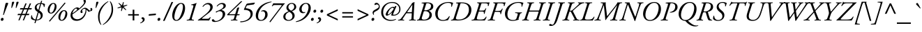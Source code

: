 SplineFontDB: 3.0
FontName: AGaramond-Italic
FullName: Adobe Garamond Italic
FamilyName: Adobe Garamond
Weight: Regular
Copyright: Copyright (c) 1989, 1992, 1996, 1998, 1999 Adobe Systems Incorporated.  All Rights Reserved.Adobe Garamond is a registered trademark of Adobe Systems Incorporated.
Version: 001.003
ItalicAngle: -18.5
UnderlinePosition: -100
UnderlineWidth: 50
Ascent: 715
Descent: 285
InvalidEm: 0
sfntRevision: 0x00010000
LayerCount: 2
Layer: 0 1 "Back" 1
Layer: 1 1 "Fore" 0
XUID: [1021 471 -421050302 4796930]
UniqueID: 44301
StyleMap: 0x0001
FSType: 4
OS2Version: 2
OS2_WeightWidthSlopeOnly: 0
OS2_UseTypoMetrics: 0
CreationTime: 939399295
ModificationTime: 1542646309
PfmFamily: 17
TTFWeight: 400
TTFWidth: 5
LineGap: 152
VLineGap: 0
Panose: 2 2 5 0 0 0 0 0 0 0
OS2TypoAscent: 715
OS2TypoAOffset: 0
OS2TypoDescent: -285
OS2TypoDOffset: 0
OS2TypoLinegap: 136
OS2WinAscent: 851
OS2WinAOffset: 0
OS2WinDescent: 285
OS2WinDOffset: 0
HheadAscent: 715
HheadAOffset: 0
HheadDescent: -269
HheadDOffset: 0
OS2SubXSize: 500
OS2SubYSize: 500
OS2SubXOff: -84
OS2SubYOff: 250
OS2SupXSize: 500
OS2SupYSize: 500
OS2SupXOff: 167
OS2SupYOff: 500
OS2StrikeYSize: 50
OS2StrikeYPos: 306
OS2CapHeight: 663
OS2XHeight: 408
OS2Vendor: 'ADBE'
OS2CodePages: 00000001.00000000
OS2UnicodeRanges: 800000af.4000004a.00000000.00000000
Lookup: 258 0 0 "'kern' Horizontal Kerning in Latin lookup 0" { "'kern' Horizontal Kerning in Latin lookup 0 subtable"  } ['kern' ('latn' <'dflt' > ) ]
DEI: 91125
ShortTable: maxp 3
  0
  20480
  230
EndShort
LangName: 1033 "" "AGaramond" "" "1.0;ADBE;AGaramond-Italic" "AGaramond-Italic" "OTF 1.0;PS 001.003;Core 1.0.22" "" "Please refer to the Copyright section for the font trademark attribution notices." "" "" "" "" "" "" "" "" "Adobe Garamond" "" "AGaramond Italic"
Encoding: Custom
UnicodeInterp: none
NameList: AGL For New Fonts
DisplaySize: -48
AntiAlias: 1
FitToEm: 0
WinInfo: 156 26 10
BeginPrivate: 7
BlueValues 39 [-16 0 660 676 394 408 626 640 715 715]
OtherBlues 19 [240 247 -269 -269]
FamilyBlues 39 [-16 0 660 676 394 408 626 640 715 715]
FamilyOtherBlues 19 [240 247 -269 -255]
BlueScale 9 0.0479583
StdHW 4 [37]
StdVW 4 [74]
EndPrivate
BeginChars: 65537 252

StartChar: .notdef
Encoding: 65536 -1 0
Width: 250
Flags: W
LayerCount: 2
EndChar

StartChar: space
Encoding: 160 32 1
AltUni2: 0000a0.ffffffff.0
Width: 250
Flags: W
LayerCount: 2
Kerns2: 58 -48 "'kern' Horizontal Kerning in Latin lookup 0 subtable" 56 -60 "'kern' Horizontal Kerning in Latin lookup 0 subtable" 55 -48 "'kern' Horizontal Kerning in Latin lookup 0 subtable" 53 -48 "'kern' Horizontal Kerning in Latin lookup 0 subtable"
EndChar

StartChar: exclam
Encoding: 33 33 2
Width: 206
Flags: MW
HStem: -14 21G<58 86.5> -14 109<70.5 86.5>
VStem: 28 101<30 51>
LayerCount: 2
Fore
SplineSet
251 646 m 0,0,0
 279 646 279 646 288 637.5 c 0,1,2
 297 629 297 629 292 614 c 0,0,0
 290 609 290 609 286.5 600 c 0,1,2
 283 591 283 591 275 570.5 c 0,3,4
 267 550 267 550 259 530 c 2,0,0
 135 205 l 2,0,0
 132 199 132 199 122.5 199 c 0,1,2
 113 199 113 199 109 205 c 1,0,0
 178 528 l 2,0,0
 192 596 192 596 198 615 c 0,0,0
 204 635 204 635 214.5 640.5 c 0,1,2
 225 646 225 646 251 646 c 0,0,0
85 95 m 0,0,0
 106 95 106 95 117.5 81.5 c 0,1,2
 129 68 129 68 129 50 c 0,0,0
 129 21 129 21 112 3.5 c 0,1,2
 95 -14 95 -14 72 -14 c 0,0,0
 51 -14 51 -14 39.5 -1.5 c 0,1,2
 28 11 28 11 28 33 c 0,0,0
 28 59 28 59 45.5 77 c 0,1,2
 63 95 63 95 85 95 c 0,0,0
EndSplineSet
EndChar

StartChar: quotedbl
Encoding: 34 34 3
Width: 380
Flags: MW
HStem: 456 230
VStem: 206 261
LayerCount: 2
Fore
SplineSet
276 686 m 0,0,0
 297 686 297 686 303.5 680 c 0,1,2
 310 674 310 674 308 662 c 0,3,4
 306 650 306 650 295 623 c 2,0,0
 229 462 l 2,0,0
 226 456 226 456 217.5 456 c 0,1,2
 209 456 209 456 206 462 c 2,0,0
 224 623 l 2,0,0
 229 666 229 666 236.5 676 c 0,1,2
 244 686 244 686 276 686 c 0,0,0
434 686 m 0,0,0
 455 686 455 686 461.5 680 c 0,1,2
 468 674 468 674 466 662 c 0,3,4
 464 650 464 650 453 623 c 2,0,0
 387 462 l 2,0,0
 384 456 384 456 375.5 456 c 0,1,2
 367 456 367 456 364 462 c 2,0,0
 382 623 l 2,0,0
 387 666 387 666 394.5 676 c 0,1,2
 402 686 402 686 434 686 c 0,0,0
EndSplineSet
EndChar

StartChar: numbersign
Encoding: 35 35 4
Width: 500
Flags: MW
HStem: 194 48<72 160 51 178 222 318 72 204 381 458> 404 48<158 244 135 264 310 403 158 290 469 549>
VStem: 51 518<194 452>
LayerCount: 2
Fore
SplineSet
403 404 m 1,0,0
 290 404 l 1,0,0
 222 242 l 1,0,0
 336 242 l 1,0,0
 403 404 l 1,0,0
549 404 m 1,0,0
 449 404 l 1,0,0
 381 242 l 1,0,0
 479 242 l 1,0,0
 458 194 l 1,0,0
 363 194 l 1,0,0
 284 3 l 1,0,0
 241 3 l 1,0,0
 318 194 l 1,0,0
 204 194 l 1,0,0
 125 3 l 1,0,0
 83 3 l 1,0,0
 160 194 l 1,0,0
 51 194 l 1,0,0
 72 242 l 1,0,0
 178 242 l 1,0,0
 244 404 l 1,0,0
 135 404 l 1,0,0
 158 452 l 1,0,0
 264 452 l 1,0,0
 334 624 l 1,0,0
 381 624 l 1,0,0
 310 452 l 1,0,0
 423 452 l 1,0,0
 492 624 l 1,0,0
 540 624 l 1,0,0
 469 452 l 1,0,0
 569 452 l 1,0,0
 549 404 l 1,0,0
EndSplineSet
EndChar

StartChar: dollar
Encoding: 36 36 5
Width: 500
Flags: MW
HStem: 0 30<236 236 236 286.5> 609 29 609 113 618 20G<413 413>
VStem: 39 33 171 67<464.5 514.5> 384 73<130.5 193.5> 495 23
LayerCount: 2
Fore
SplineSet
301 386 m 1,0,0
 366 609 l 1,0,0
 314 607 314 607 276 574 c 0,1,2
 238 541 238 541 238 489 c 0,0,0
 238 427 238 427 301 386 c 1,0,0
311 289 m 1,0,0
 236 30 l 1,0,0
 303 31 303 31 343.5 67 c 0,1,2
 384 103 384 103 384 160 c 0,0,0
 384 243 384 243 311 289 c 1,0,0
436 717 m 1,0,0
 413 638 l 1,0,0
 479 632 479 632 534 604 c 1,0,0
 537 564 537 564 518 496 c 0,0,0
 516 492 516 492 507 491 c 0,1,2
 498 490 498 490 495 493 c 0,0,0
 498 529 498 529 477 564.5 c 0,1,2
 456 600 456 600 403 608 c 1,0,0
 333 366 l 1,0,0
 372 342 372 342 395.5 322 c 0,1,2
 419 302 419 302 438 269 c 0,3,4
 457 236 457 236 457 195 c 0,0,0
 457 103 457 103 390 51.5 c 0,1,2
 323 0 323 0 226 0 c 1,0,0
 198 -94 l 1,0,0
 192 -100 192 -100 178 -100 c 0,1,2
 164 -100 164 -100 160 -94 c 1,0,0
 188 2 l 1,0,0
 93 12 93 12 44 58 c 1,0,0
 29 96 29 96 49 186 c 0,0,0
 52 190 52 190 59.5 190 c 0,1,2
 67 190 67 190 72 187 c 1,0,0
 72 159 72 159 83 129 c 0,1,2
 94 99 94 99 124 70.5 c 0,3,4
 154 42 154 42 198 34 c 1,0,0
 279 310 l 1,0,0
 171 371 171 371 171 459 c 0,0,0
 171 539 171 539 229.5 587.5 c 0,1,2
 288 636 288 636 375 639 c 1,0,0
 398 717 l 1,0,0
 405 722 405 722 417 722 c 0,1,2
 429 722 429 722 436 717 c 1,0,0
EndSplineSet
EndChar

StartChar: percent
Encoding: 37 37 6
Width: 863
Flags: MW
HStem: -12 30<620 680.5 620 691.5> 252 30<235 295.5 235 306.5> 346 30<678.5 737.5> 610 30<293.5 352.5>
VStem: 134 66<345.5 390 332 446> 386 66<506 545.5 445.5 560.5> 519 66<81.5 126 68 182> 771 66<242 281.5 181.5 296.5>
LayerCount: 2
Fore
SplineSet
339 640 m 0,0,0
 393 640 393 640 422.5 603.5 c 0,1,2
 452 567 452 567 452 505 c 0,0,0
 452 413 452 413 391.5 332.5 c 0,1,2
 331 252 331 252 254 252 c 0,0,0
 195 252 195 252 164.5 288 c 0,1,2
 134 324 134 324 134 385 c 0,0,0
 134 481 134 481 194 560.5 c 0,1,2
 254 640 254 640 339 640 c 0,0,0
200 357 m 0,0,0
 200 282 200 282 251 282 c 0,0,0
 282 282 282 282 309 312.5 c 0,1,2
 336 343 336 343 352 386 c 0,3,4
 368 429 368 429 377 470.5 c 0,5,6
 386 512 386 512 386 539 c 0,0,0
 386 572 386 572 373 591 c 0,1,2
 360 610 360 610 337 610 c 0,0,0
 297 610 297 610 263.5 559.5 c 0,1,2
 230 509 230 509 215 452 c 0,3,4
 200 395 200 395 200 357 c 0,0,0
724 376 m 0,0,0
 778 376 778 376 807.5 339.5 c 0,1,2
 837 303 837 303 837 241 c 0,0,0
 837 149 837 149 776.5 68.5 c 0,1,2
 716 -12 716 -12 639 -12 c 0,0,0
 580 -12 580 -12 549.5 24 c 0,1,2
 519 60 519 60 519 121 c 0,0,0
 519 217 519 217 579 296.5 c 0,1,2
 639 376 639 376 724 376 c 0,0,0
585 93 m 0,0,0
 585 18 585 18 636 18 c 0,0,0
 667 18 667 18 694 48.5 c 0,1,2
 721 79 721 79 737 122 c 0,3,4
 753 165 753 165 762 206.5 c 0,5,6
 771 248 771 248 771 275 c 0,0,0
 771 308 771 308 758 327 c 0,1,2
 745 346 745 346 722 346 c 0,0,0
 682 346 682 346 648.5 295.5 c 0,1,2
 615 245 615 245 600 188 c 0,3,4
 585 131 585 131 585 93 c 0,0,0
186 -14 m 1,0,0
 460 311 460 311 743 654 c 1,0,0
 753 654 753 654 762.5 647 c 0,1,2
 772 640 772 640 772 629 c 1,0,0
 521 332 521 332 213 -40 c 1,0,0
 186 -40 186 -40 186 -14 c 1,0,0
EndSplineSet
EndChar

StartChar: ampersand
Encoding: 38 38 7
Width: 770
Flags: MW
HStem: -14 57<284.5 335> 316 45 425 40<552.5 628.5> 437 42<272 346>
VStem: 79 67<134.5 222> 434 61<298.5 378> 564 63<654 726.5> 620 26 798 61<389.5 397.5>
LayerCount: 2
Fore
SplineSet
300 -14 m 0,0,0
 189 -14 189 -14 134 43.5 c 0,1,2
 79 101 79 101 79 186 c 0,0,0
 79 303 79 303 175 401 c 0,0,0
 250 479 250 479 324 479 c 0,0,0
 335 479 335 479 343.5 477 c 0,1,2
 352 475 352 475 357.5 472 c 0,3,4
 363 469 363 469 368.5 464 c 0,5,6
 374 459 374 459 376 456 c 0,7,8
 378 453 378 453 382 447 c 0,9,10
 386 441 386 441 387 440 c 0,0,0
 420 467 420 467 463.5 511 c 0,1,2
 507 555 507 555 528 583 c 0,0,0
 564 629 564 629 564 667 c 0,0,0
 564 685 564 685 552 697 c 0,0,0
 541 708 541 708 541 719 c 0,0,0
 541 738 541 738 553 749 c 0,1,2
 565 760 565 760 581 760 c 0,0,0
 600 760 600 760 613.5 747 c 0,1,2
 627 734 627 734 627 707 c 0,0,0
 627 625 627 625 501 502 c 0,0,0
 443 445 443 445 338.5 363.5 c 0,1,2
 234 282 234 282 146 222 c 1,0,0
 146 214 l 2,0,0
 145 127 145 127 199.5 85 c 0,1,2
 254 43 254 43 323 43 c 0,0,0
 389 43 389 43 456.5 86 c 0,1,2
 524 129 524 129 566 206 c 0,0,0
 594 258 594 258 606 302 c 0,1,2
 618 346 618 346 620 408 c 1,0,0
 601 425 601 425 568 425 c 0,0,0
 543 425 543 425 519 405 c 0,1,2
 495 385 495 385 495 361 c 0,0,0
 495 357 495 357 503 328 c 0,0,0
 510 302 510 302 510 300 c 0,0,0
 510 295 510 295 508 289.5 c 0,1,2
 506 284 506 284 498 278 c 0,3,4
 490 272 490 272 477 272 c 0,0,0
 460 272 460 272 447 282.5 c 0,1,2
 434 293 434 293 434 312 c 0,0,0
 434 368 434 368 502 424 c 0,0,0
 552 465 552 465 601 465 c 0,0,0
 614 465 614 465 627 461.5 c 0,1,2
 640 458 640 458 648 455 c 0,3,4
 656 452 656 452 670.5 441.5 c 0,5,6
 685 431 685 431 689.5 427.5 c 0,7,8
 694 424 694 424 712 407.5 c 0,9,10
 730 391 730 391 734 387 c 0,0,0
 737 385 737 385 741 381 c 0,1,2
 745 377 745 377 747 375.5 c 0,3,4
 749 374 749 374 752 371 c 0,5,6
 755 368 755 368 756 367.5 c 0,7,8
 757 367 757 367 759.5 365 c 0,9,10
 762 363 762 363 763.5 363 c 0,11,12
 765 363 765 363 767.5 362 c 0,13,14
 770 361 770 361 772.5 361 c 0,15,16
 775 361 775 361 778 361 c 0,0,0
 786 361 786 361 792 370.5 c 0,1,2
 798 380 798 380 798 392 c 0,0,0
 798 405 798 405 794 417 c 0,0,0
 790 431 790 431 790 432 c 0,0,0
 790 441 790 441 799.5 449 c 0,1,2
 809 457 809 457 822 457 c 0,0,0
 841 457 841 457 850 440 c 0,1,2
 859 423 859 423 859 401 c 0,0,0
 859 373 859 373 840 354 c 0,0,0
 835 348 835 348 814 344 c 0,0,0
 772 339 772 339 739 319 c 0,0,0
 725 310 725 310 715 325 c 0,0,0
 710 333 710 333 688.5 356 c 0,1,2
 667 379 667 379 646 396 c 1,0,0
 646 349 646 349 642 311 c 0,0,0
 638 274 638 274 614 213 c 0,1,2
 590 152 590 152 540 95 c 0,0,0
 491 40 491 40 425 13 c 0,1,2
 359 -14 359 -14 300 -14 c 0,0,0
148 260 m 1,0,0
 261 338 261 338 311 382 c 1,0,0
 312 391 312 391 312 406 c 0,0,0
 312 420 312 420 302.5 428.5 c 0,1,2
 293 437 293 437 279 437 c 0,0,0
 266 437 266 437 244 423 c 0,1,2
 222 409 222 409 202 383 c 0,0,0
 159 326 159 326 148 260 c 1,0,0
EndSplineSet
EndChar

StartChar: quoteright
Encoding: 8217 8217 8
Width: 208
Flags: MW
HStem: 470 216
VStem: 258 64<574 599>
LayerCount: 2
Fore
SplineSet
253 686 m 0,0,0
 285 686 285 686 303.5 662.5 c 0,1,2
 322 639 322 639 322 609 c 0,0,0
 322 561 322 561 276.5 523.5 c 0,1,2
 231 486 231 486 175 470 c 1,0,0
 163 476 163 476 169 489 c 1,0,0
 258 531 258 531 258 590 c 0,0,0
 258 617 258 617 226 628 c 0,0,0
 211 634 211 634 211 649 c 0,0,0
 211 664 211 664 223.5 675 c 0,1,2
 236 686 236 686 253 686 c 0,0,0
EndSplineSet
Kerns2: 87 -30 "'kern' Horizontal Kerning in Latin lookup 0 subtable" 85 -15 "'kern' Horizontal Kerning in Latin lookup 0 subtable" 84 -33 "'kern' Horizontal Kerning in Latin lookup 0 subtable" 83 -15 "'kern' Horizontal Kerning in Latin lookup 0 subtable" 78 -95 "'kern' Horizontal Kerning in Latin lookup 0 subtable" 77 -2 "'kern' Horizontal Kerning in Latin lookup 0 subtable" 69 -22 "'kern' Horizontal Kerning in Latin lookup 0 subtable" 8 -46 "'kern' Horizontal Kerning in Latin lookup 0 subtable"
EndChar

StartChar: parenleft
Encoding: 40 40 9
Width: 320
Flags: MW
HStem: -163 866
VStem: 90 54<92.5 208 92.5 232.5>
LayerCount: 2
Fore
SplineSet
144 140 m 0,0,0
 144 -46 144 -46 208 -152 c 1,0,0
 208 -165 208 -165 192 -163 c 1,0,0
 90 -57 90 -57 90 149 c 0,0,0
 90 389 90 389 286 585 c 0,0,0
 354 654 354 654 448 703 c 1,0,0
 461 703 461 703 461 689 c 1,0,0
 354 615 354 615 290 526 c 0,0,0
 144 322 144 322 144 140 c 0,0,0
EndSplineSet
Kerns2: 43 36 "'kern' Horizontal Kerning in Latin lookup 0 subtable"
EndChar

StartChar: parenright
Encoding: 41 41 10
Width: 320
Flags: MW
HStem: -163 866
VStem: 250 54<332 447.5>
LayerCount: 2
Fore
SplineSet
250 400 m 0,0,0
 250 586 250 586 186 692 c 1,0,0
 186 705 186 705 202 703 c 1,0,0
 304 597 304 597 304 391 c 0,0,0
 304 151 304 151 108 -45 c 0,0,0
 40 -113 40 -113 -54 -163 c 1,0,0
 -67 -163 -67 -163 -67 -149 c 1,0,0
 40 -75 40 -75 104 14 c 0,0,0
 250 218 250 218 250 400 c 0,0,0
EndSplineSet
EndChar

StartChar: asterisk
Encoding: 42 42 11
Width: 400
Flags: MW
HStem: 620 20G<191 191> 650 20G<362 362> 655 20G<338 338>
VStem: 138 349
LayerCount: 2
Fore
SplineSet
362 670 m 1,0,0
 342 541 l 1,0,0
 478 574 l 2,0,0
 485 572 485 572 487 564.5 c 0,1,2
 489 557 489 557 485 551 c 1,0,0
 355 499 l 1,0,0
 448 396 l 2,0,0
 449 389 449 389 444 382.5 c 0,1,2
 439 376 439 376 432 377 c 2,0,0
 326 469 l 1,0,0
 287 344 l 1,0,0
 271 337 271 337 263 350 c 1,0,0
 282 479 l 1,0,0
 146 443 l 2,0,0
 140 445 140 445 138 453 c 0,1,2
 136 461 136 461 140 467 c 1,0,0
 268 519 l 1,0,0
 174 623 l 2,0,0
 173 630 173 630 178.5 635.5 c 0,1,2
 184 641 184 641 191 640 c 2,0,0
 298 551 l 1,0,0
 338 675 l 1,0,0
 351 681 351 681 362 670 c 1,0,0
EndSplineSet
EndChar

StartChar: plus
Encoding: 43 43 12
Width: 560
Flags: MW
HStem: 0 21G<281 340 281 281> 181 49<118 281 118 281 340 503> 374 20G<281 340 340 340>
VStem: 281 59<0 181 230 394>
LayerCount: 2
Fore
SplineSet
340 0 m 1,0,0
 281 0 l 1,0,0
 281 181 l 1,0,0
 118 181 l 1,0,0
 118 230 l 1,0,0
 281 230 l 1,0,0
 281 394 l 1,0,0
 340 394 l 1,0,0
 340 230 l 1,0,0
 503 230 l 1,0,0
 503 181 l 1,0,0
 340 181 l 1,0,0
 340 0 l 1,0,0
EndSplineSet
EndChar

StartChar: comma
Encoding: 44 44 13
Width: 250
Flags: MW
HStem: -106 223
VStem: 94 66<2 27.5>
LayerCount: 2
Fore
SplineSet
89 117 m 0,0,0
 122 117 122 117 141 93 c 0,1,2
 160 69 160 69 160 38 c 0,0,0
 160 -12 160 -12 113.5 -50.5 c 0,1,2
 67 -89 67 -89 9 -106 c 1,0,0
 -4 -100 -4 -100 2 -86 c 1,0,0
 94 -44 94 -44 94 18 c 0,0,0
 94 49 94 49 61 57 c 0,0,0
 46 61 46 61 46 79 c 0,0,0
 46 95 46 95 58.5 106 c 0,1,2
 71 117 71 117 89 117 c 0,0,0
EndSplineSet
Kerns2: 119 -24 "'kern' Horizontal Kerning in Latin lookup 0 subtable" 8 -54 "'kern' Horizontal Kerning in Latin lookup 0 subtable"
EndChar

StartChar: hyphen
Encoding: 173 45 14
AltUni2: 0000ad.ffffffff.0
Width: 320
Flags: MW
HStem: 173 79
VStem: 54 261
LayerCount: 2
Fore
SplineSet
67 230 m 1,0,0
 310 252 l 1,0,0
 318 242 318 242 315 223 c 0,1,2
 312 204 312 204 302 195 c 1,0,0
 59 173 l 1,0,0
 52 183 52 183 54.5 202 c 0,1,2
 57 221 57 221 67 230 c 1,0,0
EndSplineSet
EndChar

StartChar: period
Encoding: 46 46 15
Width: 250
Flags: MW
HStem: -14 21G<76 104.5> -14 109<88.5 104.5>
VStem: 46 101<30 51>
LayerCount: 2
Fore
SplineSet
103 95 m 0,0,0
 124 95 124 95 135.5 81.5 c 0,1,2
 147 68 147 68 147 50 c 0,0,0
 147 21 147 21 130 3.5 c 0,1,2
 113 -14 113 -14 90 -14 c 0,0,0
 69 -14 69 -14 57.5 -1.5 c 0,1,2
 46 11 46 11 46 33 c 0,0,0
 46 59 46 59 63.5 77 c 0,1,2
 81 95 81 95 103 95 c 0,0,0
EndSplineSet
Kerns2: 119 -18 "'kern' Horizontal Kerning in Latin lookup 0 subtable" 8 -48 "'kern' Horizontal Kerning in Latin lookup 0 subtable"
EndChar

StartChar: slash
Encoding: 47 47 16
Width: 250
Flags: MW
HStem: -16 21G<-7 51 -7 -7> 656 20G<299 357 357 357>
VStem: -7 364
LayerCount: 2
Fore
SplineSet
357 676 m 1,0,0
 51 -16 l 1,0,0
 -7 -16 l 1,0,0
 299 676 l 1,0,0
 357 676 l 1,0,0
EndSplineSet
EndChar

StartChar: zero
Encoding: 48 48 17
Width: 500
Flags: MW
HStem: -14 30<199 258> 610 30<366 415.5>
VStem: 74 77<138 177 90.5 241> 457 77<455.5 489 390 528>
LayerCount: 2
Fore
SplineSet
391 640 m 0,0,0
 534 640 534 640 534 448 c 0,0,0
 534 361 534 361 496.5 259 c 0,1,2
 459 157 459 157 400 86 c 0,0,0
 318 -14 318 -14 223 -14 c 0,0,0
 179 -14 179 -14 147.5 4 c 0,1,2
 116 22 116 22 101 52.5 c 0,3,4
 86 83 86 83 80 113.5 c 0,5,6
 74 144 74 144 74 179 c 0,0,0
 74 271 74 271 110.5 369 c 0,1,2
 147 467 147 467 206 537 c 0,0,0
 293 640 293 640 391 640 c 0,0,0
388 610 m 0,0,0
 356 610 356 610 322.5 581 c 0,1,2
 289 552 289 552 260 502 c 0,0,0
 215 423 215 423 183 313.5 c 0,1,2
 151 204 151 204 151 122 c 0,0,0
 151 16 151 16 227 16 c 0,0,0
 315 16 315 16 394 226 c 0,0,0
 457 396 457 396 457 498 c 0,0,0
 457 610 457 610 388 610 c 0,0,0
EndSplineSet
EndChar

StartChar: one
Encoding: 49 49 18
Width: 500
Flags: MW
HStem: -3 26.5 563.5 22.5 620 20G
VStem: 91 183 91 356
LayerCount: 2
Fore
SplineSet
405 514 m 2,0,0
 287 121 l 2,0,0
 270 61 270 61 276.5 45.5 c 0,1,2
 283 30 283 30 323 25 c 2,0,0
 349 22 l 2,0,0
 354 18 354 18 353.5 9 c 0,1,2
 353 -0 353 -0 348 -3 c 0,0,0
 272 0 272 0 219 0 c 0,0,0
 164 0 164 0 97 -3 c 1,0,0
 91 1 91 1 91 10.5 c 0,1,2
 91 20 91 20 97 22 c 2,0,0
 122 25 l 2,0,0
 168 31 168 31 184 49 c 0,1,2
 200 67 200 67 218 128 c 2,0,0
 318 465 l 2,0,0
 335 524 335 524 332 541 c 0,1,2
 329 558 329 558 300 561 c 2,0,0
 254 566 l 2,0,0
 250 570 250 570 250.5 577 c 0,1,2
 251 584 251 584 256 586 c 0,0,0
 367 605 367 605 434 640 c 0,0,0
 444 641 444 641 447 635 c 1,0,0
 421 566 421 566 405 514 c 2,0,0
EndSplineSet
EndChar

StartChar: two
Encoding: 50 50 19
Width: 500
Flags: MW
HStem: -1 21G<319 331> 0 60<173 246> 593 47<324.5 362>
VStem: 438 87<442.5 515>
LayerCount: 2
Fore
SplineSet
358 253 m 2,0,0
 273 187 l 2,0,0
 139 83 139 83 139 69 c 0,0,0
 139 60 139 60 173 60 c 2,0,0
 290 60 l 2,0,0
 356 60 356 60 376.5 68.5 c 0,1,2
 397 77 397 77 429 120 c 1,0,0
 443 125 443 125 450 114 c 1,0,0
 440 83 440 83 422.5 47 c 0,1,2
 405 11 405 11 393 -3 c 1,0,0
 343 -1 343 -1 319 -1 c 0,0,0
 295 0 295 0 246 0 c 2,0,0
 102 0 l 2,0,0
 24 0 24 0 -3 -3 c 0,0,0
 -9 0 -9 0 -9 8 c 0,0,0
 -9 11 -9 11 -8 13 c 0,0,0
 92 80 92 80 197 168 c 0,0,0
 199 170 199 170 228 193.5 c 0,1,2
 257 217 257 217 264.5 223.5 c 0,3,4
 272 230 272 230 298.5 253.5 c 0,5,6
 325 277 325 277 335 288.5 c 0,7,8
 345 300 345 300 366 322.5 c 0,9,10
 387 345 387 345 396 361 c 0,11,12
 405 377 405 377 417 397.5 c 0,13,14
 429 418 429 418 433.5 438 c 0,15,16
 438 458 438 458 438 477 c 0,0,0
 438 532 438 532 408.5 562.5 c 0,1,2
 379 593 379 593 332 593 c 0,0,0
 250 593 250 593 182 501 c 1,0,0
 174 497 174 497 167 501.5 c 0,1,2
 160 506 160 506 161 516 c 1,0,0
 194 573 194 573 249.5 606.5 c 0,1,2
 305 640 305 640 363 640 c 0,0,0
 440 640 440 640 482.5 600 c 0,1,2
 525 560 525 560 525 491 c 0,0,0
 525 426 525 426 479.5 369 c 0,1,2
 434 312 434 312 358 253 c 2,0,0
EndSplineSet
EndChar

StartChar: three
Encoding: 51 51 20
Width: 500
Flags: MW
HStem: -56 36<65.5 156.5> 600 40<321 355>
VStem: 136 18 383 88<192 260.5> 412 82<503 552.5>
LayerCount: 2
Fore
SplineSet
366 640 m 0,0,0
 428 640 428 640 461 611 c 0,1,2
 494 582 494 582 494 534 c 0,0,0
 494 458 494 458 350 396 c 0,0,0
 339 391 339 391 342 384.5 c 0,1,2
 345 378 345 378 358 376 c 0,0,0
 405 367 405 367 438 331 c 0,1,2
 471 295 471 295 471 239 c 0,0,0
 471 173 471 173 427 111 c 0,1,2
 383 49 383 49 324 12 c 0,0,0
 214 -56 214 -56 95 -56 c 0,0,0
 50 -56 50 -56 22.5 -40 c 0,1,2
 -5 -24 -5 -24 -5 3 c 0,0,0
 -5 20 -5 20 6.5 32 c 0,1,2
 18 44 18 44 37 44 c 0,0,0
 48 44 48 44 58.5 36.5 c 0,1,2
 69 29 69 29 71 26 c 0,3,4
 73 23 73 23 84 7 c 0,0,0
 102 -20 102 -20 141 -20 c 0,0,0
 205 -20 205 -20 271 23 c 0,0,0
 325 58 325 58 354 111.5 c 0,1,2
 383 165 383 165 383 228 c 0,0,0
 383 278 383 278 354 308.5 c 0,1,2
 325 339 325 339 272 339 c 0,0,0
 213 339 213 339 154 288 c 1,0,0
 142 290 142 290 137.5 303 c 0,1,2
 133 316 133 316 141 327 c 1,0,0
 264 376 264 376 320 409 c 0,0,0
 412 464 412 464 412 525 c 0,0,0
 412 563 412 563 390 581.5 c 0,1,2
 368 600 368 600 336 600 c 0,0,0
 263 600 263 600 187 512 c 1,0,0
 178 511 178 511 173 515.5 c 0,1,2
 168 520 168 520 169 529 c 1,0,0
 200 577 200 577 251 608.5 c 0,1,2
 302 640 302 640 366 640 c 0,0,0
EndSplineSet
EndChar

StartChar: four
Encoding: 52 52 21
Width: 510
Flags: MW
HStem: -3 26.5 191 38<147 292 424 475>
VStem: 41 75 317 37
LayerCount: 2
Fore
SplineSet
475 191 m 1,0,0
 422 191 l 2,0,0
 403 191 403 191 396.5 187 c 0,1,2
 390 183 390 183 385 167 c 2,0,0
 366 106 l 2,0,0
 351 60 351 60 354 44.5 c 0,1,2
 357 29 357 29 385 25 c 2,0,0
 410 22 l 2,0,0
 415 18 415 18 413.5 8.5 c 0,1,2
 412 -1 412 -1 407 -3 c 0,0,0
 347 0 347 0 299 0 c 0,0,0
 242 0 242 0 181 -3 c 0,0,0
 175 -1 175 -1 175.5 9 c 0,1,2
 176 19 176 19 182 22 c 2,0,0
 222 25 l 2,0,0
 257 28 257 28 269.5 43 c 0,1,2
 282 58 282 58 296 106 c 2,0,0
 313 164 l 2,0,0
 318 184 318 184 315 187.5 c 0,1,2
 312 191 312 191 292 191 c 2,0,0
 51 191 l 2,0,0
 41 191 41 191 41 206 c 0,0,0
 41 215 41 215 70 244 c 2,0,0
 524 693 l 2,0,0
 537 706 537 706 549 706 c 2,0,0
 568 706 l 2,0,0
 581 706 581 706 581 698 c 0,0,0
 581 695 581 695 573 687 c 2,0,0
 123 248 l 2,0,0
 106.652960526 231.652960526 106.652960526 231.652960526 129.046875 229.578125 c 0,1,2
 135.286637931 229 135.286637931 229 147 229 c 2,0,0
 304 229 l 2,0,0
 322 229 322 229 328.5 233.5 c 0,1,2
 335 238 335 238 340 255 c 2,0,0
 395 441 l 2,0,0
 399 456 399 456 409 461 c 0,0,0
 441 478 441 478 464 478 c 0,0,0
 469 478 469 478 471 476 c 0,1,2
 473 474 473 474 473 469.5 c 0,3,4
 473 465 473 465 472 460.5 c 0,5,6
 471 456 471 456 468 447 c 2,0,0
 411 255 l 2,0,0
 406 241 406 241 409 235 c 0,1,2
 412 229 412 229 424 229 c 2,0,0
 487 229 l 1,0,0
 491 220 491 220 487 208 c 0,1,2
 483 196 483 196 475 191 c 1,0,0
EndSplineSet
EndChar

StartChar: five
Encoding: 53 53 22
Width: 500
Flags: MW
HStem: -68 34 388 57
VStem: 142 66 382 77<185.5 289.5>
LayerCount: 2
Fore
SplineSet
240 532 m 2,0,0
 212 469 l 2,0,0
 208 460 208 460 208 455.5 c 0,1,2
 208 451 208 451 210.5 449.5 c 0,3,4
 213 448 213 448 220 447 c 2,0,0
 247 443 l 2,0,0
 289 437 289 437 321.5 426.5 c 0,1,2
 354 416 354 416 388 395 c 0,3,4
 422 374 422 374 440.5 336 c 0,5,6
 459 298 459 298 459 246 c 0,0,0
 459 161 459 161 399.5 90 c 0,1,2
 340 19 340 19 256 -17 c 0,0,0
 152 -62 152 -62 22 -68 c 0,0,0
 12 -65 12 -65 10.5 -53 c 0,1,2
 9 -41 9 -41 17 -34 c 1,0,0
 181 -33 181 -33 281.5 42 c 0,1,2
 382 117 382 117 382 221 c 0,0,0
 382 270 382 270 363.5 304.5 c 0,1,2
 345 339 345 339 310.5 356 c 0,3,4
 276 373 276 373 238.5 380.5 c 0,5,6
 201 388 201 388 153 388 c 0,0,0
 135 388 135 388 149 419 c 2,0,0
 231 593 l 2,0,0
 241 615 241 615 275 620 c 2,0,0
 526 654 l 2,0,0
 533 653 533 653 537 645 c 1,0,0
 521 606 521 606 494 586 c 1,0,0
 288 558 l 2,0,0
 264 555 264 555 255 550.5 c 0,1,2
 246 546 246 546 240 532 c 2,0,0
EndSplineSet
EndChar

StartChar: six
Encoding: 54 54 23
Width: 500
Flags: MW
HStem: -14 30<222 308 222 321> 336 40<336 343.5>
VStem: 68 84<121.5 227.5 118 252> 406 86<179 257.5>
LayerCount: 2
Fore
SplineSet
315 336 m 0,0,0
 286 336 286 336 263 327 c 1,0,0
 254 339 254 339 260 345 c 0,0,0
 276 358 276 358 302.5 367 c 0,1,2
 329 376 329 376 347 376 c 0,0,0
 413 376 413 376 452.5 334.5 c 0,1,2
 492 293 492 293 492 210 c 0,0,0
 492 125 492 125 422 55.5 c 0,1,2
 352 -14 352 -14 253 -14 c 0,0,0
 163 -14 163 -14 115.5 38 c 0,1,2
 68 90 68 90 68 181 c 0,0,0
 68 284 68 284 128.5 389 c 0,1,2
 189 494 189 494 276 558 c 0,0,0
 431 673 431 673 628 693 c 0,0,0
 634 692 634 692 634.5 683 c 0,1,2
 635 674 635 674 630 671 c 0,0,0
 575 657 575 657 548 649 c 0,1,2
 521 641 521 641 466.5 617 c 0,3,4
 412 593 412 593 367 560 c 0,0,0
 268 487 268 487 210 375.5 c 0,1,2
 152 264 152 264 152 161 c 0,0,0
 152 16 152 16 261 16 c 0,0,0
 326 16 326 16 366 82 c 0,1,2
 406 148 406 148 406 223 c 0,0,0
 406 275 406 275 381.5 305.5 c 0,1,2
 357 336 357 336 315 336 c 0,0,0
EndSplineSet
EndChar

StartChar: seven
Encoding: 55 55 24
Width: 500
Flags: MW
HStem: 566 60<240.5 469 300 469 300 469> 609 20G
VStem: 60 551
LayerCount: 2
Fore
SplineSet
472 451 m 2,0,0
 91 -64 l 1,0,0
 79 -66 79 -66 69 -59 c 0,1,2
 59 -52 59 -52 60 -43 c 1,0,0
 484 527 l 2,0,0
 500 551 500 551 496 558.5 c 0,1,2
 492 566 492 566 469 566 c 2,0,0
 278 566 l 2,0,0
 224 566 224 566 207.5 558.5 c 0,1,2
 191 551 191 551 165 520 c 0,0,0
 161 516 161 516 153 519 c 0,1,2
 145 522 145 522 143 527 c 1,0,0
 175 575 175 575 195 629 c 1,0,0
 225 627 225 627 238 627 c 0,0,0
 254 626 254 626 300 626 c 2,0,0
 469 626 l 2,0,0
 591 626 591 626 604 629 c 1,0,0
 613 626 613 626 611 617 c 1,0,0
 557 567 557 567 472 451 c 2,0,0
EndSplineSet
EndChar

StartChar: eight
Encoding: 56 56 25
Width: 500
Flags: MW
HStem: -14 30<217 280 217 298> 610 30<322.5 383>
VStem: 55 76<96.5 183.5 96.5 196> 167 70<457.5 510.5> 383 79<118.5 198.5> 447 71<467 534 452 534.5>
LayerCount: 2
Fore
SplineSet
242 -14 m 0,0,0
 161 -14 161 -14 108 26.5 c 0,1,2
 55 67 55 67 55 137 c 0,0,0
 55 171 55 171 68.5 200.5 c 0,1,2
 82 230 82 230 97 247.5 c 0,3,4
 112 265 112 265 144 285.5 c 0,5,6
 176 306 176 306 191.5 313.5 c 0,7,8
 207 321 207 321 244 338 c 1,0,0
 209 361 209 361 188 394 c 0,1,2
 167 427 167 427 167 461 c 0,0,0
 167 535 167 535 223.5 587.5 c 0,1,2
 280 640 280 640 358 640 c 0,0,0
 431 640 431 640 474.5 598 c 0,1,2
 518 556 518 556 518 493 c 0,0,0
 518 394 518 394 363 338 c 1,0,0
 462 268 462 268 462 179 c 0,0,0
 462 92 462 92 396.5 39 c 0,1,2
 331 -14 331 -14 242 -14 c 0,0,0
246 16 m 0,0,0
 302 16 302 16 342.5 53.5 c 0,1,2
 383 91 383 91 383 160 c 0,0,0
 383 250 383 250 271 316 c 1,0,0
 131 256 131 256 131 140 c 0,0,0
 131 79 131 79 164.5 47.5 c 0,1,2
 198 16 198 16 246 16 c 0,0,0
447 504 m 0,0,0
 447 551 447 551 422 580.5 c 0,1,2
 397 610 397 610 353 610 c 0,0,0
 306 610 306 610 271.5 576 c 0,1,2
 237 542 237 542 237 487 c 0,0,0
 237 447 237 447 261.5 418.5 c 0,1,2
 286 390 286 390 336 358 c 1,0,0
 383 378 383 378 415 415.5 c 0,1,2
 447 453 447 453 447 504 c 0,0,0
EndSplineSet
EndChar

StartChar: nine
Encoding: 57 57 26
Width: 500
Flags: MW
HStem: 265 39<266.5 273.5> 610 30<321 399>
VStem: 128 85<390.5 462> 459 81<439 504 416 517.5>
LayerCount: 2
Fore
SplineSet
366 640 m 0,0,0
 455 640 455 640 497.5 588 c 0,1,2
 540 536 540 536 540 451 c 0,0,0
 540 338 540 338 454 208 c 0,0,0
 378 96 378 96 264 28.5 c 0,1,2
 150 -39 150 -39 12 -60 c 0,0,0
 6 -58 6 -58 4.5 -49.5 c 0,1,2
 3 -41 3 -41 7 -37 c 0,0,0
 222 18 222 18 337 164 c 0,0,0
 392 234 392 234 425.5 324 c 0,1,2
 459 414 459 414 459 485 c 0,0,0
 459 539 459 539 436 574.5 c 0,1,2
 413 610 413 610 364 610 c 0,0,0
 301 610 301 610 257 551.5 c 0,1,2
 213 493 213 493 213 419 c 0,0,0
 213 370 213 370 233.5 337 c 0,1,2
 254 304 254 304 300 304 c 0,0,0
 320 304 320 304 338 308 c 1,0,0
 350 302 350 302 342 289 c 1,0,0
 308 265 308 265 262 265 c 0,0,0
 203 265 203 265 165.5 305 c 0,1,2
 128 345 128 345 128 409 c 0,0,0
 128 493 128 493 198 566.5 c 0,1,2
 268 640 268 640 366 640 c 0,0,0
EndSplineSet
EndChar

StartChar: colon
Encoding: 58 58 27
Width: 250
Flags: MW
HStem: -14 21G<76 104.5> -14 109<88.5 104.5> 285 109<176.5 192.5> 374 20G<176.5 205.5>
VStem: 46 101<30 51> 134 101<329 350>
LayerCount: 2
Fore
SplineSet
191 394 m 0,0,0
 212 394 212 394 223.5 380.5 c 0,1,2
 235 367 235 367 235 349 c 0,0,0
 235 320 235 320 218 302.5 c 0,1,2
 201 285 201 285 178 285 c 0,0,0
 157 285 157 285 145.5 297.5 c 0,1,2
 134 310 134 310 134 332 c 0,0,0
 134 358 134 358 151.5 376 c 0,1,2
 169 394 169 394 191 394 c 0,0,0
103 95 m 0,0,0
 124 95 124 95 135.5 81.5 c 0,1,2
 147 68 147 68 147 50 c 0,0,0
 147 21 147 21 130 3.5 c 0,1,2
 113 -14 113 -14 90 -14 c 0,0,0
 69 -14 69 -14 57.5 -1.5 c 0,1,2
 46 11 46 11 46 33 c 0,0,0
 46 59 46 59 63.5 77 c 0,1,2
 81 95 81 95 103 95 c 0,0,0
EndSplineSet
EndChar

StartChar: semicolon
Encoding: 59 59 28
Width: 250
Flags: MW
HStem: 285 109<176.5 192.5> 374 20G<176.5 205.5>
VStem: 94 66<2 27.5> 134 101<329 350>
LayerCount: 2
Fore
SplineSet
89 117 m 0,0,0
 122 117 122 117 141 93 c 0,1,2
 160 69 160 69 160 38 c 0,0,0
 160 -12 160 -12 113.5 -50.5 c 0,1,2
 67 -89 67 -89 9 -106 c 1,0,0
 -4 -100 -4 -100 2 -86 c 1,0,0
 94 -44 94 -44 94 18 c 0,0,0
 94 49 94 49 61 57 c 0,0,0
 46 61 46 61 46 79 c 0,0,0
 46 95 46 95 58.5 106 c 0,1,2
 71 117 71 117 89 117 c 0,0,0
191 394 m 0,0,0
 212 394 212 394 223.5 380.5 c 0,1,2
 235 367 235 367 235 349 c 0,0,0
 235 320 235 320 218 302.5 c 0,1,2
 201 285 201 285 178 285 c 0,0,0
 157 285 157 285 145.5 297.5 c 0,1,2
 134 310 134 310 134 332 c 0,0,0
 134 358 134 358 151.5 376 c 0,1,2
 169 394 169 394 191 394 c 0,0,0
EndSplineSet
EndChar

StartChar: less
Encoding: 60 60 29
Width: 560
Flags: MW
HStem: -2 21G<507 507>
VStem: 118 72<204 206 204 227 204 227> 118 389<-2 227 -2 227>
LayerCount: 2
Fore
SplineSet
118 227 m 1,0,0
 507 412 l 1,0,0
 507 354 l 1,0,0
 190 206 l 1,0,0
 190 204 l 1,0,0
 507 55 l 1,0,0
 507 -2 l 1,0,0
 118 182 l 1,0,0
 118 227 l 1,0,0
EndSplineSet
EndChar

StartChar: equal
Encoding: 61 61 30
Width: 560
Flags: MW
HStem: 106 49<118 503 118 503> 256 49<118 503 118 503>
VStem: 118 385<106 155 106 155 256 305 106 305>
LayerCount: 2
Fore
SplineSet
503 305 m 1,0,0
 503 256 l 1,0,0
 118 256 l 1,0,0
 118 305 l 1,0,0
 503 305 l 1,0,0
503 155 m 1,0,0
 503 106 l 1,0,0
 118 106 l 1,0,0
 118 155 l 1,0,0
 503 155 l 1,0,0
EndSplineSet
EndChar

StartChar: greater
Encoding: 62 62 31
Width: 560
Flags: MW
HStem: -2 21G<118 118>
VStem: 118 389<-2 227 55 227 182 412 182 412> 435 72<204 206 206 206>
LayerCount: 2
Fore
SplineSet
118 412 m 1,0,0
 507 227 l 1,0,0
 507 182 l 1,0,0
 118 -2 l 1,0,0
 118 55 l 1,0,0
 435 204 l 1,0,0
 435 206 l 1,0,0
 118 354 l 1,0,0
 118 412 l 1,0,0
EndSplineSet
EndChar

StartChar: question
Encoding: 63 63 32
Width: 300
Flags: MW
HStem: -14 21G<96 124.5> -14 109<108.5 124.5> 587 59<249.5 275 225 277.5>
VStem: 66 101<30 51> 106 41 330 33<497 538>
LayerCount: 2
Fore
SplineSet
187 390 m 1,0,0
 249 425 l 2,0,0
 290 448 290 448 310 468.5 c 0,1,2
 330 489 330 489 330 516 c 0,0,0
 330 548 330 548 309 567.5 c 0,1,2
 288 587 288 587 260 587 c 0,0,0
 237 587 237 587 215 576 c 2,0,0
 193 565 l 2,0,0
 186 565 186 565 180 572.5 c 0,1,2
 174 580 174 580 174 593 c 0,0,0
 174 614 174 614 194.5 630 c 0,1,2
 215 646 215 646 246 646 c 0,0,0
 290 646 290 646 326.5 602 c 0,1,2
 363 558 363 558 363 504 c 0,0,0
 363 415 363 415 260 358 c 2,0,0
 193 321 l 2,0,0
 147 295 147 295 147 256 c 0,0,0
 147 233 147 233 156 208 c 1,0,0
 150 197 150 197 140 203 c 1,0,0
 96 260 96 260 109 309 c 0,0,0
 121 354 121 354 187 390 c 1,0,0
123 95 m 0,0,0
 144 95 144 95 155.5 81.5 c 0,1,2
 167 68 167 68 167 50 c 0,0,0
 167 21 167 21 150 3.5 c 0,1,2
 133 -14 133 -14 110 -14 c 0,0,0
 89 -14 89 -14 77.5 -1.5 c 0,1,2
 66 11 66 11 66 33 c 0,0,0
 66 59 66 59 83.5 77 c 0,1,2
 101 95 101 95 123 95 c 0,0,0
EndSplineSet
EndChar

StartChar: at
Encoding: 64 64 33
Width: 770
Flags: MW
HStem: -16 35<369.5 480> 175 33 175 46<302 369> 465 35<511.5 533> 642 34<407 574.5>
VStem: 115 69<235 386 235 410.5> 275 79<208.5 261> 474 66 762 43<352 482.5>
LayerCount: 2
Fore
SplineSet
522 465 m 0,0,0
 498 465 498 465 459 435 c 0,0,0
 418 401 418 401 386 338.5 c 0,1,2
 354 276 354 276 354 234 c 0,0,0
 354 221 354 221 366 221 c 0,0,0
 388 221 388 221 446 273 c 0,0,0
 480 303 480 303 517.5 356 c 0,1,2
 555 409 555 409 565 436 c 1,0,0
 555 465 555 465 522 465 c 0,0,0
588 478 m 1,0,0
 613 529 l 1,0,0
 624 533 624 533 639 529 c 0,1,2
 654 525 654 525 661 517 c 1,0,0
 562 290 562 290 544 240 c 0,0,0
 537 223 537 223 542.5 215 c 0,1,2
 548 207 548 207 567 208 c 0,0,0
 650 211 650 211 706 266 c 0,1,2
 762 321 762 321 762 412 c 0,0,0
 762 516 762 516 688 579 c 0,1,2
 614 642 614 642 501 642 c 0,0,0
 358 642 358 642 271 540 c 0,1,2
 184 438 184 438 184 294 c 0,0,0
 184 246 184 246 199 200.5 c 0,1,2
 214 155 214 155 246.5 113 c 0,3,4
 279 71 279 71 339.5 45 c 0,5,6
 400 19 400 19 482 19 c 0,0,0
 554 19 554 19 637 54 c 1,0,0
 650 48 650 48 645 35 c 1,0,0
 564 -16 564 -16 452 -16 c 0,0,0
 388 -16 388 -16 329.5 3 c 0,1,2
 271 22 271 22 222 59 c 0,3,4
 173 96 173 96 144 156.5 c 0,5,6
 115 217 115 217 115 293 c 0,0,0
 115 463 115 463 232 569.5 c 0,1,2
 349 676 349 676 510 676 c 0,0,0
 647 676 647 676 726 599.5 c 0,1,2
 805 523 805 523 805 416 c 0,0,0
 805 316 805 316 734 245.5 c 0,1,2
 663 175 663 175 546 175 c 0,0,0
 474 175 474 175 474 197 c 0,0,0
 474 207 474 207 482 228 c 2,0,0
 507 291 l 1,0,0
 505 292 l 1,0,0
 460 245 460 245 403.5 210 c 0,1,2
 347 175 347 175 316 175 c 0,0,0
 296 175 296 175 285.5 188 c 0,1,2
 275 201 275 201 275 220 c 0,0,0
 275 240 275 240 293.5 283.5 c 0,1,2
 312 327 312 327 351 374 c 0,0,0
 454 500 454 500 551 500 c 0,0,0
 562 500 562 500 573 494 c 0,1,2
 584 488 584 488 588 478 c 1,0,0
EndSplineSet
EndChar

StartChar: A
Encoding: 65 65 34
Width: 596
Flags: MW
HStem: -3 26.5 263 40<255 419 293 414> 656 20G<520 523.5>
VStem: 430.5 72.5 455 58
LayerCount: 2
Fore
SplineSet
552 25 m 2,0,0
 578 22 l 1,0,0
 582 17 582 17 580.5 8.5 c 0,1,2
 579 0 579 0 574 -3 c 0,0,0
 528 0 528 0 461 0 c 0,0,0
 391 0 391 0 346 -3 c 0,0,0
 339 -0 339 -0 338.5 9.5 c 0,1,2
 338 19 338 19 345 22 c 2,0,0
 376 25 l 2,0,0
 406 28 406 28 415 41 c 0,0,0
 423 54 423 54 426 103 c 2,0,0
 435 237 l 2,0,0
 436 255 436 255 432.5 259 c 0,1,2
 429 263 429 263 414 263 c 2,0,0
 270 263 l 2,0,0
 247 263 247 263 240 258.5 c 0,1,2
 233 254 233 254 219 232 c 2,0,0
 146 118 l 2,0,0
 101 47 101 47 101 43 c 0,0,0
 101 32 101 32 124 28 c 2,0,0
 161 22 l 2,0,0
 167 17 167 17 166 8.5 c 0,1,2
 165 0 165 0 159 -3 c 0,0,0
 112 0 112 0 57 0 c 0,0,0
 0 0 0 0 -54 -3 c 1,0,0
 -64 10 -64 10 -52 22 c 1,0,0
 -25 25 l 2,0,0
 17 31 17 31 47 67 c 0,0,0
 104 138 104 138 212 292 c 2,0,0
 388 540 l 2,0,0
 441 614 441 614 448 643 c 1,0,0
 463 645 463 645 480.5 653.5 c 0,1,2
 498 662 498 662 509.5 669 c 2,3,-1
 521 676 l 1,0,0
 533 676 533 676 533 668 c 0,0,0
 533 661 533 661 531.5 643.5 c 0,1,2
 530 626 530 626 527.5 592 c 0,3,4
 525 558 525 558 523 521 c 2,0,0
 503 143 l 2,0,0
 501 110 501 110 500.5 95.5 c 0,1,2
 500 81 500 81 501.5 65 c 0,3,4
 503 49 503 49 504.5 44.5 c 0,5,6
 506 40 506 40 514 34.5 c 0,7,8
 522 29 522 29 529 28 c 0,9,10
 536 27 536 27 552 25 c 2,0,0
293 303 m 2,0,0
 419 303 l 2,0,0
 432 303 432 303 435 306.5 c 0,1,2
 438 310 438 310 439 323 c 2,0,0
 455 542 l 2,0,0
 455 568 455 568 453 568 c 0,0,0
 448 568 448 568 415 519 c 2,0,0
 276 318 l 2,0,0
 270 309 270 309 273.5 306 c 0,1,2
 277 303 277 303 293 303 c 2,0,0
EndSplineSet
Kerns2: 119 -90 "'kern' Horizontal Kerning in Latin lookup 0 subtable" 91 6 "'kern' Horizontal Kerning in Latin lookup 0 subtable" 88 -36 "'kern' Horizontal Kerning in Latin lookup 0 subtable" 87 -42 "'kern' Horizontal Kerning in Latin lookup 0 subtable" 86 -18 "'kern' Horizontal Kerning in Latin lookup 0 subtable" 85 -6 "'kern' Horizontal Kerning in Latin lookup 0 subtable" 84 6 "'kern' Horizontal Kerning in Latin lookup 0 subtable" 83 -12 "'kern' Horizontal Kerning in Latin lookup 0 subtable" 82 -12 "'kern' Horizontal Kerning in Latin lookup 0 subtable" 81 -18 "'kern' Horizontal Kerning in Latin lookup 0 subtable" 80 -18 "'kern' Horizontal Kerning in Latin lookup 0 subtable" 79 -18 "'kern' Horizontal Kerning in Latin lookup 0 subtable" 78 -18 "'kern' Horizontal Kerning in Latin lookup 0 subtable" 77 -18 "'kern' Horizontal Kerning in Latin lookup 0 subtable" 72 -12 "'kern' Horizontal Kerning in Latin lookup 0 subtable" 70 -12 "'kern' Horizontal Kerning in Latin lookup 0 subtable" 69 -6 "'kern' Horizontal Kerning in Latin lookup 0 subtable" 68 -18 "'kern' Horizontal Kerning in Latin lookup 0 subtable" 67 -30 "'kern' Horizontal Kerning in Latin lookup 0 subtable" 58 -72 "'kern' Horizontal Kerning in Latin lookup 0 subtable" 56 -70 "'kern' Horizontal Kerning in Latin lookup 0 subtable" 55 -60 "'kern' Horizontal Kerning in Latin lookup 0 subtable" 54 -54 "'kern' Horizontal Kerning in Latin lookup 0 subtable" 53 -60 "'kern' Horizontal Kerning in Latin lookup 0 subtable" 50 -24 "'kern' Horizontal Kerning in Latin lookup 0 subtable" 48 -24 "'kern' Horizontal Kerning in Latin lookup 0 subtable" 40 -24 "'kern' Horizontal Kerning in Latin lookup 0 subtable" 36 -24 "'kern' Horizontal Kerning in Latin lookup 0 subtable" 8 -90 "'kern' Horizontal Kerning in Latin lookup 0 subtable"
EndChar

StartChar: B
Encoding: 66 66 35
Width: 581
Flags: MW
HStem: -3 26.5 -3 31<244 322 244 323> 341 30<303.5 358.5> 632 31<380 386.5 323 440>
VStem: 19 175 469 86<184.5 239 184.5 257.5> 525 82<469 546.5 462.5 561>
LayerCount: 2
Fore
SplineSet
134 144 m 2,0,0
 255 537 l 2,0,0
 272 595 272 595 266 609.5 c 0,1,2
 260 624 260 624 225 626 c 2,0,0
 192 627 l 2,0,0
 187 631 187 631 187.5 639 c 0,1,2
 188 647 188 647 192 651 c 0,0,0
 278 663 278 663 360 663 c 0,0,0
 464 663 464 663 522 639 c 0,0,0
 607 603 607 603 607 513 c 0,0,0
 607 445 607 445 555 405 c 0,1,2
 503 365 503 365 451 361 c 0,0,0
 444 361 444 361 442 358.5 c 0,1,2
 440 356 440 356 443 354 c 0,3,4
 446 352 446 352 451 350 c 0,0,0
 496 335 496 335 525.5 295 c 0,1,2
 555 255 555 255 555 203 c 0,0,0
 555 126 555 126 501 73 c 0,0,0
 425 -3 425 -3 261 -3 c 0,0,0
 233 -3 233 -3 190.5 -1.5 c 0,1,2
 148 0 148 0 128 0 c 0,0,0
 68 0 68 0 25 -3 c 1,0,0
 19 1 19 1 19 9.5 c 0,1,2
 19 18 19 18 24 22 c 2,0,0
 44 25 l 2,0,0
 81 30 81 30 95.5 49.5 c 0,1,2
 110 69 110 69 134 144 c 2,0,0
259 307 m 2,0,0
 200 115 l 2,0,0
 185 67 185 67 204.5 47.5 c 0,1,2
 224 28 224 28 280 28 c 0,0,0
 353 28 353 28 411 75 c 0,1,2
 469 122 469 122 469 215 c 0,0,0
 469 275 469 275 425.5 308 c 0,1,2
 382 341 382 341 321 341 c 0,0,0
 284 341 284 341 275 336 c 0,1,2
 266 331 266 331 259 307 c 2,0,0
350 600 m 2,0,0
 288 400 l 2,0,0
 282 382 282 382 288 376.5 c 0,1,2
 294 371 294 371 325 371 c 0,0,0
 355 371 355 371 387 379 c 0,1,2
 419 387 419 387 451.5 404 c 0,3,4
 484 421 484 421 504.5 454 c 0,5,6
 525 487 525 487 525 532 c 0,0,0
 525 577 525 577 492 604.5 c 0,1,2
 459 632 459 632 399 632 c 0,0,0
 370 632 370 632 363.5 628 c 0,1,2
 357 624 357 624 350 600 c 2,0,0
EndSplineSet
Kerns2: 119 -60 "'kern' Horizontal Kerning in Latin lookup 0 subtable" 90 -18 "'kern' Horizontal Kerning in Latin lookup 0 subtable" 86 -12 "'kern' Horizontal Kerning in Latin lookup 0 subtable" 83 -6 "'kern' Horizontal Kerning in Latin lookup 0 subtable" 77 -6 "'kern' Horizontal Kerning in Latin lookup 0 subtable" 74 -12 "'kern' Horizontal Kerning in Latin lookup 0 subtable" 73 -6 "'kern' Horizontal Kerning in Latin lookup 0 subtable" 70 -6 "'kern' Horizontal Kerning in Latin lookup 0 subtable" 66 -6 "'kern' Horizontal Kerning in Latin lookup 0 subtable" 56 -18 "'kern' Horizontal Kerning in Latin lookup 0 subtable" 55 -18 "'kern' Horizontal Kerning in Latin lookup 0 subtable" 54 -16 "'kern' Horizontal Kerning in Latin lookup 0 subtable" 53 -24 "'kern' Horizontal Kerning in Latin lookup 0 subtable" 34 8 "'kern' Horizontal Kerning in Latin lookup 0 subtable" 8 -60 "'kern' Horizontal Kerning in Latin lookup 0 subtable"
EndChar

StartChar: C
Encoding: 67 67 36
Width: 646
Flags: MW
HStem: -16 31<320.5 399.5> 645 31<528.5 615.5>
VStem: 102 88<163 300 163 311>
LayerCount: 2
Fore
SplineSet
581 676 m 4,0,0
 665 676 665 676 745 644 c 5,0,0
 715 570 715 570 700 510 c 4,0,0
 697 504 697 504 686 504.5 c 132,-1,2
 675 505 675 505 673 511 c 4,0,0
 688 579 688 579 663.5 612 c 132,-1,2
 639 645 639 645 564 645 c 4,0,0
 422 645 422 645 308 533 c 4,0,0
 263 488 263 488 226.5 406 c 132,-1,2
 190 324 190 324 190 234 c 4,0,0
 190 127 190 127 239.5 71 c 132,-1,2
 289 15 289 15 384 15 c 4,0,0
 514 15 514 15 599 155 c 5,0,0
 618 163 618 163 623 148 c 5,0,0
 603 87 603 87 558 7 c 5,0,0
 545 7 545 7 479 -4 c 4,0,0
 409 -16 409 -16 382 -16 c 4,0,0
 329 -16 329 -16 282.5 -3 c 132,-1,2
 236 10 236 10 194 39 c 132,-1,4
 152 68 152 68 127 123 c 132,-1,6
 102 178 102 178 102 253 c 4,0,0
 102 337 102 337 141.5 416.5 c 132,-1,2
 181 496 181 496 245 554 c 132,-1,0
 309 612 309 612 396.5 644 c 132,-1,2
 484 676 484 676 581 676 c 4,0,0
EndSplineSet
Kerns2: 91 -18 "'kern' Horizontal Kerning in Latin lookup 0 subtable" 90 -24 "'kern' Horizontal Kerning in Latin lookup 0 subtable" 86 -18 "'kern' Horizontal Kerning in Latin lookup 0 subtable" 83 -18 "'kern' Horizontal Kerning in Latin lookup 0 subtable" 74 -6 "'kern' Horizontal Kerning in Latin lookup 0 subtable" 70 -6 "'kern' Horizontal Kerning in Latin lookup 0 subtable" 66 -6 "'kern' Horizontal Kerning in Latin lookup 0 subtable" 50 -12 "'kern' Horizontal Kerning in Latin lookup 0 subtable" 48 -12 "'kern' Horizontal Kerning in Latin lookup 0 subtable" 40 -12 "'kern' Horizontal Kerning in Latin lookup 0 subtable" 36 -12 "'kern' Horizontal Kerning in Latin lookup 0 subtable"
EndChar

StartChar: D
Encoding: 68 68 37
Width: 739
Flags: MW
HStem: -3 26.5 -3 35<245 300.5> 632 31<378.5 518.5>
VStem: 14 178 658 89<329 430.5>
LayerCount: 2
Fore
SplineSet
133 144 m 6,0,0
 258 549 l 6,0,0
 271 596 271 596 267.5 608.5 c 132,-1,2
 264 621 264 621 241 624 c 6,0,0
 201 629 l 6,0,0
 196 632 196 632 196 640.5 c 132,-1,2
 196 649 196 649 201 653 c 4,0,0
 276 663 276 663 387 663 c 4,0,0
 470 663 470 663 534.5 646.5 c 132,-1,2
 599 630 599 630 638.5 603.5 c 132,-1,4
 678 577 678 577 703 540.5 c 132,-1,6
 728 504 728 504 737.5 467.5 c 132,-1,8
 747 431 747 431 747 390 c 4,0,0
 747 295 747 295 704.5 216 c 132,-1,2
 662 137 662 137 589 87 c 4,0,0
 457 -3 457 -3 255 -3 c 4,0,0
 244 -3 244 -3 203.5 -1.5 c 132,-1,2
 163 0 163 0 130 0 c 4,0,0
 72 0 72 0 20 -3 c 5,0,0
 14 1 14 1 14 9.5 c 132,-1,2
 14 18 14 18 19 22 c 6,0,0
 45 25 l 6,0,0
 80 29 80 29 95 49 c 132,-1,2
 110 69 110 69 133 144 c 6,0,0
347 593 m 6,0,0
 198 114 l 6,0,0
 184 69 184 69 204 50.5 c 132,-1,2
 224 32 224 32 289 32 c 4,0,0
 371 32 371 32 437.5 58.5 c 132,-1,2
 504 85 504 85 544 124.5 c 132,-1,4
 584 164 584 164 611 213 c 132,-1,6
 638 262 638 262 648 304.5 c 132,-1,8
 658 347 658 347 658 383 c 132,-1,0
 658 419 658 419 655 446.5 c 132,-1,2
 652 474 652 474 636.5 511 c 132,-1,4
 621 548 621 548 594.5 572.5 c 132,-1,6
 568 597 568 597 516.5 614.5 c 132,-1,8
 465 632 465 632 394 632 c 4,0,0
 371 632 371 632 363 625 c 132,-1,2
 355 618 355 618 347 593 c 6,0,0
EndSplineSet
Kerns2: 119 -60 "'kern' Horizontal Kerning in Latin lookup 0 subtable" 90 12 "'kern' Horizontal Kerning in Latin lookup 0 subtable" 80 -6 "'kern' Horizontal Kerning in Latin lookup 0 subtable" 73 -6 "'kern' Horizontal Kerning in Latin lookup 0 subtable" 70 -6 "'kern' Horizontal Kerning in Latin lookup 0 subtable" 66 -6 "'kern' Horizontal Kerning in Latin lookup 0 subtable" 58 -30 "'kern' Horizontal Kerning in Latin lookup 0 subtable" 56 -42 "'kern' Horizontal Kerning in Latin lookup 0 subtable" 55 -42 "'kern' Horizontal Kerning in Latin lookup 0 subtable" 8 -60 "'kern' Horizontal Kerning in Latin lookup 0 subtable"
EndChar

StartChar: E
Encoding: 69 69 38
Width: 566
Flags: MW
HStem: -1 21G<363 383> 0 23.5 0 31<127 362> 326 35<279 352 302 343> 629 31<374 387 387 446> 643 20G
VStem: 2 190 446 25<245 245>
LayerCount: 2
Fore
SplineSet
132 144 m 6,0,0
 248 516 l 6,0,0
 271 586 271 586 268 606.5 c 132,-1,2
 265 627 265 627 226 634 c 6,0,0
 206 638 l 5,0,0
 201 644 201 644 202.5 652 c 132,-1,2
 204 660 204 660 212 663 c 4,0,0
 248 661 248 661 265 661 c 4,0,0
 283 660 283 660 323 660 c 6,0,0
 512 660 l 6,0,0
 623 660 623 660 653 663 c 5,0,0
 641 633 641 633 612 530 c 4,0,0
 609 524 609 524 599 524.5 c 132,-1,2
 589 525 589 525 587 531 c 4,0,0
 594 569 594 569 588 590.5 c 132,-1,2
 582 612 582 612 552 620 c 4,0,0
 518 629 518 629 446 629 c 6,0,0
 387 629 l 6,0,0
 368 629 368 629 361.5 623.5 c 132,-1,2
 355 618 355 618 348 595 c 6,0,0
 284 390 l 6,0,0
 277 369 277 369 279 365 c 132,-1,2
 281 361 281 361 302 361 c 6,0,0
 352 361 l 6,0,0
 424 361 424 361 448.5 369.5 c 132,-1,2
 473 378 473 378 490 410 c 6,0,0
 506 440 l 6,0,0
 509 445 509 445 519.5 444.5 c 132,-1,2
 530 444 530 444 531 438 c 4,0,0
 519 409 519 409 497 341 c 4,0,0
 479 277 479 277 471 244 c 4,0,0
 466 238 466 238 457.5 238.5 c 132,-1,2
 449 239 449 239 446 245 c 6,0,0
 446 273 l 6,0,0
 446 310 446 310 426.5 318 c 132,-1,2
 407 326 407 326 343 326 c 6,0,0
 293 326 l 6,0,0
 272 326 272 326 266.5 322 c 132,-1,2
 261 318 261 318 254 297 c 6,0,0
 213 162 l 6,0,0
 198 112 198 112 194.5 93.5 c 132,-1,2
 191 75 191 75 196 52 c 5,0,0
 206 31 206 31 307 31 c 4,0,0
 396 31 396 31 435.5 48 c 132,-1,2
 475 65 475 65 520 135 c 5,0,0
 536 145 536 145 543 129 c 5,0,0
 535 102 535 102 513.5 58.5 c 132,-1,2
 492 15 492 15 474 -3 c 5,0,0
 408 -1 408 -1 363 -1 c 4,0,0
 324 0 324 0 245 0 c 6,0,0
 127 0 l 6,0,0
 74 0 74 0 8 -3 c 5,0,0
 2 1 2 1 2 9.5 c 132,-1,2
 2 18 2 18 7 22 c 6,0,0
 42 25 l 6,0,0
 78 28 78 28 93 48 c 132,-1,2
 108 68 108 68 132 144 c 6,0,0
EndSplineSet
Kerns2: 119 -30 "'kern' Horizontal Kerning in Latin lookup 0 subtable" 91 -18 "'kern' Horizontal Kerning in Latin lookup 0 subtable" 90 -30 "'kern' Horizontal Kerning in Latin lookup 0 subtable" 89 -6 "'kern' Horizontal Kerning in Latin lookup 0 subtable" 88 -30 "'kern' Horizontal Kerning in Latin lookup 0 subtable" 87 -30 "'kern' Horizontal Kerning in Latin lookup 0 subtable" 86 -24 "'kern' Horizontal Kerning in Latin lookup 0 subtable" 85 -18 "'kern' Horizontal Kerning in Latin lookup 0 subtable" 84 -12 "'kern' Horizontal Kerning in Latin lookup 0 subtable" 83 -18 "'kern' Horizontal Kerning in Latin lookup 0 subtable" 82 -6 "'kern' Horizontal Kerning in Latin lookup 0 subtable" 81 -18 "'kern' Horizontal Kerning in Latin lookup 0 subtable" 80 -6 "'kern' Horizontal Kerning in Latin lookup 0 subtable" 79 -18 "'kern' Horizontal Kerning in Latin lookup 0 subtable" 78 -18 "'kern' Horizontal Kerning in Latin lookup 0 subtable" 77 -18 "'kern' Horizontal Kerning in Latin lookup 0 subtable" 76 -18 "'kern' Horizontal Kerning in Latin lookup 0 subtable" 75 -12 "'kern' Horizontal Kerning in Latin lookup 0 subtable" 74 -18 "'kern' Horizontal Kerning in Latin lookup 0 subtable" 72 -24 "'kern' Horizontal Kerning in Latin lookup 0 subtable" 71 -18 "'kern' Horizontal Kerning in Latin lookup 0 subtable" 70 -6 "'kern' Horizontal Kerning in Latin lookup 0 subtable" 69 -6 "'kern' Horizontal Kerning in Latin lookup 0 subtable" 68 -12 "'kern' Horizontal Kerning in Latin lookup 0 subtable" 67 -24 "'kern' Horizontal Kerning in Latin lookup 0 subtable" 66 -12 "'kern' Horizontal Kerning in Latin lookup 0 subtable" 8 -30 "'kern' Horizontal Kerning in Latin lookup 0 subtable"
EndChar

StartChar: F
Encoding: 70 70 39
Width: 533
Flags: MW
HStem: -3 26.5 316 35<273 366 297 358> 629 31<374 388 388 443> 643 20G
VStem: 7 181 460.5 25.5
LayerCount: 2
Fore
SplineSet
133 144 m 2,0,0
 250 516 l 2,0,0
 273 586 273 586 270 606.5 c 0,1,2
 267 627 267 627 227 634 c 2,0,0
 209 638 l 1,0,0
 204 644 204 644 205.5 652 c 0,1,2
 207 660 207 660 215 663 c 0,0,0
 249 661 249 661 266 661 c 0,0,0
 283 660 283 660 323 660 c 2,0,0
 509 660 l 2,0,0
 621 660 621 660 650 663 c 1,0,0
 638 633 638 633 609 530 c 0,0,0
 606 524 606 524 596 524.5 c 0,1,2
 586 525 586 525 584 531 c 0,0,0
 591 569 591 569 585 590.5 c 0,1,2
 579 612 579 612 549 620 c 0,0,0
 514 629 514 629 443 629 c 2,0,0
 388 629 l 2,0,0
 368 629 368 629 362.5 624 c 0,1,2
 357 619 357 619 350 595 c 2,0,0
 281 376 l 2,0,0
 276 360 276 360 278.5 355.5 c 0,1,2
 281 351 281 351 297 351 c 2,0,0
 366 351 l 2,0,0
 437 351 437 351 462 360 c 0,1,2
 487 369 487 369 503 400 c 2,0,0
 520 431 l 2,0,0
 524 436 524 436 534.5 435 c 0,1,2
 545 434 545 434 546 429 c 0,0,0
 527 380 527 380 512 334 c 0,0,0
 492 273 492 273 486 234 c 1,0,0
 481 229 481 229 473 229 c 0,1,2
 465 229 465 229 460 234 c 1,0,0
 461 272 l 2,0,0
 462 297 462 297 440.5 306.5 c 0,1,2
 419 316 419 316 358 316 c 2,0,0
 284 316 l 2,0,0
 268 316 268 316 263 311.5 c 0,1,2
 258 307 258 307 252 288 c 2,0,0
 208 144 l 2,0,0
 185 74 185 74 187.5 51 c 0,1,2
 190 28 190 28 227 25 c 2,0,0
 266 22 l 1,0,0
 270 17 270 17 268.5 8.5 c 0,1,2
 267 0 267 0 262 -3 c 0,0,0
 175 0 175 0 126 0 c 0,0,0
 72 0 72 0 13 -3 c 1,0,0
 7 1 7 1 7 9.5 c 0,1,2
 7 18 7 18 12 22 c 2,0,0
 43 25 l 2,0,0
 79 29 79 29 94 48.5 c 0,1,2
 109 68 109 68 133 144 c 2,0,0
EndSplineSet
Kerns2: 90 -12 "'kern' Horizontal Kerning in Latin lookup 0 subtable" 86 -30 "'kern' Horizontal Kerning in Latin lookup 0 subtable" 83 -24 "'kern' Horizontal Kerning in Latin lookup 0 subtable" 80 -30 "'kern' Horizontal Kerning in Latin lookup 0 subtable" 77 -18 "'kern' Horizontal Kerning in Latin lookup 0 subtable" 74 -12 "'kern' Horizontal Kerning in Latin lookup 0 subtable" 70 -36 "'kern' Horizontal Kerning in Latin lookup 0 subtable" 66 -36 "'kern' Horizontal Kerning in Latin lookup 0 subtable" 34 -36 "'kern' Horizontal Kerning in Latin lookup 0 subtable" 15 -140 "'kern' Horizontal Kerning in Latin lookup 0 subtable" 13 -140 "'kern' Horizontal Kerning in Latin lookup 0 subtable"
EndChar

StartChar: G
Encoding: 71 71 40
Width: 703
Flags: MW
HStem: -16 31<337 409.5> 269.5 27.5 645 31<523.5 629.5>
VStem: 101 88<162.5 280 143.5 292.5> 559 152
LayerCount: 2
Fore
SplineSet
-348 837 m 1054,0,-1
518 90 m 6,1,-1
 544 172 l 6,2,3
 563 227 563 227 557.5 244.5 c 132,-1,4
 552 262 552 262 508 267 c 6,5,-1
 469 272 l 6,6,7
 464 276 464 276 464.5 285 c 132,-1,8
 465 294 465 294 471 297 c 4,9,10
 537 294 537 294 591 294 c 4,11,12
 669 294 669 294 705 297 c 4,13,14
 710 294 710 294 710 285 c 132,-1,15
 710 276 710 276 704 272 c 6,16,-1
 687 267 l 6,17,18
 658 259 658 259 648 245 c 132,-1,19
 638 231 638 231 620 172 c 6,20,-1
 589 73 l 6,21,22
 582 52 582 52 597 43 c 5,23,24
 599 35 599 35 593 29 c 4,25,26
 464 -16 464 -16 383 -16 c 4,27,28
 250 -16 250 -16 175.5 53 c 132,-1,29
 101 122 101 122 101 244 c 4,30,31
 101 323 101 323 136.5 405 c 132,-1,32
 172 487 172 487 245 551 c 4,33,34
 388 676 388 676 593 676 c 4,35,36
 690 676 690 676 764 644 c 5,37,38
 736 584 736 584 717 511 c 4,39,40
 714 505 714 505 704 505.5 c 132,-1,41
 694 506 694 506 692 512 c 4,42,43
 706 581 706 581 679.5 613 c 132,-1,44
 653 645 653 645 581 645 c 4,45,46
 433 645 433 645 319 538 c 4,47,48
 264 487 264 487 226.5 397 c 132,-1,49
 189 307 189 307 189 223 c 4,50,51
 189 113 189 113 245.5 64 c 132,-1,52
 302 15 302 15 387 15 c 4,53,54
 444 15 444 15 473.5 29.5 c 132,-1,55
 503 44 503 44 518 90 c 6,1,-1
EndSplineSet
Kerns2: 119 -30 "'kern' Horizontal Kerning in Latin lookup 0 subtable" 90 -12 "'kern' Horizontal Kerning in Latin lookup 0 subtable" 86 -18 "'kern' Horizontal Kerning in Latin lookup 0 subtable" 83 -18 "'kern' Horizontal Kerning in Latin lookup 0 subtable" 80 -18 "'kern' Horizontal Kerning in Latin lookup 0 subtable" 79 -18 "'kern' Horizontal Kerning in Latin lookup 0 subtable" 77 -18 "'kern' Horizontal Kerning in Latin lookup 0 subtable" 74 -12 "'kern' Horizontal Kerning in Latin lookup 0 subtable" 73 -12 "'kern' Horizontal Kerning in Latin lookup 0 subtable" 70 -24 "'kern' Horizontal Kerning in Latin lookup 0 subtable" 66 -24 "'kern' Horizontal Kerning in Latin lookup 0 subtable" 8 -30 "'kern' Horizontal Kerning in Latin lookup 0 subtable"
EndChar

StartChar: H
Encoding: 72 72 41
Width: 761
Flags: MW
HStem: -3 26.5 323 40<279 577 313 567> 636 27
VStem: 15 172 270 177 428 182 691 178
LayerCount: 2
Fore
SplineSet
313 363 m 6,0,0
 577 363 l 6,0,0
 611 363 611 363 618 366 c 132,-1,2
 625 369 625 369 630 385 c 6,0,0
 671 516 l 6,0,0
 681 549 681 549 685 564.5 c 132,-1,2
 689 580 689 580 691 595.5 c 132,-1,4
 693 611 693 611 688 617 c 132,-1,6
 683 623 683 623 674.5 627 c 132,-1,8
 666 631 666 631 649 634 c 6,0,0
 624 638 l 5,0,0
 620 643 620 643 621.5 651.5 c 132,-1,2
 623 660 623 660 630 663 c 4,0,0
 692 660 692 660 747 660 c 4,0,0
 797 660 797 660 863 663 c 4,0,0
 869 660 869 660 869 651.5 c 132,-1,2
 869 643 869 643 863 638 c 6,0,0
 839 634 l 6,0,0
 797 627 797 627 783.5 609 c 132,-1,2
 770 591 770 591 746 516 c 6,0,0
 630 144 l 6,0,0
 607 74 607 74 609.5 51.5 c 132,-1,2
 612 29 612 29 649 25 c 6,0,0
 676 22 l 5,0,0
 686 5 686 5 672 -3 c 5,0,0
 602 0 602 0 550 0 c 4,0,0
 496 0 496 0 434 -3 c 5,0,0
 428 1 428 1 428 9 c 132,-1,2
 428 17 428 17 433 22 c 5,0,0
 465 25 l 6,0,0
 500 29 500 29 515 48.5 c 132,-1,2
 530 68 530 68 555 144 c 6,0,0
 603 296 l 6,0,0
 610 316 610 316 604.5 319.5 c 132,-1,2
 599 323 599 323 567 323 c 6,0,0
 295 323 l 6,0,0
 272 323 272 323 267.5 319.5 c 132,-1,2
 263 316 263 316 257 299 c 6,0,0
 208 144 l 6,0,0
 184 74 184 74 187 51.5 c 132,-1,2
 190 29 190 29 227 25 c 6,0,0
 258 22 l 5,0,0
 262 16 262 16 260.5 8 c 132,-1,2
 259 0 259 0 254 -3 c 4,0,0
 180 0 180 0 128 0 c 4,0,0
 69 0 69 0 21 -3 c 5,0,0
 15 1 15 1 15 9 c 132,-1,2
 15 17 15 17 20 22 c 5,0,0
 43 25 l 6,0,0
 79 30 79 30 94 49 c 132,-1,2
 109 68 109 68 133 144 c 6,0,0
 250 516 l 6,0,0
 274 586 274 586 270.5 607 c 132,-1,2
 267 628 267 628 227 634 c 6,0,0
 203 638 l 5,0,0
 191 656 191 656 209 663 c 5,0,0
 269 660 269 660 325 660 c 4,0,0
 378 660 378 660 441 663 c 4,0,0
 447 660 447 660 447 652 c 132,-1,2
 447 644 447 644 441 638 c 5,0,0
 418 634 l 6,0,0
 376 627 376 627 363 609.5 c 132,-1,2
 350 592 350 592 325 516 c 6,0,0
 284 387 l 6,0,0
 278 370 278 370 282 366.5 c 132,-1,2
 286 363 286 363 313 363 c 6,0,0
EndSplineSet
Kerns2: 90 -24 "'kern' Horizontal Kerning in Latin lookup 0 subtable" 86 -24 "'kern' Horizontal Kerning in Latin lookup 0 subtable" 80 -18 "'kern' Horizontal Kerning in Latin lookup 0 subtable" 74 -12 "'kern' Horizontal Kerning in Latin lookup 0 subtable" 70 -24 "'kern' Horizontal Kerning in Latin lookup 0 subtable" 66 -24 "'kern' Horizontal Kerning in Latin lookup 0 subtable"
EndChar

StartChar: I
Encoding: 73 73 42
Width: 341
Flags: MW
HStem: -3 26.5 636 27
VStem: 7 180 270 181
LayerCount: 2
Fore
SplineSet
133 144 m 2,0,0
 250 516 l 2,0,0
 274 586 274 586 270.5 607 c 0,1,2
 267 628 267 628 227 634 c 2,0,0
 203 638 l 1,0,0
 198 644 198 644 199.5 652 c 0,1,2
 201 660 201 660 209 663 c 0,0,0
 269 660 269 660 325 660 c 0,0,0
 373 660 373 660 445 663 c 0,0,0
 451 660 451 660 451 651 c 0,1,2
 451 642 451 642 445 638 c 2,0,0
 418 634 l 2,0,0
 376 628 376 628 362.5 610.5 c 0,1,2
 349 593 349 593 325 516 c 2,0,0
 208 144 l 2,0,0
 184 74 184 74 187 51.5 c 0,1,2
 190 29 190 29 227 25 c 2,0,0
 258 22 l 1,0,0
 262 17 262 17 260.5 8.5 c 0,1,2
 259 0 259 0 254 -3 c 0,0,0
 180 0 180 0 128 0 c 0,0,0
 73 0 73 0 13 -3 c 1,0,0
 7 1 7 1 7 9.5 c 0,1,2
 7 18 7 18 12 22 c 2,0,0
 43 25 l 2,0,0
 79 29 79 29 94 48.5 c 0,1,2
 109 68 109 68 133 144 c 2,0,0
EndSplineSet
Kerns2: 91 -36 "'kern' Horizontal Kerning in Latin lookup 0 subtable" 90 -6 "'kern' Horizontal Kerning in Latin lookup 0 subtable" 88 -30 "'kern' Horizontal Kerning in Latin lookup 0 subtable" 87 -30 "'kern' Horizontal Kerning in Latin lookup 0 subtable" 86 -30 "'kern' Horizontal Kerning in Latin lookup 0 subtable" 85 -18 "'kern' Horizontal Kerning in Latin lookup 0 subtable" 84 -18 "'kern' Horizontal Kerning in Latin lookup 0 subtable" 83 -12 "'kern' Horizontal Kerning in Latin lookup 0 subtable" 81 -24 "'kern' Horizontal Kerning in Latin lookup 0 subtable" 80 -24 "'kern' Horizontal Kerning in Latin lookup 0 subtable" 79 -24 "'kern' Horizontal Kerning in Latin lookup 0 subtable" 78 -24 "'kern' Horizontal Kerning in Latin lookup 0 subtable" 77 -18 "'kern' Horizontal Kerning in Latin lookup 0 subtable" 76 -18 "'kern' Horizontal Kerning in Latin lookup 0 subtable" 73 -18 "'kern' Horizontal Kerning in Latin lookup 0 subtable" 72 -12 "'kern' Horizontal Kerning in Latin lookup 0 subtable" 71 -18 "'kern' Horizontal Kerning in Latin lookup 0 subtable" 69 -6 "'kern' Horizontal Kerning in Latin lookup 0 subtable" 68 -24 "'kern' Horizontal Kerning in Latin lookup 0 subtable" 67 -18 "'kern' Horizontal Kerning in Latin lookup 0 subtable" 66 -24 "'kern' Horizontal Kerning in Latin lookup 0 subtable" 8 -18 "'kern' Horizontal Kerning in Latin lookup 0 subtable"
EndChar

StartChar: J
Encoding: 74 74 43
Width: 340
Flags: MW
HStem: -201 43<-68 21.5> 637 26
VStem: 279 174
LayerCount: 2
Fore
SplineSet
139 125 m 2,0,0
 260 516 l 2,0,0
 272 557 272 557 276 574 c 0,1,2
 280 591 280 591 278.5 606.5 c 0,3,4
 277 622 277 622 267.5 626.5 c 0,5,6
 258 631 258 631 237 635 c 2,0,0
 212 639 l 1,0,0
 207 645 207 645 208.5 652.5 c 0,1,2
 210 660 210 660 218 663 c 0,0,0
 279 660 279 660 335 660 c 0,0,0
 387 660 387 660 447 663 c 0,0,0
 453 660 453 660 453 651.5 c 0,1,2
 453 643 453 643 447 639 c 2,0,0
 420 635 l 2,0,0
 384 630 384 630 371 611 c 0,1,2
 358 592 358 592 335 516 c 2,0,0
 193 59 l 2,0,0
 165 -30 165 -30 130 -90 c 0,0,0
 64 -201 64 -201 -53 -201 c 0,0,0
 -116 -201 -116 -201 -116 -172 c 0,0,0
 -116 -159 -116 -159 -104 -144 c 0,1,2
 -92 -129 -92 -129 -77 -129 c 0,0,0
 -64 -129 -64 -129 -40 -143 c 0,0,0
 -14 -158 -14 -158 8 -158 c 0,0,0
 40 -158 40 -158 73 -71 c 0,0,0
 96 -14 96 -14 139 125 c 2,0,0
EndSplineSet
Kerns2: 90 -12 "'kern' Horizontal Kerning in Latin lookup 0 subtable" 86 -36 "'kern' Horizontal Kerning in Latin lookup 0 subtable" 80 -36 "'kern' Horizontal Kerning in Latin lookup 0 subtable" 74 -30 "'kern' Horizontal Kerning in Latin lookup 0 subtable" 70 -36 "'kern' Horizontal Kerning in Latin lookup 0 subtable" 66 -36 "'kern' Horizontal Kerning in Latin lookup 0 subtable"
EndChar

StartChar: K
Encoding: 75 75 44
Width: 623
Flags: MW
HStem: -3 26.5 330 26<289 294.5> 636 27
VStem: 7 181 271 177 450 172
LayerCount: 2
Fore
SplineSet
133 144 m 2,0,0
 250 516 l 2,0,0
 263 555 263 555 267.5 573.5 c 0,1,2
 272 592 272 592 271 606.5 c 0,3,4
 270 621 270 621 261 626 c 0,5,6
 252 631 252 631 233 634 c 2,0,0
 210 638 l 1,0,0
 205 644 205 644 206.5 652 c 0,1,2
 208 660 208 660 216 663 c 0,0,0
 264 660 264 660 324 660 c 0,0,0
 376 660 376 660 443 663 c 0,0,0
 449 660 449 660 448.5 651 c 0,1,2
 448 642 448 642 440 638 c 2,0,0
 420 634 l 2,0,0
 377 627 377 627 363.5 609.5 c 0,1,2
 350 592 350 592 325 516 c 2,0,0
 283 384 l 2,0,0
 277 368 277 368 280.5 362 c 0,1,2
 284 356 284 356 301 356 c 0,0,0
 324 356 324 356 344 366 c 0,0,0
 378 386 378 386 449 453 c 2,0,0
 549 548 l 2,0,0
 614 611 614 611 614 622 c 0,0,0
 614 630 614 630 590 634 c 2,0,0
 571 638 l 2,0,0
 566 642 566 642 567 651.5 c 0,1,2
 568 661 568 661 575 663 c 0,0,0
 625 660 625 660 685 660 c 0,0,0
 706 660 706 660 793 663 c 1,0,0
 800 659 800 659 799.5 650 c 0,1,2
 799 641 799 641 792 638 c 2,0,0
 771 634 l 2,0,0
 731 627 731 627 704 616 c 0,0,0
 651 594 651 594 527 482 c 2,0,0
 399 365 l 2,0,0
 386 353 386 353 384.5 348.5 c 0,1,2
 383 344 383 344 391 327 c 2,0,0
 501 107 l 2,0,0
 523 63 523 63 540.5 46 c 0,1,2
 558 29 558 29 592 25 c 2,0,0
 618 22 l 1,0,0
 623 17 623 17 622 8 c 0,1,2
 621 -1 621 -1 615 -3 c 0,0,0
 567 0 567 0 509 0 c 0,0,0
 453 0 453 0 396 -3 c 1,0,0
 387 16 387 16 399 22 c 1,0,0
 425 25 l 2,0,0
 442 27 442 27 447 32.5 c 0,1,2
 452 38 452 38 449 47 c 0,3,4
 446 56 446 56 435 79 c 2,0,0
 330 285 l 2,0,0
 307 330 307 330 290 330 c 0,0,0
 266 330 266 330 257 302 c 2,0,0
 208 144 l 2,0,0
 185 74 185 74 187.5 51.5 c 0,1,2
 190 29 190 29 227 25 c 2,0,0
 255 22 l 1,0,0
 259 17 259 17 257.5 8.5 c 0,1,2
 256 0 256 0 251 -3 c 0,0,0
 182 0 182 0 127 0 c 0,0,0
 73 0 73 0 13 -3 c 1,0,0
 7 1 7 1 7 9.5 c 0,1,2
 7 18 7 18 12 22 c 2,0,0
 43 25 l 2,0,0
 79 29 79 29 94 48.5 c 0,1,2
 109 68 109 68 133 144 c 2,0,0
EndSplineSet
Kerns2: 119 24 "'kern' Horizontal Kerning in Latin lookup 0 subtable" 90 -18 "'kern' Horizontal Kerning in Latin lookup 0 subtable" 88 -30 "'kern' Horizontal Kerning in Latin lookup 0 subtable" 87 -8 "'kern' Horizontal Kerning in Latin lookup 0 subtable" 86 -18 "'kern' Horizontal Kerning in Latin lookup 0 subtable" 80 -6 "'kern' Horizontal Kerning in Latin lookup 0 subtable" 73 6 "'kern' Horizontal Kerning in Latin lookup 0 subtable" 70 -6 "'kern' Horizontal Kerning in Latin lookup 0 subtable" 50 -6 "'kern' Horizontal Kerning in Latin lookup 0 subtable" 48 -6 "'kern' Horizontal Kerning in Latin lookup 0 subtable" 40 -6 "'kern' Horizontal Kerning in Latin lookup 0 subtable" 36 -6 "'kern' Horizontal Kerning in Latin lookup 0 subtable" 8 24 "'kern' Horizontal Kerning in Latin lookup 0 subtable"
EndChar

StartChar: L
Encoding: 76 76 45
Width: 546
Flags: MW
HStem: -1 21G<355 375> 0 23.5 0 31<234 241> 636 27
VStem: 13 179 269 185
LayerCount: 2
Fore
SplineSet
324 516 m 2,0,-1
 214 162 l 2,1,2
 206 136 206 136 202.5 124.5 c 128,-1,3
 199 113 199 113 195 95.5 c 128,-1,4
 191 78 191 78 192 71.5 c 128,-1,5
 193 65 193 65 196 55.5 c 128,-1,6
 199 46 199 46 206.5 43 c 128,-1,7
 214 40 214 40 226.5 36.5 c 128,-1,8
 239 33 239 33 255 32 c 128,-1,9
 271 31 271 31 295 31 c 0,10,11
 389 31 389 31 430 48 c 128,-1,12
 471 65 471 65 514 135 c 1,13,14
 533 141 533 141 536 129 c 1,15,16
 528 104 528 104 507 61 c 128,-1,17
 486 18 486 18 472 -3 c 1,18,19
 398 -1 398 -1 355 -1 c 0,20,21
 315 0 315 0 241 0 c 2,22,-1
 125 0 l 2,23,24
 108.60025 0 108.60025 0 93 -0.239850000059 c 4,25,26
 53.4277931034 -0.84826293104 53.4277931034 -0.84826293104 19 -3 c 1,27,28
 13 1 13 1 13 9.5 c 128,-1,29
 13 18 13 18 18 22 c 2,30,-1
 42 25 l 2,31,32
 79 30 79 30 93.5 49.5 c 128,-1,33
 108 69 108 69 132 144 c 2,34,-1
 249 516 l 2,35,36
 273 586 273 586 269.5 607 c 128,-1,37
 266 628 266 628 226 634 c 2,38,-1
 202 638 l 1,39,40
 197 644 197 644 198.5 652 c 128,-1,41
 200 660 200 660 208 663 c 0,42,43
 221 663 221 663 243.5 662 c 128,-1,44
 266 661 266 661 285 660.5 c 128,-1,45
 304 660 304 660 322 660 c 0,46,47
 346 660 346 660 387.5 661.5 c 128,-1,48
 429 663 429 663 448 663 c 0,49,50
 454 660 454 660 454 651 c 128,-1,51
 454 642 454 642 448 638 c 2,52,-1
 417 634 l 2,53,54
 375 629 375 629 361.5 611 c 128,-1,55
 348 593 348 593 324 516 c 2,0,-1
EndSplineSet
Kerns2: 119 -144 "'kern' Horizontal Kerning in Latin lookup 0 subtable" 90 -45 "'kern' Horizontal Kerning in Latin lookup 0 subtable" 88 -30 "'kern' Horizontal Kerning in Latin lookup 0 subtable" 86 -18 "'kern' Horizontal Kerning in Latin lookup 0 subtable" 77 -12 "'kern' Horizontal Kerning in Latin lookup 0 subtable" 75 -18 "'kern' Horizontal Kerning in Latin lookup 0 subtable" 74 -12 "'kern' Horizontal Kerning in Latin lookup 0 subtable" 58 -64 "'kern' Horizontal Kerning in Latin lookup 0 subtable" 56 -110 "'kern' Horizontal Kerning in Latin lookup 0 subtable" 55 -90 "'kern' Horizontal Kerning in Latin lookup 0 subtable" 54 -36 "'kern' Horizontal Kerning in Latin lookup 0 subtable" 53 -100 "'kern' Horizontal Kerning in Latin lookup 0 subtable" 50 -48 "'kern' Horizontal Kerning in Latin lookup 0 subtable" 48 -48 "'kern' Horizontal Kerning in Latin lookup 0 subtable" 40 -48 "'kern' Horizontal Kerning in Latin lookup 0 subtable" 36 -48 "'kern' Horizontal Kerning in Latin lookup 0 subtable" 34 12 "'kern' Horizontal Kerning in Latin lookup 0 subtable" 8 -130 "'kern' Horizontal Kerning in Latin lookup 0 subtable"
EndChar

StartChar: M
Encoding: 77 77 46
Width: 874
Flags: MW
HStem: -3 26.5 634.5 28.5
VStem: 286 100 355 81<156 224>
LayerCount: 2
Fore
SplineSet
192 339 m 1,0,0
 244 474 l 2,0,0
 286 586 286 586 286 608 c 0,0,0
 286 627 286 627 258 631 c 2,0,0
 211 638 l 2,0,0
 206 642 206 642 207.5 651 c 0,1,2
 209 660 209 660 216 663 c 0,0,0
 286 660 286 660 326 660 c 0,0,0
 361 660 361 660 393 663 c 1,0,0
 386 640 386 640 386 607.5 c 0,1,2
 386 575 386 575 388.5 549 c 0,3,4
 391 523 391 523 398 468 c 2,0,0
 414 339 l 2,0,0
 425 255 425 255 436 156 c 1,0,0
 438 156 l 1,0,0
 453 174 453 174 553 303 c 2,0,0
 712 508 l 2,0,0
 796 616 796 616 809 663 c 1,0,0
 834 660 834 660 871 660 c 0,0,0
 926 660 926 660 972 663 c 1,0,0
 977 659 977 659 976.5 651 c 0,1,2
 976 643 976 643 972 638 c 1,0,0
 949 634 l 2,0,0
 903 626 903 626 889 611 c 0,0,0
 873 593 873 593 843 487 c 2,0,0
 756 177 l 2,0,0
 729 81 729 81 727 52 c 0,0,0
 725 28 725 28 767 25 c 2,0,0
 801 22 l 1,0,0
 806 17 806 17 804.5 8.5 c 0,1,2
 803 0 803 0 797 -3 c 0,0,0
 742 0 742 0 669 0 c 0,0,0
 604 0 604 0 548 -3 c 1,0,0
 543 2 543 2 543 10.5 c 0,1,2
 543 19 543 19 548 22 c 2,0,0
 574 25 l 2,0,0
 614 30 614 30 629 44 c 0,0,0
 647 62 647 62 680 171 c 2,0,0
 760 433 l 2,0,0
 789 527 789 527 798 559 c 1,0,0
 795 560 l 1,0,0
 771 530 771 530 702 438 c 2,0,0
 550 241 l 2,0,0
 433 88 433 88 390 16 c 1,0,0
 380 9 380 9 371 20 c 1,0,0
 372 60 372 60 355 224 c 2,0,0
 321 560 l 1,0,0
 319 560 l 1,0,0
 305 529 305 529 273 441 c 2,0,0
 198 239 l 2,0,0
 138 74 138 74 138 52 c 0,0,0
 138 34 138 34 168 29 c 2,0,0
 211 22 l 1,0,0
 214 17 214 17 213 9 c 0,1,2
 212 1 212 1 208 -3 c 1,0,0
 166 0 166 0 93 0 c 0,0,0
 34 0 34 0 -14 -3 c 1,0,0
 -19 1 -19 1 -18.5 10.5 c 0,1,2
 -18 20 -18 20 -13 22 c 2,0,0
 14 25 l 2,0,0
 54 29 54 29 71 52 c 0,0,0
 94 81 94 81 192 339 c 1,0,0
EndSplineSet
Kerns2: 119 -12 "'kern' Horizontal Kerning in Latin lookup 0 subtable" 90 -24 "'kern' Horizontal Kerning in Latin lookup 0 subtable" 86 -30 "'kern' Horizontal Kerning in Latin lookup 0 subtable" 80 -18 "'kern' Horizontal Kerning in Latin lookup 0 subtable" 79 -12 "'kern' Horizontal Kerning in Latin lookup 0 subtable" 75 -18 "'kern' Horizontal Kerning in Latin lookup 0 subtable" 74 -12 "'kern' Horizontal Kerning in Latin lookup 0 subtable" 70 -18 "'kern' Horizontal Kerning in Latin lookup 0 subtable" 66 -6 "'kern' Horizontal Kerning in Latin lookup 0 subtable" 8 -12 "'kern' Horizontal Kerning in Latin lookup 0 subtable"
EndChar

StartChar: N
Encoding: 78 78 47
Width: 739
Flags: MW
HStem: -3 26.5 635 28 641 20G<244.5 253>
VStem: 1 867 197 173 713 155
LayerCount: 2
Fore
SplineSet
155 233 m 2,0,0
 234 489 l 2,0,0
 267 595 267 595 267 608 c 0,0,0
 267 625 267 625 241 630 c 2,0,0
 201 638 l 2,0,0
 195 643 195 643 196.5 652 c 0,1,2
 198 661 198 661 206 663 c 0,0,0
 236 661 236 661 253 661 c 0,0,0
 269 660 269 660 308 660 c 2,0,0
 370 660 l 1,0,0
 370 646 l 2,0,0
 370 623 370 623 419 501 c 2,0,0
 520 252 l 2,0,0
 561 154 561 154 569 139 c 1,0,0
 577 139 577 139 586 167 c 2,0,0
 665 418 l 2,0,0
 713 570 713 570 713 603 c 0,0,0
 713 618 713 618 708.5 624 c 0,1,2
 704 630 704 630 688 632 c 2,0,0
 649 638 l 1,0,0
 645 645 645 645 647 652.5 c 0,1,2
 649 660 649 660 655 663 c 0,0,0
 708 660 708 660 768 660 c 0,0,0
 820 660 820 660 863 663 c 0,0,0
 867 660 867 660 867.5 651.5 c 0,1,2
 868 643 868 643 864 638 c 1,0,0
 841 634 l 2,0,0
 800 627 800 627 789 616 c 0,0,0
 763 590 763 590 707 415 c 2,0,0
 635 191 l 2,0,0
 601 86 601 86 572 -15 c 1,0,0
 564 -23 564 -23 548 -21 c 1,0,0
 524 54 524 54 455 223 c 2,0,0
 376 415 l 2,0,0
 366 439 366 439 351.5 477 c 128,-1,2
 337 515 337 515 326.5 540 c 128,-1,4
 316 565 316 565 309 580 c 1,0,0
 304 580 304 580 277 492 c 2,0,0
 199 232 l 2,0,0
 188 197 188 197 157 66 c 0,0,0
 153 50 153 50 159.5 41.5 c 128,-1,2
 166 33 166 33 175.5 30 c 128,-1,4
 185 27 185 27 206 25 c 2,0,0
 229 22 l 1,0,0
 233 17 233 17 232 9 c 128,-1,2
 231 1 231 1 226 -3 c 1,0,0
 181 0 181 0 112 0 c 0,0,0
 54 0 54 0 7 -3 c 0,0,0
 2 0 2 0 1 8 c 128,-1,2
 -0 16 -0 16 5 22 c 1,0,0
 30 25 l 2,0,0
 59 27 59 27 79 42 c 0,0,0
 102 61 102 61 155 233 c 2,0,0
EndSplineSet
Kerns2: 119 -12 "'kern' Horizontal Kerning in Latin lookup 0 subtable" 90 -24 "'kern' Horizontal Kerning in Latin lookup 0 subtable" 86 -30 "'kern' Horizontal Kerning in Latin lookup 0 subtable" 80 -30 "'kern' Horizontal Kerning in Latin lookup 0 subtable" 74 -24 "'kern' Horizontal Kerning in Latin lookup 0 subtable" 70 -30 "'kern' Horizontal Kerning in Latin lookup 0 subtable" 66 -30 "'kern' Horizontal Kerning in Latin lookup 0 subtable" 8 -12 "'kern' Horizontal Kerning in Latin lookup 0 subtable"
EndChar

StartChar: O
Encoding: 79 79 48
Width: 730
Flags: MW
HStem: -16 31<287 377.5 287 404.5> 645 31<470 552>
VStem: 102 84 659 84
LayerCount: 2
Fore
SplineSet
506 676 m 0,0,0
 611 676 611 676 680 605 c 0,1,2
 749 534 749 534 743 402 c 0,0,0
 739 317 739 317 702.5 232.5 c 0,1,2
 666 148 666 148 608 93 c 0,0,0
 493 -16 493 -16 346 -16 c 0,0,0
 226 -16 226 -16 163 62 c 0,1,2
 100 140 100 140 102 245 c 0,0,0
 105 342 105 342 145 431 c 0,1,2
 185 520 185 520 262 585 c 0,0,0
 369 676 369 676 506 676 c 0,0,0
502 645 m 0,0,0
 422 645 422 645 352 585 c 0,0,0
 290 533 290 533 240 430 c 0,1,2
 190 327 190 327 186 207 c 0,0,0
 183 126 183 126 222.5 70.5 c 0,1,2
 262 15 262 15 353 15 c 0,0,0
 445 15 445 15 520 95 c 0,0,0
 584 164 584 164 619.5 260.5 c 0,1,2
 655 357 655 357 659 446 c 0,0,0
 662 540 662 540 620 592.5 c 0,1,2
 578 645 578 645 502 645 c 0,0,0
EndSplineSet
Kerns2: 119 -60 "'kern' Horizontal Kerning in Latin lookup 0 subtable" 91 -6 "'kern' Horizontal Kerning in Latin lookup 0 subtable" 90 8 "'kern' Horizontal Kerning in Latin lookup 0 subtable" 89 6 "'kern' Horizontal Kerning in Latin lookup 0 subtable" 86 -6 "'kern' Horizontal Kerning in Latin lookup 0 subtable" 85 -6 "'kern' Horizontal Kerning in Latin lookup 0 subtable" 84 -6 "'kern' Horizontal Kerning in Latin lookup 0 subtable" 83 -6 "'kern' Horizontal Kerning in Latin lookup 0 subtable" 82 -6 "'kern' Horizontal Kerning in Latin lookup 0 subtable" 81 -6 "'kern' Horizontal Kerning in Latin lookup 0 subtable" 80 -6 "'kern' Horizontal Kerning in Latin lookup 0 subtable" 79 -6 "'kern' Horizontal Kerning in Latin lookup 0 subtable" 78 -6 "'kern' Horizontal Kerning in Latin lookup 0 subtable" 77 -12 "'kern' Horizontal Kerning in Latin lookup 0 subtable" 76 -12 "'kern' Horizontal Kerning in Latin lookup 0 subtable" 75 -6 "'kern' Horizontal Kerning in Latin lookup 0 subtable" 74 -6 "'kern' Horizontal Kerning in Latin lookup 0 subtable" 73 -12 "'kern' Horizontal Kerning in Latin lookup 0 subtable" 72 -6 "'kern' Horizontal Kerning in Latin lookup 0 subtable" 71 -6 "'kern' Horizontal Kerning in Latin lookup 0 subtable" 70 -6 "'kern' Horizontal Kerning in Latin lookup 0 subtable" 69 -6 "'kern' Horizontal Kerning in Latin lookup 0 subtable" 68 -6 "'kern' Horizontal Kerning in Latin lookup 0 subtable" 67 -6 "'kern' Horizontal Kerning in Latin lookup 0 subtable" 66 -6 "'kern' Horizontal Kerning in Latin lookup 0 subtable" 58 -50 "'kern' Horizontal Kerning in Latin lookup 0 subtable" 57 -30 "'kern' Horizontal Kerning in Latin lookup 0 subtable" 56 -60 "'kern' Horizontal Kerning in Latin lookup 0 subtable" 55 -36 "'kern' Horizontal Kerning in Latin lookup 0 subtable" 53 -48 "'kern' Horizontal Kerning in Latin lookup 0 subtable" 34 -24 "'kern' Horizontal Kerning in Latin lookup 0 subtable" 8 -60 "'kern' Horizontal Kerning in Latin lookup 0 subtable"
EndChar

StartChar: P
Encoding: 80 80 49
Width: 552
Flags: MW
HStem: -3 26.5 286 21<343 371.5> 632 31<378 409.5 327 433.5>
VStem: 8 181 529 84<456.5 514 456.5 549.5>
LayerCount: 2
Fore
SplineSet
237 623 m 2,0,0
 189 627 l 1,0,0
 184 632 184 632 185 639 c 0,1,2
 186 646 186 646 192 651 c 0,0,0
 266 663 266 663 360 663 c 0,0,0
 499 663 499 663 558 614 c 0,0,0
 613 567 613 567 613 490 c 0,0,0
 613 397 613 397 528 337 c 0,0,0
 454 286 454 286 343 286 c 0,0,0
 337 288 337 288 336 295 c 0,1,2
 335 302 335 302 340 307 c 1,0,0
 371 311 371 311 401.5 323.5 c 0,1,2
 432 336 432 336 462 358.5 c 0,3,4
 492 381 492 381 510.5 419.5 c 0,5,6
 529 458 529 458 529 506 c 0,0,0
 529 569 529 569 492.5 600.5 c 0,1,2
 456 632 456 632 394 632 c 0,0,0
 371 632 371 632 364.5 626.5 c 0,1,2
 358 621 358 621 350 597 c 2,0,0
 209 144 l 2,0,0
 186 74 186 74 188.5 51 c 0,1,2
 191 28 191 28 228 25 c 2,0,0
 264 22 l 1,0,0
 268 17 268 17 266.5 8.5 c 0,1,2
 265 0 265 0 260 -3 c 0,0,0
 188 0 188 0 129 0 c 0,0,0
 74 0 74 0 14 -3 c 1,0,0
 8 1 8 1 8 9.5 c 0,1,2
 8 18 8 18 13 22 c 2,0,0
 44 25 l 2,0,0
 80 29 80 29 95 48.5 c 0,1,2
 110 68 110 68 134 144 c 2,0,0
 263 558 l 2,0,0
 275 594 275 594 269.5 607 c 0,1,2
 264 620 264 620 237 623 c 2,0,0
EndSplineSet
Kerns2: 119 -32 "'kern' Horizontal Kerning in Latin lookup 0 subtable" 90 -6 "'kern' Horizontal Kerning in Latin lookup 0 subtable" 86 -24 "'kern' Horizontal Kerning in Latin lookup 0 subtable" 85 -12 "'kern' Horizontal Kerning in Latin lookup 0 subtable" 84 -30 "'kern' Horizontal Kerning in Latin lookup 0 subtable" 83 -24 "'kern' Horizontal Kerning in Latin lookup 0 subtable" 80 -42 "'kern' Horizontal Kerning in Latin lookup 0 subtable" 79 -18 "'kern' Horizontal Kerning in Latin lookup 0 subtable" 77 -6 "'kern' Horizontal Kerning in Latin lookup 0 subtable" 74 -6 "'kern' Horizontal Kerning in Latin lookup 0 subtable" 73 -6 "'kern' Horizontal Kerning in Latin lookup 0 subtable" 70 -42 "'kern' Horizontal Kerning in Latin lookup 0 subtable" 66 -54 "'kern' Horizontal Kerning in Latin lookup 0 subtable" 42 -12 "'kern' Horizontal Kerning in Latin lookup 0 subtable" 41 -12 "'kern' Horizontal Kerning in Latin lookup 0 subtable" 38 -12 "'kern' Horizontal Kerning in Latin lookup 0 subtable" 34 -60 "'kern' Horizontal Kerning in Latin lookup 0 subtable" 15 -180 "'kern' Horizontal Kerning in Latin lookup 0 subtable" 13 -180 "'kern' Horizontal Kerning in Latin lookup 0 subtable" 8 -32 "'kern' Horizontal Kerning in Latin lookup 0 subtable"
EndChar

StartChar: Q
Encoding: 81 81 50
Width: 730
Flags: MW
HStem: -219 33<627 754> 645 31<470 552>
VStem: 102 84 659 84
LayerCount: 2
Fore
SplineSet
506 676 m 0,0,0
 611 676 611 676 680 605 c 0,1,2
 749 534 749 534 743 402 c 0,0,0
 739 317 739 317 702.5 232.5 c 0,1,2
 666 148 666 148 608 93 c 0,0,0
 529 18 529 18 444 -2 c 0,0,0
 434 -8 434 -8 443 -17 c 0,0,0
 567 -141 567 -141 657 -173 c 0,0,0
 693 -186 693 -186 743 -186 c 0,0,0
 778 -186 778 -186 800 -176 c 1,0,0
 809 -181 809 -181 805 -191 c 1,0,0
 766 -219 766 -219 693 -219 c 0,0,0
 600 -219 600 -219 510.5 -166.5 c 0,1,2
 421 -114 421 -114 360 -37 c 0,0,0
 343 -15 343 -15 314 -14 c 0,0,0
 284 -12 284 -12 250 2 c 0,1,2
 216 16 216 16 181 43.5 c 0,3,4
 146 71 146 71 123.5 124 c 0,5,6
 101 177 101 177 102 245 c 0,0,0
 105 342 105 342 145 431 c 0,1,2
 185 520 185 520 262 585 c 0,0,0
 369 676 369 676 506 676 c 0,0,0
502 645 m 0,0,0
 422 645 422 645 352 585 c 0,0,0
 290 533 290 533 240 430 c 0,1,2
 190 327 190 327 186 207 c 0,0,0
 183 126 183 126 222.5 70.5 c 0,1,2
 262 15 262 15 353 15 c 0,0,0
 445 15 445 15 520 95 c 0,0,0
 584 164 584 164 619.5 260.5 c 0,1,2
 655 357 655 357 659 446 c 0,0,0
 662 540 662 540 620 592.5 c 0,1,2
 578 645 578 645 502 645 c 0,0,0
EndSplineSet
Kerns2: 119 -60 "'kern' Horizontal Kerning in Latin lookup 0 subtable" 86 -6 "'kern' Horizontal Kerning in Latin lookup 0 subtable" 66 -6 "'kern' Horizontal Kerning in Latin lookup 0 subtable" 58 -36 "'kern' Horizontal Kerning in Latin lookup 0 subtable" 57 -12 "'kern' Horizontal Kerning in Latin lookup 0 subtable" 56 -36 "'kern' Horizontal Kerning in Latin lookup 0 subtable" 55 -24 "'kern' Horizontal Kerning in Latin lookup 0 subtable" 54 -12 "'kern' Horizontal Kerning in Latin lookup 0 subtable" 53 -48 "'kern' Horizontal Kerning in Latin lookup 0 subtable" 34 -16 "'kern' Horizontal Kerning in Latin lookup 0 subtable" 8 -60 "'kern' Horizontal Kerning in Latin lookup 0 subtable"
EndChar

StartChar: R
Encoding: 82 82 51
Width: 574
Flags: MW
HStem: -3 26.5 300 29<293.5 328> 632 31<379.5 425 349 442>
VStem: 15 171 530 82
LayerCount: 2
Fore
SplineSet
132 144 m 6,0,0
 249 518 l 6,0,0
 264 566 264 566 267 588 c 132,-1,2
 270 610 270 610 264 617.5 c 132,-1,4
 258 625 258 625 240 626 c 6,0,0
 202 630 l 5,0,0
 198 636 198 636 199.5 644 c 132,-1,2
 201 652 201 652 207 655 c 4,0,0
 272 663 272 663 377 663 c 4,0,0
 509 663 509 663 566 611 c 4,0,0
 612 570 612 570 612 497 c 4,0,0
 612 427 612 427 558.5 379 c 132,-1,2
 505 331 505 331 440 320 c 4,0,0
 430 319 430 319 427.5 314 c 132,-1,2
 425 309 425 309 428 296 c 4,0,0
 449 207 449 207 478 123 c 4,0,0
 492 83 492 83 500 66 c 132,-1,2
 508 49 508 49 526.5 35.5 c 132,-1,4
 545 22 545 22 577 19 c 5,0,0
 586 14 586 14 577 0 c 5,0,0
 553 -3 553 -3 514 -3 c 132,-1,0
 475 -3 475 -3 454 9 c 132,-1,2
 433 21 433 21 421 56 c 4,0,0
 383 168 383 168 362 250 c 4,0,0
 353 284 353 284 344.5 292 c 132,-1,2
 336 300 336 300 312 300 c 4,0,0
 273 300 273 300 263 295 c 132,-1,2
 253 290 253 290 246 268 c 6,0,0
 207 144 l 6,0,0
 195 105 195 105 190 86.5 c 132,-1,2
 185 68 185 68 186.5 53 c 132,-1,4
 188 38 188 38 197.5 33 c 132,-1,6
 207 28 207 28 227 25 c 6,0,0
 251 22 l 5,0,0
 255 17 255 17 253.5 8.5 c 132,-1,2
 252 0 252 0 247 -3 c 4,0,0
 184 0 184 0 127 0 c 4,0,0
 68 0 68 0 21 -3 c 5,0,0
 15 1 15 1 15 9.5 c 132,-1,2
 15 18 15 18 20 22 c 6,0,0
 42 25 l 6,0,0
 78 30 78 30 93 49 c 132,-1,2
 108 68 108 68 132 144 c 6,0,0
349 600 m 6,0,0
 279 371 l 6,0,0
 271 340 271 340 276 334.5 c 132,-1,2
 281 329 281 329 319 329 c 4,0,0
 401 329 401 329 465 380 c 132,-1,2
 529 431 529 431 530 510 c 4,0,0
 532 568 532 568 498 600 c 132,-1,2
 464 632 464 632 399 632 c 4,0,0
 371 632 371 632 363 626.5 c 132,-1,2
 355 621 355 621 349 600 c 6,0,0
EndSplineSet
Kerns2: 119 -30 "'kern' Horizontal Kerning in Latin lookup 0 subtable" 90 -12 "'kern' Horizontal Kerning in Latin lookup 0 subtable" 86 -12 "'kern' Horizontal Kerning in Latin lookup 0 subtable" 80 -6 "'kern' Horizontal Kerning in Latin lookup 0 subtable" 70 -12 "'kern' Horizontal Kerning in Latin lookup 0 subtable" 66 6 "'kern' Horizontal Kerning in Latin lookup 0 subtable" 58 -36 "'kern' Horizontal Kerning in Latin lookup 0 subtable" 57 6 "'kern' Horizontal Kerning in Latin lookup 0 subtable" 56 -36 "'kern' Horizontal Kerning in Latin lookup 0 subtable" 55 -24 "'kern' Horizontal Kerning in Latin lookup 0 subtable" 53 -30 "'kern' Horizontal Kerning in Latin lookup 0 subtable" 50 -2 "'kern' Horizontal Kerning in Latin lookup 0 subtable" 48 8 "'kern' Horizontal Kerning in Latin lookup 0 subtable" 40 -2 "'kern' Horizontal Kerning in Latin lookup 0 subtable" 36 -2 "'kern' Horizontal Kerning in Latin lookup 0 subtable" 8 -30 "'kern' Horizontal Kerning in Latin lookup 0 subtable"
EndChar

StartChar: S
Encoding: 83 83 52
Width: 471
Flags: MW
HStem: -16 31<175 255 173 280.5> 616 20G 645 31<325.5 415.5>
VStem: 165 71<483.5 541.5> 369 72<131.5 193>
LayerCount: 2
Fore
SplineSet
211 -16 m 4,0,0
 86 -16 86 -16 36 54 c 5,0,0
 31 116 31 116 54 170 c 5,0,0
 66 180 66 180 75 168 c 5,0,0
 87 15 87 15 223 15 c 4,0,0
 279 15 279 15 324 51 c 132,-1,2
 369 87 369 87 369 156 c 4,0,0
 369 206 369 206 344 240 c 132,-1,2
 319 274 319 274 269 313 c 4,0,0
 165 397 165 397 165 487 c 4,0,0
 165 570 165 570 225 623 c 132,-1,2
 285 676 285 676 384 676 c 4,0,0
 428 676 428 676 468 663 c 132,-1,2
 508 650 508 650 529 636 c 5,0,0
 521 622 521 622 492 520 c 4,0,0
 487 516 487 516 478.5 516 c 132,-1,2
 470 516 470 516 465 521 c 5,0,0
 476 577 476 577 455 611 c 132,-1,2
 434 645 434 645 371 645 c 4,0,0
 306 645 306 645 271 608.5 c 132,-1,2
 236 572 236 572 236 517 c 4,0,0
 236 448 236 448 333 373 c 4,0,0
 385 333 385 333 413 290.5 c 132,-1,2
 441 248 441 248 441 191 c 4,0,0
 441 101 441 101 377.5 42.5 c 132,-1,2
 314 -16 314 -16 211 -16 c 4,0,0
EndSplineSet
Kerns2: 119 -50 "'kern' Horizontal Kerning in Latin lookup 0 subtable" 90 -12 "'kern' Horizontal Kerning in Latin lookup 0 subtable" 88 -24 "'kern' Horizontal Kerning in Latin lookup 0 subtable" 86 -18 "'kern' Horizontal Kerning in Latin lookup 0 subtable" 85 -24 "'kern' Horizontal Kerning in Latin lookup 0 subtable" 81 -12 "'kern' Horizontal Kerning in Latin lookup 0 subtable" 79 -24 "'kern' Horizontal Kerning in Latin lookup 0 subtable" 78 -24 "'kern' Horizontal Kerning in Latin lookup 0 subtable" 77 -18 "'kern' Horizontal Kerning in Latin lookup 0 subtable" 76 -24 "'kern' Horizontal Kerning in Latin lookup 0 subtable" 75 -6 "'kern' Horizontal Kerning in Latin lookup 0 subtable" 74 -12 "'kern' Horizontal Kerning in Latin lookup 0 subtable" 73 -12 "'kern' Horizontal Kerning in Latin lookup 0 subtable" 70 -12 "'kern' Horizontal Kerning in Latin lookup 0 subtable" 66 -6 "'kern' Horizontal Kerning in Latin lookup 0 subtable" 8 -50 "'kern' Horizontal Kerning in Latin lookup 0 subtable"
EndChar

StartChar: T
Encoding: 84 84 53
Width: 634
Flags: MW
HStem: -3 26.5 629 31<306 334 334 400 526 542 542 603>
VStem: 149 188 698 23<536 536>
LayerCount: 2
Fore
SplineSet
306 660 m 6,0,0
 676 660 l 6,0,0
 715 660 715 660 730.5 664 c 132,-1,2
 746 668 746 668 761 683 c 5,0,0
 774 688 774 688 778 678 c 5,0,0
 764 654 764 654 745 606 c 132,-1,2
 726 558 726 558 721 536 c 4,0,0
 718 531 718 531 710 531 c 132,-1,2
 702 531 702 531 698 536 c 5,0,0
 702 598 702 598 687.5 613.5 c 132,-1,2
 673 629 673 629 603 629 c 6,0,0
 542 629 l 6,0,0
 518 629 518 629 511.5 623 c 132,-1,2
 505 617 505 617 496 585 c 6,0,0
 358 144 l 6,0,0
 335 74 335 74 337.5 51 c 132,-1,2
 340 28 340 28 376 25 c 6,0,0
 413 22 l 5,0,0
 419 17 419 17 418 8.5 c 132,-1,2
 417 -0 417 -0 409 -3 c 4,0,0
 328 0 328 0 277 0 c 4,0,0
 225 0 225 0 155 -3 c 5,0,0
 149 1 149 1 149 9.5 c 132,-1,2
 149 18 149 18 154 22 c 6,0,0
 193 25 l 6,0,0
 227 27 227 27 243.5 48 c 132,-1,2
 260 69 260 69 283 144 c 6,0,0
 421 585 l 6,0,0
 431 618 431 618 428 623.5 c 132,-1,2
 425 629 425 629 400 629 c 6,0,0
 334 629 l 6,0,0
 264 629 264 629 235 611.5 c 132,-1,2
 206 594 206 594 166 539 c 4,0,0
 159 536 159 536 152 539 c 132,-1,2
 145 542 145 542 143 549 c 5,0,0
 188 620 188 620 215 683 c 4,0,0
 218 687 218 687 224.5 687 c 132,-1,2
 231 687 231 687 234 683 c 4,0,0
 232 669 232 669 246.5 664.5 c 132,-1,2
 261 660 261 660 306 660 c 6,0,0
EndSplineSet
Kerns2: 94 -24 "'kern' Horizontal Kerning in Latin lookup 0 subtable" 91 -90 "'kern' Horizontal Kerning in Latin lookup 0 subtable" 90 -110 "'kern' Horizontal Kerning in Latin lookup 0 subtable" 88 -110 "'kern' Horizontal Kerning in Latin lookup 0 subtable" 86 -110 "'kern' Horizontal Kerning in Latin lookup 0 subtable" 84 -100 "'kern' Horizontal Kerning in Latin lookup 0 subtable" 83 -110 "'kern' Horizontal Kerning in Latin lookup 0 subtable" 80 -120 "'kern' Horizontal Kerning in Latin lookup 0 subtable" 78 -130 "'kern' Horizontal Kerning in Latin lookup 0 subtable" 74 -40 "'kern' Horizontal Kerning in Latin lookup 0 subtable" 70 -130 "'kern' Horizontal Kerning in Latin lookup 0 subtable" 66 -130 "'kern' Horizontal Kerning in Latin lookup 0 subtable" 58 12 "'kern' Horizontal Kerning in Latin lookup 0 subtable" 57 18 "'kern' Horizontal Kerning in Latin lookup 0 subtable" 56 6 "'kern' Horizontal Kerning in Latin lookup 0 subtable" 53 12 "'kern' Horizontal Kerning in Latin lookup 0 subtable" 50 -24 "'kern' Horizontal Kerning in Latin lookup 0 subtable" 48 -24 "'kern' Horizontal Kerning in Latin lookup 0 subtable" 40 -24 "'kern' Horizontal Kerning in Latin lookup 0 subtable" 36 -24 "'kern' Horizontal Kerning in Latin lookup 0 subtable" 34 -65 "'kern' Horizontal Kerning in Latin lookup 0 subtable" 28 -80 "'kern' Horizontal Kerning in Latin lookup 0 subtable" 27 -80 "'kern' Horizontal Kerning in Latin lookup 0 subtable" 15 -120 "'kern' Horizontal Kerning in Latin lookup 0 subtable" 14 -100 "'kern' Horizontal Kerning in Latin lookup 0 subtable" 13 -120 "'kern' Horizontal Kerning in Latin lookup 0 subtable" 8 36 "'kern' Horizontal Kerning in Latin lookup 0 subtable"
EndChar

StartChar: U
Encoding: 85 85 54
Width: 734
Flags: MW
HStem: -16 36<288.5 384.5> 637 26
VStem: 140 76 257 182 707 155
LayerCount: 2
Fore
SplineSet
159 266 m 2,0,0
 237 516 l 2,0,0
 253 568 253 568 256 588.5 c 0,1,2
 259 609 259 609 250.5 619.5 c 0,3,4
 242 630 242 630 214 635 c 2,0,0
 189 639 l 2,0,0
 184 643 184 643 185 651.5 c 0,1,2
 186 660 186 660 193 663 c 0,0,0
 256 660 256 660 310 660 c 0,0,0
 360 660 360 660 433 663 c 0,0,0
 438 660 438 660 438 651.5 c 0,1,2
 438 643 438 643 432 639 c 2,0,0
 404 635 l 2,0,0
 362 629 362 629 348.5 610.5 c 0,1,2
 335 592 335 592 312 516 c 2,0,0
 240 285 l 2,0,0
 156 20 156 20 370 20 c 0,0,0
 539 20 539 20 617 268 c 2,0,0
 663 409 l 2,0,0
 695 512 695 512 703 564 c 0,0,0
 711 597 711 597 705 613.5 c 0,1,2
 699 630 699 630 665 635 c 2,0,0
 637 639 l 1,0,0
 632 644 632 644 633.5 652 c 0,1,2
 635 660 635 660 641 663 c 0,0,0
 714 660 714 660 748 660 c 0,0,0
 797.5 660 797.5 660 856 663 c 1,0,0
 862 659 862 659 862 651 c 0,1,2
 862 643 862 643 856 639 c 2,0,0
 833 635 l 2,0,0
 797 629 797 629 783.5 615.5 c 0,1,2
 770 602 770 602 754 561 c 0,0,0
 750 551 750 551 743 528.5 c 0,1,2
 736 506 736 506 724.5 469.5 c 0,3,4
 713 433 713 433 705 409 c 2,0,0
 659 262 l 2,0,0
 612 114 612 114 542 53 c 0,0,0
 464 -16 464 -16 353 -16 c 0,0,0
 216 -16 216 -16 166 56 c 0,1,2
 116 128 116 128 159 266 c 2,0,0
EndSplineSet
Kerns2: 91 -12 "'kern' Horizontal Kerning in Latin lookup 0 subtable" 89 -12 "'kern' Horizontal Kerning in Latin lookup 0 subtable" 85 -24 "'kern' Horizontal Kerning in Latin lookup 0 subtable" 84 -30 "'kern' Horizontal Kerning in Latin lookup 0 subtable" 83 -30 "'kern' Horizontal Kerning in Latin lookup 0 subtable" 81 -30 "'kern' Horizontal Kerning in Latin lookup 0 subtable" 79 -30 "'kern' Horizontal Kerning in Latin lookup 0 subtable" 78 -30 "'kern' Horizontal Kerning in Latin lookup 0 subtable" 77 -12 "'kern' Horizontal Kerning in Latin lookup 0 subtable" 76 -12 "'kern' Horizontal Kerning in Latin lookup 0 subtable" 74 -24 "'kern' Horizontal Kerning in Latin lookup 0 subtable" 73 -6 "'kern' Horizontal Kerning in Latin lookup 0 subtable" 72 -24 "'kern' Horizontal Kerning in Latin lookup 0 subtable" 69 -30 "'kern' Horizontal Kerning in Latin lookup 0 subtable" 67 -6 "'kern' Horizontal Kerning in Latin lookup 0 subtable" 66 -6 "'kern' Horizontal Kerning in Latin lookup 0 subtable" 34 -30 "'kern' Horizontal Kerning in Latin lookup 0 subtable"
EndChar

StartChar: V
Encoding: 86 86 55
Width: 622
Flags: MW
HStem: -13 21G 637 26
VStem: 131 146 645 154
LayerCount: 2
Fore
SplineSet
249 95 m 2,0,0
 208 524 l 2,0,0
 202 590 202 590 193.5 610.5 c 0,1,2
 185 631 185 631 160 635 c 2,0,0
 135 639 l 1,0,0
 130 645 130 645 131.5 652.5 c 0,1,2
 133 660 133 660 140 663 c 0,0,0
 186 660 186 660 237 660 c 0,0,0
 298 660 298 660 346 663 c 0,0,0
 353 660 353 660 353 651.5 c 0,1,2
 353 643 353 643 347 639 c 2,0,0
 319 635 l 2,0,0
 287 630 287 630 280 618.5 c 0,1,2
 273 607 273 607 277 562 c 2,0,0
 312 186 l 2,0,0
 318 129 318 129 322 126 c 1,0,0
 330 129 330 129 367 185 c 2,0,0
 481 355 l 2,0,0
 604 537 604 537 629 579 c 0,0,0
 641 598 641 598 644 609 c 0,1,2
 647 620 647 620 642.5 625.5 c 0,3,4
 638 631 638 631 626 633 c 2,0,0
 589 639 l 2,0,0
 584 643 584 643 585 652 c 0,1,2
 586 661 586 661 592 663 c 0,0,0
 651 660 651 660 704 660 c 0,0,0
 754 660 754 660 793 663 c 0,0,0
 798 660 798 660 798 652 c 0,1,2
 798 644 798 644 795 639 c 1,0,0
 766 635 l 2,0,0
 733 631 733 631 707 601 c 0,0,0
 662 552 662 552 537 372 c 2,0,0
 452 248 l 2,0,0
 422 204 422 204 356 103 c 0,1,2
 290 2 290 2 281 -13 c 0,0,0
 276.5 -16 276.5 -16 269 -16 c 0,0,0
 262 -16 262 -16 256 -13 c 1,0,0
 255 25 255 25 249 95 c 2,0,0
EndSplineSet
Kerns2: 90 -70 "'kern' Horizontal Kerning in Latin lookup 0 subtable" 86 -64 "'kern' Horizontal Kerning in Latin lookup 0 subtable" 83 -74 "'kern' Horizontal Kerning in Latin lookup 0 subtable" 80 -94 "'kern' Horizontal Kerning in Latin lookup 0 subtable" 74 -10 "'kern' Horizontal Kerning in Latin lookup 0 subtable" 70 -94 "'kern' Horizontal Kerning in Latin lookup 0 subtable" 66 -88 "'kern' Horizontal Kerning in Latin lookup 0 subtable" 50 -6 "'kern' Horizontal Kerning in Latin lookup 0 subtable" 48 -6 "'kern' Horizontal Kerning in Latin lookup 0 subtable" 40 -6 "'kern' Horizontal Kerning in Latin lookup 0 subtable" 36 -6 "'kern' Horizontal Kerning in Latin lookup 0 subtable" 34 -75 "'kern' Horizontal Kerning in Latin lookup 0 subtable" 28 -45 "'kern' Horizontal Kerning in Latin lookup 0 subtable" 27 -18 "'kern' Horizontal Kerning in Latin lookup 0 subtable" 15 -120 "'kern' Horizontal Kerning in Latin lookup 0 subtable" 14 -60 "'kern' Horizontal Kerning in Latin lookup 0 subtable" 13 -120 "'kern' Horizontal Kerning in Latin lookup 0 subtable" 8 36 "'kern' Horizontal Kerning in Latin lookup 0 subtable"
EndChar

StartChar: W
Encoding: 87 87 56
Width: 878
Flags: MW
HStem: -13 21G 373 20G<546 546> 637 26
VStem: 125 143 378 143 485 73<329 347> 640 186 916 137
LayerCount: 2
Fore
SplineSet
254 171 m 1,0,0
 197 565 l 2,0,0
 190.187701598 610.739717842 190.187701598 610.739717842 182.886676385 619.675233236 c 0,1,2
 174.227760488 630.2726321 174.227760488 630.2726321 150 635 c 2,0,0
 129 639 l 2,0,0
 124 643 124 643 124.5 651.5 c 0,1,2
 125 660 125 660 132 663 c 0,0,0
 180 660 180 660 229 660 c 0,0,0
 281 660 281 660 332 663 c 0,0,0
 337 661 337 661 337.5 651.5 c 0,1,2
 338 642 338 642 333 639 c 2,0,0
 296 635 l 2,0,0
 276 633 276 633 270 620.5 c 0,1,2
 264 608 264 608 268 578 c 2,0,0
 322 200 l 2,0,0
 332 119 332 119 338 116 c 1,0,0
 346 121 346 121 402 199 c 2,0,0
 469 291 l 2,0,0
 481 306 481 306 484.5 317 c 0,1,2
 488 328 488 328 485 347 c 2,0,0
 451 575 l 2,0,0
 446 608 446 608 437 619.5 c 0,1,2
 428 631 428 631 405 635 c 2,0,0
 382 639 l 2,0,0
 377 643 377 643 378 652 c 0,1,2
 379 661 379 661 386 663 c 0,0,0
 427 660 427 660 484 660 c 0,0,0
 548 660 548 660 582 663 c 0,0,0
 587 661 587 661 587 652 c 0,1,2
 587 643 587 643 582 639 c 2,0,0
 549 635 l 2,0,0
 529 633 529 633 523 622.5 c 0,1,2
 517 612 517 612 521 582 c 2,0,0
 546 393 l 1,0,0
 564 420 l 1,0,0
 598 470 l 2,0,0
 681 596 681 596 690 612 c 0,0,0
 700 629 700 629 669 635 c 2,0,0
 644 639 l 2,0,0
 639 643 639 643 640 652 c 0,1,2
 641 661 641 661 648 663 c 0,0,0
 693 660 693 660 737 660 c 0,0,0
 790 660 790 660 821 663 c 0,0,0
 826 660 826 660 826 651.5 c 0,1,2
 826 643 826 643 821 639 c 2,0,0
 802 635 l 2,0,0
 771 628 771 628 757 617 c 0,1,2
 743 606 743 606 709 564 c 0,0,0
 644 482 644 482 573 375 c 0,0,0
 571 373 571 373 567 367.5 c 0,1,2
 563 362 563 362 562 360.5 c 0,3,4
 561 359 561 359 559 355 c 0,5,6
 557 351 557 351 557 348 c 0,7,8
 557 345 557 345 557 340 c 0,9,10
 557 335 557 335 558 329 c 2,0,0
 577 200 l 2,0,0
 589 121 589 121 594 116 c 1,0,0
 601 119 601 119 644 185 c 0,0,0
 841 484 841 484 881 554 c 0,0,0
 915.778284244 614.6597981 915.778284244 614.6597981 916.060096982 621.360525439 c 0,1,2
 916.396584277 629.361262518 916.396584277 629.361262518 895.789681284 633.777646708 c 0,3,4
 894.873183716 633.974066586 894.873183716 633.974066586 890 635 c 2,0,0
 870 639 l 2,0,0
 865 643 865 643 866 651.5 c 0,1,2
 867 660 867 660 873 663 c 0,0,0
 922 660 922 660 964 660 c 0,0,0
 1016.5 660 1016.5 660 1048 663 c 0,0,0
 1053 661 1053 661 1053 651.5 c 0,1,2
 1053 642 1053 642 1048 639 c 2,0,0
 1025 635 l 2,0,0
 1011 633 1011 633 997.5 625 c 0,1,2
 984 617 984 617 970.5 601.5 c 0,3,4
 957 586 957 586 950 577 c 0,5,6
 943 568 943 568 929 546.5 c 0,7,8
 915 525 915 525 913 522 c 2,0,0
 758 294 l 2,0,0
 696 202 696 202 558 -13 c 0,0,0
 553.5 -16 553.5 -16 546 -16 c 0,0,0
 538 -16 538 -16 534 -13 c 0,0,0
 531 24 531 24 525.5 65 c 0,1,2
 520 106 520 106 512 157.5 c 0,3,4
 504 209 504 209 501 234 c 2,0,0
 495 271 l 1,0,0
 361 80 l 2,0,0
 321 22 321 22 301 -13 c 0,0,0
 296.5 -16 296.5 -16 289 -16 c 0,0,0
 282 -16 282 -16 276 -13 c 1,0,0
 273 27 273 27 254 171 c 1,0,0
EndSplineSet
Kerns2: 119 36 "'kern' Horizontal Kerning in Latin lookup 0 subtable" 90 -56 "'kern' Horizontal Kerning in Latin lookup 0 subtable" 86 -58 "'kern' Horizontal Kerning in Latin lookup 0 subtable" 83 -58 "'kern' Horizontal Kerning in Latin lookup 0 subtable" 80 -80 "'kern' Horizontal Kerning in Latin lookup 0 subtable" 78 -10 "'kern' Horizontal Kerning in Latin lookup 0 subtable" 74 -10 "'kern' Horizontal Kerning in Latin lookup 0 subtable" 70 -86 "'kern' Horizontal Kerning in Latin lookup 0 subtable" 69 -8 "'kern' Horizontal Kerning in Latin lookup 0 subtable" 66 -100 "'kern' Horizontal Kerning in Latin lookup 0 subtable" 53 12 "'kern' Horizontal Kerning in Latin lookup 0 subtable" 50 -12 "'kern' Horizontal Kerning in Latin lookup 0 subtable" 40 -12 "'kern' Horizontal Kerning in Latin lookup 0 subtable" 36 -12 "'kern' Horizontal Kerning in Latin lookup 0 subtable" 34 -75 "'kern' Horizontal Kerning in Latin lookup 0 subtable" 28 -60 "'kern' Horizontal Kerning in Latin lookup 0 subtable" 27 -60 "'kern' Horizontal Kerning in Latin lookup 0 subtable" 15 -120 "'kern' Horizontal Kerning in Latin lookup 0 subtable" 14 -40 "'kern' Horizontal Kerning in Latin lookup 0 subtable" 13 -120 "'kern' Horizontal Kerning in Latin lookup 0 subtable" 8 36 "'kern' Horizontal Kerning in Latin lookup 0 subtable"
EndChar

StartChar: X
Encoding: 88 88 57
Width: 576
Flags: MW
HStem: -3 26.5 636 27
VStem: -46 163 137 151 310 73 412 166 571 149
LayerCount: 2
Fore
SplineSet
-42 22 m 1,0,0
 -19 25 l 2,0,0
 21 30 21 30 50.5 51 c 0,1,2
 80 72 80 72 135 132 c 0,0,0
 143 141 143 141 198.5 199.5 c 0,1,2
 254 258 254 258 299 308 c 0,0,0
 314 325 314 325 307 342 c 0,0,0
 295 373 295 373 264.5 456.5 c 0,1,2
 234 540 234 540 220 576 c 0,0,0
 208 607 208 607 197.5 618.5 c 0,1,2
 187 630 187 630 162 634 c 2,0,0
 140 638 l 1,0,0
 135 643 135 643 137 652 c 0,1,2
 139 661 139 661 145 663 c 0,0,0
 213 660 213 660 252 660 c 0,0,0
 315 660 315 660 354 663 c 1,0,0
 359 659 359 659 359 650.5 c 0,1,2
 359 642 359 642 354 638 c 2,0,0
 327 634 l 2,0,0
 296 629 296 629 290 620 c 0,1,2
 284 611 284 611 293 586 c 0,0,0
 356 410 356 410 366 383 c 1,0,0
 437 455 437 455 551 590 c 0,0,0
 571 612 571 612 571 621.5 c 0,1,2
 571 631 571 631 548 634 c 2,0,0
 519 638 l 1,0,0
 514 643 514 643 515 651 c 0,1,2
 516 659 516 659 523 663 c 1,0,0
 568 660 568 660 623 660 c 0,0,0
 668 660 668 660 714 663 c 0,0,0
 720 660 720 660 719.5 651 c 0,1,2
 719 642 719 642 713 638 c 2,0,0
 689 634 l 2,0,0
 661 629 661 629 631 603 c 0,0,0
 609 584 609 584 587 563.5 c 0,1,2
 565 543 565 543 539 516.5 c 0,3,4
 513 490 513 490 497 473 c 0,5,6
 481 456 481 456 447 420 c 0,7,8
 413 384 413 384 398 368 c 0,0,0
 385 355 385 355 383 349 c 0,1,2
 381 343 381 343 387 327 c 0,0,0
 406 276 406 276 441.5 188 c 0,1,2
 477 100 477 100 487 75 c 0,0,0
 506 28 506 28 537 25 c 2,0,0
 574 22 l 2,0,0
 579 19 579 19 578.5 9.5 c 0,1,2
 578 -0 578 -0 572 -3 c 0,0,0
 514 0 514 0 464 0 c 0,0,0
 403 0 403 0 352 -3 c 0,0,0
 346 -0 346 -0 345.5 9.5 c 0,1,2
 345 19 345 19 350 22 c 2,0,0
 372 25 l 2,0,0
 401 29 401 29 408 36.5 c 0,1,2
 415 44 415 44 407 73 c 0,0,0
 401 88 401 88 372 167.5 c 0,1,2
 343 247 343 247 327 288 c 1,0,0
 230 182 230 182 124 53 c 0,0,0
 107 33 107 33 131 29 c 2,0,0
 171 22 l 2,0,0
 176 18 176 18 175 8 c 0,1,2
 174 -2 174 -2 168 -3 c 0,0,0
 116 0 116 0 57 0 c 0,0,0
 -2 0 -2 0 -39 -3 c 0,0,0
 -45 -0 -45 -0 -46 9 c 0,1,2
 -47 18 -47 18 -42 22 c 1,0,0
EndSplineSet
Kerns2: 90 -12 "'kern' Horizontal Kerning in Latin lookup 0 subtable" 86 -24 "'kern' Horizontal Kerning in Latin lookup 0 subtable" 70 -6 "'kern' Horizontal Kerning in Latin lookup 0 subtable" 50 -24 "'kern' Horizontal Kerning in Latin lookup 0 subtable" 48 -24 "'kern' Horizontal Kerning in Latin lookup 0 subtable" 40 -24 "'kern' Horizontal Kerning in Latin lookup 0 subtable" 36 -24 "'kern' Horizontal Kerning in Latin lookup 0 subtable" 8 24 "'kern' Horizontal Kerning in Latin lookup 0 subtable"
EndChar

StartChar: Y
Encoding: 89 89 58
Width: 564
Flags: MW
HStem: -3 26.5 636 27
VStem: 146 150 289 19 540 7
LayerCount: 2
Fore
SplineSet
299 579 m 2,0,0
 350 344 l 2,0,0
 354 325 354 325 359.5 325 c 0,1,2
 365 325 365 325 380 343 c 2,0,0
 503 491 l 2,0,0
 599 603 599 603 599 617 c 0,0,0
 599 629 599 629 570 634 c 2,0,0
 545 638 l 2,0,0
 540 642 540 642 540.5 650.5 c 0,1,2
 541 659 541 659 547 663 c 1,0,0
 606 660 606 660 651 660 c 0,0,0
 692 660 692 660 741 663 c 0,0,0
 746 660 746 660 746 651 c 0,1,2
 746 642 746 642 741 638 c 2,0,0
 720 634 l 2,0,0
 680 626 680 626 664 611 c 0,0,0
 623 574 623 574 566 508 c 2,0,0
 452 374 l 2,0,0
 400 313 400 313 384 287.5 c 0,1,2
 368 262 368 262 349 204 c 2,0,0
 330 144 l 2,0,0
 305 69 305 69 308 48.5 c 0,1,2
 311 28 311 28 349 25 c 2,0,0
 385 22 l 2,0,0
 390 18 390 18 388.5 8.5 c 0,1,2
 387 -1 387 -1 382 -3 c 0,0,0
 298 0 298 0 248 0 c 0,0,0
 196 0 196 0 129 -3 c 1,0,0
 123 1 123 1 123 9.5 c 0,1,2
 123 18 123 18 128 22 c 2,0,0
 164 25 l 2,0,0
 199 28 199 28 213.5 47.5 c 0,1,2
 228 67 228 67 254 144 c 2,0,0
 274 203 l 2,0,0
 287 244 287 244 288.5 263 c 0,1,2
 290 282 290 282 281 331 c 2,0,0
 231 548 l 2,0,0
 219 598 219 598 209.5 614 c 0,1,2
 200 630 200 630 174 634 c 2,0,0
 149 638 l 1,0,0
 145 643 145 643 146 651.5 c 0,1,2
 147 660 147 660 152 663 c 0,0,0
 208 660 208 660 258 660 c 0,0,0
 317 660 317 660 365 663 c 1,0,0
 370 659 370 659 370 651 c 0,1,2
 370 643 370 643 365 638 c 1,0,0
 336 634 l 2,0,0
 308 630 308 630 300 619 c 0,1,2
 292 608 292 608 299 579 c 2,0,0
EndSplineSet
Kerns2: 87 -50 "'kern' Horizontal Kerning in Latin lookup 0 subtable" 86 -80 "'kern' Horizontal Kerning in Latin lookup 0 subtable" 85 -45 "'kern' Horizontal Kerning in Latin lookup 0 subtable" 82 -94 "'kern' Horizontal Kerning in Latin lookup 0 subtable" 80 -84 "'kern' Horizontal Kerning in Latin lookup 0 subtable" 70 -84 "'kern' Horizontal Kerning in Latin lookup 0 subtable" 69 -6 "'kern' Horizontal Kerning in Latin lookup 0 subtable" 66 -90 "'kern' Horizontal Kerning in Latin lookup 0 subtable" 58 12 "'kern' Horizontal Kerning in Latin lookup 0 subtable" 57 12 "'kern' Horizontal Kerning in Latin lookup 0 subtable" 56 12 "'kern' Horizontal Kerning in Latin lookup 0 subtable" 55 12 "'kern' Horizontal Kerning in Latin lookup 0 subtable" 53 12 "'kern' Horizontal Kerning in Latin lookup 0 subtable" 34 -30 "'kern' Horizontal Kerning in Latin lookup 0 subtable" 28 -37 "'kern' Horizontal Kerning in Latin lookup 0 subtable" 27 -60 "'kern' Horizontal Kerning in Latin lookup 0 subtable" 15 -80 "'kern' Horizontal Kerning in Latin lookup 0 subtable" 14 -74 "'kern' Horizontal Kerning in Latin lookup 0 subtable" 13 -80 "'kern' Horizontal Kerning in Latin lookup 0 subtable" 8 36 "'kern' Horizontal Kerning in Latin lookup 0 subtable"
EndChar

StartChar: Z
Encoding: 90 90 59
Width: 601
Flags: MW
HStem: -1 21G<434 451> 0 31<220 308 308 330> 629 31<326 378 378 531> 643 20G 651 9
VStem: -19 727
LayerCount: 2
Fore
SplineSet
120 145 m 6,0,0
 559 602 l 5,0,0
 576.157858468 627.350278293 576.157858468 627.350278293 531 629 c 6,0,0
 378 629 l 6,0,0
 295 629 295 629 260.5 611.5 c 132,-1,2
 226 594 226 594 181 529 c 4,0,0
 174 525 174 525 166.5 528.5 c 132,-1,2
 159 532 159 532 158 541 c 5,0,0
 193 600 193 600 218 685 c 5,0,0
 224 691 224 691 230 685 c 5,0,0
 234 668 234 668 249.5 664 c 132,-1,2
 265 660 265 660 326 660 c 6,0,0
 593 660 l 6,0,0
 673 660 673 660 700 663 c 4,0,0
 710 662 710 662 708 651 c 5,0,0
 673 629 673 629 494 439 c 6,0,0
 265 201 l 6,0,0
 130 56 130 56 130 48 c 4,0,0
 130 31 130 31 220 31 c 6,0,0
 308 31 l 6,0,0
 452 31 452 31 494 53 c 4,0,0
 537 76 537 76 576 142 c 4,0,0
 581 145 581 145 587.5 142 c 132,-1,2
 594 139 594 139 596 134 c 4,0,0
 588 103 588 103 566 59.5 c 132,-1,2
 544 16 544 16 527 -3 c 5,0,0
 475 -1 475 -1 434 -1 c 4,0,0
 400 0 400 0 330 0 c 6,0,0
 96 0 l 6,0,0
 25 0 25 0 -14 -3 c 4,0,0
 -18 -2 -18 -2 -19 3.5 c 132,-1,2
 -20 9 -20 9 -18 13 c 4,0,0
 16 38 16 38 120 145 c 6,0,0
EndSplineSet
Kerns2: 90 -36 "'kern' Horizontal Kerning in Latin lookup 0 subtable" 88 -36 "'kern' Horizontal Kerning in Latin lookup 0 subtable" 86 -6 "'kern' Horizontal Kerning in Latin lookup 0 subtable" 80 -6 "'kern' Horizontal Kerning in Latin lookup 0 subtable" 74 -12 "'kern' Horizontal Kerning in Latin lookup 0 subtable" 70 -6 "'kern' Horizontal Kerning in Latin lookup 0 subtable" 66 -6 "'kern' Horizontal Kerning in Latin lookup 0 subtable" 50 -30 "'kern' Horizontal Kerning in Latin lookup 0 subtable" 48 -30 "'kern' Horizontal Kerning in Latin lookup 0 subtable" 40 -30 "'kern' Horizontal Kerning in Latin lookup 0 subtable" 36 -30 "'kern' Horizontal Kerning in Latin lookup 0 subtable" 34 12 "'kern' Horizontal Kerning in Latin lookup 0 subtable"
EndChar

StartChar: bracketleft
Encoding: 91 91 60
Width: 320
Flags: MW
HStem: -150 28.5 657.5 28.5
VStem: 40 425
LayerCount: 2
Fore
SplineSet
40 -150 m 1,0,0
 289 686 l 1,0,0
 354 686 l 2,0,0
 452 686 452 686 463 683 c 0,0,0
 466 679 466 679 465 672.5 c 0,1,2
 464 666 464 666 460 663 c 2,0,0
 367 652 l 2,0,0
 345 649 345 649 339 642 c 0,0,0
 318 618 318 618 279 486 c 2,0,0
 149 50 l 2,0,0
 108 -89 108 -89 114 -106 c 0,0,0
 116 -113 116 -113 137 -116 c 2,0,0
 223 -127 l 1,0,0
 227 -138 227 -138 218 -147 c 1,0,0
 205 -150 205 -150 105 -150 c 2,0,0
 40 -150 l 1,0,0
EndSplineSet
Kerns2: 56 24 "'kern' Horizontal Kerning in Latin lookup 0 subtable" 55 18 "'kern' Horizontal Kerning in Latin lookup 0 subtable" 43 36 "'kern' Horizontal Kerning in Latin lookup 0 subtable"
EndChar

StartChar: backslash
Encoding: 92 92 61
Width: 340
Flags: MW
HStem: -16 21G<251 308 251 251> 656 20G<60 117 117 117>
VStem: 60 248
LayerCount: 2
Fore
SplineSet
117 676 m 1,0,0
 308 -16 l 1,0,0
 251 -16 l 1,0,0
 60 676 l 1,0,0
 117 676 l 1,0,0
EndSplineSet
EndChar

StartChar: bracketright
Encoding: 93 93 62
Width: 320
Flags: MW
HStem: -150 28.5 657.5 28.5
VStem: -60 425
LayerCount: 2
Fore
SplineSet
365 686 m 1,0,0
 116 -150 l 1,0,0
 51 -150 l 2,0,0
 -47 -150 -47 -150 -58 -147 c 0,0,0
 -61 -143 -61 -143 -60 -136.5 c 0,1,2
 -59 -130 -59 -130 -55 -127 c 2,0,0
 38 -116 l 2,0,0
 60 -113 60 -113 66 -106 c 0,0,0
 87 -82 87 -82 126 50 c 2,0,0
 256 486 l 2,0,0
 297 625 297 625 291 642 c 0,0,0
 289 649 289 649 268 652 c 2,0,0
 182 663 l 1,0,0
 178 674 178 674 187 683 c 1,0,0
 200 686 200 686 300 686 c 2,0,0
 365 686 l 1,0,0
EndSplineSet
EndChar

StartChar: asciicircum
Encoding: 94 94 63
Width: 560
Flags: MW
HStem: 244 21G<117 180 117 117 456 518 456 456> 555 71<318 318> 606 20G<294 342 342 342>
VStem: 117 401<244 244>
LayerCount: 2
Fore
SplineSet
518 244 m 1,0,0
 456 244 l 1,0,0
 318 555 l 1,0,0
 180 244 l 1,0,0
 117 244 l 1,0,0
 294 626 l 1,0,0
 342 626 l 1,0,0
 518 244 l 1,0,0
EndSplineSet
EndChar

StartChar: underscore
Encoding: 95 95 64
Width: 500
Flags: MW
HStem: -125 50<0 500 0 500>
VStem: 0 500<-125 -75 -125 -75>
LayerCount: 2
Fore
SplineSet
500 -75 m 1,0,0
 500 -125 l 1,0,0
 0 -125 l 1,0,0
 0 -75 l 1,0,0
 500 -75 l 1,0,0
EndSplineSet
EndChar

StartChar: quoteleft
Encoding: 8216 8216 65
Width: 208
Flags: MW
HStem: 479 216
VStem: 162 64<566 591>
LayerCount: 2
Fore
SplineSet
231 479 m 0,0,0
 199 479 199 479 180.5 502.5 c 0,1,2
 162 526 162 526 162 556 c 0,0,0
 162 604 162 604 207.5 641.5 c 0,1,2
 253 679 253 679 309 695 c 1,0,0
 321 689 321 689 315 676 c 1,0,0
 226 634 226 634 226 575 c 0,0,0
 226 548 226 548 258 537 c 0,0,0
 273 531 273 531 273 516 c 0,0,0
 273 501 273 501 260.5 490 c 0,1,2
 248 479 248 479 231 479 c 0,0,0
EndSplineSet
Kerns2: 91 -30 "'kern' Horizontal Kerning in Latin lookup 0 subtable" 90 -10 "'kern' Horizontal Kerning in Latin lookup 0 subtable" 89 -30 "'kern' Horizontal Kerning in Latin lookup 0 subtable" 88 -30 "'kern' Horizontal Kerning in Latin lookup 0 subtable" 87 -30 "'kern' Horizontal Kerning in Latin lookup 0 subtable" 86 -60 "'kern' Horizontal Kerning in Latin lookup 0 subtable" 85 -30 "'kern' Horizontal Kerning in Latin lookup 0 subtable" 84 -30 "'kern' Horizontal Kerning in Latin lookup 0 subtable" 82 -30 "'kern' Horizontal Kerning in Latin lookup 0 subtable" 81 -30 "'kern' Horizontal Kerning in Latin lookup 0 subtable" 80 -30 "'kern' Horizontal Kerning in Latin lookup 0 subtable" 79 -30 "'kern' Horizontal Kerning in Latin lookup 0 subtable" 78 -30 "'kern' Horizontal Kerning in Latin lookup 0 subtable" 72 -30 "'kern' Horizontal Kerning in Latin lookup 0 subtable" 71 -40 "'kern' Horizontal Kerning in Latin lookup 0 subtable" 70 -30 "'kern' Horizontal Kerning in Latin lookup 0 subtable" 69 -30 "'kern' Horizontal Kerning in Latin lookup 0 subtable" 68 -30 "'kern' Horizontal Kerning in Latin lookup 0 subtable" 66 -30 "'kern' Horizontal Kerning in Latin lookup 0 subtable" 65 -46 "'kern' Horizontal Kerning in Latin lookup 0 subtable" 58 18 "'kern' Horizontal Kerning in Latin lookup 0 subtable" 57 28 "'kern' Horizontal Kerning in Latin lookup 0 subtable" 56 28 "'kern' Horizontal Kerning in Latin lookup 0 subtable" 55 28 "'kern' Horizontal Kerning in Latin lookup 0 subtable" 53 36 "'kern' Horizontal Kerning in Latin lookup 0 subtable" 34 -90 "'kern' Horizontal Kerning in Latin lookup 0 subtable"
EndChar

StartChar: a
Encoding: 97 97 66
Width: 444
Flags: MW
HStem: -14 21G<50 87.5 261.5 300.5> -14 53<50 123> -14 58<261.5 332.5> 356 38<287 335.5>
VStem: 20 83<52 53.5> 244 70
LayerCount: 2
Fore
SplineSet
374 367 m 1,0,0
 402 431 l 1,0,0
 415 437 415 437 430.5 431.5 c 0,1,2
 446 426 446 426 451 416 c 1,0,0
 366 206 366 206 317 67 c 0,0,0
 309 44 309 44 324 44 c 0,0,0
 351 44 351 44 427 111 c 1,0,0
 441 111 441 111 441 98 c 1,0,0
 407 53 407 53 359.5 19.5 c 0,1,2
 312 -14 312 -14 273 -14 c 0,0,0
 258 -14 258 -14 251 -5 c 0,1,2
 244 4 244 4 244 13 c 0,0,0
 244 23 244 23 254 52 c 2,0,0
 287 142 l 1,0,0
 284 143 l 1,0,0
 232 78 232 78 166 32 c 0,1,2
 100 -14 100 -14 64 -14 c 0,0,0
 44 -14 44 -14 32 3 c 0,1,2
 20 20 20 20 20 42 c 0,0,0
 20 66 20 66 42 121 c 0,1,2
 64 176 64 176 108 236 c 0,0,0
 176 329 176 329 240 365 c 0,0,0
 291 394 291 394 330 394 c 0,0,0
 342 394 342 394 354 388 c 0,0,0
 367 382 367 382 374 367 c 1,0,0
299 356 m 0,0,0
 271 356 271 356 228 317 c 0,0,0
 181 275 181 275 142 193.5 c 0,1,2
 103 112 103 112 103 58 c 0,0,0
 103 39 103 39 118 39 c 0,0,0
 144 39 144 39 215 104 c 0,0,0
 316 198 316 198 349 320 c 1,0,0
 336 356 336 356 299 356 c 0,0,0
EndSplineSet
Kerns2: 119 -80 "'kern' Horizontal Kerning in Latin lookup 0 subtable" 8 -110 "'kern' Horizontal Kerning in Latin lookup 0 subtable"
EndChar

StartChar: b
Encoding: 98 98 67
Width: 466
Flags: MW
HStem: -14 31<162.5 166.5> 374 34<354.5 377> 695 20G<346 346>
VStem: 69 67<49.5 92 49.5 101.5> 403 66<309.5 343.5 283.5 351.5>
LayerCount: 2
Fore
SplineSet
299 576 m 2,0,0
 169 234 l 1,0,0
 171 234 l 1,0,0
 227 319 227 319 278.5 363.5 c 0,1,2
 330 408 330 408 383 408 c 0,0,0
 425 408 425 408 447 383 c 0,1,2
 469 358 469 358 469 318 c 0,0,0
 469 266 469 266 435 204 c 0,1,2
 401 142 401 142 340 83 c 0,0,0
 285 30 285 30 234 8 c 0,1,2
 183 -14 183 -14 149 -14 c 0,0,0
 69 -14 69 -14 69 78 c 0,0,0
 69 138 69 138 120 275 c 2,0,0
 236 583 l 2,0,0
 252 626 252 626 254 642.5 c 0,1,2
 256 659 256 659 246 666 c 2,0,0
 223 682 l 2,0,0
 219 689 219 689 226 696 c 1,0,0
 281 716 281 716 346 715 c 1,0,0
 350 709 l 1,0,0
 344 693 344 693 299 576 c 2,0,0
368 374 m 0,0,0
 322 374 322 374 230 269 c 0,0,0
 185 218 185 218 160.5 162.5 c 0,1,2
 136 107 136 107 136 69 c 0,0,0
 136 17 136 17 171 17 c 0,0,0
 184 17 184 17 211 34 c 0,1,2
 238 51 238 51 267 84 c 0,0,0
 316 139 316 139 359.5 218 c 0,1,2
 403 297 403 297 403 338 c 0,0,0
 403 374 403 374 368 374 c 0,0,0
EndSplineSet
Kerns2: 119 -50 "'kern' Horizontal Kerning in Latin lookup 0 subtable" 90 -6 "'kern' Horizontal Kerning in Latin lookup 0 subtable" 88 -6 "'kern' Horizontal Kerning in Latin lookup 0 subtable" 87 -6 "'kern' Horizontal Kerning in Latin lookup 0 subtable" 15 -24 "'kern' Horizontal Kerning in Latin lookup 0 subtable" 13 -24 "'kern' Horizontal Kerning in Latin lookup 0 subtable" 8 -110 "'kern' Horizontal Kerning in Latin lookup 0 subtable"
EndChar

StartChar: c
Encoding: 99 99 68
Width: 338
Flags: MW
HStem: -14 50<100.5 180.5> 375 33<279.5 288.5>
VStem: 45 76
LayerCount: 2
Fore
SplineSet
302 408 m 4,0,0
 338 408 338 408 357 391 c 132,-1,2
 376 374 376 374 376 349 c 4,0,0
 376 323 376 323 358.5 312.5 c 132,-1,2
 341 302 341 302 327 302 c 4,0,0
 308 302 308 302 307 320 c 4,0,0
 306 323 306 323 305 332 c 132,-1,2
 304 341 304 341 303.5 345.5 c 132,-1,4
 303 350 303 350 300.5 356.5 c 132,-1,6
 298 363 298 363 295 366.5 c 132,-1,8
 292 370 292 370 286 372.5 c 132,-1,10
 280 375 280 375 272 375 c 4,0,0
 233 375 233 375 188 308 c 4,0,0
 162 269 162 269 142.5 212.5 c 132,-1,2
 123 156 123 156 121 101 c 4,0,0
 118 36 118 36 164 36 c 4,0,0
 206 36 206 36 272 97 c 5,0,0
 279 98 279 98 283 93 c 132,-1,2
 287 88 287 88 285 80 c 4,0,0
 254 39 254 39 209.5 12.5 c 132,-1,2
 165 -14 165 -14 120 -14 c 4,0,0
 88 -14 88 -14 66.5 12 c 132,-1,2
 45 38 45 38 45 92 c 4,0,0
 45 147 45 147 78 221 c 132,-1,2
 111 295 111 295 172 350 c 4,0,0
 236 408 236 408 302 408 c 4,0,0
EndSplineSet
Kerns2: 119 -18 "'kern' Horizontal Kerning in Latin lookup 0 subtable" 8 -90 "'kern' Horizontal Kerning in Latin lookup 0 subtable"
EndChar

StartChar: d
Encoding: 100 100 69
Width: 474
Flags: MW
HStem: -14 38<102.5 114.5 102.5 136.5> 378 30<326.5 348 316 350.5> 695 20G<570 570>
VStem: 28 60<39 51.5 39 93.5> 285 71 369 22
LayerCount: 2
Fore
SplineSet
391 377 m 5,0,0
 463 583 l 6,0,0
 478 626 478 626 480 642 c 132,-1,2
 482 658 482 658 472 666 c 6,0,0
 449 682 l 6,0,0
 445 689 445 689 452 696 c 5,0,0
 508 716 508 716 570 715 c 5,0,0
 574 709 l 5,0,0
 566 685 566 685 511 532 c 4,0,0
 418 275 418 275 356 69 c 4,0,0
 349 46 349 46 362 46 c 4,0,0
 374 46 374 46 411.5 76.5 c 132,-1,2
 449 107 449 107 472 136 c 5,0,0
 486 136 486 136 487 123 c 5,0,0
 466 79 466 79 410 32.5 c 132,-1,2
 354 -14 354 -14 317 -14 c 4,0,0
 302 -14 302 -14 293.5 -4.5 c 132,-1,2
 285 5 285 5 285 18 c 4,0,0
 285 37 285 37 298 75 c 6,0,0
 333 174 l 5,0,0
 329 175 l 5,0,0
 296 130 296 130 274.5 104.5 c 132,-1,2
 253 79 253 79 220.5 47.5 c 132,-1,4
 188 16 188 16 155.5 1 c 132,-1,6
 123 -14 123 -14 88 -14 c 4,0,0
 60 -14 60 -14 44 6.5 c 132,-1,2
 28 27 28 27 28 58 c 4,0,0
 28 114 28 114 66 191 c 132,-1,2
 104 268 104 268 161 319 c 4,0,0
 260 408 260 408 340 408 c 4,0,0
 353 408 353 408 368 400 c 132,-1,2
 383 392 383 392 391 377 c 5,0,0
338 378 m 4,0,0
 309 378 309 378 262 335 c 4,0,0
 231 306 231 306 186 246 c 132,-1,2
 141 186 141 186 119 140 c 4,0,0
 88 76 88 76 88 45 c 4,0,0
 88 36 88 36 94 30 c 132,-1,2
 100 24 100 24 107 24 c 4,0,0
 123 24 123 24 159.5 45 c 132,-1,2
 196 66 196 66 242 113 c 4,0,0
 337 210 337 210 364 306 c 4,0,0
 373 338 373 338 365 358 c 132,-1,2
 357 378 357 378 338 378 c 4,0,0
EndSplineSet
Kerns2: 119 -12 "'kern' Horizontal Kerning in Latin lookup 0 subtable" 8 -12 "'kern' Horizontal Kerning in Latin lookup 0 subtable"
EndChar

StartChar: e
Encoding: 101 101 70
Width: 346
Flags: MW
HStem: -14 50<95 185> 377 31<298.5 302>
VStem: 44 75<76 113 76 122.5> 316 60<349.5 359>
LayerCount: 2
Fore
SplineSet
313 408 m 0,0,0
 341 408 341 408 358.5 389 c 0,1,2
 376 370 376 370 376 348 c 0,0,0
 376 294 376 294 313 254 c 0,1,2
 250 214 250 214 133 182 c 1,0,0
 119 148 119 148 119 93 c 0,0,0
 119 68 119 68 132.5 52 c 0,1,2
 146 36 146 36 167 36 c 0,0,0
 192 36 192 36 213 48.5 c 0,1,2
 234 61 234 61 272 94 c 1,0,0
 279 94 279 94 283 89 c 0,1,2
 287 84 287 84 285 77 c 0,0,0
 211 -14 211 -14 125 -14 c 0,0,0
 84 -14 84 -14 64 17.5 c 0,1,2
 44 49 44 49 44 91 c 0,0,0
 44 148 44 148 81.5 225.5 c 0,1,2
 119 303 119 303 193 360 c 0,0,0
 255 408 255 408 313 408 c 0,0,0
293 377 m 0,0,0
 261 377 261 377 217 329 c 0,0,0
 171 279 171 279 143 212 c 1,0,0
 191 227 191 227 219.5 243 c 0,1,2
 248 259 248 259 277 286 c 0,0,0
 297 305 297 305 306.5 324.5 c 0,1,2
 316 344 316 344 316 354 c 0,0,0
 316 377 316 377 293 377 c 0,0,0
EndSplineSet
Kerns2: 119 -40 "'kern' Horizontal Kerning in Latin lookup 0 subtable" 8 -110 "'kern' Horizontal Kerning in Latin lookup 0 subtable"
EndChar

StartChar: f
Encoding: 102 102 71
Width: 261
Flags: MW
HStem: -269 41<-103 -28> 357 37<82 158 75 168 239 354> 681 34<417.5 424>
VStem: 472 57
LayerCount: 2
Fore
SplineSet
354 357 m 1,0,0
 230 357 l 1,0,0
 227 347 227 347 218.5 318 c 0,1,2
 210 289 210 289 207 278 c 0,0,0
 195 238 195 238 163.5 123 c 0,1,2
 132 8 132 8 113 -54 c 0,0,0
 73 -183 73 -183 34 -218 c 0,0,0
 -17 -269 -17 -269 -80 -269 c 0,0,0
 -111 -269 -111 -269 -128 -251.5 c 0,1,2
 -145 -234 -145 -234 -145 -218 c 0,0,0
 -145 -196 -145 -196 -126 -182 c 0,0,0
 -111 -169 -111 -169 -97 -191 c 0,0,0
 -74 -228 -74 -228 -37 -228 c 0,0,0
 0 -228 0 -228 26 -145 c 0,0,0
 53 -57 53 -57 94 112 c 0,1,2
 135 281 135 281 158 357 c 1,0,0
 75 357 l 1,0,0
 68 364 68 364 70 375.5 c 0,1,2
 72 387 72 387 82 394 c 1,0,0
 168 394 l 1,0,0
 191 475 191 475 215 529.5 c 0,1,2
 239 584 239 584 279 632 c 0,0,0
 349 715 349 715 447 715 c 0,0,0
 480 715 480 715 504.5 696.5 c 0,1,2
 529 678 529 678 529 649 c 0,0,0
 529 627 529 627 514 607 c 0,1,2
 499 587 499 587 486 587 c 0,0,0
 474 587 474 587 472 603 c 0,0,0
 470 644 470 644 452 662.5 c 0,1,2
 434 681 434 681 411 681 c 0,0,0
 371 681 371 681 333 627 c 0,0,0
 320 608 320 608 308.5 587.5 c 0,1,2
 297 567 297 567 286.5 538.5 c 0,3,4
 276 510 276 510 271 495.5 c 0,5,6
 266 481 266 481 254 442.5 c 0,7,8
 242 404 242 404 239 394 c 1,0,0
 364 394 l 1,0,0
 377 374 377 374 354 357 c 1,0,0
EndSplineSet
Kerns2: 119 110 "'kern' Horizontal Kerning in Latin lookup 0 subtable" 104 88 "'kern' Horizontal Kerning in Latin lookup 0 subtable" 94 72 "'kern' Horizontal Kerning in Latin lookup 0 subtable" 62 96 "'kern' Horizontal Kerning in Latin lookup 0 subtable" 10 108 "'kern' Horizontal Kerning in Latin lookup 0 subtable" 8 110 "'kern' Horizontal Kerning in Latin lookup 0 subtable" 3 88 "'kern' Horizontal Kerning in Latin lookup 0 subtable"
EndChar

StartChar: g
Encoding: 103 103 72
Width: 382
Flags: MW
HStem: -269 33<117 174 117 186.5> 359 37 379 29<266.5 282.5> 384 20G<432.5 443>
VStem: -53 69<-182.5 -147.5 -182.5 -136> 58 60<146.5 179.5 143.5 208> 86 57<6 61.5> 283 66<-178 -159.5> 305 58<274.5 355.5>
LayerCount: 2
Fore
SplineSet
287 408 m 4,0,0
 294 408 294 408 319 399 c 4,0,0
 323 397 323 397 328.5 395 c 132,-1,1
 334 393 334 393 337.5 391.5 c 132,-1,2
 341 390 341 390 343 390 c 4,0,0
 368 390 368 390 391 396 c 4,0,0
 421 404 421 404 436 404 c 4,0,0
 457 404 457 404 457 379 c 4,0,0
 457 348 457 348 435 348 c 4,0,0
 424 348 424 348 402 353 c 4,0,0
 384 359 384 359 365 359 c 4,0,0
 361 359 361 359 358 357 c 132,-1,1
 355 355 355 355 356 353 c 4,0,0
 363 325 363 325 363 315 c 4,0,0
 363 257 363 257 327 203 c 132,-1,1
 291 149 291 149 236 115 c 4,0,0
 218 103 218 103 165 89 c 5,0,0
 143 77 143 77 143 54 c 4,0,0
 143 29 143 29 176 7 c 4,0,0
 177 6 177 6 274 -53 c 4,0,0
 349 -97 349 -97 349 -150 c 4,0,0
 349 -196 349 -196 284 -232.5 c 132,-1,1
 219 -269 219 -269 105 -269 c 4,0,0
 43 -269 43 -269 -5 -244.5 c 132,-1,1
 -53 -220 -53 -220 -53 -174 c 4,0,0
 -53 -139 -53 -139 -19.5 -107.5 c 132,-1,1
 14 -76 14 -76 48 -60 c 132,-1,2
 82 -44 82 -44 118 -33 c 5,0,0
 86 -12 86 -12 86 13 c 4,0,0
 86 32 86 32 131 90 c 5,0,0
 58 109 58 109 58 180 c 4,0,0
 58 223 58 223 80 269 c 132,-1,1
 102 315 102 315 139 348 c 4,0,0
 209 408 209 408 287 408 c 4,0,0
151 -236 m 4,0,0
 195 -236 195 -236 239 -218 c 132,-1,1
 283 -200 283 -200 283 -168 c 4,0,0
 283 -137 283 -137 240 -107 c 4,0,0
 169 -60 169 -60 147 -57 c 4,0,0
 111 -53 111 -53 54 -94 c 4,0,0
 16 -122 16 -122 16 -159 c 4,0,0
 16 -193 16 -193 56.5 -214.5 c 132,-1,1
 97 -236 97 -236 151 -236 c 4,0,0
275 379 m 4,0,0
 245 379 245 379 208 338 c 4,0,0
 175 300 175 300 146.5 245 c 132,-1,1
 118 190 118 190 118 154 c 4,0,0
 118 139 118 139 127 129 c 132,-1,1
 136 119 136 119 148 119 c 4,0,0
 181 119 181 119 214 158 c 4,0,0
 253 204 253 204 279 261 c 132,-1,1
 305 318 305 318 305 345 c 4,0,0
 305 360 305 360 296 369.5 c 132,-1,1
 287 379 287 379 275 379 c 4,0,0
EndSplineSet
Kerns2: 119 -18 "'kern' Horizontal Kerning in Latin lookup 0 subtable" 90 48 "'kern' Horizontal Kerning in Latin lookup 0 subtable" 81 24 "'kern' Horizontal Kerning in Latin lookup 0 subtable" 71 48 "'kern' Horizontal Kerning in Latin lookup 0 subtable" 8 -70 "'kern' Horizontal Kerning in Latin lookup 0 subtable"
EndChar

StartChar: h
Encoding: 104 104 73
Width: 475
Flags: MW
HStem: -14 21G<56.5 66.5 244.5 267.5> -14 42<244.5 298.5> -14 61<244.5 253 244.5 267.5> 366 42<375 439> 695 20G<333 333>
VStem: 403 74<308.5 345.5>
LayerCount: 2
Fore
SplineSet
333 715 m 5,0,0
 337 709 l 5,0,0
 313 642 313 642 265 505 c 6,0,0
 162 206 l 5,0,0
 164 204 l 5,0,0
 238 308 238 308 322 369 c 4,0,0
 376 408 376 408 417 408 c 4,0,0
 448 408 448 408 462.5 389 c 132,-1,2
 477 370 477 370 477 341 c 4,0,0
 477 250 477 250 399 107 c 4,0,0
 375 66 375 66 334 25 c 4,0,0
 295 -14 295 -14 261 -14 c 4,0,0
 224 -14 224 -14 224 15 c 4,0,0
 224 27 224 27 232.5 37 c 132,-1,2
 241 47 241 47 251 47 c 4,0,0
 258 47 258 47 265 41 c 4,0,0
 282 28 282 28 291 28 c 4,0,0
 310 28 310 28 331 78 c 4,0,0
 355 136 355 136 379 217 c 132,-1,2
 403 298 403 298 403 336 c 4,0,0
 403 366 403 366 382 366 c 4,0,0
 362 366 362 366 328 339 c 4,0,0
 267 293 267 293 201 206 c 4,0,0
 154 144 154 144 80 -2 c 4,0,0
 74 -14 74 -14 62 -14 c 4,0,0
 54 -14 54 -14 47 -12.5 c 132,-1,2
 40 -11 40 -11 34.5 -4.5 c 132,-1,4
 29 2 29 2 33 12 c 6,0,0
 223 574 l 6,0,0
 223 575 223 575 224.082003148 577.245461434 c 4,1,2
 234 606 234 606 237 617 c 132,-1,4
 240 628 240 628 242.5 640 c 132,-1,6
 245 652 245 652 242.5 656.5 c 132,-1,8
 240 661 240 661 234 665 c 6,0,0
 213 679 l 5,0,0
 210 687 210 687 216 692 c 4,0,0
 229 698 229 698 268.5 706 c 132,-1,2
 308 714 308 714 333 715 c 5,0,0
EndSplineSet
Kerns2: 119 -80 "'kern' Horizontal Kerning in Latin lookup 0 subtable" 8 -110 "'kern' Horizontal Kerning in Latin lookup 0 subtable"
EndChar

StartChar: i
Encoding: 105 105 74
Width: 278
Flags: MW
HStem: -14 21G<69.5 106.5> -14 62<69.5 148.5> 388 20G<229.5 249.5> 547 101<252.5 269.5>
VStem: 183 83 218 89<594.5 596>
LayerCount: 2
Fore
SplineSet
52 22 m 2,0,0
 179 325 l 2,0,0
 188 344 188 344 177 344 c 0,0,0
 159 344 159 344 94 291 c 1,0,0
 87 292 87 292 83 297 c 128,-1,2
 79 302 79 302 81 308 c 0,0,0
 119 352 119 352 168.5 380 c 128,-1,2
 218 408 218 408 246 408 c 0,0,0
 252 408 252 408 262 398 c 0,0,0
 271 389 271 389 256 354 c 2,0,0
 137 70 l 2,0,0
 128 48 128 48 140 48 c 0,0,0
 153 48 153 48 186 71 c 128,-1,2
 219 94 219 94 244 122 c 1,0,0
 259 120 259 120 259 105 c 1,0,0
 244 77 244 77 181 31.5 c 128,-1,2
 118 -14 118 -14 72 -14 c 0,0,0
 64 -14 64 -14 56 -5 c 0,0,0
 45 7 45 7 52 22 c 2,0,0
272 648 m 4,0,0
 307 648 307 648 307 610 c 4,0,0
 307 586 307 586 291.5 566.5 c 132,-1,2
 276 547 276 547 254 547 c 4,0,0
 236 547 236 547 227 558.5 c 132,-1,2
 218 570 218 570 218 585 c 4,0,0
 218 606 218 606 232 627 c 132,-1,2
 246 648 246 648 272 648 c 4,0,0
EndSplineSet
Kerns2: 119 -20 "'kern' Horizontal Kerning in Latin lookup 0 subtable" 8 -60 "'kern' Horizontal Kerning in Latin lookup 0 subtable"
EndChar

StartChar: j
Encoding: 106 106 75
Width: 259
Flags: MW
HStem: -269 40<-48 -30 -48 -29> 346 62<155.5 232.5> 388 20G<194 232.5> 547 101<243.5 260.5>
VStem: -140 438 175 76 209 89<594.5 596>
LayerCount: 2
Fore
SplineSet
-73 -269 m 0,0,0
 -106 -269 -106 -269 -123 -252 c 0,1,2
 -140 -235 -140 -235 -140 -215 c 0,0,0
 -140 -201 -140 -201 -130.5 -188.5 c 0,1,2
 -121 -176 -121 -176 -108 -176 c 0,0,0
 -101 -176 -101 -176 -96 -186 c 0,0,0
 -71 -229 -71 -229 -39 -229 c 0,0,0
 -11 -229 -11 -229 11 -179 c 0,0,0
 40 -109 40 -109 119 144 c 0,0,0
 175 329 175 329 175 333 c 0,0,0
 176 346 176 346 167 346 c 0,0,0
 140 346 140 346 68 269 c 1,0,0
 54 271 54 271 52 286 c 1,0,0
 72 320 72 320 127.5 364 c 0,1,2
 183 408 183 408 226 408 c 0,0,0
 236 408 236 408 243.5 399 c 0,1,2
 251 390 251 390 251 379 c 0,0,0
 251 358 251 358 198 186 c 0,0,0
 122 -57 122 -57 107 -94 c 0,0,0
 35 -269 35 -269 -73 -269 c 0,0,0
263 648 m 0,0,0
 298 648 298 648 298 610 c 0,0,0
 298 586 298 586 282.5 566.5 c 0,1,2
 267 547 267 547 245 547 c 0,0,0
 227 547 227 547 218 558.5 c 0,1,2
 209 570 209 570 209 585 c 0,0,0
 209 606 209 606 223 627 c 0,1,2
 237 648 237 648 263 648 c 0,0,0
EndSplineSet
Kerns2: 8 -60 "'kern' Horizontal Kerning in Latin lookup 0 subtable"
EndChar

StartChar: k
Encoding: 107 107 76
Width: 448
Flags: MW
HStem: -14 21G<66.5 76.5 298 315> -14 60<298 341.5> 166 24 365 43<348 427> 695 20G<332 332>
VStem: 39 431 393 77<328.5 363.5>
LayerCount: 2
Fore
SplineSet
40 12 m 2,0,0
 223 564 l 2,0,0
 240 616 240 616 241.5 632.5 c 0,1,2
 243 649 243 649 230 655 c 2,0,0
 212 664 l 2,0,0
 202 671 202 671 210 679 c 0,0,0
 257 701 257 701 332 715 c 1,0,0
 338 710 l 1,0,0
 332 689 332 689 289 563 c 2,0,0
 186 267 l 1,0,0
 188 267 l 1,0,0
 233 327 233 327 290 370 c 0,0,0
 343 408 343 408 398 408 c 0,0,0
 437 408 437 408 453.5 391 c 0,1,2
 470 374 470 374 470 353 c 0,0,0
 470 318 470 318 429 280 c 0,0,0
 348 206 348 206 269 192 c 0,0,0
 261 188 261 188 266 173 c 0,0,0
 280 124 280 124 303 79 c 0,0,0
 321 46 321 46 335 46 c 0,0,0
 356 46 356 46 395 93 c 1,0,0
 408 93 408 93 408 81 c 1,0,0
 385 32 385 32 355 9 c 0,1,2
 325 -14 325 -14 307 -14 c 0,0,0
 284 -14 284 -14 261 26 c 0,0,0
 234 75 234 75 215 133 c 0,0,0
 203 172 203 172 178 166 c 0,0,0
 163 162 163 162 156.5 155 c 0,1,2
 150 148 150 148 141 126 c 2,0,0
 89 -1 l 2,0,0
 83 -14 83 -14 72 -14 c 0,0,0
 64 -14 64 -14 56.5 -12.5 c 0,1,2
 49 -11 49 -11 42.5 -4.5 c 0,3,4
 36 2 36 2 40 12 c 2,0,0
393 339 m 0,0,0
 393 349 393 349 385 357 c 0,1,2
 377 365 377 365 361 365 c 0,0,0
 324 365 324 365 264 314 c 0,0,0
 236 290 236 290 209 258 c 0,1,2
 182 226 182 226 172 205 c 0,0,0
 168 197 168 197 170.5 193 c 0,1,2
 173 189 173 189 182 190 c 0,0,0
 238 195 238 195 329 255 c 0,0,0
 359 275 359 275 376 298.5 c 0,1,2
 393 322 393 322 393 339 c 0,0,0
EndSplineSet
Kerns2: 119 -82 "'kern' Horizontal Kerning in Latin lookup 0 subtable" 8 -110 "'kern' Horizontal Kerning in Latin lookup 0 subtable"
EndChar

StartChar: l
Encoding: 108 108 77
Width: 246
Flags: MW
HStem: -14 46<121.5 127.5> 695 20G<335 335>
VStem: 47 71
LayerCount: 2
Fore
SplineSet
281 537 m 2,0,0
 123 65 l 2,0,0
 112 32 112 32 127 32 c 0,0,0
 153 32 153 32 242 133 c 1,0,0
 258 135 258 135 258 119 c 1,0,0
 232 69 232 69 186.5 27.5 c 0,1,2
 141 -14 141 -14 86 -14 c 0,0,0
 47 -14 47 -14 47 16 c 0,0,0
 47 35 47 35 69 101 c 2,0,0
 228 574 l 2,0,0
 244 628 244 628 242.5 641.5 c 0,1,2
 241 655 241 655 227 661 c 2,0,0
 209 669 l 2,0,0
 205 672 205 672 205 677.5 c 0,1,2
 205 683 205 683 209 685 c 0,0,0
 272 710 272 710 335 715 c 1,0,0
 340 709 l 1,0,0
 318 649 318 649 281 537 c 2,0,0
EndSplineSet
Kerns2: 119 -12 "'kern' Horizontal Kerning in Latin lookup 0 subtable" 8 -12 "'kern' Horizontal Kerning in Latin lookup 0 subtable"
EndChar

StartChar: m
Encoding: 109 109 78
Width: 729
Flags: MW
HStem: -14 21G<85.5 95.5 314.5 324.5 535.5 567.5> -14 58<535.5 610.5> 371 37<384 416 620 633.5>
VStem: 179 69 413 57 516 81 642 67<346 353>
LayerCount: 2
Fore
SplineSet
421 408 m 0,0,0
 501 408 501 408 450 278 c 2,0,0
 412 186 l 1,0,0
 415 184 l 1,0,0
 556 408 556 408 653 408 c 0,0,0
 709 408 709 408 709 354 c 0,0,0
 709 325 709 325 693 284 c 0,0,0
 685 262 685 262 662.5 209 c 0,1,2
 640 156 640 156 620.5 110.5 c 0,3,4
 601 65 601 65 600 63 c 0,0,0
 592 44 592 44 602 44 c 0,0,0
 615 44 615 44 645 65 c 0,1,2
 675 86 675 86 696 112 c 1,0,0
 712 114 712 114 712 98 c 1,0,0
 684 51 684 51 633 18.5 c 0,1,2
 582 -14 582 -14 540 -14 c 0,0,0
 533 -14 533 -14 524.5 -6 c 0,1,2
 516 2 516 2 516 11 c 0,0,0
 516 20 516 20 540 77 c 0,0,0
 584 180 584 180 621 274 c 0,0,0
 642 328 642 328 642 347 c 0,0,0
 642 371 642 371 626 371 c 0,0,0
 589 371 589 371 495 251 c 0,0,0
 440 182 440 182 338 -2 c 0,0,0
 330 -14 330 -14 320 -14 c 0,0,0
 312 -14 312 -14 305 -12.5 c 0,1,2
 298 -11 298 -11 292.5 -4.5 c 0,3,4
 287 2 287 2 291 12 c 2,0,0
 390 274 l 2,0,0
 390 275 390 275 393.5 282.5 c 0,1,2
 397 290 397 290 400 298 c 0,3,4
 403 306 403 306 406.5 316.5 c 0,5,6
 410 327 410 327 411.5 336 c 0,7,8
 413 345 413 345 413 353.5 c 0,9,10
 413 362 413 362 409 366.5 c 0,11,12
 405 371 405 371 398 371 c 0,0,0
 356 371 356 371 259 251 c 0,0,0
 235 220 235 220 207.5 175.5 c 0,1,2
 180 131 180 131 165 103.5 c 0,3,4
 150 76 150 76 109 -2 c 0,0,0
 102 -14 102 -14 91 -14 c 0,0,0
 83 -14 83 -14 76 -12.5 c 0,1,2
 69 -11 69 -11 63.5 -4.5 c 0,3,4
 58 2 58 2 62 12 c 0,0,0
 166 289 166 289 176 327 c 0,0,0
 184 355 184 355 169 355 c 0,0,0
 125 355 125 355 81 300 c 1,0,0
 65 300 65 300 67 315 c 1,0,0
 88 355 88 355 128 381.5 c 0,1,2
 168 408 168 408 221 408 c 0,0,0
 238 408 238 408 245 396 c 0,1,2
 252 384 252 384 245 367 c 2,0,0
 176 186 l 1,0,0
 179 184 l 1,0,0
 238 281 238 281 302.5 344.5 c 0,1,2
 367 408 367 408 421 408 c 0,0,0
EndSplineSet
Kerns2: 119 -80 "'kern' Horizontal Kerning in Latin lookup 0 subtable" 8 -110 "'kern' Horizontal Kerning in Latin lookup 0 subtable"
EndChar

StartChar: n
Encoding: 110 110 79
Width: 501
Flags: MW
HStem: -14 21G<83.5 93.5 307.5 339.5> -14 58<307.5 382.5> 371 37<387.5 405.5>
VStem: 179 69 288 81 414 67<346 353>
LayerCount: 2
Fore
SplineSet
245 367 m 2,0,0
 177 192 l 1,0,0
 180 190 l 1,0,0
 240 281 240 281 306.5 344.5 c 0,1,2
 373 408 373 408 425 408 c 0,0,0
 481 408 481 408 481 354 c 0,0,0
 481 330 481 330 465 284 c 0,0,0
 457 262 457 262 434.5 209 c 0,1,2
 412 156 412 156 392.5 110.5 c 0,3,4
 373 65 373 65 372 63 c 0,0,0
 364 44 364 44 374 44 c 0,0,0
 387 44 387 44 417 65 c 0,1,2
 447 86 447 86 468 112 c 1,0,0
 484 114 484 114 484 98 c 1,0,0
 456 51 456 51 405 18.5 c 0,1,2
 354 -14 354 -14 312 -14 c 0,0,0
 305 -14 305 -14 296.5 -6 c 0,1,2
 288 2 288 2 288 11 c 0,0,0
 288 20 288 20 312 77 c 0,0,0
 320 95 320 95 350 170.5 c 0,1,2
 380 246 380 246 393 274 c 0,0,0
 414 321 414 321 414 347 c 0,0,0
 414 371 414 371 398 371 c 0,0,0
 380 371 380 371 340.5 337 c 0,1,2
 301 303 301 303 260 252 c 0,0,0
 235 221 235 221 207.5 176.5 c 0,1,2
 180 132 180 132 163.5 102.5 c 0,3,4
 147 73 147 73 107 -2 c 0,0,0
 100 -14 100 -14 89 -14 c 0,0,0
 81 -14 81 -14 74 -12.5 c 0,1,2
 67 -11 67 -11 61.5 -4.5 c 0,3,4
 56 2 56 2 60 12 c 0,0,0
 109 139 109 139 176 327 c 0,0,0
 185 350 185 350 173 350 c 0,0,0
 139 350 139 350 82 300 c 1,0,0
 68 300 68 300 70 315 c 1,0,0
 99 355 99 355 140.5 381.5 c 0,1,2
 182 408 182 408 219 408 c 0,0,0
 237 408 237 408 244.5 396 c 0,1,2
 252 384 252 384 245 367 c 2,0,0
EndSplineSet
Kerns2: 119 -80 "'kern' Horizontal Kerning in Latin lookup 0 subtable" 8 -110 "'kern' Horizontal Kerning in Latin lookup 0 subtable"
EndChar

StartChar: o
Encoding: 111 111 80
Width: 406
Flags: MW
HStem: -14 30<140.5 160.5> 378 30<277 304.5>
VStem: 47 67 327 69
LayerCount: 2
Fore
SplineSet
294 408 m 0,0,0
 346 408 346 408 372.5 373 c 0,1,2
 399 338 399 338 396 282 c 0,0,0
 393 233 393 233 367 170 c 0,1,2
 341 107 341 107 290 55 c 0,0,0
 223 -14 223 -14 147 -14 c 0,0,0
 98 -14 98 -14 70.5 21 c 0,1,2
 43 56 43 56 47 119 c 0,0,0
 50 170 50 170 79 233.5 c 0,1,2
 108 297 108 297 156 343 c 0,0,0
 224 408 224 408 294 408 c 0,0,0
287 378 m 0,0,0
 250 378 250 378 214 330 c 0,0,0
 173 275 173 275 145 199.5 c 0,1,2
 117 124 117 124 114 80 c 0,0,0
 112 53 112 53 123 34.5 c 0,1,2
 134 16 134 16 155 16 c 0,0,0
 195 16 195 16 234 68 c 0,0,0
 266 111 266 111 295.5 191 c 0,1,2
 325 271 325 271 327 312 c 0,0,0
 329 378 329 378 287 378 c 0,0,0
EndSplineSet
Kerns2: 119 -50 "'kern' Horizontal Kerning in Latin lookup 0 subtable" 90 -12 "'kern' Horizontal Kerning in Latin lookup 0 subtable" 89 -6 "'kern' Horizontal Kerning in Latin lookup 0 subtable" 88 -12 "'kern' Horizontal Kerning in Latin lookup 0 subtable" 87 -12 "'kern' Horizontal Kerning in Latin lookup 0 subtable" 15 -24 "'kern' Horizontal Kerning in Latin lookup 0 subtable" 13 -12 "'kern' Horizontal Kerning in Latin lookup 0 subtable" 8 -110 "'kern' Horizontal Kerning in Latin lookup 0 subtable"
EndChar

StartChar: p
Encoding: 112 112 81
Width: 448
Flags: MW
HStem: -269 24 -269 31 -14 34<155.5 193.5> -8 21G 364 30<289.5 300.5>
VStem: -106 160 358 77<267 314>
LayerCount: 2
Fore
SplineSet
282 453 m 1,0,0
 261 392 l 2,0,0
 264 392 264 392 276 393 c 0,1,2
 288 394 288 394 299 394 c 0,0,0
 328 394 328 394 355.5 386.5 c 0,1,2
 383 379 383 379 409 351.5 c 0,3,4
 435 324 435 324 435 280 c 0,0,0
 435 154 435 154 303 43 c 0,0,0
 275 19 275 19 238.5 5 c 0,1,2
 202 -9 202 -9 185 -11.5 c 0,3,4
 168 -14 168 -14 160 -14 c 0,0,0
 150 -14 150 -14 129 -8 c 1,0,0
 118 -11 118 -11 113 -26 c 2,0,0
 72 -144 l 2,0,0
 52 -202 52 -202 53.5 -216.5 c 0,1,2
 55 -231 55 -231 80 -235 c 2,0,0
 121 -241 l 1,0,0
 132 -256 132 -256 117 -263 c 1,0,0
 100 -263 100 -263 -101 -269 c 1,0,0
 -114 -258 -114 -258 -101 -247 c 1,0,0
 -79 -243 l 2,0,0
 -71 -242 -71 -242 -64 -239.5 c 0,1,2
 -57 -237 -57 -237 -51.5 -235.5 c 0,3,4
 -46 -234 -46 -234 -41 -230 c 0,5,6
 -36 -226 -36 -226 -33 -224.5 c 0,7,8
 -30 -223 -30 -223 -26 -217.5 c 0,9,10
 -22 -212 -22 -212 -20.5 -210.5 c 0,11,12
 -19 -209 -19 -209 -16 -201 c 0,13,14
 -13 -193 -13 -193 -12.5 -191.5 c 0,15,16
 -12 -190 -12 -190 -8.5 -180.5 c 0,17,18
 -5 -171 -5 -171 -4 -169 c 2,0,0
 182 353 l 1,0,0
 139 341 139 341 81 312 c 0,0,0
 75 313 75 313 72 318.5 c 0,1,2
 69 324 69 324 71 331 c 1,0,0
 120 366 120 366 195 386 c 1,0,0
 225 467 l 1,0,0
 235 475 235 475 257 469.5 c 0,1,2
 279 464 279 464 282 453 c 1,0,0
253 362 m 1,0,0
 149 70 l 2,0,0
 143 54 143 54 150 43 c 0,0,0
 164 20 164 20 187 20 c 0,0,0
 205 20 205 20 238 39 c 0,1,2
 271 58 271 58 299 101 c 0,0,0
 358 192 358 192 358 289 c 0,0,0
 358 325 358 325 335.5 344.5 c 0,1,2
 313 364 313 364 279 364 c 0,0,0
 267 364 267 364 253 362 c 1,0,0
EndSplineSet
Kerns2: 119 -98 "'kern' Horizontal Kerning in Latin lookup 0 subtable" 91 -12 "'kern' Horizontal Kerning in Latin lookup 0 subtable" 90 -12 "'kern' Horizontal Kerning in Latin lookup 0 subtable" 88 -6 "'kern' Horizontal Kerning in Latin lookup 0 subtable" 8 -110 "'kern' Horizontal Kerning in Latin lookup 0 subtable"
EndChar

StartChar: q
Encoding: 113 113 82
Width: 465
Flags: MW
HStem: -256 23.5 -14 45<123 137.5 123 146> 378 30<333 344>
VStem: 36 72<51 78> 120 172 368 39
LayerCount: 2
Fore
SplineSet
423 225 m 2,0,0
 303 -159 l 2,0,0
 290 -199 290 -199 292.5 -214.5 c 0,1,2
 295 -230 295 -230 314 -231 c 2,0,0
 347 -234 l 2,0,0
 351 -238 351 -238 350 -245.5 c 0,1,2
 349 -253 349 -253 343 -256 c 0,0,0
 271 -260 271 -260 127 -285 c 0,0,0
 121 -282 121 -282 119.5 -274 c 0,1,2
 118 -266 118 -266 123 -262 c 2,0,0
 169 -248 l 2,0,0
 199 -239 199 -239 209.5 -224.5 c 0,1,2
 220 -210 220 -210 233 -170 c 2,0,0
 348 187 l 1,0,0
 346 187 l 1,0,0
 324 156 324 156 300.5 127 c 0,1,2
 277 98 277 98 242.5 63 c 0,3,4
 208 28 208 28 169.5 7 c 0,5,6
 131 -14 131 -14 97 -14 c 0,0,0
 67 -14 67 -14 51.5 8 c 0,1,2
 36 30 36 30 36 61 c 0,0,0
 36 137 36 137 86 220 c 0,0,0
 149 327 149 327 239 376 c 0,0,0
 299 408 299 408 353 408 c 0,0,0
 373 408 373 408 387.5 392 c 0,1,2
 402 376 402 376 407 353 c 1,0,0
 439 405 439 405 461 434 c 1,0,0
 468 436 468 436 475.5 432.5 c 0,1,2
 483 429 483 429 484 422 c 0,0,0
 480 409 480 409 473 387 c 0,1,2
 466 365 466 365 451.5 318 c 0,3,4
 437 271 437 271 423 225 c 2,0,0
332 378 m 0,0,0
 298 378 298 378 254 338 c 0,0,0
 204 292 204 292 156 202 c 0,1,2
 108 112 108 112 108 59 c 0,0,0
 108 31 108 31 130 31 c 0,0,0
 157 31 157 31 214 79 c 0,0,0
 297 150 297 150 340 223 c 0,0,0
 368 273 368 273 368 321 c 0,0,0
 368 339 368 339 358 358.5 c 0,1,2
 348 378 348 378 332 378 c 0,0,0
EndSplineSet
Kerns2: 119 -70 "'kern' Horizontal Kerning in Latin lookup 0 subtable" 8 -110 "'kern' Horizontal Kerning in Latin lookup 0 subtable"
EndChar

StartChar: r
Encoding: 114 114 83
Width: 341
Flags: MW
HStem: -14 21G<90.5 100> 288 120 343 65 348 60<145 214>
VStem: 166 57 339 53
LayerCount: 2
Fore
SplineSet
189 408 m 4,0,0
 244 408 244 408 212 313 c 6,0,0
 169 187 l 5,0,0
 174 187 l 5,0,0
 234 299 234 299 279 356 c 4,0,0
 319 408 319 408 352 408 c 4,0,0
 392 408 392 408 392 359 c 4,0,0
 392 327 392 327 371 299 c 4,0,0
 362 287 362 287 352 288 c 132,-1,2
 342 289 342 289 339 304 c 4,0,0
 332 343 332 343 318 343 c 4,0,0
 306 343 306 343 283 313 c 4,0,0
 255 277 255 277 222 218 c 132,-1,2
 189 159 189 159 169 118 c 132,-1,4
 149 77 149 77 113 -2 c 4,0,0
 107 -14 107 -14 96 -14 c 4,0,0
 88 -14 88 -14 80.5 -12.5 c 132,-1,2
 73 -11 73 -11 66.5 -4.5 c 132,-1,4
 60 2 60 2 63 12 c 4,0,0
 65 19 65 19 87.5 84 c 132,-1,2
 110 149 110 149 132 216 c 132,-1,4
 154 283 154 283 166 327 c 4,0,0
 172 348 172 348 158 348 c 4,0,0
 126 348 126 348 87 296 c 5,0,0
 79 294 79 294 74.5 298.5 c 132,-1,2
 70 303 70 303 71 312 c 4,0,0
 128 408 128 408 189 408 c 4,0,0
EndSplineSet
Kerns2: 119 -20 "'kern' Horizontal Kerning in Latin lookup 0 subtable" 91 20 "'kern' Horizontal Kerning in Latin lookup 0 subtable" 90 18 "'kern' Horizontal Kerning in Latin lookup 0 subtable" 89 18 "'kern' Horizontal Kerning in Latin lookup 0 subtable" 88 18 "'kern' Horizontal Kerning in Latin lookup 0 subtable" 87 18 "'kern' Horizontal Kerning in Latin lookup 0 subtable" 86 8 "'kern' Horizontal Kerning in Latin lookup 0 subtable" 85 8 "'kern' Horizontal Kerning in Latin lookup 0 subtable" 82 -18 "'kern' Horizontal Kerning in Latin lookup 0 subtable" 80 -6 "'kern' Horizontal Kerning in Latin lookup 0 subtable" 79 8 "'kern' Horizontal Kerning in Latin lookup 0 subtable" 78 8 "'kern' Horizontal Kerning in Latin lookup 0 subtable" 77 -12 "'kern' Horizontal Kerning in Latin lookup 0 subtable" 76 -6 "'kern' Horizontal Kerning in Latin lookup 0 subtable" 73 -4 "'kern' Horizontal Kerning in Latin lookup 0 subtable" 71 8 "'kern' Horizontal Kerning in Latin lookup 0 subtable" 70 -20 "'kern' Horizontal Kerning in Latin lookup 0 subtable" 69 -20 "'kern' Horizontal Kerning in Latin lookup 0 subtable" 68 -12 "'kern' Horizontal Kerning in Latin lookup 0 subtable" 66 -30 "'kern' Horizontal Kerning in Latin lookup 0 subtable" 15 -60 "'kern' Horizontal Kerning in Latin lookup 0 subtable" 13 -60 "'kern' Horizontal Kerning in Latin lookup 0 subtable" 8 -20 "'kern' Horizontal Kerning in Latin lookup 0 subtable"
EndChar

StartChar: s
Encoding: 115 115 84
Width: 262
Flags: MW
HStem: -14 46<46 127> 360 48<172.5 243.5>
VStem: 91 55<261.5 327.5> 163 55
LayerCount: 2
Fore
SplineSet
225 408 m 4,0,0
 251 408 251 408 268 390 c 132,-1,2
 285 372 285 372 285 351 c 4,0,0
 285 329 285 329 267 320 c 4,0,0
 256 317 256 317 248 328 c 4,0,0
 236 340 236 340 231 344.5 c 132,-1,2
 226 349 226 349 213.5 354.5 c 132,-1,4
 201 360 201 360 187 360 c 4,0,0
 167 360 167 360 156.5 347 c 132,-1,2
 146 334 146 334 146 320 c 4,0,0
 146 286 146 286 180 229 c 4,0,0
 196 203 196 203 202.5 190 c 132,-1,2
 209 177 209 177 214 158 c 132,-1,4
 219 139 219 139 218 118 c 4,0,0
 216 65 216 65 166 22 c 4,0,0
 125 -14 125 -14 65 -14 c 4,0,0
 38 -14 38 -14 21 3 c 132,-1,2
 4 20 4 20 4 39 c 4,0,0
 4 56 4 56 19 72 c 4,0,0
 32 84 32 84 46 72 c 4,0,0
 81 32 81 32 115 32 c 4,0,0
 134 32 134 32 148.5 49 c 132,-1,2
 163 66 163 66 163 89 c 4,0,0
 163 118 163 118 126 177 c 4,0,0
 91 234 91 234 91 270 c 4,0,0
 91 323 91 323 151 375 c 4,0,0
 189 408 189 408 225 408 c 4,0,0
EndSplineSet
Kerns2: 119 -40 "'kern' Horizontal Kerning in Latin lookup 0 subtable" 8 -110 "'kern' Horizontal Kerning in Latin lookup 0 subtable"
EndChar

StartChar: t
Encoding: 116 116 85
Width: 284
Flags: MW
HStem: -14 21G<74 102> 346 37<240 337 228 349> 481 9
VStem: 54 81 54 298
LayerCount: 2
Fore
SplineSet
337 346 m 5,0,0
 228 346 l 5,0,0
 138 83 l 6,0,0
 130 58 130 58 145 58 c 4,0,0
 156 58 156 58 195 89 c 132,-1,2
 234 120 234 120 259 148 c 5,0,0
 276 148 276 148 273 130 c 5,0,0
 233 71 233 71 174 28.5 c 132,-1,2
 115 -14 115 -14 81 -14 c 4,0,0
 71 -14 71 -14 62.5 -5 c 132,-1,2
 54 4 54 4 54 13 c 4,0,0
 54 28 54 28 68 70 c 6,0,0
 162 346 l 5,0,0
 84 346 l 5,0,0
 80 368 80 368 95 374 c 6,0,0
 175 388 l 5,0,0
 231 487 l 6,0,0
 238 492 238 492 250.5 490 c 132,-1,2
 263 488 263 488 269 481 c 5,0,0
 240 383 l 5,0,0
 349 383 l 5,0,0
 354 376 354 376 350.5 363.5 c 132,-1,2
 347 351 347 351 337 346 c 5,0,0
EndSplineSet
Kerns2: 119 -18 "'kern' Horizontal Kerning in Latin lookup 0 subtable" 8 -80 "'kern' Horizontal Kerning in Latin lookup 0 subtable"
EndChar

StartChar: u
Encoding: 117 117 86
Width: 496
Flags: MW
HStem: -14 21G<86.5 134 308 342.5> -14 63<308 384.5> -14 66<86.5 163.5> 343 65<160.5 237.5> 382 20G 388 20G<207.5 237.5>
VStem: 69 76
LayerCount: 2
Fore
SplineSet
261 378 m 2,0,0
 149 86 l 2,0,0
 136 52 136 52 156 52 c 0,0,0
 178 52 178 52 263 135 c 0,0,0
 289 161 289 161 312 190 c 0,1,2
 335 219 335 219 355.5 252 c 0,3,4
 376 285 376 285 388 306 c 0,5,6
 400 327 400 327 417.5 361 c 0,7,8
 435 395 435 395 439 402 c 1,0,0
 454 405 454 405 469.5 399 c 0,1,2
 485 393 485 393 488 384 c 0,0,0
 486 379 486 379 464.5 323 c 0,1,2
 443 267 443 267 416.5 197 c 0,3,4
 390 127 390 127 371 74 c 0,0,0
 361 49 361 49 375 49 c 0,0,0
 388 49 388 49 419.5 75 c 0,1,2
 451 101 451 101 473 127 c 1,0,0
 490 131 490 131 491 113 c 1,0,0
 470 74 470 74 412 30 c 0,1,2
 354 -14 354 -14 316 -14 c 0,0,0
 304 -14 304 -14 295.5 -2.5 c 0,1,2
 287 9 287 9 291 21 c 2,0,0
 359 204 l 1,0,0
 357 205 l 1,0,0
 293 125 293 125 218.5 55.5 c 0,1,2
 144 -14 144 -14 107 -14 c 0,0,0
 78 -14 78 -14 71 12 c 0,1,2
 64 38 64 38 78 71 c 2,0,0
 170 314 l 2,0,0
 181 343 181 343 170 343 c 0,0,0
 157 343 157 343 127 320 c 0,1,2
 97 297 97 297 75 274 c 1,0,0
 68 273 68 273 62.5 277.5 c 0,1,2
 57 282 57 282 58 289 c 0,0,0
 79 322 79 322 138.5 365 c 0,1,2
 198 408 198 408 231 408 c 0,0,0
 242 408 242 408 253.5 399 c 0,1,2
 265 390 265 390 261 378 c 2,0,0
EndSplineSet
Kerns2: 119 -78 "'kern' Horizontal Kerning in Latin lookup 0 subtable" 8 -75 "'kern' Horizontal Kerning in Latin lookup 0 subtable"
EndChar

StartChar: v
Encoding: 118 118 87
Width: 426
Flags: MW
HStem: -14 21G<115 140> -14 50<115 194.5> 350 58<159.5 230.5>
VStem: 82 72<31 78.5> 180 75 378 67<309.5 313>
LayerCount: 2
Fore
SplineSet
107 142 m 2,0,0
 176 321 l 2,0,0
 185 350 185 350 169 350 c 0,0,0
 156 350 156 350 128.5 329 c 0,1,2
 101 308 101 308 76 280 c 1,0,0
 69 280 69 280 64.5 285.5 c 0,1,2
 60 291 60 291 61 297 c 0,0,0
 90 338 90 338 134.5 373 c 0,1,2
 179 408 179 408 219 408 c 0,0,0
 238 408 238 408 249.5 388 c 0,1,2
 261 368 261 368 250 342 c 2,0,0
 164 119 l 2,0,0
 154 91 154 91 154 72 c 0,0,0
 154 36 154 36 183 36 c 0,0,0
 227 36 227 36 292 110 c 0,0,0
 333 157 333 157 355.5 210 c 0,1,2
 378 263 378 263 378 301 c 0,0,0
 378 342 378 342 369 372 c 1,0,0
 370 388 370 388 381 398 c 0,1,2
 392 408 392 408 406 408 c 0,0,0
 445 408 445 408 445 346 c 0,0,0
 445 290 445 290 396 201 c 0,1,2
 347 112 347 112 284 59 c 0,0,0
 196 -14 196 -14 128 -14 c 0,0,0
 109 -14 109 -14 95.5 4.5 c 0,1,2
 82 23 82 23 82 46 c 0,0,0
 82 77 82 77 107 142 c 2,0,0
EndSplineSet
Kerns2: 119 -24 "'kern' Horizontal Kerning in Latin lookup 0 subtable" 84 -6 "'kern' Horizontal Kerning in Latin lookup 0 subtable" 82 -6 "'kern' Horizontal Kerning in Latin lookup 0 subtable" 80 -6 "'kern' Horizontal Kerning in Latin lookup 0 subtable" 70 -6 "'kern' Horizontal Kerning in Latin lookup 0 subtable" 69 -6 "'kern' Horizontal Kerning in Latin lookup 0 subtable" 68 -6 "'kern' Horizontal Kerning in Latin lookup 0 subtable" 66 -6 "'kern' Horizontal Kerning in Latin lookup 0 subtable" 15 -62 "'kern' Horizontal Kerning in Latin lookup 0 subtable" 13 -62 "'kern' Horizontal Kerning in Latin lookup 0 subtable" 8 -90 "'kern' Horizontal Kerning in Latin lookup 0 subtable"
EndChar

StartChar: w
Encoding: 119 119 88
Width: 657
Flags: MW
HStem: -14 52<117 196.5> 350 58<159 231.5> 384 20G<434 455>
VStem: 80 72<28 69> 179 75 318 66<27.5 109> 607 67<276 358.5>
LayerCount: 2
Fore
SplineSet
97 113 m 2,0,0
 172 313 l 2,0,0
 186 350 186 350 169 350 c 0,0,0
 154 350 154 350 127 329 c 0,1,2
 100 308 100 308 77 280 c 1,0,0
 70 280 70 280 65.5 285.5 c 0,1,2
 61 291 61 291 62 297 c 0,0,0
 91 339 91 339 134.5 373.5 c 0,1,2
 178 408 178 408 220 408 c 0,0,0
 239 408 239 408 249.5 388 c 0,1,2
 260 368 260 368 250 342 c 2,0,0
 171 133 l 2,0,0
 152 84 152 84 152 62 c 0,0,0
 152 38 152 38 174 38 c 0,0,0
 204 38 204 38 249.5 87 c 0,1,2
 295 136 295 136 331 190 c 0,0,0
 377 260 377 260 396 350 c 0,0,0
 401 374 401 374 415 389 c 0,1,2
 429 404 429 404 443 404 c 0,0,0
 459 404 459 404 466 395 c 0,1,2
 473 386 473 386 473 376 c 0,0,0
 473 372 473 372 472.5 367.5 c 0,1,2
 472 363 472 363 470 357.5 c 0,3,4
 468 352 468 352 466.5 348 c 0,5,6
 465 344 465 344 461.5 335.5 c 0,7,8
 458 327 458 327 455.5 322 c 0,9,10
 453 317 453 317 447.5 305 c 0,11,12
 442 293 442 293 438 286 c 0,0,0
 384 175 384 175 384 82 c 0,0,0
 384 38 384 38 421 38 c 0,0,0
 444 38 444 38 479.5 64.5 c 0,1,2
 515 91 515 91 545 134 c 0,0,0
 607 223 607 223 607 301 c 0,0,0
 607 342 607 342 598 372 c 1,0,0
 599 388 599 388 610 398 c 0,1,2
 621 408 621 408 635 408 c 0,0,0
 674 408 674 408 674 346 c 0,0,0
 674 300 674 300 646.5 237 c 0,1,2
 619 174 619 174 565 108 c 0,0,0
 515 48 515 48 462 17 c 0,1,2
 409 -14 409 -14 374 -14 c 0,0,0
 357 -14 357 -14 337.5 3.5 c 0,1,2
 318 21 318 21 318 43 c 0,0,0
 318 73 318 73 335 128 c 0,0,0
 338.723159509 139.914110429 338.723159509 139.914110429 334.375 139.5 c 0,1,2
 330.067307692 139.08974359 330.067307692 139.08974359 321 127 c 0,0,0
 281 73 281 73 227 29.5 c 0,1,2
 173 -14 173 -14 131 -14 c 0,0,0
 111 -14 111 -14 95.5 3.5 c 0,1,2
 80 21 80 21 80 40 c 0,0,0
 80 65 80 65 97 113 c 2,0,0
EndSplineSet
Kerns2: 119 -24 "'kern' Horizontal Kerning in Latin lookup 0 subtable" 82 -18 "'kern' Horizontal Kerning in Latin lookup 0 subtable" 70 -12 "'kern' Horizontal Kerning in Latin lookup 0 subtable" 69 -12 "'kern' Horizontal Kerning in Latin lookup 0 subtable" 68 -12 "'kern' Horizontal Kerning in Latin lookup 0 subtable" 15 -62 "'kern' Horizontal Kerning in Latin lookup 0 subtable" 13 -62 "'kern' Horizontal Kerning in Latin lookup 0 subtable" 8 -90 "'kern' Horizontal Kerning in Latin lookup 0 subtable"
EndChar

StartChar: x
Encoding: 120 120 89
Width: 420
Flags: MW
HStem: -14 21G<15 36.5 291.5 324> -14 70<318 324> 303 105<417.5 428.5> 338 70<117.5 161.5> 345 63 388 20G<140.5 161.5 405 434.5>
VStem: -9 470<13 372.5>
LayerCount: 2
Fore
SplineSet
196 183 m 1,0,0
 154 291 l 2,0,0
 136.589143267 334.527141834 136.589143267 334.527141834 129.067721025 337.427631642 c 0,1,2
 127.583480645 338 127.583480645 338 126 338 c 0,0,0
 121 338 121 338 116 335 c 0,1,2
 111 332 111 332 106 325.5 c 0,3,4
 101 319 101 319 97.5 314 c 0,5,6
 94 309 94 309 88.5 300 c 0,7,8
 83 291 83 291 81 287 c 0,0,0
 73 283 73 283 67.5 287 c 0,1,2
 62 291 62 291 63 301 c 0,0,0
 76 341 76 341 105 374.5 c 0,1,2
 134 408 134 408 153 408 c 0,0,0
 178 408 178 408 197 356 c 2,0,0
 240 239 l 1,0,0
 243 243 243 243 249.5 250.5 c 0,1,2
 256 258 256 258 271.5 277 c 0,3,4
 287 296 287 296 308 321 c 0,0,0
 347 367 347 367 372.5 387.5 c 0,1,2
 398 408 398 408 421 408 c 0,0,0
 440 408 440 408 450.5 394 c 0,1,2
 461 380 461 380 461 361 c 0,0,0
 461 337 461 337 447.5 320 c 0,1,2
 434 303 434 303 421 303 c 0,0,0
 412 303 412 303 407 320 c 0,0,0
 400 345 400 345 386 345 c 0,0,0
 373 345 373 345 346 318 c 0,1,2
 319 291 319 291 251 208 c 1,0,0
 288 113 l 2,0,0
 311 56 311 56 324 56 c 0,0,0
 338 56 338 56 371 115 c 0,0,0
 376 121 376 121 384.5 118.5 c 0,1,2
 393 116 393 116 392 109 c 0,0,0
 381 58 381 58 356.5 22 c 0,1,2
 332 -14 332 -14 305 -14 c 0,0,0
 286 -14 286 -14 273.5 3 c 0,1,2
 261 20 261 20 246 56 c 2,0,0
 208 151 l 1,0,0
 191 134 191 134 135 65 c 0,0,0
 67 -14 67 -14 27 -14 c 0,0,0
 10 -14 10 -14 0.5 -3.5 c 0,1,2
 -9 7 -9 7 -9 22 c 0,0,0
 -9 58 -9 58 20 82 c 0,0,0
 32 93 32 93 42 93 c 0,0,0
 50 93 50 93 52 80 c 0,0,0
 58 52 58 52 70 52 c 0,0,0
 81 52 81 52 110 83 c 0,0,0
 128 102 128 102 196 183 c 1,0,0
EndSplineSet
Kerns2: 119 -40 "'kern' Horizontal Kerning in Latin lookup 0 subtable" 90 12 "'kern' Horizontal Kerning in Latin lookup 0 subtable" 82 -6 "'kern' Horizontal Kerning in Latin lookup 0 subtable" 80 -6 "'kern' Horizontal Kerning in Latin lookup 0 subtable" 70 -6 "'kern' Horizontal Kerning in Latin lookup 0 subtable" 69 -6 "'kern' Horizontal Kerning in Latin lookup 0 subtable" 68 -6 "'kern' Horizontal Kerning in Latin lookup 0 subtable" 8 -90 "'kern' Horizontal Kerning in Latin lookup 0 subtable"
EndChar

StartChar: y
Encoding: 121 121 90
Width: 366
Flags: MW
HStem: -269 21G<-64 -32> -269 55<-64 1.5> -269 89<-64 -55 -71 -32> 342 66<110 182.5>
VStem: 158 45 328 61
LayerCount: 2
Fore
SplineSet
157 408 m 4,0,0
 213 408 213 408 218 238 c 4,0,0
 220 118 220 118 203 18 c 5,0,0
 207 18 l 5,0,0
 254 88 254 88 291 190 c 4,0,0
 305 229 305 229 316 289.5 c 132,-1,2
 327 350 327 350 328 375 c 4,0,0
 330 406 330 406 352 406 c 4,0,0
 366 406 366 406 380 397 c 4,0,0
 389 391 389 391 389 377 c 4,0,0
 390 348 390 348 360.5 259.5 c 132,-1,2
 331 171 331 171 273 72 c 4,0,0
 267 61 267 61 249.5 32.5 c 132,-1,2
 232 4 232 4 225 -8 c 132,-1,4
 218 -20 218 -20 202.5 -44.5 c 132,-1,6
 187 -69 187 -69 175 -85 c 132,-1,8
 163 -101 163 -101 145 -123.5 c 132,-1,10
 127 -146 127 -146 108 -168 c 4,0,0
 20 -269 20 -269 -48 -269 c 4,0,0
 -71 -269 -71 -269 -85.5 -255.5 c 132,-1,2
 -100 -242 -100 -242 -100 -223 c 132,-1,0
 -100 -204 -100 -204 -88.5 -192 c 132,-1,2
 -77 -180 -77 -180 -60 -180 c 4,0,0
 -44 -180 -44 -180 -33 -196 c 4,0,0
 -22 -214 -22 -214 -5 -214 c 4,0,0
 16 -214 16 -214 50 -186 c 4,0,0
 71 -168 71 -168 98 -125 c 132,-1,2
 125 -82 125 -82 138 -36 c 4,0,0
 160 43 160 43 158 192 c 4,0,0
 155 342 155 342 120 342 c 4,0,0
 113 342 113 342 106 337 c 132,-1,2
 99 332 99 332 91 319 c 132,-1,4
 83 306 83 306 77.5 296.5 c 132,-1,6
 72 287 72 287 62 266 c 5,0,0
 47 262 47 262 43 279 c 5,0,0
 60 333 60 333 91 370.5 c 132,-1,2
 122 408 122 408 157 408 c 4,0,0
EndSplineSet
Kerns2: 119 -40 "'kern' Horizontal Kerning in Latin lookup 0 subtable" 82 -6 "'kern' Horizontal Kerning in Latin lookup 0 subtable" 80 -6 "'kern' Horizontal Kerning in Latin lookup 0 subtable" 70 -6 "'kern' Horizontal Kerning in Latin lookup 0 subtable" 69 -6 "'kern' Horizontal Kerning in Latin lookup 0 subtable" 68 -6 "'kern' Horizontal Kerning in Latin lookup 0 subtable" 15 -72 "'kern' Horizontal Kerning in Latin lookup 0 subtable" 13 -72 "'kern' Horizontal Kerning in Latin lookup 0 subtable" 8 -110 "'kern' Horizontal Kerning in Latin lookup 0 subtable"
EndChar

StartChar: z
Encoding: 122 122 91
Width: 406
Flags: MW
HStem: -23 49<264.5 321.5> -14 21G 38 44<82 123> 353 47<158.5 237> 388 20G
VStem: 78 56<279 322> 357 53<58 110>
LayerCount: 2
Fore
SplineSet
2 14 m 4,0,0
 2 32 2 32 60 85 c 4,0,0
 143 160 143 160 303 311 c 4,0,0
 317 325 317 325 291 333 c 4,0,0
 230 353 230 353 177 353 c 4,0,0
 153 353 153 353 143.5 341 c 132,-1,2
 134 329 134 329 134 317 c 4,0,0
 134 295 134 295 150 279 c 5,0,0
 150 269 150 269 140.5 260 c 132,-1,2
 131 251 131 251 115 251 c 4,0,0
 97 251 97 251 87.5 262 c 132,-1,2
 78 273 78 273 78 288 c 4,0,0
 78 318 78 318 123 360 c 4,0,0
 168 400 168 400 227 400 c 4,0,0
 255 400 255 400 291 390 c 4,0,0
 347 373 347 373 364 373 c 4,0,0
 371 373 371 373 377.5 374 c 132,-1,2
 384 375 384 375 389.5 378 c 132,-1,4
 395 381 395 381 399 383 c 132,-1,6
 403 385 403 385 407 389.5 c 132,-1,8
 411 394 411 394 413 396 c 132,-1,10
 415 398 415 398 418.5 402.5 c 132,-1,12
 422 407 422 407 423 408 c 4,0,0
 434 409 434 409 442 403 c 132,-1,2
 450 397 450 397 448 388 c 5,0,0
 436 377 436 377 373 321 c 132,-1,2
 310 265 310 265 244 203.5 c 132,-1,4
 178 142 178 142 122 85 c 5,0,0
 123 82 l 5,0,0
 132 82 132 82 140.5 81.5 c 132,-1,2
 149 81 149 81 156.5 80 c 132,-1,4
 164 79 164 79 173.5 76 c 132,-1,6
 183 73 183 73 188.5 71 c 132,-1,8
 194 69 194 69 204 65 c 132,-1,10
 214 61 214 61 218.5 59 c 132,-1,12
 223 57 223 57 234 52 c 132,-1,14
 245 47 245 47 248 45 c 4,0,0
 290 26 290 26 311 26 c 4,0,0
 328 26 328 26 342.5 39 c 132,-1,2
 357 52 357 52 357 72 c 4,0,0
 357 87 357 87 347 120 c 4,0,0
 342 137 342 137 349.5 143.5 c 132,-1,2
 357 150 357 150 367 150 c 4,0,0
 386 150 386 150 398 134 c 132,-1,2
 410 118 410 118 410 99 c 4,0,0
 410 54 410 54 358 12 c 4,0,0
 314 -23 314 -23 278 -23 c 4,0,0
 254 -23 254 -23 196 2 c 4,0,0
 187 6 187 6 162.5 17.5 c 132,-1,2
 138 29 138 29 124 33.5 c 132,-1,4
 110 38 110 38 99 38 c 4,0,0
 75 38 75 38 62 25.5 c 132,-1,2
 49 13 49 13 41 -14 c 5,0,0
 2 -17 2 -17 2 14 c 4,0,0
EndSplineSet
Kerns2: 119 -50 "'kern' Horizontal Kerning in Latin lookup 0 subtable" 80 -6 "'kern' Horizontal Kerning in Latin lookup 0 subtable" 70 6 "'kern' Horizontal Kerning in Latin lookup 0 subtable" 69 12 "'kern' Horizontal Kerning in Latin lookup 0 subtable" 68 6 "'kern' Horizontal Kerning in Latin lookup 0 subtable" 8 -90 "'kern' Horizontal Kerning in Latin lookup 0 subtable"
EndChar

StartChar: braceleft
Encoding: 123 123 92
Width: 320
Flags: MW
HStem: -158 17
VStem: 86 55<-93 -58.5> 177 57<195.5 216.5 181 230.5>
LayerCount: 2
Fore
SplineSet
310 476 m 0,0,0
 297 400 297 400 289 373 c 0,0,0
 265 289 265 289 184 270 c 1,0,0
 183 266 l 1,0,0
 234 253 234 253 234 197 c 0,0,0
 234 186 234 186 228 165.5 c 0,1,2
 222 145 222 145 215 128.5 c 0,3,4
 208 112 208 112 198 89 c 0,5,6
 188 66 188 66 186 60 c 0,0,0
 186 59 186 59 174.5 32.5 c 0,1,2
 163 6 163 6 158 -6.5 c 0,3,4
 153 -19 153 -19 147 -39.5 c 0,5,6
 141 -60 141 -60 141 -72 c 0,0,0
 141 -128 141 -128 202 -141 c 1,0,0
 204 -154 204 -154 197 -158 c 1,0,0
 86 -158 86 -158 86 -79 c 0,0,0
 86 -69 86 -69 88 -57 c 0,1,2
 90 -45 90 -45 92.5 -36 c 0,3,4
 95 -27 95 -27 101 -9.5 c 0,5,6
 107 8 107 8 109.5 15 c 0,7,8
 112 22 112 22 121 43.5 c 0,9,10
 130 65 130 65 132 71 c 0,0,0
 135 78 135 78 141.5 94.5 c 0,1,2
 148 111 148 111 151 118 c 0,3,4
 154 125 154 125 159 138.5 c 0,5,6
 164 152 164 152 166.5 160 c 0,7,8
 169 168 169 168 172 179 c 0,9,10
 175 190 175 190 176 198.5 c 0,11,12
 177 207 177 207 177 215 c 0,0,0
 177 252 177 252 109 257 c 1,0,0
 104 272 104 272 114 279 c 1,0,0
 146 281 146 281 168 288.5 c 0,1,2
 190 296 190 296 201.5 310 c 0,3,4
 213 324 213 324 217 332.5 c 0,5,6
 221 341 221 341 226 357 c 0,0,0
 236 388 236 388 250 460 c 0,0,0
 265 537 265 537 274 570 c 0,0,0
 310 694 310 694 450 694 c 1,0,0
 452 682 452 682 444 676 c 1,0,0
 350 660 350 660 331 578 c 0,0,0
 320 533 320 533 310 476 c 0,0,0
EndSplineSet
Kerns2: 43 30 "'kern' Horizontal Kerning in Latin lookup 0 subtable"
EndChar

StartChar: bar
Encoding: 124 124 93
Width: 260
Flags: MW
HStem: -250 1000<140 199 140 199>
VStem: 140 59<-250 750 -250 750>
LayerCount: 2
Fore
SplineSet
199 750 m 1,0,0
 199 -250 l 1,0,0
 140 -250 l 1,0,0
 140 750 l 1,0,0
 199 750 l 1,0,0
EndSplineSet
EndChar

StartChar: braceright
Encoding: 125 125 94
Width: 320
Flags: MW
HStem: 677 17
VStem: 177 57<319.5 340.5 305.5 355> 270 55<594.5 629>
LayerCount: 2
Fore
SplineSet
101 60 m 0,0,0
 114 136 114 136 122 163 c 0,0,0
 146 247 146 247 227 266 c 1,0,0
 228 270 l 1,0,0
 177 283 177 283 177 339 c 0,0,0
 177 350 177 350 183 370.5 c 0,1,2
 189 391 189 391 196 407.5 c 0,3,4
 203 424 203 424 213 447 c 0,5,6
 223 470 223 470 225 476 c 0,0,0
 225 477 225 477 236.5 503.5 c 0,1,2
 248 530 248 530 253 542.5 c 0,3,4
 258 555 258 555 264 575.5 c 0,5,6
 270 596 270 596 270 608 c 0,0,0
 270 664 270 664 209 677 c 1,0,0
 207 690 207 690 214 694 c 1,0,0
 325 694 325 694 325 615 c 0,0,0
 325 605 325 605 323 593 c 0,1,2
 321 581 321 581 318.5 572 c 0,3,4
 316 563 316 563 310 545.5 c 0,5,6
 304 528 304 528 301.5 521 c 0,7,8
 299 514 299 514 290 492.5 c 0,9,10
 281 471 281 471 279 465 c 0,0,0
 276 458 276 458 269.5 441.5 c 0,1,2
 263 425 263 425 260 418 c 0,3,4
 257 411 257 411 252 397.5 c 0,5,6
 247 384 247 384 244.5 376 c 0,7,8
 242 368 242 368 239 357 c 0,9,10
 236 346 236 346 235 337.5 c 0,11,12
 234 329 234 329 234 321 c 0,0,0
 234 284 234 284 302 279 c 1,0,0
 307 264 307 264 297 257 c 1,0,0
 265 255 265 255 243 247.5 c 0,1,2
 221 240 221 240 209.5 226 c 0,3,4
 198 212 198 212 194 203.5 c 0,5,6
 190 195 190 195 185 179 c 0,0,0
 175 148 175 148 161 76 c 0,0,0
 146 -1 146 -1 137 -34 c 0,0,0
 125 -75 125 -75 103.5 -102 c 0,1,2
 82 -129 82 -129 55 -140.5 c 0,3,4
 28 -152 28 -152 6 -155.5 c 0,5,6
 -16 -159 -16 -159 -39 -158 c 1,0,0
 -41 -146 -41 -146 -33 -140 c 1,0,0
 61 -124 61 -124 80 -42 c 0,0,0
 91 3 91 3 101 60 c 0,0,0
EndSplineSet
EndChar

StartChar: asciitilde
Encoding: 126 126 95
Width: 560
Flags: MW
HStem: 181 49<218 238 238 342 342 362>
VStem: 116 348
LayerCount: 2
Fore
SplineSet
218 230 m 2,0,0
 342 230 l 2,0,0
 379 230 379 230 395 242.5 c 0,1,2
 411 255 411 255 431 295 c 1,0,0
 441 299 441 299 451 295.5 c 0,1,2
 461 292 461 292 464 281 c 1,0,0
 439 218 439 218 418 199 c 0,0,0
 398 181 398 181 362 181 c 2,0,0
 238 181 l 2,0,0
 201 181 201 181 185 168 c 0,1,2
 169 155 169 155 149 115 c 1,0,0
 139 111 139 111 129 114.5 c 0,1,2
 119 118 119 118 116 129 c 1,0,0
 139 185 139 185 161 209 c 0,0,0
 182 230 182 230 218 230 c 2,0,0
EndSplineSet
EndChar

StartChar: exclamdown
Encoding: 161 161 96
Width: 206
Flags: MW
HStem: 285 109<149.5 165.5> 374 20G<149.5 178.5>
VStem: 107 101<329 350>
LayerCount: 2
Fore
SplineSet
-15 -266 m 0,0,0
 -43 -266 -43 -266 -52 -257.5 c 0,1,2
 -61 -249 -61 -249 -56 -234 c 0,0,0
 -54 -229 -54 -229 -50.5 -220 c 0,1,2
 -47 -211 -47 -211 -39 -190.5 c 0,3,4
 -31 -170 -31 -170 -23 -150 c 2,0,0
 101 175 l 2,0,0
 104 181 104 181 113 181 c 0,1,2
 122 181 122 181 127 175 c 1,0,0
 58 -148 l 2,0,0
 44 -216 44 -216 38 -235 c 0,0,0
 32 -255 32 -255 21.5 -260.5 c 0,1,2
 11 -266 11 -266 -15 -266 c 0,0,0
164 394 m 0,0,0
 185 394 185 394 196.5 380.5 c 0,1,2
 208 367 208 367 208 349 c 0,0,0
 208 320 208 320 191 302.5 c 0,1,2
 174 285 174 285 151 285 c 0,0,0
 130 285 130 285 118.5 297.5 c 0,1,2
 107 310 107 310 107 332 c 0,0,0
 107 358 107 358 124.5 376 c 0,1,2
 142 394 142 394 164 394 c 0,0,0
EndSplineSet
EndChar

StartChar: cent
Encoding: 162 162 97
Width: 500
Flags: MW
HStem: -4 8 106 36 495 32
VStem: 120 77<255 342.5 255 346.5>
LayerCount: 2
Fore
SplineSet
275 154 m 1,0,0
 375 495 l 1,0,0
 300 491 300 491 248.5 430 c 0,1,2
 197 369 197 369 197 293 c 0,0,0
 197 180 197 180 275 154 c 1,0,0
413 492 m 1,0,0
 311 145 l 1,0,0
 340 135 340 135 386.5 153 c 0,1,2
 433 171 433 171 457 196 c 0,0,0
 462 196 462 196 466 191 c 0,1,2
 470 186 470 186 469 180 c 0,0,0
 446 149 446 149 400 127.5 c 0,1,2
 354 106 354 106 299 106 c 1,0,0
 269 4 l 1,0,0
 262 -4 262 -4 249 -3.5 c 0,1,2
 236 -3 236 -3 230 4 c 1,0,0
 261 109 l 1,0,0
 191 120 191 120 155.5 166 c 0,1,2
 120 212 120 212 120 275 c 0,0,0
 120 379 120 379 198.5 449.5 c 0,1,2
 277 520 277 520 384 526 c 1,0,0
 409 612 l 1,0,0
 430 622 430 622 448 612 c 1,0,0
 423 527 l 1,0,0
 486 523 486 523 522 501 c 1,0,0
 533 488 533 488 527 463 c 0,0,0
 524 452 524 452 515.5 440.5 c 0,1,2
 507 429 507 429 500 429 c 0,0,0
 495 429 495 429 493 432 c 0,0,0
 461 480 461 480 413 492 c 1,0,0
EndSplineSet
EndChar

StartChar: sterling
Encoding: 163 163 98
Width: 500
Flags: MW
HStem: -26 43<359 359.5> -14 21G<24 38.5> 47 29 282 32<115 219 106 223 304 441> 605 35<418.5 430.5>
VStem: -4 84<7 21 7 24> 219 85<282 314>
LayerCount: 2
Fore
SplineSet
441 282 m 1,0,0
 299 282 l 1,0,0
 285 207 285 207 253 157.5 c 0,1,2
 221 108 221 108 164 78 c 1,0,0
 164 76 l 1,0,0
 182 76 182 76 204 73 c 0,0,0
 221 71 221 71 285 43 c 0,0,0
 345 17 345 17 372 17 c 0,0,0
 427 17 427 17 416 90 c 0,0,0
 414 104 414 104 420.5 112.5 c 0,1,2
 427 121 427 121 439 121 c 0,0,0
 453 121 453 121 464.5 108.5 c 0,1,2
 476 96 476 96 476 76 c 0,0,0
 476 35 476 35 428.5 4.5 c 0,1,2
 381 -26 381 -26 319 -26 c 0,0,0
 272 -26 272 -26 217 0 c 0,0,0
 207 5 207 5 186.5 15 c 0,1,2
 166 25 166 25 149 33 c 0,3,4
 132 41 132 41 115 47 c 1,0,0
 101 45 101 45 90.5 35 c 0,1,2
 80 25 80 25 80 14 c 0,0,0
 80 4 80 4 62 -5 c 0,1,2
 44 -14 44 -14 31 -14 c 0,0,0
 18 -14 18 -14 7 -8 c 0,1,2
 -4 -2 -4 -2 -4 10 c 0,0,0
 -4 31 -4 31 27 51 c 0,1,2
 58 71 58 71 104 77 c 0,0,0
 154 83 154 83 182.5 141.5 c 0,1,2
 211 200 211 200 219 282 c 1,0,0
 106 282 l 1,0,0
 101 289 101 289 103.5 299.5 c 0,1,2
 106 310 106 310 115 314 c 1,0,0
 223 314 l 1,0,0
 234 408 234 408 251 468.5 c 0,1,2
 268 529 268 529 308 574 c 0,0,0
 366 640 366 640 443 640 c 0,0,0
 538 640 538 640 538 578 c 0,0,0
 538 565 538 565 527 550 c 0,1,2
 516 535 516 535 509 535 c 0,0,0
 501 535 501 535 493 549 c 0,0,0
 463 605 463 605 411 605 c 0,0,0
 356 605 356 605 332 517 c 0,0,0
 326 493 326 493 321 464.5 c 0,1,2
 316 436 316 436 314 417 c 0,3,4
 312 398 312 398 308.5 363 c 0,5,6
 305 328 305 328 304 314 c 1,0,0
 447 314 l 1,0,0
 453 306 453 306 451 295 c 0,1,2
 449 284 449 284 441 282 c 1,0,0
EndSplineSet
EndChar

StartChar: fraction
Encoding: 8725 8260 99
AltUni2: 002215.ffffffff.0
Width: 100
Flags: MW
HStem: -40 694<-164 381>
VStem: -182 586
LayerCount: 2
Fore
SplineSet
-182 -14 m 1,0,0
 92 311 92 311 375 654 c 1,0,0
 385 654 385 654 394.5 647 c 0,1,2
 404 640 404 640 404 629 c 1,0,0
 153 332 153 332 -155 -40 c 1,0,0
 -182 -40 -182 -40 -182 -14 c 1,0,0
EndSplineSet
EndChar

StartChar: yen
Encoding: 165 165 100
Width: 500
Flags: MW
HStem: -3 24 211 32<94 238 85 246 315 460> 324 32<126 239 126 246 118 239 382 502> 601 30
VStem: 93 170 128 138 462 7 646 7
LayerCount: 2
Fore
SplineSet
460 211 m 1,0,0
 304 211 l 1,0,0
 275 113 l 2,0,0
 259 62 259 62 264 45 c 0,1,2
 269 28 269 28 307 23 c 2,0,0
 336 19 l 1,0,0
 345 7 345 7 333 -3 c 1,0,0
 272 0 272 0 215 0 c 0,0,0
 150 0 150 0 97 -3 c 1,0,0
 92 1 92 1 92.5 8 c 0,1,2
 93 15 93 15 99 19 c 2,0,0
 125 23 l 2,0,0
 166 29 166 29 180.5 44.5 c 0,1,2
 195 60 195 60 211 116 c 2,0,0
 238 211 l 1,0,0
 85 211 l 1,0,0
 82 217 82 217 84.5 228 c 0,1,2
 87 239 87 239 94 243 c 1,0,0
 246 243 l 1,0,0
 256 275 256 275 251 301 c 2,0,0
 246 324 l 1,0,0
 118 324 l 1,0,0
 115 330 115 330 117 341 c 0,1,2
 119 352 119 352 126 356 c 1,0,0
 239 356 l 1,0,0
 204 518 l 2,0,0
 193 566 193 566 184 581.5 c 0,1,2
 175 597 175 597 152 604 c 2,0,0
 131 610 l 2,0,0
 127 615 127 615 128 622 c 0,1,2
 129 629 129 629 135 631 c 0,0,0
 186 628 186 628 238 628 c 0,0,0
 299 628 299 628 335 631 c 1,0,0
 341 627 341 627 341 620.5 c 0,1,2
 341 614 341 614 336 610 c 2,0,0
 293 601 l 2,0,0
 271 597 271 597 267 587 c 0,1,2
 263 577 263 577 269 549 c 2,0,0
 300 387 l 2,0,0
 310 332 310 332 316 326 c 1,0,0
 324 331 324 331 355 371 c 2,0,0
 477 525 l 2,0,0
 507 564 507 564 511.5 579.5 c 0,1,2
 516 595 516 595 495 602 c 2,0,0
 465 610 l 1,0,0
 456 623 456 623 469 631 c 1,0,0
 526 628 526 628 567 628 c 0,0,0
 601 628 601 628 646 631 c 1,0,0
 659 621 659 621 649 610 c 1,0,0
 621 603 l 2,0,0
 611 600 611 600 600 594 c 0,1,2
 589 588 589 588 581.5 582.5 c 0,3,4
 574 577 574 577 562 565 c 0,5,6
 550 553 550 553 545.5 548 c 0,7,8
 541 543 541 543 528 528 c 0,9,10
 515 513 515 513 513 510 c 2,0,0
 382 356 l 1,0,0
 510 356 l 1,0,0
 514 349 514 349 512 338.5 c 0,1,2
 510 328 510 328 502 324 c 1,0,0
 356 324 l 1,0,0
 329 290 329 290 315 243 c 1,0,0
 469 243 l 1,0,0
 473 236 473 236 470.5 225.5 c 0,1,2
 468 215 468 215 460 211 c 1,0,0
EndSplineSet
EndChar

StartChar: florin
Encoding: 402 402 101
Width: 500
Flags: MW
HStem: -122 40<44 118> 366 32<173 258 166 266 345 460> 626 32<475 485.5>
VStem: 536 54<573 578>
LayerCount: 2
Fore
SplineSet
460 366 m 1,0,0
 336 366 l 1,0,0
 326 330 326 330 300.5 237 c 0,1,2
 275 144 275 144 260 93 c 0,0,0
 221 -37 221 -37 180 -71 c 0,0,0
 124 -122 124 -122 67 -122 c 0,0,0
 36 -122 36 -122 19 -105 c 0,1,2
 2 -88 2 -88 1 -71 c 0,0,0
 1 -50 1 -50 20 -34 c 0,0,0
 34 -22 34 -22 48 -44 c 0,0,0
 74 -82 74 -82 109 -82 c 0,0,0
 147 -82 147 -82 169 2 c 0,0,0
 181 45 181 45 215.5 193.5 c 0,1,2
 250 342 250 342 258 366 c 1,0,0
 166 366 l 1,0,0
 159 373 159 373 161 382 c 0,1,2
 163 391 163 391 173 398 c 1,0,0
 266 398 l 1,0,0
 298 515 298 515 347 577 c 0,0,0
 411 658 411 658 501 658 c 0,0,0
 536 658 536 658 563 639.5 c 0,1,2
 590 621 590 621 590 592 c 0,0,0
 590 567 590 567 576.5 550 c 0,1,2
 563 533 563 533 552 533 c 0,0,0
 536 533 536 533 536 548 c 0,0,0
 536 588 536 588 516.5 607 c 0,1,2
 497 626 497 626 473 626 c 0,0,0
 436 626 436 626 403 569 c 0,0,0
 375 522 375 522 345 398 c 1,0,0
 467 398 l 1,0,0
 481 380 481 380 460 366 c 1,0,0
EndSplineSet
EndChar

StartChar: section
Encoding: 167 167 102
Width: 460
Flags: MW
HStem: -133 51<118.5 120> 650 47<375.5 455.5>
VStem: 122 60<386.5 416.5> 227 51<5 5 5 22> 259 53 357 64<143.5 164>
LayerCount: 2
Fore
SplineSet
437 697 m 0,0,0
 465 697 465 697 486.5 678 c 0,1,2
 508 659 508 659 508 632 c 0,0,0
 508 593 508 593 481 593 c 0,0,0
 474 593 474 593 467 608 c 0,0,0
 443 650 443 650 403 650 c 0,0,0
 362 650 362 650 337 626.5 c 0,1,2
 312 603 312 603 312 565 c 0,0,0
 312 501 312 501 358 389 c 0,0,0
 362 378 362 378 371.5 354.5 c 0,1,2
 381 331 381 331 384.5 322.5 c 0,3,4
 388 314 388 314 395 296 c 0,5,6
 402 278 402 278 404.5 270 c 0,7,8
 407 262 407 262 411.5 248.5 c 0,9,10
 416 235 416 235 417 226 c 0,11,12
 418 217 418 217 419.5 206 c 0,13,14
 421 195 421 195 421 184 c 0,0,0
 421 128 421 128 391 83 c 0,1,2
 361 38 361 38 300 -18 c 0,0,0
 175 -133 175 -133 94 -133 c 0,0,0
 58 -133 58 -133 32.5 -111 c 0,1,2
 7 -89 7 -89 7 -55 c 0,0,0
 7 -41 7 -41 19.5 -37.5 c 0,1,2
 32 -34 32 -34 43 -44 c 0,0,0
 92 -82 92 -82 137 -82 c 0,0,0
 175 -82 175 -82 201 -60.5 c 0,1,2
 227 -39 227 -39 227 2 c 0,0,0
 227 64 227 64 175 189 c 0,0,0
 122 313 122 313 122 371 c 0,0,0
 122 436 122 436 174 509.5 c 0,1,2
 226 583 226 583 301 635 c 0,0,0
 391 697 391 697 437 697 c 0,0,0
182 415 m 0,0,0
 182 342 182 342 228 234 c 0,0,0
 280 111 280 111 281 74 c 0,0,0
 283 40 283 40 278 5 c 1,0,0
 280 3 l 1,0,0
 308 29 308 29 332.5 71 c 0,1,2
 357 113 357 113 357 160 c 0,0,0
 357 217 357 217 318 313 c 0,0,0
 262 451 262 451 259 479 c 0,0,0
 255 532 255 532 266 566 c 1,0,0
 265 570 l 1,0,0
 236 544 236 544 209 500 c 0,1,2
 182 456 182 456 182 415 c 0,0,0
EndSplineSet
EndChar

StartChar: currency
Encoding: 164 164 103
Width: 500
Flags: MW
HStem: 99 46<283.5 330.5> 481 46<283.5 330.5 283.5 348.5>
VStem: 91 57<288 338> 466 57<288 338 288 359.5>
LayerCount: 2
Fore
SplineSet
307 481 m 0,0,0
 243 481 243 481 195.5 431.5 c 0,1,2
 148 382 148 382 148 313 c 0,0,0
 148 242 148 242 195.5 193.5 c 0,1,2
 243 145 243 145 307 145 c 0,0,0
 370 145 370 145 418 194 c 0,1,2
 466 243 466 243 466 313 c 0,0,0
 466 382 466 382 418 431.5 c 0,1,2
 370 481 370 481 307 481 c 0,0,0
307 527 m 0,0,0
 377 527 377 527 432 487 c 1,0,0
 473 538 l 1,0,0
 491 533 491 533 505.5 519 c 0,1,2
 520 505 520 505 522 490 c 1,0,0
 477 445 l 1,0,0
 523 389 523 389 523 313 c 0,0,0
 523 237 523 237 477 181 c 1,0,0
 522 136 l 1,0,0
 520 121 520 121 505.5 107 c 0,1,2
 491 93 491 93 473 88 c 1,0,0
 432 139 l 1,0,0
 377 99 377 99 307 99 c 0,0,0
 237 99 237 99 182 139 c 1,0,0
 141 88 l 1,0,0
 123 93 123 93 108.5 107 c 0,1,2
 94 121 94 121 92 136 c 1,0,0
 137 181 l 1,0,0
 91 237 91 237 91 313 c 0,0,0
 91 389 91 389 137 445 c 1,0,0
 92 490 l 1,0,0
 94 505 94 505 108.5 519 c 0,1,2
 123 533 123 533 141 538 c 1,0,0
 182 487 l 1,0,0
 237 527 237 527 307 527 c 0,0,0
EndSplineSet
EndChar

StartChar: quotesingle
Encoding: 39 39 104
Width: 208
Flags: MW
HStem: 456 230
VStem: 201 103
LayerCount: 2
Fore
SplineSet
271 686 m 0,0,0
 292 686 292 686 298.5 680 c 0,1,2
 305 674 305 674 303 662 c 0,3,4
 301 650 301 650 290 623 c 2,0,0
 224 462 l 2,0,0
 221 456 221 456 212.5 456 c 0,1,2
 204 456 204 456 201 462 c 2,0,0
 219 623 l 2,0,0
 224 666 224 666 231.5 676 c 0,1,2
 239 686 239 686 271 686 c 0,0,0
EndSplineSet
EndChar

StartChar: quotedblleft
Encoding: 8220 8220 105
Width: 380
Flags: MW
HStem: 479 216
VStem: 168 64<566 591> 330 64<566 591>
LayerCount: 2
Fore
SplineSet
237 479 m 0,0,0
 205 479 205 479 186.5 502.5 c 0,1,2
 168 526 168 526 168 556 c 0,0,0
 168 604 168 604 213.5 641.5 c 0,1,2
 259 679 259 679 315 695 c 1,0,0
 327 689 327 689 321 676 c 1,0,0
 232 634 232 634 232 575 c 0,0,0
 232 548 232 548 264 537 c 0,0,0
 279 531 279 531 279 516 c 0,0,0
 279 501 279 501 266.5 490 c 0,1,2
 254 479 254 479 237 479 c 0,0,0
399 479 m 0,0,0
 367 479 367 479 348.5 502.5 c 0,1,2
 330 526 330 526 330 556 c 0,0,0
 330 604 330 604 375.5 641.5 c 0,1,2
 421 679 421 679 477 695 c 1,0,0
 489 689 489 689 483 676 c 1,0,0
 394 634 394 634 394 575 c 0,0,0
 394 548 394 548 426 537 c 0,0,0
 441 531 441 531 441 516 c 0,0,0
 441 501 441 501 428.5 490 c 0,1,2
 416 479 416 479 399 479 c 0,0,0
EndSplineSet
Kerns2: 91 -50 "'kern' Horizontal Kerning in Latin lookup 0 subtable" 90 -40 "'kern' Horizontal Kerning in Latin lookup 0 subtable" 89 -50 "'kern' Horizontal Kerning in Latin lookup 0 subtable" 88 -40 "'kern' Horizontal Kerning in Latin lookup 0 subtable" 87 -40 "'kern' Horizontal Kerning in Latin lookup 0 subtable" 86 -60 "'kern' Horizontal Kerning in Latin lookup 0 subtable" 85 -60 "'kern' Horizontal Kerning in Latin lookup 0 subtable" 84 -50 "'kern' Horizontal Kerning in Latin lookup 0 subtable" 83 -50 "'kern' Horizontal Kerning in Latin lookup 0 subtable" 82 -50 "'kern' Horizontal Kerning in Latin lookup 0 subtable" 81 -60 "'kern' Horizontal Kerning in Latin lookup 0 subtable" 80 -50 "'kern' Horizontal Kerning in Latin lookup 0 subtable" 79 -60 "'kern' Horizontal Kerning in Latin lookup 0 subtable" 78 -60 "'kern' Horizontal Kerning in Latin lookup 0 subtable" 72 -40 "'kern' Horizontal Kerning in Latin lookup 0 subtable" 71 -40 "'kern' Horizontal Kerning in Latin lookup 0 subtable" 70 -50 "'kern' Horizontal Kerning in Latin lookup 0 subtable" 69 -50 "'kern' Horizontal Kerning in Latin lookup 0 subtable" 68 -50 "'kern' Horizontal Kerning in Latin lookup 0 subtable" 66 -60 "'kern' Horizontal Kerning in Latin lookup 0 subtable" 58 12 "'kern' Horizontal Kerning in Latin lookup 0 subtable" 57 28 "'kern' Horizontal Kerning in Latin lookup 0 subtable" 56 28 "'kern' Horizontal Kerning in Latin lookup 0 subtable" 55 28 "'kern' Horizontal Kerning in Latin lookup 0 subtable" 53 36 "'kern' Horizontal Kerning in Latin lookup 0 subtable" 34 -90 "'kern' Horizontal Kerning in Latin lookup 0 subtable"
EndChar

StartChar: guillemotleft
Encoding: 171 171 106
Width: 400
Flags: MW
HStem: 39 332
VStem: 74 72 214 72
LayerCount: 2
Fore
SplineSet
146 194 m 2,0,0
 186 49 l 2,0,0
 184 43 184 43 178 40 c 0,1,2
 172 37 172 37 167 39 c 0,0,0
 115 133 115 133 79 190 c 0,0,0
 69 205 69 205 85 221 c 0,0,0
 111 247 111 247 162 297 c 0,1,2
 213 347 213 347 237 371 c 1,0,0
 249 373 249 373 251 358 c 1,0,0
 151 218 l 2,0,0
 142 207 142 207 146 194 c 2,0,0
286 194 m 2,0,0
 326 49 l 2,0,0
 324 43 324 43 318 40 c 0,1,2
 312 37 312 37 307 39 c 0,0,0
 255 133 255 133 219 190 c 0,0,0
 209 205 209 205 225 221 c 0,0,0
 251 247 251 247 302 297 c 0,1,2
 353 347 353 347 377 371 c 1,0,0
 389 373 389 373 391 358 c 1,0,0
 291 218 l 2,0,0
 282 207 282 207 286 194 c 2,0,0
EndSplineSet
EndChar

StartChar: guilsinglleft
Encoding: 8249 8249 107
Width: 260
Flags: MW
HStem: 39 332
VStem: 74 72
LayerCount: 2
Fore
SplineSet
146 194 m 2,0,0
 186 49 l 2,0,0
 184 43 184 43 178 40 c 0,1,2
 172 37 172 37 167 39 c 0,0,0
 115 133 115 133 79 190 c 0,0,0
 69 205 69 205 85 221 c 0,0,0
 111 247 111 247 162 297 c 0,1,2
 213 347 213 347 237 371 c 1,0,0
 249 373 249 373 251 358 c 1,0,0
 151 218 l 2,0,0
 142 207 142 207 146 194 c 2,0,0
EndSplineSet
EndChar

StartChar: guilsinglright
Encoding: 8250 8250 108
Width: 260
Flags: MW
HStem: 39 332
VStem: 156 72
LayerCount: 2
Fore
SplineSet
51 52 m 1,0,0
 151 192 l 2,0,0
 160 203 160 203 156 216 c 2,0,0
 116 361 l 2,0,0
 118 367 118 367 124 370 c 0,1,2
 130 373 130 373 135 371 c 0,0,0
 187 277 187 277 223 220 c 0,0,0
 233 205 233 205 217 189 c 0,0,0
 191 163 191 163 140 113 c 0,1,2
 89 63 89 63 65 39 c 1,0,0
 53 37 53 37 51 52 c 1,0,0
EndSplineSet
EndChar

StartChar: fi
Encoding: 64257 64257 109
Width: 503
Flags: MW
HStem: -269 41<-103 -28> -14 21G<294.5 331.5> -14 62<294.5 373.5> 357 37<82 158 75 168 240 335 335 351.5> 388 20G<463.5 478.5> 685 30<423 449>
VStem: 278 81 400 84 484 76<621 640.5>
LayerCount: 2
Fore
SplineSet
158 357 m 1,0,0
 75 357 l 1,0,0
 68 365 68 365 70 376.5 c 0,1,2
 72 388 72 388 82 394 c 1,0,0
 168 394 l 1,0,0
 219 564 219 564 285 634 c 0,0,0
 362 715 362 715 451 715 c 0,0,0
 499 715 499 715 529.5 693 c 0,1,2
 560 671 560 671 560 636 c 0,0,0
 560 615 560 615 545 604 c 0,1,2
 530 593 530 593 513 593 c 0,0,0
 484 593 484 593 484 618 c 0,0,0
 484 685 484 685 433 685 c 0,0,0
 382 685 382 685 339 628 c 0,0,0
 318 599 318 599 298 554.5 c 0,1,2
 278 510 278 510 268 481 c 0,3,4
 258 452 258 452 240 394 c 1,0,0
 335 394 l 2,0,0
 365 394 365 394 419 401 c 0,0,0
 459 408 459 408 468 408 c 0,0,0
 497 408 497 408 476 355 c 2,0,0
 362 70 l 2,0,0
 353 48 353 48 365 48 c 0,0,0
 378 48 378 48 411 71 c 0,1,2
 444 94 444 94 469 122 c 1,0,0
 484 120 484 120 484 105 c 1,0,0
 469 77 469 77 406 31.5 c 0,1,2
 343 -14 343 -14 297 -14 c 0,0,0
 288 -14 288 -14 281 -5 c 0,0,0
 272 5.5 272 5.5 278 22 c 2,0,0
 396 326 l 2,0,0
 404 344 404 344 398.5 350.5 c 0,1,2
 393 357 393 357 367 357 c 2,0,0
 230 357 l 1,0,0
 227 347 227 347 218.5 318 c 0,1,2
 210 289 210 289 207 278 c 0,0,0
 195 238 195 238 163.5 123 c 0,1,2
 132 8 132 8 113 -54 c 0,0,0
 73 -183 73 -183 34 -218 c 0,0,0
 -17 -269 -17 -269 -80 -269 c 0,0,0
 -111 -269 -111 -269 -128 -251.5 c 0,1,2
 -145 -234 -145 -234 -145 -218 c 0,0,0
 -145 -196 -145 -196 -126 -182 c 0,0,0
 -111 -169 -111 -169 -97 -191 c 0,0,0
 -74 -228 -74 -228 -37 -228 c 0,0,0
 0 -228 0 -228 26 -145 c 0,0,0
 53 -57 53 -57 94 112 c 0,1,2
 135 281 135 281 158 357 c 1,0,0
EndSplineSet
EndChar

StartChar: fl
Encoding: 64258 64258 110
Width: 489
Flags: MW
HStem: -269 41<-103 -28> -14 46<365 371> 357 37<83 158 76 168 240 400> 685 30<410.5 449>
VStem: 291 70 487 34
LayerCount: 2
Fore
SplineSet
83 394 m 1,0,0
 168 394 l 1,0,0
 216 559 216 559 283 636 c 0,0,0
 354 715 354 715 440 715 c 0,0,0
 487 715 487 715 521 683 c 1,0,0
 559 708 559 708 580 715 c 1,0,0
 587 709 l 1,0,0
 570 664 570 664 526 537 c 2,0,0
 366 65 l 2,0,0
 355 32 355 32 371 32 c 0,0,0
 397 32 397 32 486 133 c 1,0,0
 502 135 502 135 502 119 c 1,0,0
 476 69 476 69 430.5 27.5 c 0,1,2
 385 -14 385 -14 329 -14 c 0,0,0
 291 -14 291 -14 291 16 c 0,0,0
 291 35 291 35 313 101 c 2,0,0
 400 357 l 1,0,0
 230 357 l 1,0,0
 227 347 227 347 218.5 318 c 0,1,2
 210 289 210 289 207 278 c 0,0,0
 195 238 195 238 163.5 123 c 0,1,2
 132 8 132 8 113 -54 c 0,0,0
 73 -183 73 -183 34 -218 c 0,0,0
 -17 -269 -17 -269 -80 -269 c 0,0,0
 -111 -269 -111 -269 -128 -251.5 c 0,1,2
 -145 -234 -145 -234 -145 -218 c 0,0,0
 -145 -196 -145 -196 -126 -182 c 0,0,0
 -111 -169 -111 -169 -97 -191 c 0,0,0
 -74 -228 -74 -228 -37 -228 c 0,0,0
 0 -228 0 -228 26 -145 c 0,0,0
 53 -57 53 -57 94 112 c 0,1,2
 135 281 135 281 158 357 c 1,0,0
 76 357 l 1,0,0
 69 364 69 364 71 375.5 c 0,1,2
 73 387 73 387 83 394 c 1,0,0
240 394 m 1,0,0
 412 394 l 1,0,0
 483 601 l 2,0,0
 495 636 495 636 478 660.5 c 0,1,2
 461 685 461 685 428 685 c 0,0,0
 379 685 379 685 340 633 c 0,0,0
 290 565 290 565 240 394 c 1,0,0
EndSplineSet
EndChar

StartChar: endash
Encoding: 8211 8211 111
Width: 500
Flags: MW
HStem: 181 49<16 516 0 532>
VStem: 0 532<181 230>
LayerCount: 2
Fore
SplineSet
16 230 m 1,0,0
 532 230 l 1,0,0
 516 181 l 1,0,0
 0 181 l 1,0,0
 16 230 l 1,0,0
EndSplineSet
EndChar

StartChar: dagger
Encoding: 8224 8224 112
Width: 467
Flags: MW
HStem: 436 27<297.5 321 360 383.5> 656 20G<388 420>
VStem: 234 91
LayerCount: 2
Fore
SplineSet
188 -127 m 1,0,0
 154 -127 l 1,0,0
 194 10 l 2,0,0
 234 146 234 146 234 262 c 1,0,0
 264 289 264 289 281.5 326 c 0,1,2
 299 363 299 363 321 436 c 1,0,0
 287 436 287 436 244.5 421.5 c 0,1,2
 202 407 202 407 191 407 c 0,0,0
 170 407 170 407 158 419.5 c 0,1,2
 146 432 146 432 151 452 c 0,0,0
 159 492 159 492 205 492 c 0,0,0
 219 492 219 492 256.5 477.5 c 0,1,2
 294 463 294 463 328 463 c 1,0,0
 348 529 348 529 347 576 c 0,1,2
 346 623 346 623 347 630 c 0,0,0
 351 649 351 649 366.5 662.5 c 0,1,2
 382 676 382 676 403 676 c 0,0,0
 426 676 426 676 434.5 660.5 c 0,1,2
 443 645 443 645 438 626 c 0,0,0
 434 613 434 613 421 594.5 c 0,1,2
 408 576 408 576 391 543.5 c 0,3,4
 374 511 374 511 360 463 c 1,0,0
 394 463 394 463 436.5 477.5 c 0,1,2
 479 492 479 492 493 492 c 0,0,0
 513 492 513 492 523 479.5 c 0,1,2
 533 467 533 467 529 448 c 0,0,0
 525 429 525 429 510.5 418 c 0,1,2
 496 407 496 407 476 407 c 0,0,0
 461 407 461 407 424 421.5 c 0,1,2
 387 436 387 436 353 436 c 1,0,0
 338 386 338 386 332 358 c 0,1,2
 326 330 326 330 326 305.5 c 0,3,4
 326 281 326 281 336 262 c 1,0,0
 269 150 269 150 228 10 c 2,0,0
 188 -127 l 1,0,0
EndSplineSet
EndChar

StartChar: daggerdbl
Encoding: 8225 8225 113
Width: 470
Flags: MW
HStem: 98 24<203 217 256 263> 443 24<304 318 357 364> 656 20G<383.5 415.5>
VStem: 251 76
LayerCount: 2
Fore
SplineSet
174 -124 m 0,0,0
 149 -124 149 -124 140.5 -108.5 c 0,1,2
 132 -93 132 -93 138 -74 c 0,0,0
 140 -65 140 -65 169 -15.5 c 0,1,2
 198 34 198 34 217 98 c 1,0,0
 181 98 181 98 140 82 c 0,0,0
 100 68 100 68 83 68 c 0,0,0
 65 68 65 68 55 79.5 c 0,1,2
 45 91 45 91 48 111 c 0,0,0
 52 129 52 129 66 140.5 c 0,1,2
 80 152 80 152 101 152 c 0,0,0
 115 152 115 152 152.5 137 c 0,1,2
 190 122 190 122 224 122 c 1,0,0
 239 174 239 174 245 201 c 0,1,2
 251 228 251 228 250 250.5 c 0,3,4
 249 273 249 273 237 287 c 1,0,0
 265 309 265 309 281.5 342 c 0,1,2
 298 375 298 375 318 443 c 1,0,0
 282 443 282 443 241 427 c 0,0,0
 201 413 201 413 184 413 c 0,0,0
 166 413 166 413 156 424.5 c 0,1,2
 146 436 146 436 149 456 c 0,0,0
 153 474 153 474 167 485.5 c 0,1,2
 181 497 181 497 202 497 c 0,0,0
 216 497 216 497 253.5 482 c 0,1,2
 291 467 291 467 325 467 c 1,0,0
 344 532 344 532 343.5 579 c 0,1,2
 343 626 343 626 345 634 c 0,0,0
 358 676 358 676 399 676 c 0,0,0
 422 676 422 676 430 660.5 c 0,1,2
 438 645 438 645 433 625 c 0,0,0
 431 617 431 617 418.5 600 c 0,1,2
 406 583 406 583 388.5 549 c 0,3,4
 371 515 371 515 357 467 c 1,0,0
 391 467 391 467 435 482 c 0,1,2
 479 497 479 497 492 497 c 0,0,0
 512 497 512 497 522 484 c 0,1,2
 532 471 532 471 527 451 c 0,0,0
 519 413 519 413 478 413 c 0,0,0
 464 413 464 413 422 428 c 0,0,0
 384 443 384 443 350 443 c 1,0,0
 331 378 331 378 328 346.5 c 0,1,2
 325 315 325 315 339 287 c 1,0,0
 312 267 312 267 295 231.5 c 0,1,2
 278 196 278 196 256 122 c 1,0,0
 290 122 290 122 334 137 c 0,1,2
 378 152 378 152 391 152 c 0,0,0
 411 152 411 152 420.5 139 c 0,1,2
 430 126 430 126 426 106 c 0,0,0
 418 68 418 68 377 68 c 0,0,0
 364 68 364 68 321 83 c 0,0,0
 284 98 284 98 249 98 c 1,0,0
 230 32 230 32 229 -24.5 c 0,1,2
 228 -81 228 -81 228 -82 c 0,0,0
 224 -98 224 -98 209.5 -111 c 0,1,2
 195 -124 195 -124 174 -124 c 0,0,0
EndSplineSet
EndChar

StartChar: periodcentered
Encoding: 8729 183 114
AltUni2: 002219.ffffffff.0
Width: 250
Flags: MW
HStem: 152 109<137.5 153.5>
VStem: 95 101<196 217>
LayerCount: 2
Fore
SplineSet
152 261 m 0,0,0
 173 261 173 261 184.5 247.5 c 0,1,2
 196 234 196 234 196 216 c 0,0,0
 196 187 196 187 179 169.5 c 0,1,2
 162 152 162 152 139 152 c 0,0,0
 118 152 118 152 106.5 164.5 c 0,1,2
 95 177 95 177 95 199 c 0,0,0
 95 225 95 225 112.5 243 c 0,1,2
 130 261 130 261 152 261 c 0,0,0
EndSplineSet
EndChar

StartChar: paragraph
Encoding: 182 182 115
Width: 500
Flags: MW
HStem: -95 30<198 218.5 198 248> -5 21G 629.5 30.5
VStem: 114 63<-46 -30 -46 -13>
LayerCount: 2
Fore
SplineSet
497 565 m 2,0,0
 358 97 l 2,0,0
 349 65 349 65 342 45 c 0,1,2
 335 25 335 25 320.5 -4.5 c 0,3,4
 306 -34 306 -34 290.5 -51.5 c 0,5,6
 275 -69 275 -69 250.5 -82 c 0,7,8
 226 -95 226 -95 197 -95 c 0,0,0
 160 -95 160 -95 137 -77 c 0,1,2
 114 -59 114 -59 114 -29 c 0,0,0
 114 -8 114 -8 125.5 6 c 0,1,2
 137 20 137 20 151 25 c 1,0,0
 167 25 167 25 180.5 15.5 c 0,1,2
 194 6 194 6 193 -5 c 1,0,0
 177 -19 177 -19 177 -37 c 0,0,0
 177 -50 177 -50 185.5 -57.5 c 0,1,2
 194 -65 194 -65 206 -65 c 0,0,0
 229 -65 229 -65 250 -39.5 c 0,1,2
 271 -14 271 -14 293 60 c 2,0,0
 342 223 l 2,0,0
 347 244 347 244 344 251.5 c 0,1,2
 341 259 341 259 328 260 c 0,0,0
 269 265 269 265 214.5 308 c 0,1,2
 160 351 160 351 160 427 c 0,0,0
 160 478 160 478 184 523 c 0,1,2
 208 568 208 568 249 597 c 0,0,0
 340 660 340 660 491 660 c 0,0,0
 590 660 590 660 613 655 c 0,0,0
 618 652 618 652 617 643.5 c 0,1,2
 616 635 616 635 611 633 c 2,0,0
 569 626 l 2,0,0
 527 619 527 619 517.5 611 c 0,1,2
 508 603 508 603 497 565 c 2,0,0
EndSplineSet
EndChar

StartChar: bullet
Encoding: 8226 8226 116
Width: 390
Flags: MW
HStem: 198 277<210.5 287.5>
VStem: 110 278<297 375>
LayerCount: 2
Fore
SplineSet
249 475 m 0,0,0
 307 475 307 475 347.5 434.5 c 0,1,2
 388 394 388 394 388 336 c 0,0,0
 388 278 388 278 347.5 238 c 0,1,2
 307 198 307 198 249 198 c 0,0,0
 191 198 191 198 150.5 238 c 0,1,2
 110 278 110 278 110 336 c 0,0,0
 110 394 110 394 150.5 434.5 c 0,1,2
 191 475 191 475 249 475 c 0,0,0
EndSplineSet
EndChar

StartChar: quotesinglbase
Encoding: 8218 8218 117
Width: 208
Flags: MW
HStem: -102 216
VStem: 74 64<2 27>
LayerCount: 2
Fore
SplineSet
69 114 m 0,0,0
 101 114 101 114 119.5 90.5 c 0,1,2
 138 67 138 67 138 37 c 0,0,0
 138 -11 138 -11 92.5 -48.5 c 0,1,2
 47 -86 47 -86 -9 -102 c 1,0,0
 -21 -96 -21 -96 -15 -83 c 1,0,0
 74 -41 74 -41 74 18 c 0,0,0
 74 45 74 45 42 56 c 0,0,0
 27 62 27 62 27 77 c 0,0,0
 27 92 27 92 39.5 103 c 0,1,2
 52 114 52 114 69 114 c 0,0,0
EndSplineSet
EndChar

StartChar: quotedblbase
Encoding: 8222 8222 118
Width: 380
Flags: MW
HStem: -102 216
VStem: 77 64<2 27> 239 64<2 27>
LayerCount: 2
Fore
SplineSet
72 114 m 0,0,0
 104 114 104 114 122.5 90.5 c 0,1,2
 141 67 141 67 141 37 c 0,0,0
 141 -11 141 -11 95.5 -48.5 c 0,1,2
 50 -86 50 -86 -6 -102 c 1,0,0
 -18 -96 -18 -96 -12 -83 c 1,0,0
 77 -41 77 -41 77 18 c 0,0,0
 77 45 77 45 45 56 c 0,0,0
 30 62 30 62 30 77 c 0,0,0
 30 92 30 92 42.5 103 c 0,1,2
 55 114 55 114 72 114 c 0,0,0
234 114 m 0,0,0
 266 114 266 114 284.5 90.5 c 0,1,2
 303 67 303 67 303 37 c 0,0,0
 303 -11 303 -11 257.5 -48.5 c 0,1,2
 212 -86 212 -86 156 -102 c 1,0,0
 144 -96 144 -96 150 -83 c 1,0,0
 239 -41 239 -41 239 18 c 0,0,0
 239 45 239 45 207 56 c 0,0,0
 192 62 192 62 192 77 c 0,0,0
 192 92 192 92 204.5 103 c 0,1,2
 217 114 217 114 234 114 c 0,0,0
EndSplineSet
EndChar

StartChar: quotedblright
Encoding: 8221 8221 119
Width: 380
Flags: MW
HStem: 470 216
VStem: 262 64<574 599> 424 64<574 599>
LayerCount: 2
Fore
SplineSet
257 686 m 0,0,0
 289 686 289 686 307.5 662.5 c 0,1,2
 326 639 326 639 326 609 c 0,0,0
 326 561 326 561 280.5 523.5 c 0,1,2
 235 486 235 486 179 470 c 1,0,0
 167 476 167 476 173 489 c 1,0,0
 262 531 262 531 262 590 c 0,0,0
 262 617 262 617 230 628 c 0,0,0
 215 634 215 634 215 649 c 0,0,0
 215 664 215 664 227.5 675 c 0,1,2
 240 686 240 686 257 686 c 0,0,0
419 686 m 0,0,0
 451 686 451 686 469.5 662.5 c 0,1,2
 488 639 488 639 488 609 c 0,0,0
 488 561 488 561 442.5 523.5 c 0,1,2
 397 486 397 486 341 470 c 1,0,0
 329 476 329 476 335 489 c 1,0,0
 424 531 424 531 424 590 c 0,0,0
 424 617 424 617 392 628 c 0,0,0
 377 634 377 634 377 649 c 0,0,0
 377 664 377 664 389.5 675 c 0,1,2
 402 686 402 686 419 686 c 0,0,0
EndSplineSet
EndChar

StartChar: guillemotright
Encoding: 187 187 120
Width: 400
Flags: MW
HStem: 39 332
VStem: 156 72 296 72
LayerCount: 2
Fore
SplineSet
51 52 m 1,0,0
 151 192 l 2,0,0
 160 203 160 203 156 216 c 2,0,0
 116 361 l 2,0,0
 118 367 118 367 124 370 c 0,1,2
 130 373 130 373 135 371 c 0,0,0
 187 277 187 277 223 220 c 0,0,0
 233 205 233 205 217 189 c 0,0,0
 191 163 191 163 140 113 c 0,1,2
 89 63 89 63 65 39 c 1,0,0
 53 37 53 37 51 52 c 1,0,0
191 52 m 1,0,0
 291 192 l 2,0,0
 300 203 300 203 296 216 c 2,0,0
 256 361 l 2,0,0
 258 367 258 367 264 370 c 0,1,2
 270 373 270 373 275 371 c 0,0,0
 327 277 327 277 363 220 c 0,0,0
 373 205 373 205 357 189 c 0,0,0
 331 163 331 163 280 113 c 0,1,2
 229 63 229 63 205 39 c 1,0,0
 193 37 193 37 191 52 c 1,0,0
EndSplineSet
EndChar

StartChar: ellipsis
Encoding: 8230 8230 121
Width: 1000
Flags: MW
HStem: -14 109<125.5 141.5 458.5 474.5 791.5 807.5>
VStem: 83 101<30 51> 416 101<30 51> 749 101<30 51>
CounterMasks: 1 70
LayerCount: 2
Fore
SplineSet
473 95 m 0,0,0
 494 95 494 95 505.5 81.5 c 0,1,2
 517 68 517 68 517 50 c 0,0,0
 517 21 517 21 500 3.5 c 0,1,2
 483 -14 483 -14 460 -14 c 0,0,0
 439 -14 439 -14 427.5 -1.5 c 0,1,2
 416 11 416 11 416 33 c 0,0,0
 416 59 416 59 433.5 77 c 0,1,2
 451 95 451 95 473 95 c 0,0,0
806 95 m 0,0,0
 827 95 827 95 838.5 81.5 c 0,1,2
 850 68 850 68 850 50 c 0,0,0
 850 21 850 21 833 3.5 c 0,1,2
 816 -14 816 -14 793 -14 c 0,0,0
 772 -14 772 -14 760.5 -1.5 c 0,1,2
 749 11 749 11 749 33 c 0,0,0
 749 59 749 59 766.5 77 c 0,1,2
 784 95 784 95 806 95 c 0,0,0
140 95 m 0,0,0
 161 95 161 95 172.5 81.5 c 0,1,2
 184 68 184 68 184 50 c 0,0,0
 184 21 184 21 167 3.5 c 0,1,2
 150 -14 150 -14 127 -14 c 0,0,0
 106 -14 106 -14 94.5 -1.5 c 0,1,2
 83 11 83 11 83 33 c 0,0,0
 83 59 83 59 100.5 77 c 0,1,2
 118 95 118 95 140 95 c 0,0,0
EndSplineSet
EndChar

StartChar: perthousand
Encoding: 8240 8240 122
Width: 1176
Flags: MW
HStem: -13 30<607 663.5 607 675> -12 30<944 1000.5 944 1012> 271 30<232 288.5 232 300> 326 30<663.5 719> 327 30<1000.5 1056> 610 30<288.5 344>
VStem: 136 65<359.5 402.5 347.5 455.5> 374 64<512.5 550.5 455 564> 511 65<75.5 118.5 63.5 171.5> 749 64<228.5 266.5 171 280> 848 65<76.5 119.5 64.5 172.5> 1086 64<229.5 267.5 172 281>
LayerCount: 2
Fore
SplineSet
331 640 m 0,0,0
 382 640 382 640 410 605.5 c 0,1,2
 438 571 438 571 438 512 c 0,0,0
 438 424 438 424 380.5 347.5 c 0,1,2
 323 271 323 271 250 271 c 0,0,0
 194 271 194 271 165 305 c 0,1,2
 136 339 136 339 136 397 c 0,0,0
 136 489 136 489 193 564.5 c 0,1,2
 250 640 250 640 331 640 c 0,0,0
201 371 m 0,0,0
 201 301 201 301 247 301 c 0,0,0
 285 301 285 301 316 350 c 0,1,2
 347 399 347 399 360.5 453 c 0,3,4
 374 507 374 507 374 544 c 0,0,0
 374 610 374 610 329 610 c 0,0,0
 292 610 292 610 261 562.5 c 0,1,2
 230 515 230 515 215.5 461 c 0,3,4
 201 407 201 407 201 371 c 0,0,0
706 356 m 0,0,0
 757 356 757 356 785 321.5 c 0,1,2
 813 287 813 287 813 228 c 0,0,0
 813 140 813 140 755.5 63.5 c 0,1,2
 698 -13 698 -13 625 -13 c 0,0,0
 569 -13 569 -13 540 21 c 0,1,2
 511 55 511 55 511 113 c 0,0,0
 511 205 511 205 568 280.5 c 0,1,2
 625 356 625 356 706 356 c 0,0,0
576 87 m 0,0,0
 576 17 576 17 622 17 c 0,0,0
 660 17 660 17 691 66 c 0,1,2
 722 115 722 115 735.5 169 c 0,3,4
 749 223 749 223 749 260 c 0,0,0
 749 326 749 326 704 326 c 0,0,0
 667 326 667 326 636 278.5 c 0,1,2
 605 231 605 231 590.5 177 c 0,3,4
 576 123 576 123 576 87 c 0,0,0
1043 357 m 0,0,0
 1094 357 1094 357 1122 322.5 c 0,1,2
 1150 288 1150 288 1150 229 c 0,0,0
 1150 141 1150 141 1092.5 64.5 c 0,1,2
 1035 -12 1035 -12 962 -12 c 0,0,0
 906 -12 906 -12 877 22 c 0,1,2
 848 56 848 56 848 114 c 0,0,0
 848 206 848 206 905 281.5 c 0,1,2
 962 357 962 357 1043 357 c 0,0,0
913 88 m 0,0,0
 913 18 913 18 959 18 c 0,0,0
 997 18 997 18 1028 67 c 0,1,2
 1059 116 1059 116 1072.5 170 c 0,3,4
 1086 224 1086 224 1086 261 c 0,0,0
 1086 327 1086 327 1041 327 c 0,0,0
 1004 327 1004 327 973 279.5 c 0,1,2
 942 232 942 232 927.5 178 c 0,3,4
 913 124 913 124 913 88 c 0,0,0
174 -14 m 1,0,0
 448 311 448 311 731 654 c 1,0,0
 741 654 741 654 750.5 647 c 0,1,2
 760 640 760 640 760 629 c 1,0,0
 509 332 509 332 201 -40 c 1,0,0
 174 -40 174 -40 174 -14 c 1,0,0
EndSplineSet
EndChar

StartChar: questiondown
Encoding: 191 191 123
Width: 300
Flags: MW
HStem: -266 59<65 90.5 62.5 115> 285 109<215.5 231.5> 374 20G<215.5 244.5>
VStem: -23 33<-158 -117 -158 -91> 173 101<329 350> 193 41
LayerCount: 2
Fore
SplineSet
153 -10 m 1,0,0
 91 -45 l 2,0,0
 50 -68 50 -68 30 -88.5 c 0,1,2
 10 -109 10 -109 10 -136 c 0,0,0
 10 -168 10 -168 31 -187.5 c 0,1,2
 52 -207 52 -207 80 -207 c 0,0,0
 103 -207 103 -207 125 -196 c 2,0,0
 147 -185 l 2,0,0
 154 -185 154 -185 160 -192.5 c 0,1,2
 166 -200 166 -200 166 -213 c 0,0,0
 166 -234 166 -234 145.5 -250 c 0,1,2
 125 -266 125 -266 94 -266 c 0,0,0
 50 -266 50 -266 13.5 -222 c 0,1,2
 -23 -178 -23 -178 -23 -124 c 0,0,0
 -23 -35 -23 -35 80 22 c 2,0,0
 147 59 l 2,0,0
 193 85 193 85 193 124 c 0,0,0
 193 147 193 147 184 172 c 1,0,0
 190 183 190 183 200 177 c 1,0,0
 244 120 244 120 231 71 c 0,0,0
 219 26 219 26 153 -10 c 1,0,0
230 394 m 0,0,0
 251 394 251 394 262.5 380.5 c 0,1,2
 274 367 274 367 274 349 c 0,0,0
 274 320 274 320 257 302.5 c 0,1,2
 240 285 240 285 217 285 c 0,0,0
 196 285 196 285 184.5 297.5 c 0,1,2
 173 310 173 310 173 332 c 0,0,0
 173 358 173 358 190.5 376 c 0,1,2
 208 394 208 394 230 394 c 0,0,0
EndSplineSet
EndChar

StartChar: grave
Encoding: 96 96 124
Width: 360
Flags: MW
HStem: 620 20G<226 236.5>
VStem: 187 162<451 608.5>
LayerCount: 2
Fore
SplineSet
333 439 m 1,0,0
 204 574 l 2,0,0
 187 591 187 591 187 604 c 0,0,0
 187 616 187 616 205 630 c 0,0,0
 220 640 220 640 230 640 c 0,0,0
 247 640 247 640 264 608 c 2,0,0
 349 451 l 1,0,0
 348 439 348 439 333 439 c 1,0,0
EndSplineSet
EndChar

StartChar: acute
Encoding: 180 180 125
Width: 360
Flags: MW
HStem: 620 20G<342.5 353>
VStem: 230 162<451 608.5>
LayerCount: 2
Fore
SplineSet
375 574 m 2,0,0
 246 439 l 1,0,0
 232 439 232 439 230 451 c 1,0,0
 315 608 l 2,0,0
 332 640 332 640 349 640 c 0,0,0
 359 640 359 640 374 630 c 0,0,0
 392 616 392 616 392 604 c 0,0,0
 392 591 392 591 375 574 c 2,0,0
EndSplineSet
EndChar

StartChar: circumflex
Encoding: 710 710 126
Width: 360
Flags: MW
HStem: 447 205<179 315.5>
VStem: 161 230<460 462>
LayerCount: 2
Fore
SplineSet
330 632 m 2,0,0
 391 460 l 1,0,0
 387 446 387 446 371 449 c 1,0,0
 311 554 l 2,0,0
 302 569 302 569 299 569 c 0,0,0
 295 569 295 569 282 556 c 2,0,0
 179 447 l 1,0,0
 163 445 163 445 161 462 c 1,0,0
 288 635 l 2,0,0
 301 652 301 652 312 652 c 0,0,0
 322 652 322 652 330 632 c 2,0,0
EndSplineSet
EndChar

StartChar: tilde
Encoding: 732 732 127
Width: 360
Flags: MW
HStem: 512 51<243 251 251 352 352 358>
VStem: 148 300
LayerCount: 2
Fore
SplineSet
358 512 m 2,0,0
 251 512 l 2,0,0
 211 512 211 512 191 493 c 0,0,0
 175 478 175 478 163 455 c 1,0,0
 153 449 153 449 148 460 c 1,0,0
 152 476 152 476 163.5 503.5 c 0,1,2
 175 531 175 531 186 543 c 0,0,0
 204 563 204 563 243 563 c 2,0,0
 352 563 l 2,0,0
 393 563 393 563 408 579 c 0,0,0
 418 590 418 590 431 608 c 1,0,0
 442 615 442 615 448 604 c 1,0,0
 436 562 436 562 408 530 c 0,0,0
 392 512 392 512 358 512 c 2,0,0
EndSplineSet
EndChar

StartChar: macron
Encoding: 713 175 128
AltUni2: 0002c9.ffffffff.0
Width: 360
Flags: MW
HStem: 512 51<180 420 180 420>
VStem: 173 255
LayerCount: 2
Fore
SplineSet
420 512 m 1,0,0
 180 512 l 1,0,0
 172 522 172 522 172 537.5 c 0,1,2
 172 553 172 553 180 563 c 1,0,0
 420 563 l 1,0,0
 428 553 428 553 428 537.5 c 0,1,2
 428 522 428 522 420 512 c 1,0,0
EndSplineSet
EndChar

StartChar: breve
Encoding: 728 728 129
Width: 360
Flags: MW
HStem: 505 53<283 339 283 345> 619 20G<195 216 437 459>
VStem: 190 26
LayerCount: 2
Fore
SplineSet
301 505 m 0,0,0
 166 505 166 505 195 639 c 1,0,0
 207 646.5 207 646.5 216 639 c 1,0,0
 215 600 215 600 241 579 c 0,1,2
 267 558 267 558 311 558 c 0,0,0
 354 558 354 558 388 579 c 0,1,2
 422 600 422 600 437 639 c 1,0,0
 449 647 449 647 459 639 c 1,0,0
 436 505 436 505 301 505 c 0,0,0
EndSplineSet
EndChar

StartChar: dotaccent
Encoding: 729 729 130
Width: 360
Flags: MW
HStem: 483 96<288 301.5>
VStem: 250 89<521 539.5>
LayerCount: 2
Fore
SplineSet
289 483 m 0,0,0
 271 483 271 483 260.5 494 c 0,1,2
 250 505 250 505 250 523 c 0,0,0
 250 547 250 547 265.5 563 c 0,1,2
 281 579 281 579 301 579 c 0,0,0
 319 579 319 579 329 567 c 0,1,2
 339 555 339 555 339 539 c 0,0,0
 339 513 339 513 324 498 c 0,1,2
 309 483 309 483 289 483 c 0,0,0
EndSplineSet
EndChar

StartChar: dieresis
Encoding: 168 168 131
Width: 360
Flags: MW
HStem: 483 96<203 216.5 377 390.5>
VStem: 165 89<521 539.5> 339 89<521 539.5>
LayerCount: 2
Fore
SplineSet
204 483 m 0,0,0
 186 483 186 483 175.5 494 c 0,1,2
 165 505 165 505 165 523 c 0,0,0
 165 547 165 547 180.5 563 c 0,1,2
 196 579 196 579 216 579 c 0,0,0
 234 579 234 579 244 567 c 0,1,2
 254 555 254 555 254 539 c 0,0,0
 254 513 254 513 239 498 c 0,1,2
 224 483 224 483 204 483 c 0,0,0
378 483 m 0,0,0
 360 483 360 483 349.5 494 c 0,1,2
 339 505 339 505 339 523 c 0,0,0
 339 547 339 547 354.5 563 c 0,1,2
 370 579 370 579 390 579 c 0,0,0
 408 579 408 579 418 567 c 0,1,2
 428 555 428 555 428 539 c 0,0,0
 428 513 428 513 413 498 c 0,1,2
 398 483 398 483 378 483 c 0,0,0
EndSplineSet
EndChar

StartChar: ring
Encoding: 730 730 132
Width: 360
Flags: MW
HStem: 461 33<290 320.5 290 334.5> 618 33<290 320.5>
VStem: 205 47<538 573.5 538 581> 358 47<538 573.5>
LayerCount: 2
Fore
SplineSet
305 651 m 0,0,0
 348 651 348 651 376.5 623 c 0,1,2
 405 595 405 595 405 556 c 0,0,0
 405 517 405 517 376.5 489 c 0,1,2
 348 461 348 461 305 461 c 0,0,0
 262 461 262 461 233.5 489 c 0,1,2
 205 517 205 517 205 556 c 0,0,0
 205 595 205 595 233.5 623 c 0,1,2
 262 651 262 651 305 651 c 0,0,0
252 556 m 0,0,0
 252 529 252 529 267 511.5 c 0,1,2
 282 494 282 494 305 494 c 0,0,0
 328 494 328 494 343 511.5 c 0,1,2
 358 529 358 529 358 556 c 0,0,0
 358 582 358 582 343 600 c 0,1,2
 328 618 328 618 305 618 c 0,0,0
 283 618 283 618 267.5 600 c 0,1,2
 252 582 252 582 252 556 c 0,0,0
EndSplineSet
EndChar

StartChar: cedilla
Encoding: 184 184 133
Width: 360
Flags: MW
HStem: -207 27<122 129>
VStem: 100 62 153 54<-149.5 -137>
LayerCount: 2
Fore
SplineSet
162 0 m 1,0,0
 195 0 l 1,0,0
 165 -39 l 2,0,0
 157 -50 157 -50 170 -61 c 0,0,0
 207 -91 207 -91 207 -126 c 0,0,0
 207 -160 207 -160 175 -183.5 c 0,1,2
 143 -207 143 -207 105 -207 c 0,0,0
 55 -207 55 -207 55 -175 c 0,0,0
 55 -167 55 -167 62 -159 c 0,1,2
 69 -151 69 -151 80 -151 c 0,0,0
 90 -151 90 -151 104 -165 c 0,0,0
 119 -180 119 -180 125 -180 c 0,0,0
 135 -180 135 -180 144 -172.5 c 0,1,2
 153 -165 153 -165 153 -149 c 0,0,0
 153 -111 153 -111 100 -87 c 1,0,0
 100 -83 l 1,0,0
 162 0 l 1,0,0
EndSplineSet
EndChar

StartChar: hungarumlaut
Encoding: 733 733 134
Width: 360
Flags: MW
HStem: 620 20G<241.5 252 401.5 412>
VStem: 129 322<451 608.5>
LayerCount: 2
Fore
SplineSet
434 574 m 2,0,0
 305 439 l 1,0,0
 290 439 290 439 289 451 c 1,0,0
 374 608 l 2,0,0
 391 640 391 640 408 640 c 0,0,0
 418 640 418 640 433 630 c 0,0,0
 451 616 451 616 451 604 c 0,0,0
 451 591 451 591 434 574 c 2,0,0
274 574 m 2,0,0
 145 439 l 1,0,0
 130 439 130 439 129 451 c 1,0,0
 214 608 l 2,0,0
 231 640 231 640 248 640 c 0,0,0
 258 640 258 640 273 630 c 0,0,0
 291 616 291 616 291 604 c 0,0,0
 291 591 291 591 274 574 c 2,0,0
EndSplineSet
EndChar

StartChar: ogonek
Encoding: 731 731 135
Width: 360
Flags: MW
HStem: -207 36<108.5 184>
VStem: 62 57<-132 -112>
LayerCount: 2
Fore
SplineSet
174 0 m 1,0,0
 210 0 l 1,0,0
 119 -60 119 -60 119 -115 c 0,0,0
 119 -141 119 -141 133.5 -156 c 0,1,2
 148 -171 148 -171 173 -171 c 0,0,0
 192 -171 192 -171 220 -158 c 1,0,0
 228 -160 228 -160 226 -169 c 1,0,0
 195 -207 195 -207 138 -207 c 0,0,0
 98 -207 98 -207 80 -185 c 0,1,2
 62 -163 62 -163 62 -132 c 0,0,0
 62 -70 62 -70 174 0 c 1,0,0
EndSplineSet
EndChar

StartChar: caron
Encoding: 711 711 136
Width: 360
Flags: MW
HStem: 452 205<292.5 429>
VStem: 217 230<642 644>
LayerCount: 2
Fore
SplineSet
447 642 m 1,0,0
 320 469 l 2,0,0
 308 452 308 452 296 452 c 0,0,0
 286 452 286 452 278 472 c 2,0,0
 217 644 l 1,0,0
 221 658 221 658 237 655 c 1,0,0
 297 550 l 2,0,0
 306 535 306 535 310 535 c 0,0,0
 313 535 313 535 326 548 c 2,0,0
 429 657 l 1,0,0
 445 659 445 659 447 642 c 1,0,0
EndSplineSet
EndChar

StartChar: emdash
Encoding: 8212 8212 137
Width: 1000
Flags: MW
HStem: 181 49<16 1016 0 1032>
VStem: 0 1032<181 230>
LayerCount: 2
Fore
SplineSet
16 230 m 1,0,0
 1032 230 l 1,0,0
 1016 181 l 1,0,0
 0 181 l 1,0,0
 16 230 l 1,0,0
EndSplineSet
EndChar

StartChar: AE
Encoding: 198 198 138
Width: 842
Flags: MW
HStem: -3 28.5 0 25 0 31 326 35<315.5 436 358 430 579 620> 629 31<552 552 552 554 650 663 663 722> 643 20G
VStem: -73 151 278 190 460 95 723 25<245 245>
LayerCount: 2
Fore
SplineSet
537 660 m 2,0,0
 788 660 l 2,0,0
 899 660 899 660 929 663 c 1,0,0
 917 633 917 633 888 530 c 0,0,0
 885 524 885 524 875 524.5 c 0,1,2
 865 525 865 525 863 531 c 0,0,0
 870 569 870 569 864 590.5 c 0,1,2
 858 612 858 612 828 620 c 0,0,0
 794 629 794 629 722 629 c 2,0,0
 663 629 l 2,0,0
 643 629 643 629 637 624 c 0,1,2
 631 619 631 619 624 595 c 2,0,0
 561 390 l 2,0,0
 554 369 554 369 556 365 c 0,1,2
 558 361 558 361 579 361 c 2,0,0
 629 361 l 2,0,0
 701 361 701 361 725.5 369.5 c 0,1,2
 750 378 750 378 767 410 c 2,0,0
 783 440 l 2,0,0
 786 445 786 445 796.5 444.5 c 0,1,2
 807 444 807 444 808 438 c 0,0,0
 796 409 796 409 774 341 c 0,0,0
 756 277 756 277 748 244 c 0,0,0
 743 238 743 238 734.5 238.5 c 0,1,2
 726 239 726 239 723 245 c 2,0,0
 723 273 l 2,0,0
 723 310 723 310 703.5 318 c 0,1,2
 684 326 684 326 620 326 c 2,0,0
 570 326 l 2,0,0
 549 326 549 326 543.5 322 c 0,1,2
 538 318 538 318 531 297 c 2,0,0
 489 162 l 2,0,0
 474 112 474 112 470.5 93.5 c 0,1,2
 467 75 467 75 472 52 c 1,0,0
 482 31 482 31 583 31 c 0,0,0
 672 31 672 31 711.5 48 c 0,1,2
 751 65 751 65 796 135 c 1,0,0
 812 145 812 145 819 129 c 1,0,0
 811 102 811 102 789.5 58.5 c 0,1,2
 768 15 768 15 750 -3 c 1,0,0
 684 -1 684 -1 639 -1 c 0,0,0
 600 0 600 0 521 0 c 2,0,0
 403 0 l 2,0,0
 350 0 350 0 284 -3 c 1,0,0
 278 1 278 1 278 9.5 c 0,1,2
 278 18 278 18 283 22 c 2,0,0
 318 28 l 2,0,0
 355 33 355 33 370 51 c 0,1,2
 385 69 385 69 408 144 c 2,0,0
 457 302 l 2,0,0
 462 318 462 318 457 322 c 0,1,2
 452 326 452 326 430 326 c 2,0,0
 327 326 l 2,0,0
 310 326 310 326 301 321 c 0,1,2
 292 316 292 316 275 295 c 0,0,0
 160 156 160 156 93 69 c 0,0,0
 65 34 65 34 93 31 c 2,0,0
 136 24 l 1,0,0
 141 19 141 19 140 9.5 c 0,1,2
 139 -0 139 -0 134 -3 c 0,0,0
 84 0 84 0 26 0 c 0,0,0
 -18 0 -18 0 -68 -3 c 1,0,0
 -73 2 -73 2 -73 11 c 0,1,2
 -73 20 -73 20 -68 24 c 2,0,0
 -46 27 l 2,0,0
 -19 31 -19 31 3 47 c 0,1,2
 25 63 25 63 64 107 c 0,0,0
 313 393 313 393 462 579 c 0,0,0
 486 609 486 609 486 617.5 c 0,1,2
 486 626 486 626 464 629 c 2,0,0
 407 638 l 2,0,0
 402 641 402 641 403.5 650.5 c 0,1,2
 405 660 405 660 412 663 c 0,0,0
 474 660 474 660 537 660 c 2,0,0
358 361 m 2,0,0
 436 361 l 2,0,0
 462 361 462 361 471 366 c 0,1,2
 480 371 480 371 486 391 c 2,0,0
 547 591 l 2,0,0
 556 621 556 621 554 629 c 1,0,0
 552 629 l 2,0,0
 548 627 548 627 543.5 621.5 c 0,1,2
 539 616 539 616 532.5 608 c 0,3,4
 526 600 526 600 523 597 c 0,0,0
 409 459 409 459 345 379 c 0,0,0
 334 367 334 367 336 364 c 0,1,2
 338 361 338 361 358 361 c 2,0,0
EndSplineSet
EndChar

StartChar: ordfeminine
Encoding: 170 170 139
Width: 364
Flags: MW
HStem: 240 21G<95.5 128.5 261.5 294.5> 240 41<261.5 321.5> 503 27<281.5 321.5>
VStem: 69 71<270 317.5> 248 61
LayerCount: 2
Fore
SplineSet
348 511 m 1,0,0
 370 557 l 1,0,0
 380 561 380 561 394 557 c 0,1,2
 408 553 408 553 413 546 c 1,0,0
 351 411 351 411 309 298 c 0,0,0
 303 281 303 281 315 281 c 0,0,0
 338 281 338 281 393 329 c 1,0,0
 405 329 405 329 405 317 c 1,0,0
 381 287 381 287 343 263.5 c 0,1,2
 305 240 305 240 270 240 c 0,0,0
 259 240 259 240 253.5 246.5 c 0,1,2
 248 253 248 253 248 259 c 0,0,0
 248 266 248 266 256 287 c 2,0,0
 278 344 l 1,0,0
 277 343 l 1,0,0
 275 345 l 1,0,0
 236 303 236 303 187 271.5 c 0,1,2
 138 240 138 240 109 240 c 0,0,0
 90 240 90 240 79.5 252 c 0,1,2
 69 264 69 264 69 280 c 0,0,0
 69 296 69 296 86 335.5 c 0,1,2
 103 375 103 375 137 418 c 0,0,0
 188 483 188 483 239 510 c 0,0,0
 279 530 279 530 314 530 c 0,0,0
 337 530 337 530 348 511 c 1,0,0
291 503 m 0,0,0
 270 503 270 503 236 476 c 0,0,0
 200 445 200 445 170 387.5 c 0,1,2
 140 330 140 330 140 293 c 0,0,0
 140 280 140 280 151 280 c 0,0,0
 170 280 170 280 222 326 c 0,0,0
 255 354 255 354 286.5 400 c 0,1,2
 318 446 318 446 327 478 c 1,0,0
 317 503 317 503 291 503 c 0,0,0
EndSplineSet
EndChar

StartChar: Lslash
Encoding: 321 321 140
Width: 554
Flags: MW
HStem: -1 21G<363 383> 0 23.5 0 31<242 249> 636 27
VStem: 21 179 277 185 431 17
LayerCount: 2
Fore
SplineSet
448 441 m 1,0,0
 278 339 l 1,0,0
 222 162 l 2,0,0
 214 136 214 136 210.5 124.5 c 0,1,2
 207 113 207 113 203 95.5 c 0,3,4
 199 78 199 78 200 71.5 c 0,5,6
 201 65 201 65 204 55.5 c 0,7,8
 207 46 207 46 214.5 43 c 0,9,10
 222 40 222 40 234.5 36.5 c 0,11,12
 247 33 247 33 263 32 c 0,13,14
 279 31 279 31 303 31 c 0,0,0
 397 31 397 31 438 48 c 0,1,2
 479 65 479 65 522 135 c 1,0,0
 541 141 541 141 544 129 c 1,0,0
 536 104 536 104 515 61 c 0,1,2
 494 18 494 18 480 -3 c 1,0,0
 406 -1 406 -1 363 -1 c 0,0,0
 323 0 323 0 249 0 c 2,0,0
 133 0 l 2,0,0
 75 0 75 0 27 -3 c 1,0,0
 21 1 21 1 21 9.5 c 0,1,2
 21 18 21 18 26 22 c 2,0,0
 50 25 l 2,0,0
 87 30 87 30 101.5 49.5 c 0,1,2
 116 69 116 69 140 144 c 2,0,0
 184 283 l 1,0,0
 70 215 l 1,0,0
 60 216 60 216 55 224 c 0,1,2
 50 232 50 232 52 244 c 1,0,0
 199 332 l 1,0,0
 257 516 l 2,0,0
 281 586 281 586 277.5 607 c 0,1,2
 274 628 274 628 234 634 c 2,0,0
 210 638 l 1,0,0
 205 644 205 644 206.5 652 c 0,1,2
 208 660 208 660 216 663 c 0,0,0
 229 663 229 663 251.5 662 c 0,1,2
 274 661 274 661 293 660.5 c 0,3,4
 312 660 312 660 330 660 c 0,0,0
 354 660 354 660 395.5 661.5 c 0,1,2
 437 663 437 663 456 663 c 0,0,0
 462 660 462 660 462 651 c 0,1,2
 462 642 462 642 456 638 c 2,0,0
 425 634 l 2,0,0
 383 629 383 629 369 610.5 c 0,1,2
 355 592 355 592 332 516 c 2,0,0
 293 388 l 1,0,0
 431 471 l 1,0,0
 452 467 452 467 448 441 c 1,0,0
EndSplineSet
EndChar

StartChar: Oslash
Encoding: 216 216 141
Width: 730
Flags: MW
HStem: -16 31<312.5 374 312.5 404.5> 645 31<470 528.5>
VStem: 102 84 659 84
LayerCount: 2
Fore
SplineSet
643 554 m 1,0,0
 211 86 l 1,0,0
 250 15 250 15 348 15 c 0,0,0
 447 15 447 15 521 94 c 0,0,0
 650 235 650 235 659 460 c 0,0,0
 661 516 661 516 643 554 c 1,0,0
196 124 m 1,0,0
 625 587 l 1,0,0
 581 645 581 645 502 645 c 0,0,0
 422 645 422 645 352 585 c 0,0,0
 290 533 290 533 240 430 c 0,1,2
 190 327 190 327 186 205 c 0,0,0
 184 160 184 160 196 124 c 1,0,0
753 674 m 1,0,0
 685 599 l 1,0,0
 749 527 749 527 743 402 c 0,0,0
 739 319 739 319 703 234.5 c 0,1,2
 667 150 667 150 608 93 c 0,0,0
 493 -16 493 -16 346 -16 c 0,0,0
 240 -16 240 -16 176 48 c 1,0,0
 91 -44 l 1,0,0
 81 -43 81 -43 73.5 -34.5 c 0,1,2
 66 -26 66 -26 66 -16 c 1,0,0
 152 77 l 1,0,0
 100 147 100 147 102 245 c 0,0,0
 105 342 105 342 145 431 c 0,1,2
 185 520 185 520 262 585 c 0,0,0
 369 676 369 676 506 676 c 0,0,0
 595 676 595 676 659 624 c 1,0,0
 727 700 l 1,0,0
 736 700 736 700 744 691.5 c 0,1,2
 752 683 752 683 753 674 c 1,0,0
EndSplineSet
EndChar

StartChar: OE
Encoding: 338 338 142
Width: 979
Flags: MW
HStem: -7 31<348.5 420> -1 21G<776 796> 0 31<597 775> 326 35<692 765 715 756> 629 31<786.5 799 799 859> 634 30<515.5 585.5>
VStem: 105 88 859 25<245 245>
LayerCount: 2
Fore
SplineSet
777 660 m 2,0,0
 925 660 l 2,0,0
 1036 660 1036 660 1066 663 c 1,0,0
 1054 633 1054 633 1025 530 c 0,0,0
 1022 524 1022 524 1012 524.5 c 0,1,2
 1002 525 1002 525 1000 531 c 0,0,0
 1007 569 1007 569 1001 590.5 c 0,1,2
 995 612 995 612 965 620 c 0,0,0
 931 629 931 629 859 629 c 2,0,0
 799 629 l 2,0,0
 780 629 780 629 774 623.5 c 0,1,2
 768 618 768 618 761 595 c 2,0,0
 697 390 l 2,0,0
 690 369 690 369 692 365 c 0,1,2
 694 361 694 361 715 361 c 2,0,0
 765 361 l 2,0,0
 837 361 837 361 861.5 369.5 c 0,1,2
 886 378 886 378 903 410 c 2,0,0
 919 440 l 2,0,0
 922 445 922 445 932.5 444.5 c 0,1,2
 943 444 943 444 944 438 c 0,0,0
 932 409 932 409 910 341 c 0,0,0
 892 277 892 277 884 244 c 0,0,0
 879 238 879 238 870.5 238.5 c 0,1,2
 862 239 862 239 859 245 c 2,0,0
 859 273 l 2,0,0
 859 310 859 310 839.5 318 c 0,1,2
 820 326 820 326 756 326 c 2,0,0
 706 326 l 2,0,0
 685 326 685 326 679.5 322 c 0,1,2
 674 318 674 318 667 297 c 2,0,0
 626 162 l 2,0,0
 611 112 611 112 607.5 93.5 c 0,1,2
 604 75 604 75 609 52 c 0,0,0
 615 41 615 41 637.5 36 c 0,1,2
 660 31 660 31 720 31 c 0,0,0
 809 31 809 31 848.5 48 c 0,1,2
 888 65 888 65 933 135 c 1,0,0
 949 145 949 145 956 129 c 1,0,0
 948 102 948 102 926.5 58.5 c 0,1,2
 905 15 905 15 887 -3 c 1,0,0
 821 -1 821 -1 776 -1 c 0,0,0
 737 0 737 0 658 0 c 2,0,0
 597 0 l 2,0,0
 576 0 576 0 498 -5 c 0,0,0
 480 -4 480 -4 448.5 -5.5 c 0,1,2
 417 -7 417 -7 404 -7 c 0,0,0
 257 -7 257 -7 177.5 70 c 0,1,2
 98 147 98 147 105 279 c 0,0,0
 110 364 110 364 156.5 445.5 c 0,1,2
 203 527 203 527 282 580 c 0,0,0
 408 664 408 664 586 664 c 0,0,0
 625 664 625 664 687 662 c 0,1,2
 749 660 749 660 777 660 c 2,0,0
565 634 m 0,0,0
 476 634 476 634 404 600 c 0,1,2
 332 566 332 566 288.5 511 c 0,3,4
 245 456 245 456 221 394.5 c 0,5,6
 197 333 197 333 193 270 c 0,0,0
 186 152 186 152 248.5 88 c 0,1,2
 311 24 311 24 416 24 c 0,0,0
 445 24 445 24 462.5 27.5 c 0,1,2
 480 31 480 31 500.5 50 c 0,3,4
 521 69 521 69 532 105 c 2,0,0
 677 564 l 2,0,0
 687 595 687 595 684 606 c 0,1,2
 681 617 681 617 664 622 c 0,0,0
 621 634 621 634 565 634 c 0,0,0
EndSplineSet
EndChar

StartChar: ordmasculine
Encoding: 186 186 143
Width: 328
Flags: MW
HStem: 240 26<168 184> 514 26<268 287.5>
VStem: 88 57 310 59
LayerCount: 2
Fore
SplineSet
284 540 m 0,0,0
 328 540 328 540 349.5 515.5 c 0,1,2
 371 491 371 491 369 450 c 0,0,0
 367 416 367 416 346.5 371 c 0,1,2
 326 326 326 326 287 289 c 0,0,0
 236 240 236 240 173 240 c 0,0,0
 134 240 134 240 109.5 265 c 0,1,2
 85 290 85 290 88 334 c 0,0,0
 90 372 90 372 112 416.5 c 0,1,2
 134 461 134 461 168 491 c 0,0,0
 224 540 224 540 284 540 c 0,0,0
145 307 m 0,0,0
 144 290 144 290 153.5 278 c 0,1,2
 163 266 163 266 179 266 c 0,0,0
 213 266 213 266 242 305 c 0,0,0
 272 345 272 345 290 392 c 0,1,2
 308 439 308 439 310 469 c 0,0,0
 312 514 312 514 276 514 c 0,0,0
 247 514 247 514 215 475 c 0,0,0
 188 442 188 442 167 389 c 0,1,2
 146 336 146 336 145 307 c 0,0,0
EndSplineSet
EndChar

StartChar: ae
Encoding: 230 230 144
Width: 478
Flags: MW
HStem: -14 52<290 372> 378 30<382.5 396.5>
VStem: 20 79<59 66> 226 67 418 65<328 356>
LayerCount: 2
Fore
SplineSet
409 408 m 0,0,0
 446 408 446 408 464.5 388.5 c 0,1,2
 483 369 483 369 483 345 c 0,0,0
 483 301 483 301 439 255.5 c 0,1,2
 395 210 395 210 293 131 c 1,0,0
 293 82 293 82 311.5 60 c 0,1,2
 330 38 330 38 355 38 c 0,0,0
 371 38 371 38 387 48.5 c 0,1,2
 403 59 403 59 410 67 c 0,3,4
 417 75 417 75 433 95 c 1,0,0
 450 100 450 100 453 83 c 1,0,0
 422 29 422 29 383.5 7.5 c 0,1,2
 345 -14 345 -14 319 -14 c 0,0,0
 253 -14 253 -14 232 72 c 1,0,0
 191 34 191 34 146 10 c 0,1,2
 101 -14 101 -14 75 -14 c 0,0,0
 54 -14 54 -14 37 -1 c 0,1,2
 20 12 20 12 20 39 c 0,0,0
 20 76 20 76 48.5 128.5 c 0,1,2
 77 181 77 181 109 218 c 0,0,0
 172 289 172 289 279 354 c 0,0,0
 282 356 282 356 300 367.5 c 0,1,2
 318 379 318 379 326 383 c 0,3,4
 334 387 334 387 349.5 394.5 c 0,5,6
 365 402 365 402 379.5 405 c 0,7,8
 394 408 394 408 409 408 c 0,0,0
121 40 m 0,0,0
 163 40 163 40 226 103 c 1,0,0
 221 212 221 212 270 313 c 1,0,0
 268 315 l 1,0,0
 200 276 200 276 149.5 196.5 c 0,1,2
 99 117 99 117 99 68 c 0,0,0
 99 40 99 40 121 40 c 0,0,0
386 378 m 0,0,0
 346 378 346 378 318.5 308.5 c 0,1,2
 291 239 291 239 291 163 c 1,0,0
 349 216 349 216 383.5 267 c 0,1,2
 418 318 418 318 418 346 c 0,0,0
 418 378 418 378 386 378 c 0,0,0
EndSplineSet
EndChar

StartChar: dotlessi
Encoding: 305 305 145
Width: 278
Flags: MW
HStem: -14 21G<69.5 106.5> -14 62<69.5 148.5> 388 20G<229.5 249.5>
VStem: 183 83
LayerCount: 2
Fore
SplineSet
52 22 m 2,0,0
 179 325 l 2,0,0
 188 344 188 344 177 344 c 0,0,0
 159 344 159 344 94 291 c 1,0,0
 87 292 87 292 83 297 c 0,1,2
 79 302 79 302 81 308 c 0,0,0
 119 352 119 352 168.5 380 c 0,1,2
 218 408 218 408 246 408 c 0,0,0
 252 408 252 408 262 398 c 0,0,0
 271 390 271 390 256 354 c 2,0,0
 137 70 l 2,0,0
 128 48 128 48 140 48 c 0,0,0
 153 48 153 48 186 71 c 0,1,2
 219 94 219 94 244 122 c 1,0,0
 259 120 259 120 259 105 c 1,0,0
 244 77 244 77 181 31.5 c 0,1,2
 118 -14 118 -14 72 -14 c 0,0,0
 64 -14 64 -14 56 -5 c 0,0,0
 45 7 45 7 52 22 c 2,0,0
EndSplineSet
EndChar

StartChar: lslash
Encoding: 322 322 146
Width: 259
Flags: MW
HStem: -14 46<127.5 133.5> 244 21G<121 121> 695 20G<342 342>
VStem: 53 71
LayerCount: 2
Fore
SplineSet
359 405 m 1,0,0
 209 303 l 1,0,0
 129 65 l 2,0,0
 118 32 118 32 133 32 c 0,0,0
 159 32 159 32 248 133 c 1,0,0
 264 135 264 135 264 119 c 1,0,0
 238 69 238 69 192.5 27.5 c 0,1,2
 147 -14 147 -14 92 -14 c 0,0,0
 53 -14 53 -14 53 16 c 0,0,0
 53 35 53 35 75 101 c 2,0,0
 123 242 l 1,0,0
 121 244 l 1,0,0
 40 187 l 1,0,0
 32 187 32 187 26 197.5 c 0,1,2
 20 208 20 208 22 218 c 1,0,0
 142 300 l 1,0,0
 235 574 l 2,0,0
 251 628 251 628 249.5 641.5 c 0,1,2
 248 655 248 655 234 661 c 2,0,0
 216 669 l 2,0,0
 212 672 212 672 212 677.5 c 0,1,2
 212 683 212 683 216 685 c 0,0,0
 279 710 279 710 342 715 c 1,0,0
 347 709 l 2,0,0
 346 705 346 705 288 537 c 2,0,0
 228 361 l 1,0,0
 231 359 l 1,0,0
 341 436 l 1,0,0
 349 435 349 435 355.5 424 c 0,1,2
 362 413 362 413 359 405 c 1,0,0
EndSplineSet
EndChar

StartChar: oslash
Encoding: 248 248 147
Width: 406
Flags: MW
HStem: -14 30<150.5 161.5> -6 21G<105 105> 378 30<276.5 293.5> 381 20G<335 335>
VStem: 47 60 335 61
LayerCount: 2
Fore
SplineSet
113 54 m 1,0,0
 314 369 l 1,0,0
 306.5 378 306.5 378 287 378 c 0,0,0
 248 378 248 378 209 329 c 0,0,0
 166 275 166 275 136.5 199 c 0,1,2
 107 123 107 123 107 80 c 0,0,0
 107 66 107 66 111 56 c 1,0,0
 113 54 l 1,0,0
328 338 m 1,0,0
 127 27 l 1,0,0
 140 16 140 16 156 16 c 0,0,0
 201 16 201 16 241 68 c 0,0,0
 274 111 274 111 304.5 191 c 0,1,2
 335 271 335 271 335 312 c 0,0,0
 335 323 335 323 332 338 c 1,0,0
 328 338 l 1,0,0
392 435 m 1,0,0
 360 385 l 1,0,0
 399 354 399 354 396 282 c 0,0,0
 393 233 393 233 367.5 170 c 0,1,2
 342 107 342 107 291 55 c 0,0,0
 224 -14 224 -14 148 -14 c 0,0,0
 126 -14 126 -14 105 -6 c 1,0,0
 75 -53 l 1,0,0
 68 -56 68 -56 60 -51 c 0,1,2
 52 -46 52 -46 50 -38 c 1,0,0
 81 10 l 1,0,0
 41 45 41 45 47 119 c 0,0,0
 50 169 50 169 79.5 232.5 c 0,1,2
 109 296 109 296 156 343 c 0,0,0
 224 408 224 408 295 408 c 0,0,0
 320 408 320 408 335 401 c 1,0,0
 366 448 l 1,0,0
 387 452 387 452 392 435 c 1,0,0
EndSplineSet
EndChar

StartChar: oe
Encoding: 339 339 148
Width: 578
Flags: MW
HStem: -14 30<141.5 157.5> -14 50<336.5 417> 378 30<271.5 299>
VStem: 47 68 322 56 548 60<349.5 359>
LayerCount: 2
Fore
SplineSet
282 378 m 0,0,0
 245 378 245 378 211 330 c 0,0,0
 172 275 172 275 144.5 199.5 c 0,1,2
 117 124 117 124 115 80 c 0,0,0
 114 52 114 52 124.5 34 c 0,1,2
 135 16 135 16 156 16 c 0,0,0
 196 16 196 16 233 68 c 0,0,0
 264 111 264 111 292 190 c 0,1,2
 320 269 320 269 322 312 c 0,0,0
 324 378 324 378 282 378 c 0,0,0
608 348 m 0,0,0
 608 294 608 294 544 254 c 0,1,2
 480 214 480 214 361 182 c 1,0,0
 343 146 343 146 343 96 c 0,0,0
 343 69 343 69 358.5 52.5 c 0,1,2
 374 36 374 36 399 36 c 0,0,0
 424 36 424 36 445 48.5 c 0,1,2
 466 61 466 61 504 94 c 1,0,0
 511 94 511 94 515 89 c 0,1,2
 519 84 519 84 517 77 c 0,0,0
 443 -14 443 -14 357 -14 c 0,0,0
 296 -14 296 -14 282 61 c 1,0,0
 212 -14 212 -14 146 -14 c 0,0,0
 101 -14 101 -14 74 19.5 c 0,1,2
 47 53 47 53 47 109 c 0,0,0
 47 165 47 165 75 230.5 c 0,1,2
 103 296 103 296 152 343 c 0,0,0
 218 408 218 408 288 408 c 0,0,0
 326 408 326 408 349 384 c 0,1,2
 372 360 372 360 378 318 c 1,0,0
 413 356 413 356 459 382 c 0,1,2
 505 408 505 408 547 408 c 0,0,0
 574 408 574 408 591 389 c 0,1,2
 608 370 608 370 608 348 c 0,0,0
526 377 m 0,0,0
 498 377 498 377 451 329 c 0,0,0
 403 279 403 279 371 211 c 1,0,0
 422 226 422 226 451 242.5 c 0,1,2
 480 259 480 259 509 286 c 0,0,0
 529 305 529 305 538.5 324.5 c 0,1,2
 548 344 548 344 548 354 c 0,0,0
 548 377 548 377 526 377 c 0,0,0
EndSplineSet
EndChar

StartChar: germandbls
Encoding: 223 223 149
Width: 465
Flags: MW
HStem: -269 41<-42 -36> -14 51<279.5 337.5> 678 37<480.5 490>
VStem: 304 65<344 361> 379 52<72.5 151.5> 546 76<609 637.5>
LayerCount: 2
Fore
SplineSet
514 715 m 0,0,0
 557 715 557 715 589.5 688 c 0,1,2
 622 661 622 661 622 624 c 0,0,0
 622 598 622 598 599.5 571.5 c 0,1,2
 577 545 577 545 555 530.5 c 0,3,4
 533 516 533 516 490.5 492.5 c 0,5,6
 448 469 448 469 440 464 c 0,0,0
 369 421 369 421 369 360 c 0,0,0
 369 325 369 325 400 248 c 0,0,0
 431 170 431 170 431 135 c 0,0,0
 431 74 431 74 385 31 c 0,0,0
 367 13 367 13 340.5 -0.5 c 0,1,2
 314 -14 314 -14 300 -14 c 0,0,0
 272 -14 272 -14 254.5 4.5 c 0,1,2
 237 23 237 23 237 41 c 0,0,0
 237 59 237 59 245 70 c 0,0,0
 254 83 254 83 265 72 c 0,0,0
 300 37 300 37 328 37 c 0,0,0
 346 37 346 37 362.5 51.5 c 0,1,2
 379 66 379 66 379 92 c 0,0,0
 379 109 379 109 342 193 c 0,0,0
 304 279 304 279 304 324 c 0,0,0
 304 377 304 377 340 417 c 0,1,2
 376 457 376 457 467 517 c 0,0,0
 506 544 506 544 526 572.5 c 0,1,2
 546 601 546 601 546 617 c 0,0,0
 546 647 546 647 524.5 662.5 c 0,1,2
 503 678 503 678 467 678 c 0,0,0
 416 678 416 678 366.5 634.5 c 0,1,2
 317 591 317 591 282 530 c 0,3,4
 247 469 247 469 222 397 c 0,0,0
 185 293 185 293 145.5 99.5 c 0,1,2
 106 -94 106 -94 86 -144 c 0,0,0
 65 -196 65 -196 22 -232.5 c 0,1,2
 -21 -269 -21 -269 -72 -269 c 0,0,0
 -107 -269 -107 -269 -124 -251 c 0,1,2
 -141 -233 -141 -233 -141 -215 c 0,0,0
 -141 -189 -141 -189 -117 -175 c 0,0,0
 -106 -169 -106 -169 -92 -189 c 0,0,0
 -82 -204 -82 -204 -64.5 -216 c 0,1,2
 -47 -228 -47 -228 -30 -228 c 0,0,0
 -8 -228 -8 -228 8 -201 c 0,0,0
 31 -162 31 -162 63 22 c 0,0,0
 106 268 106 268 156 408 c 0,0,0
 217 578 217 578 346 664 c 0,0,0
 422 715 422 715 514 715 c 0,0,0
EndSplineSet
EndChar

StartChar: onesuperior
Encoding: 185 185 150
Width: 360
Flags: MW
HStem: 245 20 581.5 19.5 616 20G
VStem: 109 136
LayerCount: 2
Fore
SplineSet
191 332 m 2,0,0
 249 527 l 2,0,0
 258 559 258 559 257 565 c 0,0,0
 257 568 257 568 256 570.5 c 0,1,2
 255 573 255 573 252 574.5 c 0,3,4
 249 576 249 576 245.5 577 c 0,5,6
 242 578 242 578 236 579 c 2,0,0
 206 584 l 1,0,0
 198 594 198 594 208 601 c 1,0,0
 287 613 287 613 334 636 c 0,0,0
 343 638 343 638 345 630 c 1,0,0
 326 577 326 577 321 559 c 2,0,0
 254 331 l 2,0,0
 242 293 242 293 245 281 c 0,1,2
 248 269 248 269 274 266 c 2,0,0
 293 264 l 2,0,0
 297 261 297 261 296 254 c 0,1,2
 295 247 295 247 290 245 c 0,0,0
 238 247 238 247 195 247 c 0,0,0
 148 247 148 247 112 245 c 0,0,0
 109 247 109 247 109 254.5 c 0,1,2
 109 262 109 262 112 264 c 2,0,0
 130 266 l 2,0,0
 160 270 160 270 169.5 281 c 0,1,2
 179 292 179 292 191 332 c 2,0,0
EndSplineSet
EndChar

StartChar: logicalnot
Encoding: 172 172 151
Width: 560
Flags: MW
HStem: 256 49<89 464 89 523>
VStem: 464 59<50 256 256 256>
LayerCount: 2
Fore
SplineSet
464 50 m 1,0,0
 464 256 l 1,0,0
 89 256 l 1,0,0
 89 305 l 1,0,0
 523 305 l 1,0,0
 523 50 l 1,0,0
 464 50 l 1,0,0
EndSplineSet
EndChar

StartChar: mu
Encoding: 956 181 152
AltUni2: 0003bc.ffffffff.0
Width: 496
Flags: MW
HStem: -269 21G<-30.5 -5.5> -14 21G<116.5 140.5 308 342.5> -14 63<308 384.5> -14 66<116.5 163.5> -9 21G 343 65<160.5 237.5> 382 20G 388 20G<207.5 237.5>
VStem: -40 97 -40 531
LayerCount: 2
Fore
SplineSet
261 378 m 2,0,0
 149 86 l 2,0,0
 136 52 136 52 156 52 c 0,0,0
 179 52 179 52 262 135 c 0,0,0
 288 161 288 161 311 189.5 c 0,1,2
 334 218 334 218 355 252.5 c 0,3,4
 376 287 376 287 387 305.5 c 0,5,6
 398 324 398 324 418 362 c 0,7,8
 438 400 438 400 439 402 c 0,0,0
 454 405 454 405 469.5 399 c 0,1,2
 485 393 485 393 488 384 c 0,0,0
 486 379 486 379 464.5 323 c 0,1,2
 443 267 443 267 416.5 197 c 0,3,4
 390 127 390 127 371 74 c 0,0,0
 361 49 361 49 375 49 c 0,0,0
 388 49 388 49 419.5 75 c 0,1,2
 451 101 451 101 473 127 c 1,0,0
 490 131 490 131 491 113 c 1,0,0
 470 74 470 74 412 30 c 0,1,2
 354 -14 354 -14 316 -14 c 0,0,0
 304 -14 304 -14 295.5 -2.5 c 0,1,2
 287 9 287 9 291 21 c 2,0,0
 354 192 l 1,0,0
 352 193 l 1,0,0
 293 121 293 121 220.5 53.5 c 0,1,2
 148 -14 148 -14 120 -14 c 0,0,0
 110 -14 110 -14 104 -9 c 0,0,0
 98 -8 98 -8 94 -13.5 c 0,1,2
 90 -19 90 -19 86 -31 c 2,0,0
 71 -73 l 2,0,0
 57 -111 57 -111 57 -164 c 0,0,0
 57 -207 57 -207 50 -228 c 0,0,0
 44 -245 44 -245 23.5 -257 c 0,1,2
 3 -269 3 -269 -22 -269 c 0,0,0
 -48 -269 -48 -269 -37 -238 c 2,0,0
 170 314 l 2,0,0
 181 343 181 343 170 343 c 0,0,0
 157 343 157 343 127 320 c 0,1,2
 97 297 97 297 75 274 c 1,0,0
 68 273 68 273 62.5 277.5 c 0,1,2
 57 282 57 282 58 289 c 0,0,0
 79 322 79 322 138.5 365 c 0,1,2
 198 408 198 408 231 408 c 0,0,0
 242 408 242 408 253.5 399 c 0,1,2
 265 390 265 390 261 378 c 2,0,0
EndSplineSet
EndChar

StartChar: trademark
Encoding: 8482 8482 153
Width: 1075
Flags: MW
HStem: 256 23 633 27<234 254 254 291 389 400 400 445> 639 23 654 20G<543 543>
VStem: 164 13<680 680> 313 65<358 609> 525 21 644 28 648 27 1014 57<544 601.5>
LayerCount: 2
Fore
SplineSet
313 358 m 2,0,0
 313 609 l 2,0,0
 313 626 313 626 310 629.5 c 0,1,2
 307 633 307 633 291 633 c 2,0,0
 254 633 l 2,0,0
 212 633 212 633 191 621 c 0,1,2
 170 609 170 609 160 576 c 0,0,0
 156 573 156 573 147.5 575 c 0,1,2
 139 577 139 577 138 581 c 0,0,0
 154 628 154 628 164 680 c 1,0,0
 177 680 l 1,0,0
 182 667 182 667 191.5 663.5 c 0,1,2
 201 660 201 660 234 660 c 2,0,0
 489 660 l 2,0,0
 515 660 515 660 525 662.5 c 0,1,2
 535 665 535 665 543 674 c 1,0,0
 556 672 l 1,0,0
 542 628 542 628 546 575 c 0,0,0
 544 571 544 571 536 570.5 c 0,1,2
 528 570 528 570 525 573 c 0,0,0
 519 611 519 611 505.5 622 c 0,1,2
 492 633 492 633 445 633 c 2,0,0
 400 633 l 2,0,0
 384 633 384 633 381 629.5 c 0,1,2
 378 626 378 626 378 609 c 2,0,0
 378 358 l 2,0,0
 378 326 378 326 380 313 c 0,1,2
 382 300 382 300 390.5 290.5 c 0,3,4
 399 281 399 281 418 280 c 2,0,0
 444 278 l 2,0,0
 448 274 448 274 448 266 c 0,1,2
 448 258 448 258 443 256 c 0,0,0
 367 258 367 258 344 258 c 0,0,0
 318 258 318 258 246 256 c 0,0,0
 241 258 241 258 240.5 266 c 0,1,2
 240 274 240 274 245 278 c 2,0,0
 275 280 l 2,0,0
 298 281 298 281 305.5 297.5 c 0,1,2
 313 314 313 314 313 358 c 2,0,0
1018 328 m 2,0,0
 1014 544 l 2,0,0
 1014 563 1014 563 1012 565 c 0,0,0
 1009 565 1009 565 974 500 c 2,0,0
 917 393 l 2,0,0
 907 376 907 376 881.5 324.5 c 0,1,2
 856 273 856 273 849 254 c 1,0,0
 842 249 842 249 836 253 c 1,0,0
 817 306 817 306 780 376 c 2,0,0
 721 494 l 2,0,0
 690 558 690 558 681 565 c 1,0,0
 678 558 678 558 675 473 c 0,0,0
 672 418 672 418 672 342 c 0,0,0
 673 306 673 306 679 294 c 0,1,2
 685 282 685 282 708 280 c 2,0,0
 727 278 l 2,0,0
 729 274 729 274 729 266.5 c 0,1,2
 729 259 729 259 726 256 c 0,0,0
 688 258 688 258 655 258 c 0,0,0
 636 258 636 258 578 256 c 0,0,0
 574 259 574 259 573.5 267 c 0,1,2
 573 275 573 275 577 278 c 2,0,0
 591 280 l 2,0,0
 612 282 612 282 621 291 c 0,1,2
 630 300 630 300 632 326 c 0,0,0
 632 328 632 328 634.5 352 c 0,1,2
 637 376 637 376 640 407 c 0,3,4
 643 438 643 438 644 466 c 0,0,0
 648 550 648 550 648 589 c 0,0,0
 648 615 648 615 639 624.5 c 0,1,2
 630 634 630 634 603 638 c 2,0,0
 588 640 l 2,0,0
 585 644 585 644 585.5 652 c 0,1,2
 586 660 586 660 590 662 c 0,0,0
 632 660 632 660 656 660 c 0,0,0
 694 660 694 660 716 662 c 1,0,0
 719 619 719 619 765 532 c 2,0,0
 824 420 l 2,0,0
 850 368 850 368 861 357 c 1,0,0
 869 365 869 365 903 429 c 2,0,0
 950 517 l 2,0,0
 1002 618 1002 618 1014 662 c 1,0,0
 1036 660 1036 660 1068 660 c 0,0,0
 1081 660 1081 660 1131 662 c 0,0,0
 1136 660 1136 660 1136 651.5 c 0,1,2
 1136 643 1136 643 1132 640 c 2,0,0
 1114 638 l 2,0,0
 1089 635 1089 635 1080 623 c 0,1,2
 1071 611 1071 611 1071 584 c 0,0,0
 1071 439 1071 439 1076 326 c 0,0,0
 1078 300 1078 300 1083.5 290.5 c 0,1,2
 1089 281 1089 281 1106 280 c 2,0,0
 1127 278 l 2,0,0
 1131 275 1131 275 1130.5 267 c 0,1,2
 1130 259 1130 259 1126 256 c 0,0,0
 1082 258 1082 258 1055 258 c 0,0,0
 1021 258 1021 258 967 256 c 0,0,0
 962 258 962 258 961.5 266.5 c 0,1,2
 961 275 961 275 966 278 c 2,0,0
 986 280 l 2,0,0
 1009 282 1009 282 1014 290.5 c 0,1,2
 1019 299 1019 299 1018 328 c 2,0,0
EndSplineSet
EndChar

StartChar: Eth
Encoding: 208 208 154
Width: 745
Flags: MW
HStem: -3 26.5 -3 35<245 300.5> 326 35<90 189 82 200 275 412> 632 31<378.5 518.5>
VStem: 14 178 658 89<329 430.5>
LayerCount: 2
Fore
SplineSet
90 361 m 1,0,0
 200 361 l 1,0,0
 258 549 l 2,0,0
 271 596 271 596 267.5 608.5 c 0,1,2
 264 621 264 621 241 624 c 2,0,0
 201 629 l 2,0,0
 196 632 196 632 196 640.5 c 0,1,2
 196 649 196 649 201 653 c 0,0,0
 276 663 276 663 387 663 c 0,0,0
 470 663 470 663 534.5 646.5 c 0,1,2
 599 630 599 630 638.5 603.5 c 0,3,4
 678 577 678 577 703 540.5 c 0,5,6
 728 504 728 504 737.5 467.5 c 0,7,8
 747 431 747 431 747 390 c 0,0,0
 747 295 747 295 704.5 216 c 0,1,2
 662 137 662 137 589 87 c 0,0,0
 457 -3 457 -3 255 -3 c 0,0,0
 244 -3 244 -3 203.5 -1.5 c 0,1,2
 163 0 163 0 130 0 c 0,0,0
 72 0 72 0 20 -3 c 1,0,0
 14 1 14 1 14 9.5 c 0,1,2
 14 18 14 18 19 22 c 2,0,0
 45 25 l 2,0,0
 80 29 80 29 95 49 c 0,1,2
 110 69 110 69 133 144 c 2,0,0
 189 326 l 1,0,0
 82 326 l 1,0,0
 76 350 76 350 90 361 c 1,0,0
412 326 m 1,0,0
 264 326 l 1,0,0
 198 114 l 2,0,0
 184 69 184 69 204 50.5 c 0,1,2
 224 32 224 32 289 32 c 0,0,0
 371 32 371 32 437.5 58.5 c 0,1,2
 504 85 504 85 544 124.5 c 0,3,4
 584 164 584 164 611 213 c 0,5,6
 638 262 638 262 648 304.5 c 0,7,8
 658 347 658 347 658 383 c 0,0,0
 658 419 658 419 655 446.5 c 0,1,2
 652 474 652 474 636.5 511 c 0,3,4
 621 548 621 548 594.5 572.5 c 0,5,6
 568 597 568 597 516.5 614.5 c 0,7,8
 465 632 465 632 394 632 c 0,0,0
 371 632 371 632 363 625 c 0,1,2
 355 618 355 618 347 593 c 2,0,0
 275 361 l 1,0,0
 421 361 l 1,0,0
 431 338 431 338 412 326 c 1,0,0
EndSplineSet
EndChar

StartChar: onehalf
Encoding: 189 189 155
Width: 820
Flags: MW
HStem: 0 48<582 612> 245 20 355 38<657.5 677.5> 581.5 19.5 616 20G
VStem: 92 136 723 72<269.5 311>
LayerCount: 2
Fore
SplineSet
174 332 m 2,0,0
 232 527 l 2,0,0
 241 559 241 559 240 565 c 0,0,0
 240 568 240 568 239 570.5 c 0,1,2
 238 573 238 573 235 574.5 c 0,3,4
 232 576 232 576 228.5 577 c 0,5,6
 225 578 225 578 219 579 c 2,0,0
 189 584 l 1,0,0
 181 594 181 594 191 601 c 1,0,0
 270 613 270 613 317 636 c 0,0,0
 326 638 326 638 328 630 c 1,0,0
 309 577 309 577 304 559 c 2,0,0
 237 331 l 2,0,0
 225 293 225 293 228 281 c 0,1,2
 231 269 231 269 257 266 c 2,0,0
 276 264 l 2,0,0
 280 261 280 261 279 254 c 0,1,2
 278 247 278 247 273 245 c 0,0,0
 221 247 221 247 178 247 c 0,0,0
 131 247 131 247 95 245 c 0,0,0
 92 247 92 247 92 254.5 c 0,1,2
 92 262 92 262 95 264 c 2,0,0
 113 266 l 2,0,0
 143 270 143 270 152.5 281 c 0,1,2
 162 292 162 292 174 332 c 2,0,0
138 -14 m 1,0,0
 412 311 412 311 695 654 c 1,0,0
 705 654 705 654 714.5 647 c 0,1,2
 724 640 724 640 724 629 c 1,0,0
 473 332 473 332 165 -40 c 1,0,0
 138 -40 138 -40 138 -14 c 1,0,0
582 48 m 2,0,0
 644 48 l 2,0,0
 682 48 682 48 701 54.5 c 0,1,2
 720 61 720 61 735 83 c 0,0,0
 739 86 739 86 747 85 c 0,1,2
 755 84 755 84 757 80 c 0,0,0
 740 53 740 53 714 -2 c 1,0,0
 682 0 682 0 612 0 c 2,0,0
 526 0 l 2,0,0
 475 0 475 0 451 -2 c 1,0,0
 442 4 442 4 448 13 c 1,0,0
 499 44 499 44 573 103 c 0,0,0
 575 104 575 104 595 120.5 c 0,1,2
 615 137 615 137 620.5 141.5 c 0,3,4
 626 146 626 146 644.5 162 c 0,5,6
 663 178 663 178 670 186 c 0,7,8
 677 194 677 194 690 210 c 0,9,10
 703 226 703 226 708 237.5 c 0,11,12
 713 249 713 249 718 264 c 0,13,14
 723 279 723 279 723 293 c 0,0,0
 723 320 723 320 705 337.5 c 0,1,2
 687 355 687 355 658 355 c 0,0,0
 611 355 611 355 564 297 c 0,0,0
 559 295 559 295 554 298 c 0,1,2
 549 301 549 301 548 307 c 0,0,0
 569 346 569 346 606.5 369.5 c 0,1,2
 644 393 644 393 686 393 c 0,0,0
 735 393 735 393 765 367.5 c 0,1,2
 795 342 795 342 795 299 c 0,0,0
 795 259 795 259 766.5 226 c 0,1,2
 738 193 738 193 680 150 c 2,0,0
 630 113 l 2,0,0
 564 63 564 63 564 53 c 0,0,0
 564 48 564 48 582 48 c 2,0,0
EndSplineSet
EndChar

StartChar: plusminus
Encoding: 177 177 156
Width: 560
Flags: MW
HStem: 0 49<118 503 118 503> 239 49<118 282 118 282 341 503>
VStem: 282 59<84 239 288 436>
LayerCount: 2
Fore
SplineSet
503 49 m 1,0,0
 503 0 l 1,0,0
 118 0 l 1,0,0
 118 49 l 1,0,0
 503 49 l 1,0,0
341 84 m 1,0,0
 282 84 l 1,0,0
 282 239 l 1,0,0
 118 239 l 1,0,0
 118 288 l 1,0,0
 282 288 l 1,0,0
 282 436 l 1,0,0
 341 436 l 1,0,0
 341 288 l 1,0,0
 503 288 l 1,0,0
 503 239 l 1,0,0
 341 239 l 1,0,0
 341 84 l 1,0,0
EndSplineSet
EndChar

StartChar: Thorn
Encoding: 222 222 157
Width: 560
Flags: MW
HStem: -3 26.5 175 20 487 31<342 362 362 401.5> 636 27
VStem: 8 179 269 57 497 85<332.5 386.5 292 409.5>
LayerCount: 2
Fore
SplineSet
132 144 m 2,0,0
 249 516 l 2,0,0
 273 586 273 586 269.5 607 c 0,1,2
 266 628 266 628 226 634 c 2,0,0
 202 638 l 1,0,0
 190 655 190 655 208 663 c 1,0,0
 268 660 268 660 324 660 c 0,0,0
 386 660 386 660 444 663 c 0,0,0
 449 660 449 660 449 651 c 0,1,2
 449 642 449 642 444 638 c 2,0,0
 422 634 l 2,0,0
 377 627 377 627 362.5 609 c 0,1,2
 348 591 348 591 326 518 c 1,0,0
 362 518 l 2,0,0
 480 518 480 518 533 474 c 0,0,0
 582 434 582 434 582 367 c 0,0,0
 582 314 582 314 554 273.5 c 0,1,2
 526 233 526 233 483 212 c 0,3,4
 440 191 440 191 394.5 181.5 c 0,5,6
 349 172 349 172 308 175 c 0,0,0
 302 177 302 177 301 184 c 0,1,2
 300 191 300 191 305 195 c 0,0,0
 348 203 348 203 380 214 c 0,0,0
 429 232 429 232 463 274 c 0,1,2
 497 316 497 316 497 370 c 0,0,0
 497 487 497 487 366 487 c 0,0,0
 331 487 331 487 320 481 c 0,1,2
 309 475 309 475 303 455 c 2,0,0
 207 144 l 2,0,0
 184 74 184 74 186.5 50.5 c 0,1,2
 189 27 189 27 226 25 c 2,0,0
 271 22 l 1,0,0
 276 17 276 17 274.5 8.5 c 0,1,2
 273 0 273 0 268 -3 c 0,0,0
 172 0 172 0 127 0 c 0,0,0
 71 0 71 0 14 -3 c 1,0,0
 8 1 8 1 8 9.5 c 0,1,2
 8 18 8 18 14 22 c 2,0,0
 43 25 l 2,0,0
 79 29 79 29 93.5 48.5 c 0,1,2
 108 68 108 68 132 144 c 2,0,0
EndSplineSet
EndChar

StartChar: onequarter
Encoding: 188 188 158
Width: 820
Flags: MW
HStem: -2 19 116 27<517 602 701 732> 245 20 581.5 19.5 616 20G
VStem: 108 136 440 57 526 133
LayerCount: 2
Fore
SplineSet
517 143 m 2,0,0
 610 143 l 2,0,0
 623 143 623 143 627 145.5 c 0,1,2
 631 148 631 148 634 159 c 2,0,0
 667 270 l 2,0,0
 669 279 669 279 676 282 c 0,0,0
 698 293 698 293 719 293 c 0,0,0
 728 293 728 293 728.5 288 c 0,1,2
 729 283 729 283 726 274 c 2,0,0
 691 157 l 2,0,0
 688 148 688 148 689.5 145.5 c 0,1,2
 691 143 691 143 701 143 c 2,0,0
 739 143 l 1,0,0
 744 139 744 139 741.5 129.5 c 0,1,2
 739 120 739 120 732 116 c 1,0,0
 698 116 l 2,0,0
 684 116 684 116 680.5 113.5 c 0,1,2
 677 111 677 111 675 102 c 2,0,0
 665 67 l 2,0,0
 657 43 657 43 659 32.5 c 0,1,2
 661 22 661 22 683 19 c 2,0,0
 707 15 l 2,0,0
 711 12 711 12 709.5 6 c 0,1,2
 708 0 708 0 704 -2 c 0,0,0
 636 0 636 0 614 0 c 0,0,0
 580 0 580 0 530 -2 c 0,0,0
 526 0 526 0 526.5 6 c 0,1,2
 527 12 527 12 531 15 c 2,0,0
 555 19 l 2,0,0
 579 23 579 23 589.5 31.5 c 0,1,2
 600 40 600 40 607 67 c 2,0,0
 616 100 l 2,0,0
 620 110 620 110 617.5 113 c 0,1,2
 615 116 615 116 602 116 c 2,0,0
 446 116 l 2,0,0
 437 116 437 116 440 126 c 0,0,0
 443 135 443 135 456 147 c 2,0,0
 752 420 l 2,0,0
 764 432 764 432 774 432 c 0,0,0
 794 432 794 432 794 427 c 0,0,0
 794 425 794 425 790 421 c 2,0,0
 504 158 l 2,0,0
 495 148 495 148 498 145.5 c 0,1,2
 501 143 501 143 517 143 c 2,0,0
190 332 m 2,0,0
 248 527 l 2,0,0
 257 559 257 559 256 565 c 0,0,0
 256 568 256 568 255 570.5 c 0,1,2
 254 573 254 573 251 574.5 c 0,3,4
 248 576 248 576 244.5 577 c 0,5,6
 241 578 241 578 235 579 c 2,0,0
 205 584 l 1,0,0
 197 594 197 594 207 601 c 1,0,0
 286 613 286 613 333 636 c 0,0,0
 342 638 342 638 344 630 c 1,0,0
 325 577 325 577 320 559 c 2,0,0
 253 331 l 2,0,0
 241 293 241 293 244 281 c 0,1,2
 247 269 247 269 273 266 c 2,0,0
 292 264 l 2,0,0
 296 261 296 261 295 254 c 0,1,2
 294 247 294 247 289 245 c 0,0,0
 237 247 237 247 194 247 c 0,0,0
 147 247 147 247 111 245 c 0,0,0
 108 247 108 247 108 254.5 c 0,1,2
 108 262 108 262 111 264 c 2,0,0
 129 266 l 2,0,0
 159 270 159 270 168.5 281 c 0,1,2
 178 292 178 292 190 332 c 2,0,0
158 -14 m 1,0,0
 432 311 432 311 715 654 c 1,0,0
 725 654 725 654 734.5 647 c 0,1,2
 744 640 744 640 744 629 c 1,0,0
 493 332 493 332 185 -40 c 1,0,0
 158 -40 158 -40 158 -14 c 1,0,0
EndSplineSet
EndChar

StartChar: divide
Encoding: 247 247 159
Width: 560
Flags: MW
HStem: 39 89<295.5 319.5> 181 49<118 503 118 503> 283 89<295.5 319.5>
VStem: 263 89<71.5 96 315.5 340>
CounterMasks: 1 e0
LayerCount: 2
Fore
SplineSet
308 128 m 0,0,0
 325 128 325 128 338.5 115 c 0,1,2
 352 102 352 102 352 84 c 0,0,0
 352 66 352 66 339 52.5 c 0,1,2
 326 39 326 39 308 39 c 0,0,0
 289 39 289 39 276 52 c 0,1,2
 263 65 263 65 263 84 c 0,0,0
 263 102 263 102 276 115 c 0,1,2
 289 128 289 128 308 128 c 0,0,0
308 283 m 0,0,0
 289 283 289 283 276 296 c 0,1,2
 263 309 263 309 263 328 c 0,0,0
 263 346 263 346 276 359 c 0,1,2
 289 372 289 372 308 372 c 0,0,0
 325 372 325 372 338.5 359 c 0,1,2
 352 346 352 346 352 328 c 0,0,0
 352 310 352 310 339 296.5 c 0,1,2
 326 283 326 283 308 283 c 0,0,0
503 230 m 1,0,0
 503 181 l 1,0,0
 118 181 l 1,0,0
 118 230 l 1,0,0
 503 230 l 1,0,0
EndSplineSet
EndChar

StartChar: brokenbar
Encoding: 166 166 160
Width: 260
Flags: MW
HStem: 655 20G<140 199 199 199>
VStem: 140 59<-175 175 -175 175 325 675>
LayerCount: 2
Fore
SplineSet
199 675 m 1,0,0
 199 325 l 1,0,0
 140 325 l 1,0,0
 140 675 l 1,0,0
 199 675 l 1,0,0
199 175 m 1,0,0
 199 -175 l 1,0,0
 140 -175 l 1,0,0
 140 175 l 1,0,0
 199 175 l 1,0,0
EndSplineSet
EndChar

StartChar: degree
Encoding: 176 176 161
Width: 400
Flags: MW
HStem: 382 35<279 323 279 337.5> 605 35<279 323>
VStem: 167 56<482.5 539.5 482.5 550> 379 56<482.5 539.5>
LayerCount: 2
Fore
SplineSet
301 640 m 0,0,0
 357 640 357 640 396 604 c 0,1,2
 435 568 435 568 435 511 c 0,0,0
 435 452 435 452 396.5 417 c 0,1,2
 358 382 358 382 301 382 c 0,0,0
 244 382 244 382 205.5 417 c 0,1,2
 167 452 167 452 167 511 c 0,0,0
 167 568 167 568 206 604 c 0,1,2
 245 640 245 640 301 640 c 0,0,0
301 605 m 0,0,0
 267 605 267 605 245 579 c 0,1,2
 223 553 223 553 223 511 c 0,0,0
 223 469 223 469 245 443 c 0,1,2
 267 417 267 417 301 417 c 0,0,0
 335 417 335 417 357 443 c 0,1,2
 379 469 379 469 379 511 c 0,0,0
 379 553 379 553 357 579 c 0,1,2
 335 605 335 605 301 605 c 0,0,0
EndSplineSet
EndChar

StartChar: thorn
Encoding: 254 254 162
Width: 448
Flags: MW
HStem: -269 24 -269 31 -14 34<155.5 193.5> -8 21G 364 30<289.5 300.5> 639 20G<360 360> 645 20G<355 355>
VStem: -106 160 358 77<267 314>
LayerCount: 2
Fore
SplineSet
-4 -169 m 2,0,0
 182 353 l 1,0,0
 139 341 139 341 81 312 c 0,0,0
 75 313 75 313 72 318.5 c 0,1,2
 69 324 69 324 71 331 c 1,0,0
 119 365 119 365 195 387 c 1,0,0
 244 524 l 2,0,0
 261 577 261 577 260.5 591 c 0,1,2
 260 605 260 605 247 611 c 2,0,0
 229 619 l 2,0,0
 225 622 225 622 225 627.5 c 0,1,2
 225 633 225 633 229 635 c 0,0,0
 292 660 292 660 355 665 c 1,0,0
 360 659 l 1,0,0
 355 644 355 644 347.5 625 c 0,1,2
 340 606 340 606 326 569 c 0,3,4
 312 532 312 532 296 487 c 2,0,0
 261 392 l 2,0,0
 264 392 264 392 276 393 c 0,1,2
 288 394 288 394 299 394 c 0,0,0
 328 394 328 394 355.5 386.5 c 0,1,2
 383 379 383 379 409 351.5 c 0,3,4
 435 324 435 324 435 280 c 0,0,0
 435 154 435 154 303 43 c 0,0,0
 275 19 275 19 238.5 5 c 0,1,2
 202 -9 202 -9 185 -11.5 c 0,3,4
 168 -14 168 -14 160 -14 c 0,0,0
 150 -14 150 -14 129 -8 c 1,0,0
 118 -11 118 -11 113 -26 c 2,0,0
 72 -144 l 2,0,0
 52 -202 52 -202 53.5 -216.5 c 0,1,2
 55 -231 55 -231 80 -235 c 2,0,0
 121 -241 l 1,0,0
 132 -256 132 -256 117 -263 c 1,0,0
 100 -263 100 -263 -101 -269 c 1,0,0
 -114 -258 -114 -258 -101 -247 c 1,0,0
 -79 -243 l 2,0,0
 -71 -242 -71 -242 -64 -239.5 c 0,1,2
 -57 -237 -57 -237 -51.5 -235.5 c 0,3,4
 -46 -234 -46 -234 -41 -230 c 0,5,6
 -36 -226 -36 -226 -33 -224.5 c 0,7,8
 -30 -223 -30 -223 -26 -217.5 c 0,9,10
 -22 -212 -22 -212 -20.5 -210.5 c 0,11,12
 -19 -209 -19 -209 -16 -201 c 0,13,14
 -13 -193 -13 -193 -12.5 -191.5 c 0,15,16
 -12 -190 -12 -190 -8.5 -180.5 c 0,17,18
 -5 -171 -5 -171 -4 -169 c 2,0,0
253 362 m 1,0,0
 149 70 l 2,0,0
 143 54 143 54 150 43 c 0,0,0
 164 20 164 20 187 20 c 0,0,0
 205 20 205 20 238 39 c 0,1,2
 271 58 271 58 299 101 c 0,0,0
 358 192 358 192 358 289 c 0,0,0
 358 325 358 325 335.5 344.5 c 0,1,2
 313 364 313 364 279 364 c 0,0,0
 267 364 267 364 253 362 c 1,0,0
EndSplineSet
EndChar

StartChar: threequarters
Encoding: 190 190 163
Width: 820
Flags: MW
HStem: -2 19 116 27<541 626 725 756> 208 26<166 201.5> 607 33<292.5 309>
VStem: 171 12 324 74<342 402> 345 65<549 580.5> 464 57 550 133
LayerCount: 2
Fore
SplineSet
192 -14 m 1,0,0
 466 311 466 311 749 654 c 1,0,0
 759 654 759 654 768.5 647 c 0,1,2
 778 640 778 640 778 629 c 1,0,0
 527 332 527 332 219 -40 c 1,0,0
 192 -40 192 -40 192 -14 c 1,0,0
322 640 m 0,0,0
 361 640 361 640 385.5 620.5 c 0,1,2
 410 601 410 601 410 571 c 0,0,0
 410 519 410 519 313 487 c 0,0,0
 303.511304348 483.44173913 303.511304348 483.44173913 314.536 478.52 c 2,1,-1
 319 477 l 2,0,0
 351 469 351 469 374.5 446.5 c 0,1,2
 398 424 398 424 398 389 c 0,0,0
 398 334 398 334 357 291 c 0,1,2
 316 248 316 248 260 228 c 0,3,4
 204 208 204 208 150 208 c 0,0,0
 78 208 78 208 78 249 c 0,0,0
 78 261 78 261 87 270 c 0,1,2
 96 279 96 279 109 279 c 0,0,0
 129 279 129 279 143 252 c 0,0,0
 152 234 152 234 173 234 c 0,0,0
 234 234 234 234 279 278 c 0,1,2
 324 322 324 322 324 381 c 0,0,0
 324 412 324 412 304.5 431 c 0,1,2
 285 450 285 450 254 450 c 0,0,0
 220 450 220 450 183 421 c 1,0,0
 163 430 163 430 175 452 c 0,0,0
 178 453 178 453 198 460 c 0,1,2
 218 467 218 467 233.5 473 c 0,3,4
 249 479 249 479 271 490 c 0,5,6
 293 501 293 501 308 511.5 c 0,7,8
 323 522 323 522 334 536.5 c 0,9,10
 345 551 345 551 345 566 c 0,0,0
 345 586 345 586 331 596.5 c 0,1,2
 317 607 317 607 297 607 c 0,0,0
 272 607 272 607 245.5 590 c 0,1,2
 219 573 219 573 200 548 c 1,0,0
 185 546 185 546 185 561 c 1,0,0
 206 595 206 595 243 617.5 c 0,1,2
 280 640 280 640 322 640 c 0,0,0
541 143 m 2,0,0
 634 143 l 2,0,0
 647 143 647 143 651 145.5 c 0,1,2
 655 148 655 148 658 159 c 2,0,0
 691 270 l 2,0,0
 693 279 693 279 700 282 c 0,0,0
 722 293 722 293 743 293 c 0,0,0
 752 293 752 293 752.5 288 c 0,1,2
 753 283 753 283 750 274 c 2,0,0
 715 157 l 2,0,0
 712 148 712 148 713.5 145.5 c 0,1,2
 715 143 715 143 725 143 c 2,0,0
 763 143 l 1,0,0
 768 139 768 139 765.5 129.5 c 0,1,2
 763 120 763 120 756 116 c 1,0,0
 722 116 l 2,0,0
 708 116 708 116 704.5 113.5 c 0,1,2
 701 111 701 111 699 102 c 2,0,0
 689 67 l 2,0,0
 681 43 681 43 683 32.5 c 0,1,2
 685 22 685 22 707 19 c 2,0,0
 731 15 l 2,0,0
 735 12 735 12 733.5 6 c 0,1,2
 732 0 732 0 728 -2 c 0,0,0
 660 0 660 0 638 0 c 0,0,0
 604 0 604 0 554 -2 c 0,0,0
 550 0 550 0 550.5 6 c 0,1,2
 551 12 551 12 555 15 c 2,0,0
 579 19 l 2,0,0
 603 23 603 23 613.5 31.5 c 0,1,2
 624 40 624 40 631 67 c 2,0,0
 640 100 l 2,0,0
 644 110 644 110 641.5 113 c 0,1,2
 639 116 639 116 626 116 c 2,0,0
 470 116 l 2,0,0
 461 116 461 116 464 126 c 0,0,0
 467 135 467 135 480 147 c 2,0,0
 776 420 l 2,0,0
 788 432 788 432 798 432 c 0,0,0
 818 432 818 432 818 427 c 0,0,0
 818 425 818 425 814 421 c 2,0,0
 528 158 l 2,0,0
 519 148 519 148 522 145.5 c 0,1,2
 525 143 525 143 541 143 c 2,0,0
EndSplineSet
EndChar

StartChar: twosuperior
Encoding: 178 178 164
Width: 360
Flags: MW
HStem: 247 48<187 217> 602 38<262.5 282.5>
VStem: 328 72<516.5 558>
LayerCount: 2
Fore
SplineSet
187 295 m 2,0,0
 249 295 l 2,0,0
 287 295 287 295 306 301.5 c 0,1,2
 325 308 325 308 340 330 c 0,0,0
 344 333 344 333 352 332 c 0,1,2
 360 331 360 331 362 327 c 0,0,0
 345 300 345 300 319 245 c 1,0,0
 287 247 287 247 217 247 c 2,0,0
 131 247 l 2,0,0
 80 247 80 247 56 245 c 1,0,0
 47 251 47 251 53 260 c 1,0,0
 104 291 104 291 178 350 c 0,0,0
 180 351 180 351 200 367.5 c 0,1,2
 220 384 220 384 225.5 388.5 c 0,3,4
 231 393 231 393 249.5 409 c 0,5,6
 268 425 268 425 275 433 c 0,7,8
 282 441 282 441 295 457 c 0,9,10
 308 473 308 473 313 484.5 c 0,11,12
 318 496 318 496 323 511 c 0,13,14
 328 526 328 526 328 540 c 0,0,0
 328 567 328 567 310 584.5 c 0,1,2
 292 602 292 602 263 602 c 0,0,0
 216 602 216 602 169 544 c 0,0,0
 164 542 164 542 159 545 c 0,1,2
 154 548 154 548 153 554 c 0,0,0
 174 593 174 593 211.5 616.5 c 0,1,2
 249 640 249 640 291 640 c 0,0,0
 340 640 340 640 370 614.5 c 0,1,2
 400 589 400 589 400 546 c 0,0,0
 400 506 400 506 371.5 473 c 0,1,2
 343 440 343 440 285 397 c 2,0,0
 235 360 l 2,0,0
 169 310 169 310 169 300 c 0,0,0
 169 295 169 295 187 295 c 2,0,0
EndSplineSet
EndChar

StartChar: registered
Encoding: 174 174 165
Width: 825
Flags: MW
HStem: -16 39<388 554 388 571.5> 132 15 136 20 305 27<438.5 449> 498 27<435 480> 637 39<388 554>
VStem: 121 57<244.5 417 244.5 425.5> 359 58<236 292 343 353 353 425 425 456> 536 63<398.5 437> 764 57<244.5 417>
LayerCount: 2
Fore
SplineSet
359 236 m 2,0,0
 359 425 l 2,0,0
 359 474 359 474 354 486 c 0,1,2
 349 498 349 498 324 501 c 2,0,0
 309 503 l 2,0,0
 305 507 305 507 305.5 512.5 c 0,1,2
 306 518 306 518 311 521 c 0,0,0
 383 525 383 525 462 525 c 0,0,0
 599 525 599 525 599 424 c 0,0,0
 599 390 599 390 576.5 365 c 0,1,2
 554 340 554 340 526 329 c 1,0,0
 524 321 524 321 530 314 c 0,0,0
 601 196 601 196 639 161 c 0,0,0
 654 147 654 147 674 147 c 1,0,0
 680 141 680 141 674 135 c 1,0,0
 659 132 659 132 644 132 c 0,0,0
 605 132 605 132 581.5 147.5 c 0,1,2
 558 163 558 163 528 205 c 0,0,0
 522 214 522 214 502.5 247 c 0,1,2
 483 280 483 280 473 294 c 0,0,0
 466 305 466 305 442 305 c 0,0,0
 425 305 425 305 421 302.5 c 0,1,2
 417 300 417 300 417 292 c 2,0,0
 417 236 l 2,0,0
 417 187 417 187 423 173 c 0,1,2
 429 159 429 159 451 157 c 2,0,0
 471 155 l 2,0,0
 476 152 476 152 475.5 145 c 0,1,2
 475 138 475 138 470 136 c 0,0,0
 418 138 418 138 391 138 c 0,0,0
 361 138 361 138 311 136 c 0,0,0
 307 138 307 138 306 145 c 0,1,2
 305 152 305 152 309 155 c 2,0,0
 324 157 l 2,0,0
 349 161 349 161 354 173.5 c 0,1,2
 359 186 359 186 359 236 c 2,0,0
417 475 m 2,0,0
 417 353 l 2,0,0
 417 338 417 338 423 335 c 0,1,2
 429 332 429 332 456 332 c 0,0,0
 536 332 536 332 536 417 c 0,0,0
 536 449 536 449 513.5 473.5 c 0,1,2
 491 498 491 498 453 498 c 0,0,0
 428 498 428 498 422.5 494 c 0,1,2
 417 490 417 490 417 475 c 2,0,0
471 -16 m 0,0,0
 322 -16 322 -16 221.5 84.5 c 0,1,2
 121 185 121 185 121 330 c 0,0,0
 121 475 121 475 221.5 575.5 c 0,1,2
 322 676 322 676 471 676 c 0,0,0
 620 676 620 676 720.5 575.5 c 0,1,2
 821 475 821 475 821 330 c 0,0,0
 821 185 821 185 720.5 84.5 c 0,1,2
 620 -16 620 -16 471 -16 c 0,0,0
178 331 m 0,0,0
 178 201 178 201 262.5 112 c 0,1,2
 347 23 347 23 471 23 c 0,0,0
 595 23 595 23 679.5 112 c 0,1,2
 764 201 764 201 764 331 c 0,0,0
 764 460 764 460 679.5 548.5 c 0,1,2
 595 637 595 637 471 637 c 0,0,0
 347 637 347 637 262.5 548.5 c 0,1,2
 178 460 178 460 178 331 c 0,0,0
EndSplineSet
EndChar

StartChar: minus
Encoding: 8722 8722 166
Width: 560
Flags: MW
HStem: 181 49<118 503 118 503>
VStem: 118 385<181 230 181 230>
LayerCount: 2
Fore
SplineSet
503 181 m 1,0,0
 118 181 l 1,0,0
 118 230 l 1,0,0
 503 230 l 1,0,0
 503 181 l 1,0,0
EndSplineSet
EndChar

StartChar: eth
Encoding: 240 240 167
Width: 404
Flags: MW
HStem: -14 30<140.5 160.5> 377 20G 378 30<279.5 297 273 308.5> 695 20G
VStem: 47 67 335 71
LayerCount: 2
Fore
SplineSet
493 616 m 1,0,0
 370 554 l 1,0,0
 409 460 409 460 406 362 c 0,0,0
 404 276 404 276 374 194 c 0,1,2
 344 112 344 112 289 55 c 0,0,0
 222 -14 222 -14 147 -14 c 0,0,0
 98 -14 98 -14 70.5 21 c 0,1,2
 43 56 43 56 47 119 c 0,0,0
 50 169 50 169 79.5 232.5 c 0,1,2
 109 296 109 296 156 343 c 0,0,0
 222 408 222 408 289 408 c 0,0,0
 313 408 313 408 335 397 c 1,0,0
 340 460 340 460 315 528 c 1,0,0
 190 465 l 1,0,0
 182 470 182 470 179 480 c 0,1,2
 176 490 176 490 180 497 c 1,0,0
 304 560 l 1,0,0
 289 606 289 606 259.5 645.5 c 0,1,2
 230 685 230 685 190 698 c 1,0,0
 187 710 187 710 199 715 c 1,0,0
 305 688 305 688 355 584 c 1,0,0
 482 648 l 1,0,0
 492 644 492 644 495 634.5 c 0,1,2
 498 625 498 625 493 616 c 1,0,0
293 378 m 0,0,0
 250 378 250 378 214 330 c 0,0,0
 173 275 173 275 145 199.5 c 0,1,2
 117 124 117 124 114 80 c 0,0,0
 112 53 112 53 123 34.5 c 0,1,2
 134 16 134 16 155 16 c 0,0,0
 195 16 195 16 234 68 c 0,0,0
 266 111 266 111 296.5 191 c 0,1,2
 327 271 327 271 329 312 c 0,0,0
 333 378 333 378 293 378 c 0,0,0
EndSplineSet
EndChar

StartChar: multiply
Encoding: 215 215 168
Width: 560
Flags: MW
HStem: 11 376<162 459 459 459>
VStem: 125 371<50 50 50 346>
LayerCount: 2
Fore
SplineSet
496 349 m 1,0,0
 348 199 l 1,0,0
 496 50 l 1,0,0
 459 11 l 1,0,0
 310 161 l 1,0,0
 162 11 l 1,0,0
 125 50 l 1,0,0
 272 199 l 1,0,0
 125 346 l 1,0,0
 162 385 l 1,0,0
 310 237 l 1,0,0
 459 387 l 1,0,0
 496 349 l 1,0,0
EndSplineSet
EndChar

StartChar: threesuperior
Encoding: 179 179 169
Width: 360
Flags: MW
HStem: 208 26<139 174.5> 607 33<265.5 282>
VStem: 144 12 297 74<342 402> 318 65<549 580.5>
LayerCount: 2
Fore
SplineSet
295 640 m 0,0,0
 334 640 334 640 358.5 620.5 c 0,1,2
 383 601 383 601 383 571 c 0,0,0
 383 519 383 519 286 487 c 0,0,0
 276.511304348 483.44173913 276.511304348 483.44173913 287.536 478.52 c 2,1,-1
 292 477 l 2,0,0
 324 469 324 469 347.5 446.5 c 0,1,2
 371 424 371 424 371 389 c 0,0,0
 371 334 371 334 330 291 c 0,1,2
 289 248 289 248 233 228 c 0,3,4
 177 208 177 208 123 208 c 0,0,0
 51 208 51 208 51 249 c 0,0,0
 51 261 51 261 60 270 c 0,1,2
 69 279 69 279 82 279 c 0,0,0
 102 279 102 279 116 252 c 0,0,0
 125 234 125 234 146 234 c 0,0,0
 207 234 207 234 252 278 c 0,1,2
 297 322 297 322 297 381 c 0,0,0
 297 412 297 412 277.5 431 c 0,1,2
 258 450 258 450 227 450 c 0,0,0
 193 450 193 450 156 421 c 1,0,0
 136 430 136 430 148 452 c 0,0,0
 151 453 151 453 171 460 c 0,1,2
 191 467 191 467 206.5 473 c 0,3,4
 222 479 222 479 244 490 c 0,5,6
 266 501 266 501 281 511.5 c 0,7,8
 296 522 296 522 307 536.5 c 0,9,10
 318 551 318 551 318 566 c 0,0,0
 318 586 318 586 304 596.5 c 0,1,2
 290 607 290 607 270 607 c 0,0,0
 245 607 245 607 218.5 590 c 0,1,2
 192 573 192 573 173 548 c 1,0,0
 158 546 158 546 158 561 c 1,0,0
 179 595 179 595 216 617.5 c 0,1,2
 253 640 253 640 295 640 c 0,0,0
EndSplineSet
EndChar

StartChar: copyright
Encoding: 169 169 170
Width: 825
Flags: MW
HStem: -16 39<388 554 388 571.5> 132 27<460.5 523> 502 27<451.5 529> 637 39<388 554>
VStem: 121 57<244.5 417 244.5 425.5> 281 75<281.5 380 281.5 388> 764 57<244.5 417>
LayerCount: 2
Fore
SplineSet
356 334 m 0,0,0
 356 255 356 255 397 207 c 0,1,2
 438 159 438 159 505 159 c 0,0,0
 586 159 586 159 628 254 c 1,0,0
 640 264 640 264 648 251 c 1,0,0
 646 231 646 231 638 200.5 c 0,1,2
 630 170 630 170 621 155 c 1,0,0
 548 132 548 132 499 132 c 0,0,0
 395 132 395 132 338 190 c 0,1,2
 281 248 281 248 281 328 c 0,0,0
 281 417 281 417 345 473 c 0,1,2
 409 529 409 529 505 529 c 0,0,0
 529 529 529 529 555.5 525.5 c 0,1,2
 582 522 582 522 602 517.5 c 0,3,4
 622 513 622 513 626 513 c 0,0,0
 629 496 629 496 632.5 464.5 c 0,1,2
 636 433 636 433 638 420 c 0,0,0
 635 415 635 415 628 414 c 0,1,2
 621 413 621 413 617 417 c 0,0,0
 590 502 590 502 499 502 c 0,0,0
 431 502 431 502 393.5 454.5 c 0,1,2
 356 407 356 407 356 334 c 0,0,0
471 -16 m 0,0,0
 322 -16 322 -16 221.5 84.5 c 0,1,2
 121 185 121 185 121 330 c 0,0,0
 121 475 121 475 221.5 575.5 c 0,1,2
 322 676 322 676 471 676 c 0,0,0
 620 676 620 676 720.5 575.5 c 0,1,2
 821 475 821 475 821 330 c 0,0,0
 821 185 821 185 720.5 84.5 c 0,1,2
 620 -16 620 -16 471 -16 c 0,0,0
178 331 m 0,0,0
 178 201 178 201 262.5 112 c 0,1,2
 347 23 347 23 471 23 c 0,0,0
 595 23 595 23 679.5 112 c 0,1,2
 764 201 764 201 764 331 c 0,0,0
 764 460 764 460 679.5 548.5 c 0,1,2
 595 637 595 637 471 637 c 0,0,0
 347 637 347 637 262.5 548.5 c 0,1,2
 178 460 178 460 178 331 c 0,0,0
EndSplineSet
EndChar

StartChar: Aacute
Encoding: 193 193 171
Width: 596
Flags: MW
HStem: -3 26.5 263 40<255 419 293 414> 656 20G<520 523.5>
VStem: 430.5 72.5 455 58
LayerCount: 2
Fore
SplineSet
552 25 m 2,0,0
 578 22 l 1,0,0
 582 17 582 17 580.5 8.5 c 0,1,2
 579 0 579 0 574 -3 c 0,0,0
 528 0 528 0 461 0 c 0,0,0
 391 0 391 0 346 -3 c 0,0,0
 339 -0 339 -0 338.5 9.5 c 0,1,2
 338 19 338 19 345 22 c 2,0,0
 376 25 l 2,0,0
 406 28 406 28 415 41 c 0,0,0
 423 54 423 54 426 103 c 2,0,0
 435 237 l 2,0,0
 436 255 436 255 432.5 259 c 0,1,2
 429 263 429 263 414 263 c 2,0,0
 270 263 l 2,0,0
 247 263 247 263 240 258.5 c 0,1,2
 233 254 233 254 219 232 c 2,0,0
 146 118 l 2,0,0
 101 47 101 47 101 43 c 0,0,0
 101 32 101 32 124 28 c 2,0,0
 161 22 l 2,0,0
 167 17 167 17 166 8.5 c 0,1,2
 165 0 165 0 159 -3 c 0,0,0
 112 0 112 0 57 0 c 0,0,0
 0 0 0 0 -54 -3 c 1,0,0
 -64 10 -64 10 -52 22 c 1,0,0
 -25 25 l 2,0,0
 17 31 17 31 47 67 c 0,0,0
 104 138 104 138 212 292 c 2,0,0
 388 540 l 2,0,0
 441 614 441 614 448 643 c 1,0,0
 463 645 463 645 480.5 653.5 c 0,1,2
 498 662 498 662 509.5 669 c 2,3,-1
 521 676 l 1,0,0
 533 676 533 676 533 668 c 0,0,0
 533 661 533 661 531.5 643.5 c 0,1,2
 530 626 530 626 527.5 592 c 0,3,4
 525 558 525 558 523 521 c 2,0,0
 503 143 l 2,0,0
 501 110 501 110 500.5 95.5 c 0,1,2
 500 81 500 81 501.5 65 c 0,3,4
 503 49 503 49 504.5 44.5 c 0,5,6
 506 40 506 40 514 34.5 c 0,7,8
 522 29 522 29 529 28 c 0,9,10
 536 27 536 27 552 25 c 2,0,0
293 303 m 2,0,0
 419 303 l 2,0,0
 432 303 432 303 435 306.5 c 0,1,2
 438 310 438 310 439 323 c 2,0,0
 455 542 l 2,0,0
 455 568 455 568 453 568 c 0,0,0
 448 568 448 568 415 519 c 2,0,0
 276 318 l 2,0,0
 270 309 270 309 273.5 306 c 0,1,2
 277 303 277 303 293 303 c 2,0,0
664 770 m 2,0,0
 483 691 l 1,0,0
 469 695 469 695 474 709 c 1,0,0
 630 828 l 2,0,0
 648 841 648 841 657 841 c 0,0,0
 670 841 670 841 682 818 c 0,0,0
 692 800 692 800 692 791 c 0,0,0
 692 782 692 782 664 770 c 2,0,0
EndSplineSet
EndChar

StartChar: Acircumflex
Encoding: 194 194 172
Width: 596
Flags: MW
HStem: -3 26.5 263 40<255 419 293 414> 656 20G<520 523.5> 764 63<495 513.5>
VStem: 430.5 72.5 455 58
LayerCount: 2
Fore
SplineSet
552 25 m 2,0,0
 578 22 l 1,0,0
 582 17 582 17 580.5 8.5 c 0,1,2
 579 0 579 0 574 -3 c 0,0,0
 528 0 528 0 461 0 c 0,0,0
 391 0 391 0 346 -3 c 0,0,0
 339 -0 339 -0 338.5 9.5 c 0,1,2
 338 19 338 19 345 22 c 2,0,0
 376 25 l 2,0,0
 406 28 406 28 415 41 c 0,0,0
 423 54 423 54 426 103 c 2,0,0
 435 237 l 2,0,0
 436 255 436 255 432.5 259 c 0,1,2
 429 263 429 263 414 263 c 2,0,0
 270 263 l 2,0,0
 247 263 247 263 240 258.5 c 0,1,2
 233 254 233 254 219 232 c 2,0,0
 146 118 l 2,0,0
 101 47 101 47 101 43 c 0,0,0
 101 32 101 32 124 28 c 2,0,0
 161 22 l 2,0,0
 167 17 167 17 166 8.5 c 0,1,2
 165 0 165 0 159 -3 c 0,0,0
 112 0 112 0 57 0 c 0,0,0
 0 0 0 0 -54 -3 c 1,0,0
 -64 10 -64 10 -52 22 c 1,0,0
 -25 25 l 2,0,0
 17 31 17 31 47 67 c 0,0,0
 104 138 104 138 212 292 c 2,0,0
 388 540 l 2,0,0
 441 614 441 614 448 643 c 1,0,0
 463 645 463 645 480.5 653.5 c 0,1,2
 498 662 498 662 509.5 669 c 2,3,-1
 521 676 l 1,0,0
 533 676 533 676 533 668 c 0,0,0
 533 661 533 661 531.5 643.5 c 0,1,2
 530 626 530 626 527.5 592 c 0,3,4
 525 558 525 558 523 521 c 2,0,0
 503 143 l 2,0,0
 501 110 501 110 500.5 95.5 c 0,1,2
 500 81 500 81 501.5 65 c 0,3,4
 503 49 503 49 504.5 44.5 c 0,5,6
 506 40 506 40 514 34.5 c 0,7,8
 522 29 522 29 529 28 c 0,9,10
 536 27 536 27 552 25 c 2,0,0
293 303 m 2,0,0
 419 303 l 2,0,0
 432 303 432 303 435 306.5 c 0,1,2
 438 310 438 310 439 323 c 2,0,0
 455 542 l 2,0,0
 455 568 455 568 453 568 c 0,0,0
 448 568 448 568 415 519 c 2,0,0
 276 318 l 2,0,0
 270 309 270 309 273.5 306 c 0,1,2
 277 303 277 303 293 303 c 2,0,0
538 827 m 2,0,0
 647 706 l 2,0,0
 648 700 648 700 643 695 c 0,1,2
 638 690 638 690 632 690 c 2,0,0
 529 756 l 2,0,0
 518 764 518 764 511 764 c 0,0,0
 505 764 505 764 493 758 c 2,0,0
 362 690 l 2,0,0
 356 690 356 690 352.5 695 c 0,1,2
 349 700 349 700 350 706 c 2,0,0
 495 827 l 2,0,0
 506 837 506 837 518 837 c 0,0,0
 529 837 529 837 538 827 c 2,0,0
EndSplineSet
EndChar

StartChar: Adieresis
Encoding: 196 196 173
Width: 596
Flags: MW
HStem: -3 26.5 263 40<255 419 293 414> 656 20G<520 523.5>
VStem: 360 95<747 766.5> 430.5 72.5 455 58 558 95<747 766.5>
LayerCount: 2
Fore
SplineSet
552 25 m 2,0,0
 578 22 l 1,0,0
 582 17 582 17 580.5 8.5 c 0,1,2
 579 0 579 0 574 -3 c 0,0,0
 528 0 528 0 461 0 c 0,0,0
 391 0 391 0 346 -3 c 0,0,0
 339 -0 339 -0 338.5 9.5 c 0,1,2
 338 19 338 19 345 22 c 2,0,0
 376 25 l 2,0,0
 406 28 406 28 415 41 c 0,0,0
 423 54 423 54 426 103 c 2,0,0
 435 237 l 2,0,0
 436 255 436 255 432.5 259 c 0,1,2
 429 263 429 263 414 263 c 2,0,0
 270 263 l 2,0,0
 247 263 247 263 240 258.5 c 0,1,2
 233 254 233 254 219 232 c 2,0,0
 146 118 l 2,0,0
 101 47 101 47 101 43 c 0,0,0
 101 32 101 32 124 28 c 2,0,0
 161 22 l 2,0,0
 167 17 167 17 166 8.5 c 0,1,2
 165 0 165 0 159 -3 c 0,0,0
 112 0 112 0 57 0 c 0,0,0
 0 0 0 0 -54 -3 c 1,0,0
 -64 10 -64 10 -52 22 c 1,0,0
 -25 25 l 2,0,0
 17 31 17 31 47 67 c 0,0,0
 104 138 104 138 212 292 c 2,0,0
 388 540 l 2,0,0
 441 614 441 614 448 643 c 1,0,0
 463 645 463 645 480.5 653.5 c 0,1,2
 498 662 498 662 509.5 669 c 2,3,-1
 521 676 l 1,0,0
 533 676 533 676 533 668 c 0,0,0
 533 661 533 661 531.5 643.5 c 0,1,2
 530 626 530 626 527.5 592 c 0,3,4
 525 558 525 558 523 521 c 2,0,0
 503 143 l 2,0,0
 501 110 501 110 500.5 95.5 c 0,1,2
 500 81 500 81 501.5 65 c 0,3,4
 503 49 503 49 504.5 44.5 c 0,5,6
 506 40 506 40 514 34.5 c 0,7,8
 522 29 522 29 529 28 c 0,9,10
 536 27 536 27 552 25 c 2,0,0
293 303 m 2,0,0
 419 303 l 2,0,0
 432 303 432 303 435 306.5 c 0,1,2
 438 310 438 310 439 323 c 2,0,0
 455 542 l 2,0,0
 455 568 455 568 453 568 c 0,0,0
 448 568 448 568 415 519 c 2,0,0
 276 318 l 2,0,0
 270 309 270 309 273.5 306 c 0,1,2
 277 303 277 303 293 303 c 2,0,0
401 707 m 0,0,0
 382 707 382 707 371 718.5 c 0,1,2
 360 730 360 730 360 749 c 0,0,0
 360 775 360 775 376 792 c 0,1,2
 392 809 392 809 413 809 c 0,0,0
 432 809 432 809 443.5 796 c 0,1,2
 455 783 455 783 455 766 c 0,0,0
 455 739 455 739 439 723 c 0,1,2
 423 707 423 707 401 707 c 0,0,0
599 707 m 0,0,0
 580 707 580 707 569 718.5 c 0,1,2
 558 730 558 730 558 749 c 0,0,0
 558 775 558 775 574 792 c 0,1,2
 590 809 590 809 611 809 c 0,0,0
 630 809 630 809 641.5 796 c 0,1,2
 653 783 653 783 653 766 c 0,0,0
 653 739 653 739 637 723 c 0,1,2
 621 707 621 707 599 707 c 0,0,0
EndSplineSet
EndChar

StartChar: Agrave
Encoding: 192 192 174
Width: 596
Flags: MW
HStem: -3 26.5 263 40<255 419 293 414> 656 20G<520 523.5>
VStem: 430.5 72.5 455 58
LayerCount: 2
Fore
SplineSet
552 25 m 2,0,0
 578 22 l 1,0,0
 582 17 582 17 580.5 8.5 c 0,1,2
 579 0 579 0 574 -3 c 0,0,0
 528 0 528 0 461 0 c 0,0,0
 391 0 391 0 346 -3 c 0,0,0
 339 -0 339 -0 338.5 9.5 c 0,1,2
 338 19 338 19 345 22 c 2,0,0
 376 25 l 2,0,0
 406 28 406 28 415 41 c 0,0,0
 423 54 423 54 426 103 c 2,0,0
 435 237 l 2,0,0
 436 255 436 255 432.5 259 c 0,1,2
 429 263 429 263 414 263 c 2,0,0
 270 263 l 2,0,0
 247 263 247 263 240 258.5 c 0,1,2
 233 254 233 254 219 232 c 2,0,0
 146 118 l 2,0,0
 101 47 101 47 101 43 c 0,0,0
 101 32 101 32 124 28 c 2,0,0
 161 22 l 2,0,0
 167 17 167 17 166 8.5 c 0,1,2
 165 0 165 0 159 -3 c 0,0,0
 112 0 112 0 57 0 c 0,0,0
 0 0 0 0 -54 -3 c 1,0,0
 -64 10 -64 10 -52 22 c 1,0,0
 -25 25 l 2,0,0
 17 31 17 31 47 67 c 0,0,0
 104 138 104 138 212 292 c 2,0,0
 388 540 l 2,0,0
 441 614 441 614 448 643 c 1,0,0
 463 645 463 645 480.5 653.5 c 0,1,2
 498 662 498 662 509.5 669 c 2,3,-1
 521 676 l 1,0,0
 533 676 533 676 533 668 c 0,0,0
 533 661 533 661 531.5 643.5 c 0,1,2
 530 626 530 626 527.5 592 c 0,3,4
 525 558 525 558 523 521 c 2,0,0
 503 143 l 2,0,0
 501 110 501 110 500.5 95.5 c 0,1,2
 500 81 500 81 501.5 65 c 0,3,4
 503 49 503 49 504.5 44.5 c 0,5,6
 506 40 506 40 514 34.5 c 0,7,8
 522 29 522 29 529 28 c 0,9,10
 536 27 536 27 552 25 c 2,0,0
293 303 m 2,0,0
 419 303 l 2,0,0
 432 303 432 303 435 306.5 c 0,1,2
 438 310 438 310 439 323 c 2,0,0
 455 542 l 2,0,0
 455 568 455 568 453 568 c 0,0,0
 448 568 448 568 415 519 c 2,0,0
 276 318 l 2,0,0
 270 309 270 309 273.5 306 c 0,1,2
 277 303 277 303 293 303 c 2,0,0
517 691 m 1,0,0
 336 770 l 2,0,0
 308 782 308 782 308 791 c 0,0,0
 308 800 308 800 318 818 c 0,0,0
 330 841 330 841 343 841 c 0,0,0
 352 841 352 841 370 828 c 2,0,0
 526 709 l 1,0,0
 531 695 531 695 517 691 c 1,0,0
EndSplineSet
EndChar

StartChar: Aring
Encoding: 197 197 175
Width: 596
Flags: MW
HStem: -3 26.5 263 40<255 419 293 414> 645 31 656 20<500 530.5> 800 33<500 530.5>
VStem: 415 47<721 755.5 720 763> 430.5 72.5 455 58 568 47<720 755.5>
LayerCount: 2
Fore
SplineSet
462 738 m 0,0,0
 462 711 462 711 477 693.5 c 0,1,2
 492 676 492 676 515 676 c 0,0,0
 538 676 538 676 553 693.5 c 0,1,2
 568 711 568 711 568 738 c 0,0,0
 568 764 568 764 553 782 c 0,1,2
 538 800 538 800 515 800 c 0,0,0
 493 800 493 800 477.5 782 c 0,1,2
 462 764 462 764 462 738 c 0,0,0
414 263 m 2,0,0
 270 263 l 2,0,0
 247 263 247 263 240 258.5 c 0,1,2
 233 254 233 254 219 232 c 2,0,0
 146 118 l 2,0,0
 101 47 101 47 101 43 c 0,0,0
 101 32 101 32 124 28 c 2,0,0
 161 22 l 2,0,0
 167 17 167 17 166 8.5 c 0,1,2
 165 0 165 0 159 -3 c 0,0,0
 112 0 112 0 57 0 c 0,0,0
 0 0 0 0 -54 -3 c 1,0,0
 -64 10 -64 10 -52 22 c 1,0,0
 -25 25 l 2,0,0
 17 31 17 31 47 67 c 0,0,0
 104 138 104 138 212 292 c 2,0,0
 388 540 l 2,0,0
 452 629 452 629 465 656 c 1,0,0
 415 682 415 682 415 738 c 0,0,0
 415 777 415 777 443.5 805 c 0,1,2
 472 833 472 833 515 833 c 0,0,0
 558 833 558 833 586.5 805 c 0,1,2
 615 777 615 777 615 738 c 0,0,0
 615 703 615 703 591.5 676 c 0,1,2
 568 649 568 649 531 645 c 0,0,0
 531 642 531 642 530 627.5 c 0,1,2
 529 613 529 613 527 583 c 0,3,4
 525 553 525 553 523 521 c 2,0,0
 503 143 l 2,0,0
 501 110 501 110 500.5 95.5 c 0,1,2
 500 81 500 81 501.5 65 c 0,3,4
 503 49 503 49 504.5 44.5 c 0,5,6
 506 40 506 40 514 34.5 c 0,7,8
 522 29 522 29 529 28 c 0,9,10
 536 27 536 27 552 25 c 2,0,0
 578 22 l 1,0,0
 582 17 582 17 580.5 8.5 c 0,1,2
 579 0 579 0 574 -3 c 0,0,0
 528 0 528 0 461 0 c 0,0,0
 391 0 391 0 346 -3 c 0,0,0
 339 -0 339 -0 338.5 9.5 c 0,1,2
 338 19 338 19 345 22 c 2,0,0
 376 25 l 2,0,0
 406 28 406 28 415 41 c 0,0,0
 423 54 423 54 426 103 c 2,0,0
 435 237 l 2,0,0
 436 255 436 255 432.5 259 c 0,1,2
 429 263 429 263 414 263 c 2,0,0
293 303 m 2,0,0
 419 303 l 2,0,0
 432 303 432 303 435 306.5 c 0,1,2
 438 310 438 310 439 323 c 2,0,0
 455 542 l 2,0,0
 455 568 455 568 453 568 c 0,0,0
 448 568 448 568 415 519 c 2,0,0
 276 318 l 2,0,0
 270 309 270 309 273.5 306 c 0,1,2
 277 303 277 303 293 303 c 2,0,0
EndSplineSet
EndChar

StartChar: Atilde
Encoding: 195 195 176
Width: 596
Flags: MW
HStem: -3 26.5 263 40<255 419 293 414> 656 20G<520 523.5> 742 51<464 472 472 573 573 579>
VStem: 430.5 72.5 455 58
LayerCount: 2
Fore
SplineSet
552 25 m 2,0,0
 578 22 l 1,0,0
 582 17 582 17 580.5 8.5 c 0,1,2
 579 0 579 0 574 -3 c 0,0,0
 528 0 528 0 461 0 c 0,0,0
 391 0 391 0 346 -3 c 0,0,0
 339 -0 339 -0 338.5 9.5 c 0,1,2
 338 19 338 19 345 22 c 2,0,0
 376 25 l 2,0,0
 406 28 406 28 415 41 c 0,0,0
 423 54 423 54 426 103 c 2,0,0
 435 237 l 2,0,0
 436 255 436 255 432.5 259 c 0,1,2
 429 263 429 263 414 263 c 2,0,0
 270 263 l 2,0,0
 247 263 247 263 240 258.5 c 0,1,2
 233 254 233 254 219 232 c 2,0,0
 146 118 l 2,0,0
 101 47 101 47 101 43 c 0,0,0
 101 32 101 32 124 28 c 2,0,0
 161 22 l 2,0,0
 167 17 167 17 166 8.5 c 0,1,2
 165 0 165 0 159 -3 c 0,0,0
 112 0 112 0 57 0 c 0,0,0
 0 0 0 0 -54 -3 c 1,0,0
 -64 10 -64 10 -52 22 c 1,0,0
 -25 25 l 2,0,0
 17 31 17 31 47 67 c 0,0,0
 104 138 104 138 212 292 c 2,0,0
 388 540 l 2,0,0
 441 614 441 614 448 643 c 1,0,0
 463 645 463 645 480.5 653.5 c 0,1,2
 498 662 498 662 509.5 669 c 2,3,-1
 521 676 l 1,0,0
 533 676 533 676 533 668 c 0,0,0
 533 661 533 661 531.5 643.5 c 0,1,2
 530 626 530 626 527.5 592 c 0,3,4
 525 558 525 558 523 521 c 2,0,0
 503 143 l 2,0,0
 501 110 501 110 500.5 95.5 c 0,1,2
 500 81 500 81 501.5 65 c 0,3,4
 503 49 503 49 504.5 44.5 c 0,5,6
 506 40 506 40 514 34.5 c 0,7,8
 522 29 522 29 529 28 c 0,9,10
 536 27 536 27 552 25 c 2,0,0
293 303 m 2,0,0
 419 303 l 2,0,0
 432 303 432 303 435 306.5 c 0,1,2
 438 310 438 310 439 323 c 2,0,0
 455 542 l 2,0,0
 455 568 455 568 453 568 c 0,0,0
 448 568 448 568 415 519 c 2,0,0
 276 318 l 2,0,0
 270 309 270 309 273.5 306 c 0,1,2
 277 303 277 303 293 303 c 2,0,0
579 742 m 2,0,0
 472 742 l 2,0,0
 432 742 432 742 412 723 c 0,0,0
 396 708 396 708 384 685 c 1,0,0
 374 679 374 679 369 690 c 1,0,0
 373 707 373 707 384.5 734.5 c 0,1,2
 396 762 396 762 407 773 c 0,0,0
 427 793 427 793 464 793 c 2,0,0
 573 793 l 2,0,0
 614 793 614 793 629 809 c 0,0,0
 639 820 639 820 652 838 c 1,0,0
 663 845 663 845 669 834 c 1,0,0
 657 792 657 792 629 760 c 0,0,0
 613 742 613 742 579 742 c 2,0,0
EndSplineSet
EndChar

StartChar: Ccedilla
Encoding: 199 199 177
Width: 646
Flags: MW
HStem: -230 33<327.5 333> -15 30<392 408> -14 29<355 355> 645 31<528.5 615.5>
VStem: 102 88<163 300 163 311> 355 13 362 59
LayerCount: 2
Fore
SplineSet
581 676 m 0,0,0
 665 676 665 676 745 644 c 1,0,0
 715 570 715 570 700 510 c 0,0,0
 697 504 697 504 686 504.5 c 0,1,2
 675 505 675 505 673 511 c 0,0,0
 688 579 688 579 663.5 612 c 0,1,2
 639 645 639 645 564 645 c 0,0,0
 422 645 422 645 308 533 c 0,0,0
 263 488 263 488 226.5 406 c 0,1,2
 190 324 190 324 190 234 c 0,0,0
 190 127 190 127 239.5 71 c 0,1,2
 289 15 289 15 384 15 c 0,0,0
 514 15 514 15 599 155 c 1,0,0
 618 163 618 163 623 148 c 1,0,0
 603 87 603 87 558 7 c 1,0,0
 545 7 545 7 479 -4 c 0,0,0
 408 -15 408 -15 392 -15 c 1,0,0
 374 -40 l 2,0,0
 368 -49 368 -49 368.5 -54 c 0,1,2
 369 -59 369 -59 378 -65 c 0,0,0
 421 -96 421 -96 421 -139 c 0,0,0
 421 -176 421 -176 385 -203 c 0,1,2
 349 -230 349 -230 306 -230 c 0,0,0
 278 -230 278 -230 263 -220 c 0,1,2
 248 -210 248 -210 249 -194 c 0,0,0
 250 -184 250 -184 258 -175 c 0,1,2
 266 -166 266 -166 278 -166 c 0,0,0
 291 -166 291 -166 306 -183 c 0,0,0
 318 -197 318 -197 332 -197 c 0,0,0
 342 -197 342 -197 351.5 -188.5 c 0,1,2
 361 -180 361 -180 362 -164 c 0,0,0
 364 -144 364 -144 347 -123.5 c 0,1,2
 330 -103 330 -103 305 -92 c 1,0,0
 306 -85 l 1,0,0
 355 -14 l 1,0,0
 306 -11 306 -11 263 4 c 0,1,2
 220 19 220 19 182.5 48.5 c 0,3,4
 145 78 145 78 123.5 130.5 c 0,5,6
 102 183 102 183 102 253 c 0,0,0
 102 337 102 337 141.5 416.5 c 0,1,2
 181 496 181 496 245 554 c 0,0,0
 309 612 309 612 396.5 644 c 0,1,2
 484 676 484 676 581 676 c 0,0,0
EndSplineSet
EndChar

StartChar: Eacute
Encoding: 201 201 178
Width: 566
Flags: MW
HStem: -1 21G<363 383> 0 23.5 0 31<127 362> 326 35<279 352 302 343> 629 31<374 387 387 446> 643 20G
VStem: 2 190 446 25<245 245>
LayerCount: 2
Fore
SplineSet
132 144 m 2,0,0
 248 516 l 2,0,0
 271 586 271 586 268 606.5 c 0,1,2
 265 627 265 627 226 634 c 2,0,0
 206 638 l 1,0,0
 201 644 201 644 202.5 652 c 0,1,2
 204 660 204 660 212 663 c 0,0,0
 248 661 248 661 265 661 c 0,0,0
 283 660 283 660 323 660 c 2,0,0
 512 660 l 2,0,0
 623 660 623 660 653 663 c 1,0,0
 641 633 641 633 612 530 c 0,0,0
 609 524 609 524 599 524.5 c 0,1,2
 589 525 589 525 587 531 c 0,0,0
 594 569 594 569 588 590.5 c 0,1,2
 582 612 582 612 552 620 c 0,0,0
 518 629 518 629 446 629 c 2,0,0
 387 629 l 2,0,0
 368 629 368 629 361.5 623.5 c 0,1,2
 355 618 355 618 348 595 c 2,0,0
 284 390 l 2,0,0
 277 369 277 369 279 365 c 0,1,2
 281 361 281 361 302 361 c 2,0,0
 352 361 l 2,0,0
 424 361 424 361 448.5 369.5 c 0,1,2
 473 378 473 378 490 410 c 2,0,0
 506 440 l 2,0,0
 509 445 509 445 519.5 444.5 c 0,1,2
 530 444 530 444 531 438 c 0,0,0
 519 409 519 409 497 341 c 0,0,0
 479 277 479 277 471 244 c 0,0,0
 466 238 466 238 457.5 238.5 c 0,1,2
 449 239 449 239 446 245 c 2,0,0
 446 273 l 2,0,0
 446 310 446 310 426.5 318 c 0,1,2
 407 326 407 326 343 326 c 2,0,0
 293 326 l 2,0,0
 272 326 272 326 266.5 322 c 0,1,2
 261 318 261 318 254 297 c 2,0,0
 213 162 l 2,0,0
 198 112 198 112 194.5 93.5 c 0,1,2
 191 75 191 75 196 52 c 1,0,0
 206 31 206 31 307 31 c 0,0,0
 396 31 396 31 435.5 48 c 0,1,2
 475 65 475 65 520 135 c 1,0,0
 536 145 536 145 543 129 c 1,0,0
 535 102 535 102 513.5 58.5 c 0,1,2
 492 15 492 15 474 -3 c 1,0,0
 408 -1 408 -1 363 -1 c 0,0,0
 324 0 324 0 245 0 c 2,0,0
 127 0 l 2,0,0
 74 0 74 0 8 -3 c 1,0,0
 2 1 2 1 2 9.5 c 0,1,2
 2 18 2 18 7 22 c 2,0,0
 42 25 l 2,0,0
 78 28 78 28 93 48 c 0,1,2
 108 68 108 68 132 144 c 2,0,0
626 770 m 2,0,0
 445 691 l 1,0,0
 431 695 431 695 436 709 c 1,0,0
 592 828 l 2,0,0
 610 841 610 841 619 841 c 0,0,0
 632 841 632 841 644 818 c 0,0,0
 654 800 654 800 654 791 c 0,0,0
 654 782 654 782 626 770 c 2,0,0
EndSplineSet
EndChar

StartChar: Ecircumflex
Encoding: 202 202 179
Width: 566
Flags: MW
HStem: -1 21G<363 383> 0 23.5 0 31<127 362> 326 35<279 352 302 343> 629 31<374 387 387 446> 643 20G 764 63<448 466.5>
VStem: 2 190 446 25<245 245>
LayerCount: 2
Fore
SplineSet
132 144 m 2,0,0
 248 516 l 2,0,0
 271 586 271 586 268 606.5 c 0,1,2
 265 627 265 627 226 634 c 2,0,0
 206 638 l 1,0,0
 201 644 201 644 202.5 652 c 0,1,2
 204 660 204 660 212 663 c 0,0,0
 248 661 248 661 265 661 c 0,0,0
 283 660 283 660 323 660 c 2,0,0
 512 660 l 2,0,0
 623 660 623 660 653 663 c 1,0,0
 641 633 641 633 612 530 c 0,0,0
 609 524 609 524 599 524.5 c 0,1,2
 589 525 589 525 587 531 c 0,0,0
 594 569 594 569 588 590.5 c 0,1,2
 582 612 582 612 552 620 c 0,0,0
 518 629 518 629 446 629 c 2,0,0
 387 629 l 2,0,0
 368 629 368 629 361.5 623.5 c 0,1,2
 355 618 355 618 348 595 c 2,0,0
 284 390 l 2,0,0
 277 369 277 369 279 365 c 0,1,2
 281 361 281 361 302 361 c 2,0,0
 352 361 l 2,0,0
 424 361 424 361 448.5 369.5 c 0,1,2
 473 378 473 378 490 410 c 2,0,0
 506 440 l 2,0,0
 509 445 509 445 519.5 444.5 c 0,1,2
 530 444 530 444 531 438 c 0,0,0
 519 409 519 409 497 341 c 0,0,0
 479 277 479 277 471 244 c 0,0,0
 466 238 466 238 457.5 238.5 c 0,1,2
 449 239 449 239 446 245 c 2,0,0
 446 273 l 2,0,0
 446 310 446 310 426.5 318 c 0,1,2
 407 326 407 326 343 326 c 2,0,0
 293 326 l 2,0,0
 272 326 272 326 266.5 322 c 0,1,2
 261 318 261 318 254 297 c 2,0,0
 213 162 l 2,0,0
 198 112 198 112 194.5 93.5 c 0,1,2
 191 75 191 75 196 52 c 1,0,0
 206 31 206 31 307 31 c 0,0,0
 396 31 396 31 435.5 48 c 0,1,2
 475 65 475 65 520 135 c 1,0,0
 536 145 536 145 543 129 c 1,0,0
 535 102 535 102 513.5 58.5 c 0,1,2
 492 15 492 15 474 -3 c 1,0,0
 408 -1 408 -1 363 -1 c 0,0,0
 324 0 324 0 245 0 c 2,0,0
 127 0 l 2,0,0
 74 0 74 0 8 -3 c 1,0,0
 2 1 2 1 2 9.5 c 0,1,2
 2 18 2 18 7 22 c 2,0,0
 42 25 l 2,0,0
 78 28 78 28 93 48 c 0,1,2
 108 68 108 68 132 144 c 2,0,0
491 827 m 2,0,0
 600 706 l 2,0,0
 601 700 601 700 596 695 c 0,1,2
 591 690 591 690 585 690 c 2,0,0
 482 756 l 2,0,0
 471 764 471 764 464 764 c 0,0,0
 458 764 458 764 446 758 c 2,0,0
 315 690 l 2,0,0
 309 690 309 690 305.5 695 c 0,1,2
 302 700 302 700 303 706 c 2,0,0
 448 827 l 2,0,0
 459 837 459 837 471 837 c 0,0,0
 482 837 482 837 491 827 c 2,0,0
EndSplineSet
EndChar

StartChar: Edieresis
Encoding: 203 203 180
Width: 566
Flags: MW
HStem: -1 21G<363 383> 0 23.5 0 31<127 362> 326 35<279 352 302 343> 629 31<374 387 387 446> 643 20G
VStem: 2 190 313 95<747 766.5> 446 25<245 245> 511 95<747 766.5>
LayerCount: 2
Fore
SplineSet
132 144 m 2,0,0
 248 516 l 2,0,0
 271 586 271 586 268 606.5 c 0,1,2
 265 627 265 627 226 634 c 2,0,0
 206 638 l 1,0,0
 201 644 201 644 202.5 652 c 0,1,2
 204 660 204 660 212 663 c 0,0,0
 248 661 248 661 265 661 c 0,0,0
 283 660 283 660 323 660 c 2,0,0
 512 660 l 2,0,0
 623 660 623 660 653 663 c 1,0,0
 641 633 641 633 612 530 c 0,0,0
 609 524 609 524 599 524.5 c 0,1,2
 589 525 589 525 587 531 c 0,0,0
 594 569 594 569 588 590.5 c 0,1,2
 582 612 582 612 552 620 c 0,0,0
 518 629 518 629 446 629 c 2,0,0
 387 629 l 2,0,0
 368 629 368 629 361.5 623.5 c 0,1,2
 355 618 355 618 348 595 c 2,0,0
 284 390 l 2,0,0
 277 369 277 369 279 365 c 0,1,2
 281 361 281 361 302 361 c 2,0,0
 352 361 l 2,0,0
 424 361 424 361 448.5 369.5 c 0,1,2
 473 378 473 378 490 410 c 2,0,0
 506 440 l 2,0,0
 509 445 509 445 519.5 444.5 c 0,1,2
 530 444 530 444 531 438 c 0,0,0
 519 409 519 409 497 341 c 0,0,0
 479 277 479 277 471 244 c 0,0,0
 466 238 466 238 457.5 238.5 c 0,1,2
 449 239 449 239 446 245 c 2,0,0
 446 273 l 2,0,0
 446 310 446 310 426.5 318 c 0,1,2
 407 326 407 326 343 326 c 2,0,0
 293 326 l 2,0,0
 272 326 272 326 266.5 322 c 0,1,2
 261 318 261 318 254 297 c 2,0,0
 213 162 l 2,0,0
 198 112 198 112 194.5 93.5 c 0,1,2
 191 75 191 75 196 52 c 1,0,0
 206 31 206 31 307 31 c 0,0,0
 396 31 396 31 435.5 48 c 0,1,2
 475 65 475 65 520 135 c 1,0,0
 536 145 536 145 543 129 c 1,0,0
 535 102 535 102 513.5 58.5 c 0,1,2
 492 15 492 15 474 -3 c 1,0,0
 408 -1 408 -1 363 -1 c 0,0,0
 324 0 324 0 245 0 c 2,0,0
 127 0 l 2,0,0
 74 0 74 0 8 -3 c 1,0,0
 2 1 2 1 2 9.5 c 0,1,2
 2 18 2 18 7 22 c 2,0,0
 42 25 l 2,0,0
 78 28 78 28 93 48 c 0,1,2
 108 68 108 68 132 144 c 2,0,0
354 707 m 0,0,0
 335 707 335 707 324 718.5 c 0,1,2
 313 730 313 730 313 749 c 0,0,0
 313 775 313 775 329 792 c 0,1,2
 345 809 345 809 366 809 c 0,0,0
 385 809 385 809 396.5 796 c 0,1,2
 408 783 408 783 408 766 c 0,0,0
 408 739 408 739 392 723 c 0,1,2
 376 707 376 707 354 707 c 0,0,0
552 707 m 0,0,0
 533 707 533 707 522 718.5 c 0,1,2
 511 730 511 730 511 749 c 0,0,0
 511 775 511 775 527 792 c 0,1,2
 543 809 543 809 564 809 c 0,0,0
 583 809 583 809 594.5 796 c 0,1,2
 606 783 606 783 606 766 c 0,0,0
 606 739 606 739 590 723 c 0,1,2
 574 707 574 707 552 707 c 0,0,0
EndSplineSet
EndChar

StartChar: Egrave
Encoding: 200 200 181
Width: 566
Flags: MW
HStem: -1 21G<363 383> 0 23.5 0 31<127 362> 326 35<279 352 302 343> 629 31<374 387 387 446> 643 20G
VStem: 2 190 446 25<245 245>
LayerCount: 2
Fore
SplineSet
132 144 m 2,0,0
 248 516 l 2,0,0
 271 586 271 586 268 606.5 c 0,1,2
 265 627 265 627 226 634 c 2,0,0
 206 638 l 1,0,0
 201 644 201 644 202.5 652 c 0,1,2
 204 660 204 660 212 663 c 0,0,0
 248 661 248 661 265 661 c 0,0,0
 283 660 283 660 323 660 c 2,0,0
 512 660 l 2,0,0
 623 660 623 660 653 663 c 1,0,0
 641 633 641 633 612 530 c 0,0,0
 609 524 609 524 599 524.5 c 0,1,2
 589 525 589 525 587 531 c 0,0,0
 594 569 594 569 588 590.5 c 0,1,2
 582 612 582 612 552 620 c 0,0,0
 518 629 518 629 446 629 c 2,0,0
 387 629 l 2,0,0
 368 629 368 629 361.5 623.5 c 0,1,2
 355 618 355 618 348 595 c 2,0,0
 284 390 l 2,0,0
 277 369 277 369 279 365 c 0,1,2
 281 361 281 361 302 361 c 2,0,0
 352 361 l 2,0,0
 424 361 424 361 448.5 369.5 c 0,1,2
 473 378 473 378 490 410 c 2,0,0
 506 440 l 2,0,0
 509 445 509 445 519.5 444.5 c 0,1,2
 530 444 530 444 531 438 c 0,0,0
 519 409 519 409 497 341 c 0,0,0
 479 277 479 277 471 244 c 0,0,0
 466 238 466 238 457.5 238.5 c 0,1,2
 449 239 449 239 446 245 c 2,0,0
 446 273 l 2,0,0
 446 310 446 310 426.5 318 c 0,1,2
 407 326 407 326 343 326 c 2,0,0
 293 326 l 2,0,0
 272 326 272 326 266.5 322 c 0,1,2
 261 318 261 318 254 297 c 2,0,0
 213 162 l 2,0,0
 198 112 198 112 194.5 93.5 c 0,1,2
 191 75 191 75 196 52 c 1,0,0
 206 31 206 31 307 31 c 0,0,0
 396 31 396 31 435.5 48 c 0,1,2
 475 65 475 65 520 135 c 1,0,0
 536 145 536 145 543 129 c 1,0,0
 535 102 535 102 513.5 58.5 c 0,1,2
 492 15 492 15 474 -3 c 1,0,0
 408 -1 408 -1 363 -1 c 0,0,0
 324 0 324 0 245 0 c 2,0,0
 127 0 l 2,0,0
 74 0 74 0 8 -3 c 1,0,0
 2 1 2 1 2 9.5 c 0,1,2
 2 18 2 18 7 22 c 2,0,0
 42 25 l 2,0,0
 78 28 78 28 93 48 c 0,1,2
 108 68 108 68 132 144 c 2,0,0
487 691 m 1,0,0
 306 770 l 2,0,0
 278 782 278 782 278 791 c 0,0,0
 278 800 278 800 288 818 c 0,0,0
 300 841 300 841 313 841 c 0,0,0
 322 841 322 841 340 828 c 2,0,0
 496 709 l 1,0,0
 501 695 501 695 487 691 c 1,0,0
EndSplineSet
EndChar

StartChar: Iacute
Encoding: 205 205 182
Width: 341
Flags: MW
HStem: -3 26.5 636 27
VStem: 7 180 270 181
LayerCount: 2
Fore
SplineSet
133 144 m 2,0,0
 250 516 l 2,0,0
 274 586 274 586 270.5 607 c 0,1,2
 267 628 267 628 227 634 c 2,0,0
 203 638 l 1,0,0
 198 644 198 644 199.5 652 c 0,1,2
 201 660 201 660 209 663 c 0,0,0
 269 660 269 660 325 660 c 0,0,0
 373 660 373 660 445 663 c 0,0,0
 451 660 451 660 451 651 c 0,1,2
 451 642 451 642 445 638 c 2,0,0
 418 634 l 2,0,0
 376 628 376 628 362.5 610.5 c 0,1,2
 349 593 349 593 325 516 c 2,0,0
 208 144 l 2,0,0
 184 74 184 74 187 51.5 c 0,1,2
 190 29 190 29 227 25 c 2,0,0
 258 22 l 1,0,0
 262 17 262 17 260.5 8.5 c 0,1,2
 259 0 259 0 254 -3 c 0,0,0
 180 0 180 0 128 0 c 0,0,0
 73 0 73 0 13 -3 c 1,0,0
 7 1 7 1 7 9.5 c 0,1,2
 7 18 7 18 12 22 c 2,0,0
 43 25 l 2,0,0
 79 29 79 29 94 48.5 c 0,1,2
 109 68 109 68 133 144 c 2,0,0
512 770 m 2,0,0
 331 691 l 1,0,0
 317 695 317 695 322 709 c 1,0,0
 478 828 l 2,0,0
 496 841 496 841 505 841 c 0,0,0
 518 841 518 841 530 818 c 0,0,0
 540 800 540 800 540 791 c 0,0,0
 540 782 540 782 512 770 c 2,0,0
EndSplineSet
EndChar

StartChar: Icircumflex
Encoding: 206 206 183
Width: 341
Flags: MW
HStem: -3 26.5 636 27 764 63<336 354.5>
VStem: 7 180 270 181
LayerCount: 2
Fore
SplineSet
133 144 m 2,0,0
 250 516 l 2,0,0
 274 586 274 586 270.5 607 c 0,1,2
 267 628 267 628 227 634 c 2,0,0
 203 638 l 1,0,0
 198 644 198 644 199.5 652 c 0,1,2
 201 660 201 660 209 663 c 0,0,0
 269 660 269 660 325 660 c 0,0,0
 373 660 373 660 445 663 c 0,0,0
 451 660 451 660 451 651 c 0,1,2
 451 642 451 642 445 638 c 2,0,0
 418 634 l 2,0,0
 376 628 376 628 362.5 610.5 c 0,1,2
 349 593 349 593 325 516 c 2,0,0
 208 144 l 2,0,0
 184 74 184 74 187 51.5 c 0,1,2
 190 29 190 29 227 25 c 2,0,0
 258 22 l 1,0,0
 262 17 262 17 260.5 8.5 c 0,1,2
 259 0 259 0 254 -3 c 0,0,0
 180 0 180 0 128 0 c 0,0,0
 73 0 73 0 13 -3 c 1,0,0
 7 1 7 1 7 9.5 c 0,1,2
 7 18 7 18 12 22 c 2,0,0
 43 25 l 2,0,0
 79 29 79 29 94 48.5 c 0,1,2
 109 68 109 68 133 144 c 2,0,0
379 827 m 2,0,0
 488 706 l 2,0,0
 489 700 489 700 484 695 c 0,1,2
 479 690 479 690 473 690 c 2,0,0
 370 756 l 2,0,0
 359 764 359 764 352 764 c 0,0,0
 346 764 346 764 334 758 c 2,0,0
 203 690 l 2,0,0
 197 690 197 690 193.5 695 c 0,1,2
 190 700 190 700 191 706 c 2,0,0
 336 827 l 2,0,0
 347 837 347 837 359 837 c 0,0,0
 370 837 370 837 379 827 c 2,0,0
EndSplineSet
EndChar

StartChar: Idieresis
Encoding: 207 207 184
Width: 341
Flags: MW
HStem: -3 26.5 636 27
VStem: 7 180 201 95<747 766.5> 270 181 399 95<747 766.5>
LayerCount: 2
Fore
SplineSet
133 144 m 2,0,0
 250 516 l 2,0,0
 274 586 274 586 270.5 607 c 0,1,2
 267 628 267 628 227 634 c 2,0,0
 203 638 l 1,0,0
 198 644 198 644 199.5 652 c 0,1,2
 201 660 201 660 209 663 c 0,0,0
 269 660 269 660 325 660 c 0,0,0
 373 660 373 660 445 663 c 0,0,0
 451 660 451 660 451 651 c 0,1,2
 451 642 451 642 445 638 c 2,0,0
 418 634 l 2,0,0
 376 628 376 628 362.5 610.5 c 0,1,2
 349 593 349 593 325 516 c 2,0,0
 208 144 l 2,0,0
 184 74 184 74 187 51.5 c 0,1,2
 190 29 190 29 227 25 c 2,0,0
 258 22 l 1,0,0
 262 17 262 17 260.5 8.5 c 0,1,2
 259 0 259 0 254 -3 c 0,0,0
 180 0 180 0 128 0 c 0,0,0
 73 0 73 0 13 -3 c 1,0,0
 7 1 7 1 7 9.5 c 0,1,2
 7 18 7 18 12 22 c 2,0,0
 43 25 l 2,0,0
 79 29 79 29 94 48.5 c 0,1,2
 109 68 109 68 133 144 c 2,0,0
242 707 m 0,0,0
 223 707 223 707 212 718.5 c 0,1,2
 201 730 201 730 201 749 c 0,0,0
 201 775 201 775 217 792 c 0,1,2
 233 809 233 809 254 809 c 0,0,0
 273 809 273 809 284.5 796 c 0,1,2
 296 783 296 783 296 766 c 0,0,0
 296 739 296 739 280 723 c 0,1,2
 264 707 264 707 242 707 c 0,0,0
440 707 m 0,0,0
 421 707 421 707 410 718.5 c 0,1,2
 399 730 399 730 399 749 c 0,0,0
 399 775 399 775 415 792 c 0,1,2
 431 809 431 809 452 809 c 0,0,0
 471 809 471 809 482.5 796 c 0,1,2
 494 783 494 783 494 766 c 0,0,0
 494 739 494 739 478 723 c 0,1,2
 462 707 462 707 440 707 c 0,0,0
EndSplineSet
EndChar

StartChar: Igrave
Encoding: 204 204 185
Width: 341
Flags: MW
HStem: -3 26.5 636 27
VStem: 7 180 270 181
LayerCount: 2
Fore
SplineSet
133 144 m 2,0,0
 250 516 l 2,0,0
 274 586 274 586 270.5 607 c 0,1,2
 267 628 267 628 227 634 c 2,0,0
 203 638 l 1,0,0
 198 644 198 644 199.5 652 c 0,1,2
 201 660 201 660 209 663 c 0,0,0
 269 660 269 660 325 660 c 0,0,0
 373 660 373 660 445 663 c 0,0,0
 451 660 451 660 451 651 c 0,1,2
 451 642 451 642 445 638 c 2,0,0
 418 634 l 2,0,0
 376 628 376 628 362.5 610.5 c 0,1,2
 349 593 349 593 325 516 c 2,0,0
 208 144 l 2,0,0
 184 74 184 74 187 51.5 c 0,1,2
 190 29 190 29 227 25 c 2,0,0
 258 22 l 1,0,0
 262 17 262 17 260.5 8.5 c 0,1,2
 259 0 259 0 254 -3 c 0,0,0
 180 0 180 0 128 0 c 0,0,0
 73 0 73 0 13 -3 c 1,0,0
 7 1 7 1 7 9.5 c 0,1,2
 7 18 7 18 12 22 c 2,0,0
 43 25 l 2,0,0
 79 29 79 29 94 48.5 c 0,1,2
 109 68 109 68 133 144 c 2,0,0
360 691 m 1,0,0
 179 770 l 2,0,0
 151 782 151 782 151 791 c 0,0,0
 151 800 151 800 161 818 c 0,0,0
 173 841 173 841 186 841 c 0,0,0
 195 841 195 841 213 828 c 2,0,0
 369 709 l 1,0,0
 374 695 374 695 360 691 c 1,0,0
EndSplineSet
EndChar

StartChar: Ntilde
Encoding: 209 209 186
Width: 739
Flags: MW
HStem: -3 26.5 635 28 641 20G<244.5 253> 742 51<504 512 512 613 613 619>
VStem: 1 867 197 173 713 155
LayerCount: 2
Fore
SplineSet
155 233 m 2,0,0
 234 489 l 2,0,0
 267 595 267 595 267 608 c 0,0,0
 267 625 267 625 241 630 c 2,0,0
 201 638 l 2,0,0
 195 643 195 643 196.5 652 c 0,1,2
 198 661 198 661 206 663 c 0,0,0
 236 661 236 661 253 661 c 0,0,0
 269 660 269 660 308 660 c 2,0,0
 370 660 l 1,0,0
 370 646 l 2,0,0
 370 623 370 623 419 501 c 2,0,0
 520 252 l 2,0,0
 561 154 561 154 569 139 c 1,0,0
 577 139 577 139 586 167 c 2,0,0
 665 418 l 2,0,0
 713 570 713 570 713 603 c 0,0,0
 713 618 713 618 708.5 624 c 0,1,2
 704 630 704 630 688 632 c 2,0,0
 649 638 l 1,0,0
 645 645 645 645 647 652.5 c 0,1,2
 649 660 649 660 655 663 c 0,0,0
 708 660 708 660 768 660 c 0,0,0
 820 660 820 660 863 663 c 0,0,0
 867 660 867 660 867.5 651.5 c 0,1,2
 868 643 868 643 864 638 c 1,0,0
 841 634 l 2,0,0
 800 627 800 627 789 616 c 0,0,0
 763 590 763 590 707 415 c 2,0,0
 635 191 l 2,0,0
 601 86 601 86 572 -15 c 1,0,0
 564 -23 564 -23 548 -21 c 1,0,0
 524 54 524 54 455 223 c 2,0,0
 376 415 l 2,0,0
 366 439 366 439 351.5 477 c 0,1,2
 337 515 337 515 326.5 540 c 0,3,4
 316 565 316 565 309 580 c 1,0,0
 304 580 304 580 277 492 c 2,0,0
 199 232 l 2,0,0
 188 197 188 197 157 66 c 0,0,0
 153 50 153 50 159.5 41.5 c 0,1,2
 166 33 166 33 175.5 30 c 0,3,4
 185 27 185 27 206 25 c 2,0,0
 229 22 l 1,0,0
 233 17 233 17 232 9 c 0,1,2
 231 1 231 1 226 -3 c 1,0,0
 181 0 181 0 112 0 c 0,0,0
 54 0 54 0 7 -3 c 0,0,0
 2 0 2 0 1 8 c 0,1,2
 -0 16 -0 16 5 22 c 1,0,0
 30 25 l 2,0,0
 59 27 59 27 79 42 c 0,0,0
 102 61 102 61 155 233 c 2,0,0
619 742 m 2,0,0
 512 742 l 2,0,0
 472 742 472 742 452 723 c 0,0,0
 436 708 436 708 424 685 c 1,0,0
 414 679 414 679 409 690 c 1,0,0
 413 707 413 707 424.5 734.5 c 0,1,2
 436 762 436 762 447 773 c 0,0,0
 467 793 467 793 504 793 c 2,0,0
 613 793 l 2,0,0
 654 793 654 793 669 809 c 0,0,0
 679 820 679 820 692 838 c 1,0,0
 703 845 703 845 709 834 c 1,0,0
 697 792 697 792 669 760 c 0,0,0
 653 742 653 742 619 742 c 2,0,0
EndSplineSet
EndChar

StartChar: Oacute
Encoding: 211 211 187
Width: 730
Flags: MW
HStem: -16 31<287 377.5 287 404.5> 645 31<470 552>
VStem: 102 84 659 84
LayerCount: 2
Fore
SplineSet
506 676 m 0,0,0
 611 676 611 676 680 605 c 0,1,2
 749 534 749 534 743 402 c 0,0,0
 739 317 739 317 702.5 232.5 c 0,1,2
 666 148 666 148 608 93 c 0,0,0
 493 -16 493 -16 346 -16 c 0,0,0
 226 -16 226 -16 163 62 c 0,1,2
 100 140 100 140 102 245 c 0,0,0
 105 342 105 342 145 431 c 0,1,2
 185 520 185 520 262 585 c 0,0,0
 369 676 369 676 506 676 c 0,0,0
502 645 m 0,0,0
 422 645 422 645 352 585 c 0,0,0
 290 533 290 533 240 430 c 0,1,2
 190 327 190 327 186 207 c 0,0,0
 183 126 183 126 222.5 70.5 c 0,1,2
 262 15 262 15 353 15 c 0,0,0
 445 15 445 15 520 95 c 0,0,0
 584 164 584 164 619.5 260.5 c 0,1,2
 655 357 655 357 659 446 c 0,0,0
 662 540 662 540 620 592.5 c 0,1,2
 578 645 578 645 502 645 c 0,0,0
670 770 m 2,0,0
 489 691 l 1,0,0
 475 695 475 695 480 709 c 1,0,0
 636 828 l 2,0,0
 654 841 654 841 663 841 c 0,0,0
 676 841 676 841 688 818 c 0,0,0
 698 800 698 800 698 791 c 0,0,0
 698 782 698 782 670 770 c 2,0,0
EndSplineSet
EndChar

StartChar: Ocircumflex
Encoding: 212 212 188
Width: 730
Flags: MW
HStem: -16 31<287 377.5 287 404.5> 645 31<470 552> 764 63<506 524.5>
VStem: 102 84 659 84
LayerCount: 2
Fore
SplineSet
506 676 m 0,0,0
 611 676 611 676 680 605 c 0,1,2
 749 534 749 534 743 402 c 0,0,0
 739 317 739 317 702.5 232.5 c 0,1,2
 666 148 666 148 608 93 c 0,0,0
 493 -16 493 -16 346 -16 c 0,0,0
 226 -16 226 -16 163 62 c 0,1,2
 100 140 100 140 102 245 c 0,0,0
 105 342 105 342 145 431 c 0,1,2
 185 520 185 520 262 585 c 0,0,0
 369 676 369 676 506 676 c 0,0,0
502 645 m 0,0,0
 422 645 422 645 352 585 c 0,0,0
 290 533 290 533 240 430 c 0,1,2
 190 327 190 327 186 207 c 0,0,0
 183 126 183 126 222.5 70.5 c 0,1,2
 262 15 262 15 353 15 c 0,0,0
 445 15 445 15 520 95 c 0,0,0
 584 164 584 164 619.5 260.5 c 0,1,2
 655 357 655 357 659 446 c 0,0,0
 662 540 662 540 620 592.5 c 0,1,2
 578 645 578 645 502 645 c 0,0,0
549 827 m 2,0,0
 658 706 l 2,0,0
 659 700 659 700 654 695 c 0,1,2
 649 690 649 690 643 690 c 2,0,0
 540 756 l 2,0,0
 529 764 529 764 522 764 c 0,0,0
 516 764 516 764 504 758 c 2,0,0
 373 690 l 2,0,0
 367 690 367 690 363.5 695 c 0,1,2
 360 700 360 700 361 706 c 2,0,0
 506 827 l 2,0,0
 517 837 517 837 529 837 c 0,0,0
 540 837 540 837 549 827 c 2,0,0
EndSplineSet
EndChar

StartChar: Odieresis
Encoding: 214 214 189
Width: 730
Flags: MW
HStem: -16 31<287 377.5 287 404.5> 645 31<470 552>
VStem: 102 84 371 95<747 766.5> 569 95<747 766.5> 659 84
LayerCount: 2
Fore
SplineSet
506 676 m 0,0,0
 611 676 611 676 680 605 c 0,1,2
 749 534 749 534 743 402 c 0,0,0
 739 317 739 317 702.5 232.5 c 0,1,2
 666 148 666 148 608 93 c 0,0,0
 493 -16 493 -16 346 -16 c 0,0,0
 226 -16 226 -16 163 62 c 0,1,2
 100 140 100 140 102 245 c 0,0,0
 105 342 105 342 145 431 c 0,1,2
 185 520 185 520 262 585 c 0,0,0
 369 676 369 676 506 676 c 0,0,0
502 645 m 0,0,0
 422 645 422 645 352 585 c 0,0,0
 290 533 290 533 240 430 c 0,1,2
 190 327 190 327 186 207 c 0,0,0
 183 126 183 126 222.5 70.5 c 0,1,2
 262 15 262 15 353 15 c 0,0,0
 445 15 445 15 520 95 c 0,0,0
 584 164 584 164 619.5 260.5 c 0,1,2
 655 357 655 357 659 446 c 0,0,0
 662 540 662 540 620 592.5 c 0,1,2
 578 645 578 645 502 645 c 0,0,0
412 707 m 0,0,0
 393 707 393 707 382 718.5 c 0,1,2
 371 730 371 730 371 749 c 0,0,0
 371 775 371 775 387 792 c 0,1,2
 403 809 403 809 424 809 c 0,0,0
 443 809 443 809 454.5 796 c 0,1,2
 466 783 466 783 466 766 c 0,0,0
 466 739 466 739 450 723 c 0,1,2
 434 707 434 707 412 707 c 0,0,0
610 707 m 0,0,0
 591 707 591 707 580 718.5 c 0,1,2
 569 730 569 730 569 749 c 0,0,0
 569 775 569 775 585 792 c 0,1,2
 601 809 601 809 622 809 c 0,0,0
 641 809 641 809 652.5 796 c 0,1,2
 664 783 664 783 664 766 c 0,0,0
 664 739 664 739 648 723 c 0,1,2
 632 707 632 707 610 707 c 0,0,0
EndSplineSet
EndChar

StartChar: Ograve
Encoding: 210 210 190
Width: 730
Flags: MW
HStem: -16 31<287 377.5 287 404.5> 645 31<470 552>
VStem: 102 84 659 84
LayerCount: 2
Fore
SplineSet
506 676 m 0,0,0
 611 676 611 676 680 605 c 0,1,2
 749 534 749 534 743 402 c 0,0,0
 739 317 739 317 702.5 232.5 c 0,1,2
 666 148 666 148 608 93 c 0,0,0
 493 -16 493 -16 346 -16 c 0,0,0
 226 -16 226 -16 163 62 c 0,1,2
 100 140 100 140 102 245 c 0,0,0
 105 342 105 342 145 431 c 0,1,2
 185 520 185 520 262 585 c 0,0,0
 369 676 369 676 506 676 c 0,0,0
502 645 m 0,0,0
 422 645 422 645 352 585 c 0,0,0
 290 533 290 533 240 430 c 0,1,2
 190 327 190 327 186 207 c 0,0,0
 183 126 183 126 222.5 70.5 c 0,1,2
 262 15 262 15 353 15 c 0,0,0
 445 15 445 15 520 95 c 0,0,0
 584 164 584 164 619.5 260.5 c 0,1,2
 655 357 655 357 659 446 c 0,0,0
 662 540 662 540 620 592.5 c 0,1,2
 578 645 578 645 502 645 c 0,0,0
549 691 m 1,0,0
 368 770 l 2,0,0
 340 782 340 782 340 791 c 0,0,0
 340 800 340 800 350 818 c 0,0,0
 362 841 362 841 375 841 c 0,0,0
 384 841 384 841 402 828 c 2,0,0
 558 709 l 1,0,0
 563 695 563 695 549 691 c 1,0,0
EndSplineSet
EndChar

StartChar: Otilde
Encoding: 213 213 191
Width: 730
Flags: MW
HStem: -16 31<287 377.5 287 404.5> 645 31<470 552> 742 51<475 483 483 584 584 590>
VStem: 102 84 659 84
LayerCount: 2
Fore
SplineSet
506 676 m 0,0,0
 611 676 611 676 680 605 c 0,1,2
 749 534 749 534 743 402 c 0,0,0
 739 317 739 317 702.5 232.5 c 0,1,2
 666 148 666 148 608 93 c 0,0,0
 493 -16 493 -16 346 -16 c 0,0,0
 226 -16 226 -16 163 62 c 0,1,2
 100 140 100 140 102 245 c 0,0,0
 105 342 105 342 145 431 c 0,1,2
 185 520 185 520 262 585 c 0,0,0
 369 676 369 676 506 676 c 0,0,0
502 645 m 0,0,0
 422 645 422 645 352 585 c 0,0,0
 290 533 290 533 240 430 c 0,1,2
 190 327 190 327 186 207 c 0,0,0
 183 126 183 126 222.5 70.5 c 0,1,2
 262 15 262 15 353 15 c 0,0,0
 445 15 445 15 520 95 c 0,0,0
 584 164 584 164 619.5 260.5 c 0,1,2
 655 357 655 357 659 446 c 0,0,0
 662 540 662 540 620 592.5 c 0,1,2
 578 645 578 645 502 645 c 0,0,0
590 742 m 2,0,0
 483 742 l 2,0,0
 443 742 443 742 423 723 c 0,0,0
 407 708 407 708 395 685 c 1,0,0
 385 679 385 679 380 690 c 1,0,0
 384 707 384 707 395.5 734.5 c 0,1,2
 407 762 407 762 418 773 c 0,0,0
 438 793 438 793 475 793 c 2,0,0
 584 793 l 2,0,0
 625 793 625 793 640 809 c 0,0,0
 650 820 650 820 663 838 c 1,0,0
 674 845 674 845 680 834 c 1,0,0
 668 792 668 792 640 760 c 0,0,0
 624 742 624 742 590 742 c 2,0,0
EndSplineSet
EndChar

StartChar: Scaron
Encoding: 352 352 192
Width: 471
Flags: MW
HStem: -16 31<175 255 173 280.5> 616 20G 645 31<325.5 415.5> 714 63<381 410.5 405.5 424>
VStem: 165 71<483.5 541.5> 369 72<131.5 193>
LayerCount: 2
Fore
SplineSet
211 -16 m 0,0,0
 86 -16 86 -16 36 54 c 1,0,0
 31 116 31 116 54 170 c 1,0,0
 66 180 66 180 75 168 c 1,0,0
 87 15 87 15 223 15 c 0,0,0
 279 15 279 15 324 51 c 0,1,2
 369 87 369 87 369 156 c 0,0,0
 369 206 369 206 344 240 c 0,1,2
 319 274 319 274 269 313 c 0,0,0
 165 397 165 397 165 487 c 0,0,0
 165 570 165 570 225 623 c 0,1,2
 285 676 285 676 384 676 c 0,0,0
 428 676 428 676 468 663 c 0,1,2
 508 650 508 650 529 636 c 1,0,0
 521 622 521 622 492 520 c 0,0,0
 487 516 487 516 478.5 516 c 0,1,2
 470 516 470 516 465 521 c 1,0,0
 476 577 476 577 455 611 c 0,1,2
 434 645 434 645 371 645 c 0,0,0
 306 645 306 645 271 608.5 c 0,1,2
 236 572 236 572 236 517 c 0,0,0
 236 448 236 448 333 373 c 0,0,0
 385 333 385 333 413 290.5 c 0,1,2
 441 248 441 248 441 191 c 0,0,0
 441 101 441 101 377.5 42.5 c 0,1,2
 314 -16 314 -16 211 -16 c 0,0,0
569 835 m 1,0,0
 424 714 l 2,0,0
 412 704 412 704 401 704 c 0,0,0
 390 704 390 704 381 714 c 2,0,0
 272 835 l 2,0,0
 271 841 271 841 276 846 c 0,1,2
 281 851 281 851 287 851 c 2,0,0
 390 785 l 2,0,0
 403 777 403 777 408 777 c 0,0,0
 415.5 777 415.5 777 426 783 c 2,0,0
 557 851 l 2,0,0
 563 851 563 851 566.5 846 c 0,1,2
 570 841 570 841 569 835 c 1,0,0
EndSplineSet
EndChar

StartChar: Uacute
Encoding: 218 218 193
Width: 734
Flags: MW
HStem: -16 36<288.5 384.5> 637 26
VStem: 140 76 257 182 707 155
LayerCount: 2
Fore
SplineSet
159 266 m 2,0,0
 237 516 l 2,0,0
 253 568 253 568 256 588.5 c 0,1,2
 259 609 259 609 250.5 619.5 c 0,3,4
 242 630 242 630 214 635 c 2,0,0
 189 639 l 2,0,0
 184 643 184 643 185 651.5 c 0,1,2
 186 660 186 660 193 663 c 0,0,0
 256 660 256 660 310 660 c 0,0,0
 360 660 360 660 433 663 c 0,0,0
 438 660 438 660 438 651.5 c 0,1,2
 438 643 438 643 432 639 c 2,0,0
 404 635 l 2,0,0
 362 629 362 629 348.5 610.5 c 0,1,2
 335 592 335 592 312 516 c 2,0,0
 240 285 l 2,0,0
 156 20 156 20 370 20 c 0,0,0
 539 20 539 20 617 268 c 2,0,0
 663 409 l 2,0,0
 695 512 695 512 703 564 c 0,0,0
 711 597 711 597 705 613.5 c 0,1,2
 699 630 699 630 665 635 c 2,0,0
 637 639 l 1,0,0
 632 644 632 644 633.5 652 c 0,1,2
 635 660 635 660 641 663 c 0,0,0
 714 660 714 660 748 660 c 0,0,0
 797.5 660 797.5 660 856 663 c 1,0,0
 862 659 862 659 862 651 c 0,1,2
 862 643 862 643 856 639 c 2,0,0
 833 635 l 2,0,0
 797 629 797 629 783.5 615.5 c 0,1,2
 770 602 770 602 754 561 c 0,0,0
 750 551 750 551 743 528.5 c 0,1,2
 736 506 736 506 724.5 469.5 c 0,3,4
 713 433 713 433 705 409 c 2,0,0
 659 262 l 2,0,0
 612 114 612 114 542 53 c 0,0,0
 464 -16 464 -16 353 -16 c 0,0,0
 216 -16 216 -16 166 56 c 0,1,2
 116 128 116 128 159 266 c 2,0,0
698 770 m 2,0,0
 517 691 l 1,0,0
 503 695 503 695 508 709 c 1,0,0
 664 828 l 2,0,0
 682 841 682 841 691 841 c 0,0,0
 704 841 704 841 716 818 c 0,0,0
 726 800 726 800 726 791 c 0,0,0
 726 782 726 782 698 770 c 2,0,0
EndSplineSet
EndChar

StartChar: Ucircumflex
Encoding: 219 219 194
Width: 734
Flags: MW
HStem: -16 36<288.5 384.5> 637 26 764 63<532 550.5>
VStem: 140 76 257 182 707 155
LayerCount: 2
Fore
SplineSet
159 266 m 2,0,0
 237 516 l 2,0,0
 253 568 253 568 256 588.5 c 0,1,2
 259 609 259 609 250.5 619.5 c 0,3,4
 242 630 242 630 214 635 c 2,0,0
 189 639 l 2,0,0
 184 643 184 643 185 651.5 c 0,1,2
 186 660 186 660 193 663 c 0,0,0
 256 660 256 660 310 660 c 0,0,0
 360 660 360 660 433 663 c 0,0,0
 438 660 438 660 438 651.5 c 0,1,2
 438 643 438 643 432 639 c 2,0,0
 404 635 l 2,0,0
 362 629 362 629 348.5 610.5 c 0,1,2
 335 592 335 592 312 516 c 2,0,0
 240 285 l 2,0,0
 156 20 156 20 370 20 c 0,0,0
 539 20 539 20 617 268 c 2,0,0
 663 409 l 2,0,0
 695 512 695 512 703 564 c 0,0,0
 711 597 711 597 705 613.5 c 0,1,2
 699 630 699 630 665 635 c 2,0,0
 637 639 l 1,0,0
 632 644 632 644 633.5 652 c 0,1,2
 635 660 635 660 641 663 c 0,0,0
 714 660 714 660 748 660 c 0,0,0
 797.5 660 797.5 660 856 663 c 1,0,0
 862 659 862 659 862 651 c 0,1,2
 862 643 862 643 856 639 c 2,0,0
 833 635 l 2,0,0
 797 629 797 629 783.5 615.5 c 0,1,2
 770 602 770 602 754 561 c 0,0,0
 750 551 750 551 743 528.5 c 0,1,2
 736 506 736 506 724.5 469.5 c 0,3,4
 713 433 713 433 705 409 c 2,0,0
 659 262 l 2,0,0
 612 114 612 114 542 53 c 0,0,0
 464 -16 464 -16 353 -16 c 0,0,0
 216 -16 216 -16 166 56 c 0,1,2
 116 128 116 128 159 266 c 2,0,0
575 827 m 2,0,0
 684 706 l 2,0,0
 685 700 685 700 680 695 c 0,1,2
 675 690 675 690 669 690 c 2,0,0
 566 756 l 2,0,0
 555 764 555 764 548 764 c 0,0,0
 542 764 542 764 530 758 c 2,0,0
 399 690 l 2,0,0
 393 690 393 690 389.5 695 c 0,1,2
 386 700 386 700 387 706 c 2,0,0
 532 827 l 2,0,0
 543 837 543 837 555 837 c 0,0,0
 566 837 566 837 575 827 c 2,0,0
EndSplineSet
EndChar

StartChar: Udieresis
Encoding: 220 220 195
Width: 734
Flags: MW
HStem: -16 36<288.5 384.5> 637 26
VStem: 140 76 257 182 397 95<747 766.5> 595 95<747 766.5> 707 155
LayerCount: 2
Fore
SplineSet
159 266 m 2,0,0
 237 516 l 2,0,0
 253 568 253 568 256 588.5 c 0,1,2
 259 609 259 609 250.5 619.5 c 0,3,4
 242 630 242 630 214 635 c 2,0,0
 189 639 l 2,0,0
 184 643 184 643 185 651.5 c 0,1,2
 186 660 186 660 193 663 c 0,0,0
 256 660 256 660 310 660 c 0,0,0
 360 660 360 660 433 663 c 0,0,0
 438 660 438 660 438 651.5 c 0,1,2
 438 643 438 643 432 639 c 2,0,0
 404 635 l 2,0,0
 362 629 362 629 348.5 610.5 c 0,1,2
 335 592 335 592 312 516 c 2,0,0
 240 285 l 2,0,0
 156 20 156 20 370 20 c 0,0,0
 539 20 539 20 617 268 c 2,0,0
 663 409 l 2,0,0
 695 512 695 512 703 564 c 0,0,0
 711 597 711 597 705 613.5 c 0,1,2
 699 630 699 630 665 635 c 2,0,0
 637 639 l 1,0,0
 632 644 632 644 633.5 652 c 0,1,2
 635 660 635 660 641 663 c 0,0,0
 714 660 714 660 748 660 c 0,0,0
 797.5 660 797.5 660 856 663 c 1,0,0
 862 659 862 659 862 651 c 0,1,2
 862 643 862 643 856 639 c 2,0,0
 833 635 l 2,0,0
 797 629 797 629 783.5 615.5 c 0,1,2
 770 602 770 602 754 561 c 0,0,0
 750 551 750 551 743 528.5 c 0,1,2
 736 506 736 506 724.5 469.5 c 0,3,4
 713 433 713 433 705 409 c 2,0,0
 659 262 l 2,0,0
 612 114 612 114 542 53 c 0,0,0
 464 -16 464 -16 353 -16 c 0,0,0
 216 -16 216 -16 166 56 c 0,1,2
 116 128 116 128 159 266 c 2,0,0
438 707 m 0,0,0
 419 707 419 707 408 718.5 c 0,1,2
 397 730 397 730 397 749 c 0,0,0
 397 775 397 775 413 792 c 0,1,2
 429 809 429 809 450 809 c 0,0,0
 469 809 469 809 480.5 796 c 0,1,2
 492 783 492 783 492 766 c 0,0,0
 492 739 492 739 476 723 c 0,1,2
 460 707 460 707 438 707 c 0,0,0
636 707 m 0,0,0
 617 707 617 707 606 718.5 c 0,1,2
 595 730 595 730 595 749 c 0,0,0
 595 775 595 775 611 792 c 0,1,2
 627 809 627 809 648 809 c 0,0,0
 667 809 667 809 678.5 796 c 0,1,2
 690 783 690 783 690 766 c 0,0,0
 690 739 690 739 674 723 c 0,1,2
 658 707 658 707 636 707 c 0,0,0
EndSplineSet
EndChar

StartChar: Ugrave
Encoding: 217 217 196
Width: 734
Flags: MW
HStem: -16 36<288.5 384.5> 637 26
VStem: 140 76 257 182 707 155
LayerCount: 2
Fore
SplineSet
159 266 m 2,0,0
 237 516 l 2,0,0
 253 568 253 568 256 588.5 c 0,1,2
 259 609 259 609 250.5 619.5 c 0,3,4
 242 630 242 630 214 635 c 2,0,0
 189 639 l 2,0,0
 184 643 184 643 185 651.5 c 0,1,2
 186 660 186 660 193 663 c 0,0,0
 256 660 256 660 310 660 c 0,0,0
 360 660 360 660 433 663 c 0,0,0
 438 660 438 660 438 651.5 c 0,1,2
 438 643 438 643 432 639 c 2,0,0
 404 635 l 2,0,0
 362 629 362 629 348.5 610.5 c 0,1,2
 335 592 335 592 312 516 c 2,0,0
 240 285 l 2,0,0
 156 20 156 20 370 20 c 0,0,0
 539 20 539 20 617 268 c 2,0,0
 663 409 l 2,0,0
 695 512 695 512 703 564 c 0,0,0
 711 597 711 597 705 613.5 c 0,1,2
 699 630 699 630 665 635 c 2,0,0
 637 639 l 1,0,0
 632 644 632 644 633.5 652 c 0,1,2
 635 660 635 660 641 663 c 0,0,0
 714 660 714 660 748 660 c 0,0,0
 797.5 660 797.5 660 856 663 c 1,0,0
 862 659 862 659 862 651 c 0,1,2
 862 643 862 643 856 639 c 2,0,0
 833 635 l 2,0,0
 797 629 797 629 783.5 615.5 c 0,1,2
 770 602 770 602 754 561 c 0,0,0
 750 551 750 551 743 528.5 c 0,1,2
 736 506 736 506 724.5 469.5 c 0,3,4
 713 433 713 433 705 409 c 2,0,0
 659 262 l 2,0,0
 612 114 612 114 542 53 c 0,0,0
 464 -16 464 -16 353 -16 c 0,0,0
 216 -16 216 -16 166 56 c 0,1,2
 116 128 116 128 159 266 c 2,0,0
561 691 m 1,0,0
 380 770 l 2,0,0
 352 782 352 782 352 791 c 0,0,0
 352 800 352 800 362 818 c 0,0,0
 374 841 374 841 387 841 c 0,0,0
 396 841 396 841 414 828 c 2,0,0
 570 709 l 1,0,0
 575 695 575 695 561 691 c 1,0,0
EndSplineSet
EndChar

StartChar: Yacute
Encoding: 221 221 197
Width: 564
Flags: MW
HStem: -3 26.5 636 27
VStem: 146 150 289 19 540 7
LayerCount: 2
Fore
SplineSet
299 579 m 2,0,0
 350 344 l 2,0,0
 354 325 354 325 359.5 325 c 0,1,2
 365 325 365 325 380 343 c 2,0,0
 503 491 l 2,0,0
 599 603 599 603 599 617 c 0,0,0
 599 629 599 629 570 634 c 2,0,0
 545 638 l 2,0,0
 540 642 540 642 540.5 650.5 c 0,1,2
 541 659 541 659 547 663 c 1,0,0
 606 660 606 660 651 660 c 0,0,0
 692 660 692 660 741 663 c 0,0,0
 746 660 746 660 746 651 c 0,1,2
 746 642 746 642 741 638 c 2,0,0
 720 634 l 2,0,0
 680 626 680 626 664 611 c 0,0,0
 623 574 623 574 566 508 c 2,0,0
 452 374 l 2,0,0
 400 313 400 313 384 287.5 c 0,1,2
 368 262 368 262 349 204 c 2,0,0
 330 144 l 2,0,0
 305 69 305 69 308 48.5 c 0,1,2
 311 28 311 28 349 25 c 2,0,0
 385 22 l 2,0,0
 390 18 390 18 388.5 8.5 c 0,1,2
 387 -1 387 -1 382 -3 c 0,0,0
 298 0 298 0 248 0 c 0,0,0
 196 0 196 0 129 -3 c 1,0,0
 123 1 123 1 123 9.5 c 0,1,2
 123 18 123 18 128 22 c 2,0,0
 164 25 l 2,0,0
 199 28 199 28 213.5 47.5 c 0,1,2
 228 67 228 67 254 144 c 2,0,0
 274 203 l 2,0,0
 287 244 287 244 288.5 263 c 0,1,2
 290 282 290 282 281 331 c 2,0,0
 231 548 l 2,0,0
 219 598 219 598 209.5 614 c 0,1,2
 200 630 200 630 174 634 c 2,0,0
 149 638 l 1,0,0
 145 643 145 643 146 651.5 c 0,1,2
 147 660 147 660 152 663 c 0,0,0
 208 660 208 660 258 660 c 0,0,0
 317 660 317 660 365 663 c 1,0,0
 370 659 370 659 370 651 c 0,1,2
 370 643 370 643 365 638 c 1,0,0
 336 634 l 2,0,0
 308 630 308 630 300 619 c 0,1,2
 292 608 292 608 299 579 c 2,0,0
643 770 m 2,0,0
 462 691 l 1,0,0
 448 695 448 695 453 709 c 1,0,0
 609 828 l 2,0,0
 627 841 627 841 636 841 c 0,0,0
 649 841 649 841 661 818 c 0,0,0
 671 800 671 800 671 791 c 0,0,0
 671 782 671 782 643 770 c 2,0,0
EndSplineSet
EndChar

StartChar: Ydieresis
Encoding: 376 376 198
Width: 564
Flags: MW
HStem: -3 26.5 636 27
VStem: 146 150 289 19 312 95<747 766.5> 510 95<747 766.5> 540 7
LayerCount: 2
Fore
SplineSet
299 579 m 2,0,0
 350 344 l 2,0,0
 354 325 354 325 359.5 325 c 0,1,2
 365 325 365 325 380 343 c 2,0,0
 503 491 l 2,0,0
 599 603 599 603 599 617 c 0,0,0
 599 629 599 629 570 634 c 2,0,0
 545 638 l 2,0,0
 540 642 540 642 540.5 650.5 c 0,1,2
 541 659 541 659 547 663 c 1,0,0
 606 660 606 660 651 660 c 0,0,0
 692 660 692 660 741 663 c 0,0,0
 746 660 746 660 746 651 c 0,1,2
 746 642 746 642 741 638 c 2,0,0
 720 634 l 2,0,0
 680 626 680 626 664 611 c 0,0,0
 623 574 623 574 566 508 c 2,0,0
 452 374 l 2,0,0
 400 313 400 313 384 287.5 c 0,1,2
 368 262 368 262 349 204 c 2,0,0
 330 144 l 2,0,0
 305 69 305 69 308 48.5 c 0,1,2
 311 28 311 28 349 25 c 2,0,0
 385 22 l 2,0,0
 390 18 390 18 388.5 8.5 c 0,1,2
 387 -1 387 -1 382 -3 c 0,0,0
 298 0 298 0 248 0 c 0,0,0
 196 0 196 0 129 -3 c 1,0,0
 123 1 123 1 123 9.5 c 0,1,2
 123 18 123 18 128 22 c 2,0,0
 164 25 l 2,0,0
 199 28 199 28 213.5 47.5 c 0,1,2
 228 67 228 67 254 144 c 2,0,0
 274 203 l 2,0,0
 287 244 287 244 288.5 263 c 0,1,2
 290 282 290 282 281 331 c 2,0,0
 231 548 l 2,0,0
 219 598 219 598 209.5 614 c 0,1,2
 200 630 200 630 174 634 c 2,0,0
 149 638 l 1,0,0
 145 643 145 643 146 651.5 c 0,1,2
 147 660 147 660 152 663 c 0,0,0
 208 660 208 660 258 660 c 0,0,0
 317 660 317 660 365 663 c 1,0,0
 370 659 370 659 370 651 c 0,1,2
 370 643 370 643 365 638 c 1,0,0
 336 634 l 2,0,0
 308 630 308 630 300 619 c 0,1,2
 292 608 292 608 299 579 c 2,0,0
353 707 m 0,0,0
 334 707 334 707 323 718.5 c 0,1,2
 312 730 312 730 312 749 c 0,0,0
 312 775 312 775 328 792 c 0,1,2
 344 809 344 809 365 809 c 0,0,0
 384 809 384 809 395.5 796 c 0,1,2
 407 783 407 783 407 766 c 0,0,0
 407 739 407 739 391 723 c 0,1,2
 375 707 375 707 353 707 c 0,0,0
551 707 m 0,0,0
 532 707 532 707 521 718.5 c 0,1,2
 510 730 510 730 510 749 c 0,0,0
 510 775 510 775 526 792 c 0,1,2
 542 809 542 809 563 809 c 0,0,0
 582 809 582 809 593.5 796 c 0,1,2
 605 783 605 783 605 766 c 0,0,0
 605 739 605 739 589 723 c 0,1,2
 573 707 573 707 551 707 c 0,0,0
EndSplineSet
EndChar

StartChar: Zcaron
Encoding: 381 381 199
Width: 601
Flags: MW
HStem: -1 21G<434 451> 0 31<220 308 308 330> 629 31<326 378 378 531> 643 20G 651 9 714 63<436 465.5 460.5 479>
VStem: -19 727
LayerCount: 2
Fore
SplineSet
120 145 m 2,0,0
 559 602 l 1,0,0
 576.157858468 627.350278293 576.157858468 627.350278293 531 629 c 2,0,0
 378 629 l 2,0,0
 295 629 295 629 260.5 611.5 c 128,-1,1
 226 594 226 594 181 529 c 0,0,0
 174 525 174 525 166.5 528.5 c 128,-1,1
 159 532 159 532 158 541 c 1,0,0
 193 600 193 600 218 685 c 1,0,0
 224 691 224 691 230 685 c 5,0,0
 234 668 234 668 249.5 664 c 128,-1,1
 265 660 265 660 326 660 c 2,0,0
 593 660 l 2,0,0
 673 660 673 660 700 663 c 0,0,0
 710 662 710 662 708 651 c 1,0,0
 673 629 673 629 494 439 c 2,0,0
 265 201 l 2,0,0
 130 56 130 56 130 48 c 0,0,0
 130 31 130 31 220 31 c 2,0,0
 308 31 l 2,0,0
 452 31 452 31 494 53 c 0,0,0
 537 76 537 76 576 142 c 0,0,0
 581 145 581 145 587.5 142 c 128,-1,1
 594 139 594 139 596 134 c 0,0,0
 588 103 588 103 566 59.5 c 128,-1,1
 544 16 544 16 527 -3 c 1,0,0
 475 -1 475 -1 434 -1 c 0,0,0
 400 0 400 0 330 0 c 2,0,0
 96 0 l 2,0,0
 25 0 25 0 -14 -3 c 0,0,0
 -18 -2 -18 -2 -19 3.5 c 128,-1,1
 -20 9 -20 9 -18 13 c 0,0,0
 16 38 16 38 120 145 c 2,0,0
624 835 m 5,0,0
 479 714 l 6,0,0
 467 704 467 704 456 704 c 132,-1,0
 445 704 445 704 436 714 c 6,0,0
 327 835 l 6,0,0
 326 841 326 841 331 846 c 132,-1,1
 336 851 336 851 342 851 c 6,0,0
 445 785 l 6,0,0
 458 777 458 777 463 777 c 4,0,0
 470.5 777 470.5 777 481 783 c 6,0,0
 612 851 l 6,0,0
 618 851 618 851 621.5 846 c 132,-1,1
 625 841 625 841 624 835 c 5,0,0
EndSplineSet
EndChar

StartChar: aacute
Encoding: 225 225 200
Width: 444
Flags: MW
HStem: -14 21G<50 87.5 261.5 300.5> -14 53<50 123> -14 58<261.5 332.5> 356 38<287 335.5> 620 20G<425.5 436>
VStem: 20 83<52 53.5> 244 70
LayerCount: 2
Fore
SplineSet
374 367 m 1,0,0
 402 431 l 1,0,0
 415 437 415 437 430.5 431.5 c 0,1,2
 446 426 446 426 451 416 c 1,0,0
 366 206 366 206 317 67 c 0,0,0
 309 44 309 44 324 44 c 0,0,0
 351 44 351 44 427 111 c 1,0,0
 441 111 441 111 441 98 c 1,0,0
 407 53 407 53 359.5 19.5 c 0,1,2
 312 -14 312 -14 273 -14 c 0,0,0
 258 -14 258 -14 251 -5 c 0,1,2
 244 4 244 4 244 13 c 0,0,0
 244 23 244 23 254 52 c 2,0,0
 287 142 l 1,0,0
 284 143 l 1,0,0
 232 78 232 78 166 32 c 0,1,2
 100 -14 100 -14 64 -14 c 0,0,0
 44 -14 44 -14 32 3 c 0,1,2
 20 20 20 20 20 42 c 0,0,0
 20 66 20 66 42 121 c 0,1,2
 64 176 64 176 108 236 c 0,0,0
 176 329 176 329 240 365 c 0,0,0
 291 394 291 394 330 394 c 0,0,0
 342 394 342 394 354 388 c 0,0,0
 367 382 367 382 374 367 c 1,0,0
299 356 m 0,0,0
 271 356 271 356 228 317 c 0,0,0
 181 275 181 275 142 193.5 c 0,1,2
 103 112 103 112 103 58 c 0,0,0
 103 39 103 39 118 39 c 0,0,0
 144 39 144 39 215 104 c 0,0,0
 316 198 316 198 349 320 c 1,0,0
 336 356 336 356 299 356 c 0,0,0
458 574 m 2,0,0
 329 439 l 1,0,0
 314 439 314 439 313 451 c 1,0,0
 398 608 l 2,0,0
 415 640 415 640 432 640 c 0,0,0
 442 640 442 640 457 630 c 0,0,0
 475 616 475 616 475 604 c 0,0,0
 475 591 475 591 458 574 c 2,0,0
EndSplineSet
EndChar

StartChar: acircumflex
Encoding: 226 226 201
Width: 444
Flags: MW
HStem: -14 21G<50 87.5 261.5 300.5> -14 53<50 123> -14 58<261.5 332.5> 356 38<287 335.5>
VStem: 20 83<52 53.5> 244 70
LayerCount: 2
Fore
SplineSet
374 367 m 1,0,0
 402 431 l 1,0,0
 415 437 415 437 430.5 431.5 c 0,1,2
 446 426 446 426 451 416 c 1,0,0
 366 206 366 206 317 67 c 0,0,0
 309 44 309 44 324 44 c 0,0,0
 351 44 351 44 427 111 c 1,0,0
 441 111 441 111 441 98 c 1,0,0
 407 53 407 53 359.5 19.5 c 0,1,2
 312 -14 312 -14 273 -14 c 0,0,0
 258 -14 258 -14 251 -5 c 0,1,2
 244 4 244 4 244 13 c 0,0,0
 244 23 244 23 254 52 c 2,0,0
 287 142 l 1,0,0
 284 143 l 1,0,0
 232 78 232 78 166 32 c 0,1,2
 100 -14 100 -14 64 -14 c 0,0,0
 44 -14 44 -14 32 3 c 0,1,2
 20 20 20 20 20 42 c 0,0,0
 20 66 20 66 42 121 c 0,1,2
 64 176 64 176 108 236 c 0,0,0
 176 329 176 329 240 365 c 0,0,0
 291 394 291 394 330 394 c 0,0,0
 342 394 342 394 354 388 c 0,0,0
 367 382 367 382 374 367 c 1,0,0
299 356 m 0,0,0
 271 356 271 356 228 317 c 0,0,0
 181 275 181 275 142 193.5 c 0,1,2
 103 112 103 112 103 58 c 0,0,0
 103 39 103 39 118 39 c 0,0,0
 144 39 144 39 215 104 c 0,0,0
 316 198 316 198 349 320 c 1,0,0
 336 356 336 356 299 356 c 0,0,0
378 632 m 2,0,0
 439 460 l 1,0,0
 435 446 435 446 419 449 c 1,0,0
 359 554 l 2,0,0
 350 569 350 569 347 569 c 0,0,0
 343 569 343 569 330 556 c 2,0,0
 227 447 l 1,0,0
 211 445 211 445 209 462 c 1,0,0
 336 635 l 2,0,0
 349 652 349 652 360 652 c 0,0,0
 370 652 370 652 378 632 c 2,0,0
EndSplineSet
EndChar

StartChar: adieresis
Encoding: 228 228 202
Width: 444
Flags: MW
HStem: -14 21G<50 87.5 261.5 300.5> -14 53<50 123> -14 58<261.5 332.5> 356 38<287 335.5>
VStem: 20 83<52 53.5> 207 89<521 539.5> 244 70 381 89<521 539.5>
LayerCount: 2
Fore
SplineSet
374 367 m 1,0,0
 402 431 l 1,0,0
 415 437 415 437 430.5 431.5 c 0,1,2
 446 426 446 426 451 416 c 1,0,0
 366 206 366 206 317 67 c 0,0,0
 309 44 309 44 324 44 c 0,0,0
 351 44 351 44 427 111 c 1,0,0
 441 111 441 111 441 98 c 1,0,0
 407 53 407 53 359.5 19.5 c 0,1,2
 312 -14 312 -14 273 -14 c 0,0,0
 258 -14 258 -14 251 -5 c 0,1,2
 244 4 244 4 244 13 c 0,0,0
 244 23 244 23 254 52 c 2,0,0
 287 142 l 1,0,0
 284 143 l 1,0,0
 232 78 232 78 166 32 c 0,1,2
 100 -14 100 -14 64 -14 c 0,0,0
 44 -14 44 -14 32 3 c 0,1,2
 20 20 20 20 20 42 c 0,0,0
 20 66 20 66 42 121 c 0,1,2
 64 176 64 176 108 236 c 0,0,0
 176 329 176 329 240 365 c 0,0,0
 291 394 291 394 330 394 c 0,0,0
 342 394 342 394 354 388 c 0,0,0
 367 382 367 382 374 367 c 1,0,0
299 356 m 0,0,0
 271 356 271 356 228 317 c 0,0,0
 181 275 181 275 142 193.5 c 0,1,2
 103 112 103 112 103 58 c 0,0,0
 103 39 103 39 118 39 c 0,0,0
 144 39 144 39 215 104 c 0,0,0
 316 198 316 198 349 320 c 1,0,0
 336 356 336 356 299 356 c 0,0,0
246 483 m 0,0,0
 228 483 228 483 217.5 494 c 0,1,2
 207 505 207 505 207 523 c 0,0,0
 207 547 207 547 222.5 563 c 0,1,2
 238 579 238 579 258 579 c 0,0,0
 276 579 276 579 286 567 c 0,1,2
 296 555 296 555 296 539 c 0,0,0
 296 513 296 513 281 498 c 0,1,2
 266 483 266 483 246 483 c 0,0,0
420 483 m 0,0,0
 402 483 402 483 391.5 494 c 0,1,2
 381 505 381 505 381 523 c 0,0,0
 381 547 381 547 396.5 563 c 0,1,2
 412 579 412 579 432 579 c 0,0,0
 450 579 450 579 460 567 c 0,1,2
 470 555 470 555 470 539 c 0,0,0
 470 513 470 513 455 498 c 0,1,2
 440 483 440 483 420 483 c 0,0,0
EndSplineSet
EndChar

StartChar: agrave
Encoding: 224 224 203
Width: 444
Flags: MW
HStem: -14 21G<50 87.5 261.5 300.5> -14 53<50 123> -14 58<261.5 332.5> 356 38<287 335.5> 620 20G<235 245.5>
VStem: 20 83<52 53.5> 244 70
LayerCount: 2
Fore
SplineSet
374 367 m 1,0,0
 402 431 l 1,0,0
 415 437 415 437 430.5 431.5 c 0,1,2
 446 426 446 426 451 416 c 1,0,0
 366 206 366 206 317 67 c 0,0,0
 309 44 309 44 324 44 c 0,0,0
 351 44 351 44 427 111 c 1,0,0
 441 111 441 111 441 98 c 1,0,0
 407 53 407 53 359.5 19.5 c 0,1,2
 312 -14 312 -14 273 -14 c 0,0,0
 258 -14 258 -14 251 -5 c 0,1,2
 244 4 244 4 244 13 c 0,0,0
 244 23 244 23 254 52 c 2,0,0
 287 142 l 1,0,0
 284 143 l 1,0,0
 232 78 232 78 166 32 c 0,1,2
 100 -14 100 -14 64 -14 c 0,0,0
 44 -14 44 -14 32 3 c 0,1,2
 20 20 20 20 20 42 c 0,0,0
 20 66 20 66 42 121 c 0,1,2
 64 176 64 176 108 236 c 0,0,0
 176 329 176 329 240 365 c 0,0,0
 291 394 291 394 330 394 c 0,0,0
 342 394 342 394 354 388 c 0,0,0
 367 382 367 382 374 367 c 1,0,0
299 356 m 0,0,0
 271 356 271 356 228 317 c 0,0,0
 181 275 181 275 142 193.5 c 0,1,2
 103 112 103 112 103 58 c 0,0,0
 103 39 103 39 118 39 c 0,0,0
 144 39 144 39 215 104 c 0,0,0
 316 198 316 198 349 320 c 1,0,0
 336 356 336 356 299 356 c 0,0,0
342 439 m 1,0,0
 213 574 l 2,0,0
 196 591 196 591 196 604 c 0,0,0
 196 616 196 616 214 630 c 0,0,0
 229 640 229 640 239 640 c 0,0,0
 256 640 256 640 273 608 c 2,0,0
 358 451 l 1,0,0
 356 439 356 439 342 439 c 1,0,0
EndSplineSet
EndChar

StartChar: aring
Encoding: 229 229 204
Width: 444
Flags: MW
HStem: -14 21G<50 87.5 261.5 300.5> -14 53<50 123> -14 58<261.5 332.5> 356 38<287 335.5> 461 33<332 362.5 332 376.5> 618 33<332 362.5>
VStem: 20 83<52 53.5> 244 70 247 47<538 573.5 538 581> 400 47<538 573.5>
LayerCount: 2
Fore
SplineSet
374 367 m 1,0,0
 402 431 l 1,0,0
 415 437 415 437 430.5 431.5 c 0,1,2
 446 426 446 426 451 416 c 1,0,0
 366 206 366 206 317 67 c 0,0,0
 309 44 309 44 324 44 c 0,0,0
 351 44 351 44 427 111 c 1,0,0
 441 111 441 111 441 98 c 1,0,0
 407 53 407 53 359.5 19.5 c 0,1,2
 312 -14 312 -14 273 -14 c 0,0,0
 258 -14 258 -14 251 -5 c 0,1,2
 244 4 244 4 244 13 c 0,0,0
 244 23 244 23 254 52 c 2,0,0
 287 142 l 1,0,0
 284 143 l 1,0,0
 232 78 232 78 166 32 c 0,1,2
 100 -14 100 -14 64 -14 c 0,0,0
 44 -14 44 -14 32 3 c 0,1,2
 20 20 20 20 20 42 c 0,0,0
 20 66 20 66 42 121 c 0,1,2
 64 176 64 176 108 236 c 0,0,0
 176 329 176 329 240 365 c 0,0,0
 291 394 291 394 330 394 c 0,0,0
 342 394 342 394 354 388 c 0,0,0
 367 382 367 382 374 367 c 1,0,0
299 356 m 0,0,0
 271 356 271 356 228 317 c 0,0,0
 181 275 181 275 142 193.5 c 0,1,2
 103 112 103 112 103 58 c 0,0,0
 103 39 103 39 118 39 c 0,0,0
 144 39 144 39 215 104 c 0,0,0
 316 198 316 198 349 320 c 1,0,0
 336 356 336 356 299 356 c 0,0,0
347 651 m 0,0,0
 390 651 390 651 418.5 623 c 0,1,2
 447 595 447 595 447 556 c 0,0,0
 447 517 447 517 418.5 489 c 0,1,2
 390 461 390 461 347 461 c 0,0,0
 304 461 304 461 275.5 489 c 0,1,2
 247 517 247 517 247 556 c 0,0,0
 247 595 247 595 275.5 623 c 0,1,2
 304 651 304 651 347 651 c 0,0,0
294 556 m 0,0,0
 294 529 294 529 309 511.5 c 0,1,2
 324 494 324 494 347 494 c 0,0,0
 370 494 370 494 385 511.5 c 0,1,2
 400 529 400 529 400 556 c 0,0,0
 400 582 400 582 385 600 c 0,1,2
 370 618 370 618 347 618 c 0,0,0
 325 618 325 618 309.5 600 c 0,1,2
 294 582 294 582 294 556 c 0,0,0
EndSplineSet
EndChar

StartChar: atilde
Encoding: 227 227 205
Width: 444
Flags: MW
HStem: -14 21G<50 87.5 261.5 300.5> -14 53<50 123> -14 58<261.5 332.5> 356 38<287 335.5> 512 51<285 293 293 394 394 400>
VStem: 20 83<52 53.5> 244 70
LayerCount: 2
Fore
SplineSet
374 367 m 1,0,0
 402 431 l 1,0,0
 415 437 415 437 430.5 431.5 c 0,1,2
 446 426 446 426 451 416 c 1,0,0
 366 206 366 206 317 67 c 0,0,0
 309 44 309 44 324 44 c 0,0,0
 351 44 351 44 427 111 c 1,0,0
 441 111 441 111 441 98 c 1,0,0
 407 53 407 53 359.5 19.5 c 0,1,2
 312 -14 312 -14 273 -14 c 0,0,0
 258 -14 258 -14 251 -5 c 0,1,2
 244 4 244 4 244 13 c 0,0,0
 244 23 244 23 254 52 c 2,0,0
 287 142 l 1,0,0
 284 143 l 1,0,0
 232 78 232 78 166 32 c 0,1,2
 100 -14 100 -14 64 -14 c 0,0,0
 44 -14 44 -14 32 3 c 0,1,2
 20 20 20 20 20 42 c 0,0,0
 20 66 20 66 42 121 c 0,1,2
 64 176 64 176 108 236 c 0,0,0
 176 329 176 329 240 365 c 0,0,0
 291 394 291 394 330 394 c 0,0,0
 342 394 342 394 354 388 c 0,0,0
 367 382 367 382 374 367 c 1,0,0
299 356 m 0,0,0
 271 356 271 356 228 317 c 0,0,0
 181 275 181 275 142 193.5 c 0,1,2
 103 112 103 112 103 58 c 0,0,0
 103 39 103 39 118 39 c 0,0,0
 144 39 144 39 215 104 c 0,0,0
 316 198 316 198 349 320 c 1,0,0
 336 356 336 356 299 356 c 0,0,0
400 512 m 2,0,0
 293 512 l 2,0,0
 253 512 253 512 233 493 c 0,0,0
 217 478 217 478 205 455 c 1,0,0
 195 449 195 449 190 460 c 1,0,0
 194 476 194 476 205.5 503.5 c 0,1,2
 217 531 217 531 228 543 c 0,0,0
 246 563 246 563 285 563 c 2,0,0
 394 563 l 2,0,0
 435 563 435 563 450 579 c 0,0,0
 460 590 460 590 473 608 c 1,0,0
 484 615 484 615 490 604 c 1,0,0
 478 562 478 562 450 530 c 0,0,0
 434 512 434 512 400 512 c 2,0,0
EndSplineSet
EndChar

StartChar: ccedilla
Encoding: 231 231 206
Width: 338
Flags: MW
HStem: -207 27<107 114> -14 50<100.5 180.5 138 180.5> 375 33<279.5 288.5>
VStem: 45 76 85 62 138 54<-149.5 -137>
LayerCount: 2
Fore
SplineSet
85 -83 m 5,0,0
 138 -14 l 5,0,0
 136 -12 l 5,0,0
 132 -14 132 -14 120 -14 c 4,0,0
 88 -14 88 -14 66.5 12 c 128,-1,2
 45 38 45 38 45 92 c 0,0,0
 45 147 45 147 78 221 c 128,-1,2
 111 295 111 295 172 350 c 0,0,0
 236 408 236 408 302 408 c 0,0,0
 338 408 338 408 357 391 c 128,-1,2
 376 374 376 374 376 349 c 0,0,0
 376 323 376 323 358.5 312.5 c 128,-1,2
 341 302 341 302 327 302 c 0,0,0
 308 302 308 302 307 320 c 0,0,0
 306 323 306 323 305 332 c 128,-1,2
 304 341 304 341 303.5 345.5 c 128,-1,4
 303 350 303 350 300.5 356.5 c 128,-1,6
 298 363 298 363 295 366.5 c 128,-1,8
 292 370 292 370 286 372.5 c 128,-1,10
 280 375 280 375 272 375 c 0,0,0
 233 375 233 375 188 308 c 0,0,0
 162 269 162 269 142.5 212.5 c 128,-1,2
 123 156 123 156 121 101 c 0,0,0
 118 36 118 36 164 36 c 0,0,0
 206 36 206 36 272 97 c 1,0,0
 279 98 279 98 283 93 c 128,-1,2
 287 88 287 88 285 80 c 0,0,0
 239 19 239 19 177 -2 c 5,0,0
 150 -39 l 6,0,0
 142 -50 142 -50 155 -61 c 4,0,0
 192 -91 192 -91 192 -126 c 4,0,0
 192 -160 192 -160 160 -183.5 c 132,-1,2
 128 -207 128 -207 90 -207 c 4,0,0
 40 -207 40 -207 40 -175 c 4,0,0
 40 -167 40 -167 47 -159 c 132,-1,2
 54 -151 54 -151 65 -151 c 4,0,0
 75 -151 75 -151 89 -165 c 4,0,0
 104 -180 104 -180 110 -180 c 4,0,0
 120 -180 120 -180 129 -172.5 c 132,-1,2
 138 -165 138 -165 138 -149 c 4,0,0
 138 -111 138 -111 85 -87 c 5,0,0
 85 -83 l 5,0,0
EndSplineSet
EndChar

StartChar: eacute
Encoding: 233 233 207
Width: 346
Flags: MW
HStem: -14 50<95 185> 377 31<298.5 302> 620 20G<384.5 395>
VStem: 44 75<76 113 76 122.5> 316 60<349.5 359>
LayerCount: 2
Fore
SplineSet
313 408 m 0,0,0
 341 408 341 408 358.5 389 c 0,1,2
 376 370 376 370 376 348 c 0,0,0
 376 294 376 294 313 254 c 0,1,2
 250 214 250 214 133 182 c 1,0,0
 119 148 119 148 119 93 c 0,0,0
 119 68 119 68 132.5 52 c 0,1,2
 146 36 146 36 167 36 c 0,0,0
 192 36 192 36 213 48.5 c 0,1,2
 234 61 234 61 272 94 c 1,0,0
 279 94 279 94 283 89 c 0,1,2
 287 84 287 84 285 77 c 0,0,0
 211 -14 211 -14 125 -14 c 0,0,0
 84 -14 84 -14 64 17.5 c 0,1,2
 44 49 44 49 44 91 c 0,0,0
 44 148 44 148 81.5 225.5 c 0,1,2
 119 303 119 303 193 360 c 0,0,0
 255 408 255 408 313 408 c 0,0,0
293 377 m 0,0,0
 261 377 261 377 217 329 c 0,0,0
 171 279 171 279 143 212 c 1,0,0
 191 227 191 227 219.5 243 c 0,1,2
 248 259 248 259 277 286 c 0,0,0
 297 305 297 305 306.5 324.5 c 0,1,2
 316 344 316 344 316 354 c 0,0,0
 316 377 316 377 293 377 c 0,0,0
417 574 m 2,0,0
 288 439 l 1,0,0
 274 439 274 439 272 451 c 1,0,0
 357 608 l 2,0,0
 374 640 374 640 391 640 c 0,0,0
 401 640 401 640 416 630 c 0,0,0
 434 616 434 616 434 604 c 0,0,0
 434 591 434 591 417 574 c 2,0,0
EndSplineSet
EndChar

StartChar: ecircumflex
Encoding: 234 234 208
Width: 346
Flags: MW
HStem: -14 50<95 185> 377 31<298.5 302>
VStem: 44 75<76 113 76 122.5> 316 60<349.5 359>
LayerCount: 2
Fore
SplineSet
313 408 m 0,0,0
 341 408 341 408 358.5 389 c 0,1,2
 376 370 376 370 376 348 c 0,0,0
 376 294 376 294 313 254 c 0,1,2
 250 214 250 214 133 182 c 1,0,0
 119 148 119 148 119 93 c 0,0,0
 119 68 119 68 132.5 52 c 0,1,2
 146 36 146 36 167 36 c 0,0,0
 192 36 192 36 213 48.5 c 0,1,2
 234 61 234 61 272 94 c 1,0,0
 279 94 279 94 283 89 c 0,1,2
 287 84 287 84 285 77 c 0,0,0
 211 -14 211 -14 125 -14 c 0,0,0
 84 -14 84 -14 64 17.5 c 0,1,2
 44 49 44 49 44 91 c 0,0,0
 44 148 44 148 81.5 225.5 c 0,1,2
 119 303 119 303 193 360 c 0,0,0
 255 408 255 408 313 408 c 0,0,0
293 377 m 0,0,0
 261 377 261 377 217 329 c 0,0,0
 171 279 171 279 143 212 c 1,0,0
 191 227 191 227 219.5 243 c 0,1,2
 248 259 248 259 277 286 c 0,0,0
 297 305 297 305 306.5 324.5 c 0,1,2
 316 344 316 344 316 354 c 0,0,0
 316 377 316 377 293 377 c 0,0,0
337 632 m 2,0,0
 398 460 l 1,0,0
 394 446 394 446 378 449 c 1,0,0
 318 554 l 2,0,0
 309 569 309 569 306 569 c 0,0,0
 302 569 302 569 289 556 c 2,0,0
 186 447 l 1,0,0
 170 445 170 445 168 462 c 1,0,0
 295 635 l 2,0,0
 308 652 308 652 319 652 c 0,0,0
 329 652 329 652 337 632 c 2,0,0
EndSplineSet
EndChar

StartChar: edieresis
Encoding: 235 235 209
Width: 346
Flags: MW
HStem: -14 50<95 185> 377 31<298.5 302>
VStem: 44 75<76 113 76 122.5> 166 89<521 539.5> 316 60<349.5 359> 340 89<521 539.5>
LayerCount: 2
Fore
SplineSet
313 408 m 0,0,0
 341 408 341 408 358.5 389 c 0,1,2
 376 370 376 370 376 348 c 0,0,0
 376 294 376 294 313 254 c 0,1,2
 250 214 250 214 133 182 c 1,0,0
 119 148 119 148 119 93 c 0,0,0
 119 68 119 68 132.5 52 c 0,1,2
 146 36 146 36 167 36 c 0,0,0
 192 36 192 36 213 48.5 c 0,1,2
 234 61 234 61 272 94 c 1,0,0
 279 94 279 94 283 89 c 0,1,2
 287 84 287 84 285 77 c 0,0,0
 211 -14 211 -14 125 -14 c 0,0,0
 84 -14 84 -14 64 17.5 c 0,1,2
 44 49 44 49 44 91 c 0,0,0
 44 148 44 148 81.5 225.5 c 0,1,2
 119 303 119 303 193 360 c 0,0,0
 255 408 255 408 313 408 c 0,0,0
293 377 m 0,0,0
 261 377 261 377 217 329 c 0,0,0
 171 279 171 279 143 212 c 1,0,0
 191 227 191 227 219.5 243 c 0,1,2
 248 259 248 259 277 286 c 0,0,0
 297 305 297 305 306.5 324.5 c 0,1,2
 316 344 316 344 316 354 c 0,0,0
 316 377 316 377 293 377 c 0,0,0
205 483 m 0,0,0
 187 483 187 483 176.5 494 c 0,1,2
 166 505 166 505 166 523 c 0,0,0
 166 547 166 547 181.5 563 c 0,1,2
 197 579 197 579 217 579 c 0,0,0
 235 579 235 579 245 567 c 0,1,2
 255 555 255 555 255 539 c 0,0,0
 255 513 255 513 240 498 c 0,1,2
 225 483 225 483 205 483 c 0,0,0
379 483 m 0,0,0
 361 483 361 483 350.5 494 c 0,1,2
 340 505 340 505 340 523 c 0,0,0
 340 547 340 547 355.5 563 c 0,1,2
 371 579 371 579 391 579 c 0,0,0
 409 579 409 579 419 567 c 0,1,2
 429 555 429 555 429 539 c 0,0,0
 429 513 429 513 414 498 c 0,1,2
 399 483 399 483 379 483 c 0,0,0
EndSplineSet
EndChar

StartChar: egrave
Encoding: 232 232 210
Width: 346
Flags: MW
HStem: -14 50<95 185> 377 31<298.5 302> 620 20G<188 198.5>
VStem: 44 75<76 113 76 122.5> 316 60<349.5 359>
LayerCount: 2
Fore
SplineSet
313 408 m 0,0,0
 341 408 341 408 358.5 389 c 0,1,2
 376 370 376 370 376 348 c 0,0,0
 376 294 376 294 313 254 c 0,1,2
 250 214 250 214 133 182 c 1,0,0
 119 148 119 148 119 93 c 0,0,0
 119 68 119 68 132.5 52 c 0,1,2
 146 36 146 36 167 36 c 0,0,0
 192 36 192 36 213 48.5 c 0,1,2
 234 61 234 61 272 94 c 1,0,0
 279 94 279 94 283 89 c 0,1,2
 287 84 287 84 285 77 c 0,0,0
 211 -14 211 -14 125 -14 c 0,0,0
 84 -14 84 -14 64 17.5 c 0,1,2
 44 49 44 49 44 91 c 0,0,0
 44 148 44 148 81.5 225.5 c 0,1,2
 119 303 119 303 193 360 c 0,0,0
 255 408 255 408 313 408 c 0,0,0
293 377 m 0,0,0
 261 377 261 377 217 329 c 0,0,0
 171 279 171 279 143 212 c 1,0,0
 191 227 191 227 219.5 243 c 0,1,2
 248 259 248 259 277 286 c 0,0,0
 297 305 297 305 306.5 324.5 c 0,1,2
 316 344 316 344 316 354 c 0,0,0
 316 377 316 377 293 377 c 0,0,0
295 439 m 1,0,0
 166 574 l 2,0,0
 149 591 149 591 149 604 c 0,0,0
 149 616 149 616 167 630 c 0,0,0
 182 640 182 640 192 640 c 0,0,0
 209 640 209 640 226 608 c 2,0,0
 311 451 l 1,0,0
 310 439 310 439 295 439 c 1,0,0
EndSplineSet
EndChar

StartChar: iacute
Encoding: 237 237 211
Width: 278
Flags: MW
HStem: -14 21G<69.5 106.5> -14 62<69.5 148.5> 388 20G<229.5 249.5> 620 20G<316.5 327>
VStem: 183 83
LayerCount: 2
Fore
SplineSet
52 22 m 2,0,0
 179 325 l 2,0,0
 188 344 188 344 177 344 c 0,0,0
 159 344 159 344 94 291 c 1,0,0
 87 292 87 292 83 297 c 0,1,2
 79 302 79 302 81 308 c 0,0,0
 119 352 119 352 168.5 380 c 0,1,2
 218 408 218 408 246 408 c 0,0,0
 252 408 252 408 262 398 c 0,0,0
 271 390 271 390 256 354 c 2,0,0
 137 70 l 2,0,0
 128 48 128 48 140 48 c 0,0,0
 153 48 153 48 186 71 c 0,1,2
 219 94 219 94 244 122 c 1,0,0
 259 120 259 120 259 105 c 1,0,0
 244 77 244 77 181 31.5 c 0,1,2
 118 -14 118 -14 72 -14 c 0,0,0
 64 -14 64 -14 56 -5 c 0,0,0
 45 7 45 7 52 22 c 2,0,0
349 574 m 2,0,0
 220 439 l 1,0,0
 206 439 206 439 204 451 c 1,0,0
 289 608 l 2,0,0
 306 640 306 640 323 640 c 0,0,0
 333 640 333 640 348 630 c 0,0,0
 366 616 366 616 366 604 c 0,0,0
 366 591 366 591 349 574 c 2,0,0
EndSplineSet
EndChar

StartChar: icircumflex
Encoding: 238 238 212
Width: 278
Flags: MW
HStem: -14 21G<69.5 106.5> -14 62<69.5 148.5> 388 20G<229.5 249.5>
VStem: 183 83
LayerCount: 2
Fore
SplineSet
52 22 m 2,0,0
 179 325 l 2,0,0
 188 344 188 344 177 344 c 0,0,0
 159 344 159 344 94 291 c 1,0,0
 87 292 87 292 83 297 c 0,1,2
 79 302 79 302 81 308 c 0,0,0
 119 352 119 352 168.5 380 c 0,1,2
 218 408 218 408 246 408 c 0,0,0
 252 408 252 408 262 398 c 0,0,0
 271 390 271 390 256 354 c 2,0,0
 137 70 l 2,0,0
 128 48 128 48 140 48 c 0,0,0
 153 48 153 48 186 71 c 0,1,2
 219 94 219 94 244 122 c 1,0,0
 259 120 259 120 259 105 c 1,0,0
 244 77 244 77 181 31.5 c 0,1,2
 118 -14 118 -14 72 -14 c 0,0,0
 64 -14 64 -14 56 -5 c 0,0,0
 45 7 45 7 52 22 c 2,0,0
289 632 m 2,0,0
 350 460 l 1,0,0
 346 446 346 446 330 449 c 1,0,0
 270 554 l 2,0,0
 261 569 261 569 258 569 c 0,0,0
 254 569 254 569 241 556 c 2,0,0
 138 447 l 1,0,0
 122 445 122 445 120 462 c 1,0,0
 247 635 l 2,0,0
 260 652 260 652 271 652 c 0,0,0
 281 652 281 652 289 632 c 2,0,0
EndSplineSet
EndChar

StartChar: idieresis
Encoding: 239 239 213
Width: 278
Flags: MW
HStem: -14 21G<69.5 106.5> -14 62<69.5 148.5> 388 20G<229.5 249.5>
VStem: 124 89<521 539.5> 183 83 298 89<521 539.5>
LayerCount: 2
Fore
SplineSet
52 22 m 2,0,0
 179 325 l 2,0,0
 188 344 188 344 177 344 c 0,0,0
 159 344 159 344 94 291 c 1,0,0
 87 292 87 292 83 297 c 0,1,2
 79 302 79 302 81 308 c 0,0,0
 119 352 119 352 168.5 380 c 0,1,2
 218 408 218 408 246 408 c 0,0,0
 252 408 252 408 262 398 c 0,0,0
 271 390 271 390 256 354 c 2,0,0
 137 70 l 2,0,0
 128 48 128 48 140 48 c 0,0,0
 153 48 153 48 186 71 c 0,1,2
 219 94 219 94 244 122 c 1,0,0
 259 120 259 120 259 105 c 1,0,0
 244 77 244 77 181 31.5 c 0,1,2
 118 -14 118 -14 72 -14 c 0,0,0
 64 -14 64 -14 56 -5 c 0,0,0
 45 7 45 7 52 22 c 2,0,0
163 483 m 0,0,0
 145 483 145 483 134.5 494 c 0,1,2
 124 505 124 505 124 523 c 0,0,0
 124 547 124 547 139.5 563 c 0,1,2
 155 579 155 579 175 579 c 0,0,0
 193 579 193 579 203 567 c 0,1,2
 213 555 213 555 213 539 c 0,0,0
 213 513 213 513 198 498 c 0,1,2
 183 483 183 483 163 483 c 0,0,0
337 483 m 0,0,0
 319 483 319 483 308.5 494 c 0,1,2
 298 505 298 505 298 523 c 0,0,0
 298 547 298 547 313.5 563 c 0,1,2
 329 579 329 579 349 579 c 0,0,0
 367 579 367 579 377 567 c 0,1,2
 387 555 387 555 387 539 c 0,0,0
 387 513 387 513 372 498 c 0,1,2
 357 483 357 483 337 483 c 0,0,0
EndSplineSet
EndChar

StartChar: igrave
Encoding: 236 236 214
Width: 278
Flags: MW
HStem: -14 21G<69.5 106.5> -14 62<69.5 148.5> 388 20G<229.5 249.5> 620 20G<131 141.5>
VStem: 183 83
LayerCount: 2
Fore
SplineSet
52 22 m 2,0,0
 179 325 l 2,0,0
 188 344 188 344 177 344 c 0,0,0
 159 344 159 344 94 291 c 1,0,0
 87 292 87 292 83 297 c 0,1,2
 79 302 79 302 81 308 c 0,0,0
 119 352 119 352 168.5 380 c 0,1,2
 218 408 218 408 246 408 c 0,0,0
 252 408 252 408 262 398 c 0,0,0
 271 390 271 390 256 354 c 2,0,0
 137 70 l 2,0,0
 128 48 128 48 140 48 c 0,0,0
 153 48 153 48 186 71 c 0,1,2
 219 94 219 94 244 122 c 1,0,0
 259 120 259 120 259 105 c 1,0,0
 244 77 244 77 181 31.5 c 0,1,2
 118 -14 118 -14 72 -14 c 0,0,0
 64 -14 64 -14 56 -5 c 0,0,0
 45 7 45 7 52 22 c 2,0,0
238 439 m 1,0,0
 109 574 l 2,0,0
 92 591 92 591 92 604 c 0,0,0
 92 616 92 616 110 630 c 0,0,0
 125 640 125 640 135 640 c 0,0,0
 152 640 152 640 169 608 c 2,0,0
 254 451 l 1,0,0
 252 439 252 439 238 439 c 1,0,0
EndSplineSet
EndChar

StartChar: ntilde
Encoding: 241 241 215
Width: 501
Flags: MW
HStem: -14 21G<83.5 93.5 307.5 339.5> -14 58<307.5 382.5> 371 37<387.5 405.5> 512 51<306 314 314 415 415 421>
VStem: 179 69 288 81 414 67<346 353>
LayerCount: 2
Fore
SplineSet
245 367 m 2,0,0
 177 192 l 1,0,0
 180 190 l 1,0,0
 240 281 240 281 306.5 344.5 c 0,1,2
 373 408 373 408 425 408 c 0,0,0
 481 408 481 408 481 354 c 0,0,0
 481 330 481 330 465 284 c 0,0,0
 457 262 457 262 434.5 209 c 0,1,2
 412 156 412 156 392.5 110.5 c 0,3,4
 373 65 373 65 372 63 c 0,0,0
 364 44 364 44 374 44 c 0,0,0
 387 44 387 44 417 65 c 0,1,2
 447 86 447 86 468 112 c 1,0,0
 484 114 484 114 484 98 c 1,0,0
 456 51 456 51 405 18.5 c 0,1,2
 354 -14 354 -14 312 -14 c 0,0,0
 305 -14 305 -14 296.5 -6 c 0,1,2
 288 2 288 2 288 11 c 0,0,0
 288 20 288 20 312 77 c 0,0,0
 320 95 320 95 350 170.5 c 0,1,2
 380 246 380 246 393 274 c 0,0,0
 414 321 414 321 414 347 c 0,0,0
 414 371 414 371 398 371 c 0,0,0
 380 371 380 371 340.5 337 c 0,1,2
 301 303 301 303 260 252 c 0,0,0
 235 221 235 221 207.5 176.5 c 0,1,2
 180 132 180 132 163.5 102.5 c 0,3,4
 147 73 147 73 107 -2 c 0,0,0
 100 -14 100 -14 89 -14 c 0,0,0
 81 -14 81 -14 74 -12.5 c 0,1,2
 67 -11 67 -11 61.5 -4.5 c 0,3,4
 56 2 56 2 60 12 c 0,0,0
 109 139 109 139 176 327 c 0,0,0
 185 350 185 350 173 350 c 0,0,0
 139 350 139 350 82 300 c 1,0,0
 68 300 68 300 70 315 c 1,0,0
 99 355 99 355 140.5 381.5 c 0,1,2
 182 408 182 408 219 408 c 0,0,0
 237 408 237 408 244.5 396 c 0,1,2
 252 384 252 384 245 367 c 2,0,0
421 512 m 2,0,0
 314 512 l 2,0,0
 274 512 274 512 254 493 c 0,0,0
 238 478 238 478 226 455 c 1,0,0
 216 449 216 449 211 460 c 1,0,0
 215 476 215 476 226.5 503.5 c 0,1,2
 238 531 238 531 249 543 c 0,0,0
 267 563 267 563 306 563 c 2,0,0
 415 563 l 2,0,0
 456 563 456 563 471 579 c 0,0,0
 481 590 481 590 494 608 c 1,0,0
 505 615 505 615 511 604 c 1,0,0
 499 562 499 562 471 530 c 0,0,0
 455 512 455 512 421 512 c 2,0,0
EndSplineSet
EndChar

StartChar: oacute
Encoding: 243 243 216
Width: 406
Flags: MW
HStem: -14 30<140.5 160.5> 378 30<277 304.5> 620 20G<390.5 401>
VStem: 47 67 327 69
LayerCount: 2
Fore
SplineSet
294 408 m 0,0,0
 346 408 346 408 372.5 373 c 0,1,2
 399 338 399 338 396 282 c 0,0,0
 393 233 393 233 367 170 c 0,1,2
 341 107 341 107 290 55 c 0,0,0
 223 -14 223 -14 147 -14 c 0,0,0
 98 -14 98 -14 70.5 21 c 0,1,2
 43 56 43 56 47 119 c 0,0,0
 50 170 50 170 79 233.5 c 0,1,2
 108 297 108 297 156 343 c 0,0,0
 224 408 224 408 294 408 c 0,0,0
287 378 m 0,0,0
 250 378 250 378 214 330 c 0,0,0
 173 275 173 275 145 199.5 c 0,1,2
 117 124 117 124 114 80 c 0,0,0
 112 53 112 53 123 34.5 c 0,1,2
 134 16 134 16 155 16 c 0,0,0
 195 16 195 16 234 68 c 0,0,0
 266 111 266 111 295.5 191 c 0,1,2
 325 271 325 271 327 312 c 0,0,0
 329 378 329 378 287 378 c 0,0,0
423 574 m 2,0,0
 294 439 l 1,0,0
 280 439 280 439 278 451 c 1,0,0
 363 608 l 2,0,0
 380 640 380 640 397 640 c 0,0,0
 407 640 407 640 422 630 c 0,0,0
 440 616 440 616 440 604 c 0,0,0
 440 591 440 591 423 574 c 2,0,0
EndSplineSet
EndChar

StartChar: ocircumflex
Encoding: 244 244 217
Width: 406
Flags: MW
HStem: -14 30<140.5 160.5> 378 30<277 304.5>
VStem: 47 67 327 69
LayerCount: 2
Fore
SplineSet
294 408 m 0,0,0
 346 408 346 408 372.5 373 c 0,1,2
 399 338 399 338 396 282 c 0,0,0
 393 233 393 233 367 170 c 0,1,2
 341 107 341 107 290 55 c 0,0,0
 223 -14 223 -14 147 -14 c 0,0,0
 98 -14 98 -14 70.5 21 c 0,1,2
 43 56 43 56 47 119 c 0,0,0
 50 170 50 170 79 233.5 c 0,1,2
 108 297 108 297 156 343 c 0,0,0
 224 408 224 408 294 408 c 0,0,0
287 378 m 0,0,0
 250 378 250 378 214 330 c 0,0,0
 173 275 173 275 145 199.5 c 0,1,2
 117 124 117 124 114 80 c 0,0,0
 112 53 112 53 123 34.5 c 0,1,2
 134 16 134 16 155 16 c 0,0,0
 195 16 195 16 234 68 c 0,0,0
 266 111 266 111 295.5 191 c 0,1,2
 325 271 325 271 327 312 c 0,0,0
 329 378 329 378 287 378 c 0,0,0
353 632 m 2,0,0
 414 460 l 1,0,0
 410 446 410 446 394 449 c 1,0,0
 334 554 l 2,0,0
 325 569 325 569 322 569 c 0,0,0
 318 569 318 569 305 556 c 2,0,0
 202 447 l 1,0,0
 186 445 186 445 184 462 c 1,0,0
 311 635 l 2,0,0
 324 652 324 652 335 652 c 0,0,0
 345 652 345 652 353 632 c 2,0,0
EndSplineSet
EndChar

StartChar: odieresis
Encoding: 246 246 218
Width: 406
Flags: MW
HStem: -14 30<140.5 160.5> 378 30<277 304.5>
VStem: 47 67 178 89<521 539.5> 327 69 352 89<521 539.5>
LayerCount: 2
Fore
SplineSet
294 408 m 0,0,0
 346 408 346 408 372.5 373 c 0,1,2
 399 338 399 338 396 282 c 0,0,0
 393 233 393 233 367 170 c 0,1,2
 341 107 341 107 290 55 c 0,0,0
 223 -14 223 -14 147 -14 c 0,0,0
 98 -14 98 -14 70.5 21 c 0,1,2
 43 56 43 56 47 119 c 0,0,0
 50 170 50 170 79 233.5 c 0,1,2
 108 297 108 297 156 343 c 0,0,0
 224 408 224 408 294 408 c 0,0,0
287 378 m 0,0,0
 250 378 250 378 214 330 c 0,0,0
 173 275 173 275 145 199.5 c 0,1,2
 117 124 117 124 114 80 c 0,0,0
 112 53 112 53 123 34.5 c 0,1,2
 134 16 134 16 155 16 c 0,0,0
 195 16 195 16 234 68 c 0,0,0
 266 111 266 111 295.5 191 c 0,1,2
 325 271 325 271 327 312 c 0,0,0
 329 378 329 378 287 378 c 0,0,0
217 483 m 0,0,0
 199 483 199 483 188.5 494 c 0,1,2
 178 505 178 505 178 523 c 0,0,0
 178 547 178 547 193.5 563 c 0,1,2
 209 579 209 579 229 579 c 0,0,0
 247 579 247 579 257 567 c 0,1,2
 267 555 267 555 267 539 c 0,0,0
 267 513 267 513 252 498 c 0,1,2
 237 483 237 483 217 483 c 0,0,0
391 483 m 0,0,0
 373 483 373 483 362.5 494 c 0,1,2
 352 505 352 505 352 523 c 0,0,0
 352 547 352 547 367.5 563 c 0,1,2
 383 579 383 579 403 579 c 0,0,0
 421 579 421 579 431 567 c 0,1,2
 441 555 441 555 441 539 c 0,0,0
 441 513 441 513 426 498 c 0,1,2
 411 483 411 483 391 483 c 0,0,0
EndSplineSet
EndChar

StartChar: ograve
Encoding: 242 242 219
Width: 406
Flags: MW
HStem: -14 30<140.5 160.5> 378 30<277 304.5> 620 20G<198 208.5>
VStem: 47 67 327 69
LayerCount: 2
Fore
SplineSet
294 408 m 0,0,0
 346 408 346 408 372.5 373 c 0,1,2
 399 338 399 338 396 282 c 0,0,0
 393 233 393 233 367 170 c 0,1,2
 341 107 341 107 290 55 c 0,0,0
 223 -14 223 -14 147 -14 c 0,0,0
 98 -14 98 -14 70.5 21 c 0,1,2
 43 56 43 56 47 119 c 0,0,0
 50 170 50 170 79 233.5 c 0,1,2
 108 297 108 297 156 343 c 0,0,0
 224 408 224 408 294 408 c 0,0,0
287 378 m 0,0,0
 250 378 250 378 214 330 c 0,0,0
 173 275 173 275 145 199.5 c 0,1,2
 117 124 117 124 114 80 c 0,0,0
 112 53 112 53 123 34.5 c 0,1,2
 134 16 134 16 155 16 c 0,0,0
 195 16 195 16 234 68 c 0,0,0
 266 111 266 111 295.5 191 c 0,1,2
 325 271 325 271 327 312 c 0,0,0
 329 378 329 378 287 378 c 0,0,0
305 439 m 1,0,0
 176 574 l 2,0,0
 159 591 159 591 159 604 c 0,0,0
 159 616 159 616 177 630 c 0,0,0
 192 640 192 640 202 640 c 0,0,0
 219 640 219 640 236 608 c 2,0,0
 321 451 l 1,0,0
 320 439 320 439 305 439 c 1,0,0
EndSplineSet
EndChar

StartChar: otilde
Encoding: 245 245 220
Width: 406
Flags: MW
HStem: -14 30<140.5 160.5> 378 30<277 304.5> 512 51<266 274 274 375 375 381>
VStem: 47 67 327 69
LayerCount: 2
Fore
SplineSet
294 408 m 0,0,0
 346 408 346 408 372.5 373 c 0,1,2
 399 338 399 338 396 282 c 0,0,0
 393 233 393 233 367 170 c 0,1,2
 341 107 341 107 290 55 c 0,0,0
 223 -14 223 -14 147 -14 c 0,0,0
 98 -14 98 -14 70.5 21 c 0,1,2
 43 56 43 56 47 119 c 0,0,0
 50 170 50 170 79 233.5 c 0,1,2
 108 297 108 297 156 343 c 0,0,0
 224 408 224 408 294 408 c 0,0,0
287 378 m 0,0,0
 250 378 250 378 214 330 c 0,0,0
 173 275 173 275 145 199.5 c 0,1,2
 117 124 117 124 114 80 c 0,0,0
 112 53 112 53 123 34.5 c 0,1,2
 134 16 134 16 155 16 c 0,0,0
 195 16 195 16 234 68 c 0,0,0
 266 111 266 111 295.5 191 c 0,1,2
 325 271 325 271 327 312 c 0,0,0
 329 378 329 378 287 378 c 0,0,0
381 512 m 2,0,0
 274 512 l 2,0,0
 234 512 234 512 214 493 c 0,0,0
 198 478 198 478 186 455 c 1,0,0
 176 449 176 449 171 460 c 1,0,0
 175 476 175 476 186.5 503.5 c 0,1,2
 198 531 198 531 209 543 c 0,0,0
 227 563 227 563 266 563 c 2,0,0
 375 563 l 2,0,0
 416 563 416 563 431 579 c 0,0,0
 441 590 441 590 454 608 c 1,0,0
 465 615 465 615 471 604 c 1,0,0
 459 562 459 562 431 530 c 0,0,0
 415 512 415 512 381 512 c 2,0,0
EndSplineSet
EndChar

StartChar: scaron
Encoding: 353 353 221
Width: 262
Flags: MW
HStem: -14 46<46 127> 360 48<172.5 243.5>
VStem: 91 55<261.5 327.5> 163 55
LayerCount: 2
Fore
SplineSet
225 408 m 0,0,0
 251 408 251 408 268 390 c 0,1,2
 285 372 285 372 285 351 c 0,0,0
 285 329 285 329 267 320 c 0,0,0
 256 317 256 317 248 328 c 0,0,0
 236 340 236 340 231 344.5 c 0,1,2
 226 349 226 349 213.5 354.5 c 0,3,4
 201 360 201 360 187 360 c 0,0,0
 167 360 167 360 156.5 347 c 0,1,2
 146 334 146 334 146 320 c 0,0,0
 146 286 146 286 180 229 c 0,0,0
 196 203 196 203 202.5 190 c 0,1,2
 209 177 209 177 214 158 c 0,3,4
 219 139 219 139 218 118 c 0,0,0
 216 65 216 65 166 22 c 0,0,0
 125 -14 125 -14 65 -14 c 0,0,0
 38 -14 38 -14 21 3 c 0,1,2
 4 20 4 20 4 39 c 0,0,0
 4 56 4 56 19 72 c 0,0,0
 32 84 32 84 46 72 c 0,0,0
 81 32 81 32 115 32 c 0,0,0
 134 32 134 32 148.5 49 c 0,1,2
 163 66 163 66 163 89 c 0,0,0
 163 118 163 118 126 177 c 0,0,0
 91 234 91 234 91 270 c 0,0,0
 91 323 91 323 151 375 c 0,0,0
 189 408 189 408 225 408 c 0,0,0
378 642 m 1,0,0
 251 469 l 2,0,0
 239 452 239 452 227 452 c 0,0,0
 217 452 217 452 209 472 c 2,0,0
 148 644 l 1,0,0
 152 658 152 658 168 655 c 1,0,0
 228 550 l 2,0,0
 237 535 237 535 241 535 c 0,0,0
 244 535 244 535 257 548 c 2,0,0
 360 657 l 1,0,0
 376 659 376 659 378 642 c 1,0,0
EndSplineSet
EndChar

StartChar: uacute
Encoding: 250 250 222
Width: 496
Flags: MW
HStem: -14 21G<86.5 134 308 342.5> -14 63<308 384.5> -14 66<86.5 163.5> 343 65<160.5 237.5> 382 20G 388 20G<207.5 237.5> 620 20G<442.5 453>
VStem: 69 76
LayerCount: 2
Fore
SplineSet
261 378 m 2,0,0
 149 86 l 2,0,0
 136 52 136 52 156 52 c 0,0,0
 178 52 178 52 263 135 c 0,0,0
 289 161 289 161 312 190 c 0,1,2
 335 219 335 219 355.5 252 c 0,3,4
 376 285 376 285 388 306 c 0,5,6
 400 327 400 327 417.5 361 c 0,7,8
 435 395 435 395 439 402 c 1,0,0
 454 405 454 405 469.5 399 c 0,1,2
 485 393 485 393 488 384 c 0,0,0
 486 379 486 379 464.5 323 c 0,1,2
 443 267 443 267 416.5 197 c 0,3,4
 390 127 390 127 371 74 c 0,0,0
 361 49 361 49 375 49 c 0,0,0
 388 49 388 49 419.5 75 c 0,1,2
 451 101 451 101 473 127 c 1,0,0
 490 131 490 131 491 113 c 1,0,0
 470 74 470 74 412 30 c 0,1,2
 354 -14 354 -14 316 -14 c 0,0,0
 304 -14 304 -14 295.5 -2.5 c 0,1,2
 287 9 287 9 291 21 c 2,0,0
 359 204 l 1,0,0
 357 205 l 1,0,0
 293 125 293 125 218.5 55.5 c 0,1,2
 144 -14 144 -14 107 -14 c 0,0,0
 78 -14 78 -14 71 12 c 0,1,2
 64 38 64 38 78 71 c 2,0,0
 170 314 l 2,0,0
 181 343 181 343 170 343 c 0,0,0
 157 343 157 343 127 320 c 0,1,2
 97 297 97 297 75 274 c 1,0,0
 68 273 68 273 62.5 277.5 c 0,1,2
 57 282 57 282 58 289 c 0,0,0
 79 322 79 322 138.5 365 c 0,1,2
 198 408 198 408 231 408 c 0,0,0
 242 408 242 408 253.5 399 c 0,1,2
 265 390 265 390 261 378 c 2,0,0
475 574 m 2,0,0
 346 439 l 1,0,0
 332 439 332 439 330 451 c 1,0,0
 415 608 l 2,0,0
 432 640 432 640 449 640 c 0,0,0
 459 640 459 640 474 630 c 0,0,0
 492 616 492 616 492 604 c 0,0,0
 492 591 492 591 475 574 c 2,0,0
EndSplineSet
EndChar

StartChar: ucircumflex
Encoding: 251 251 223
Width: 496
Flags: MW
HStem: -14 21G<86.5 134 308 342.5> -14 63<308 384.5> -14 66<86.5 163.5> 343 65<160.5 237.5> 382 20G 388 20G<207.5 237.5>
VStem: 69 76
LayerCount: 2
Fore
SplineSet
261 378 m 2,0,0
 149 86 l 2,0,0
 136 52 136 52 156 52 c 0,0,0
 178 52 178 52 263 135 c 0,0,0
 289 161 289 161 312 190 c 0,1,2
 335 219 335 219 355.5 252 c 0,3,4
 376 285 376 285 388 306 c 0,5,6
 400 327 400 327 417.5 361 c 0,7,8
 435 395 435 395 439 402 c 1,0,0
 454 405 454 405 469.5 399 c 0,1,2
 485 393 485 393 488 384 c 0,0,0
 486 379 486 379 464.5 323 c 0,1,2
 443 267 443 267 416.5 197 c 0,3,4
 390 127 390 127 371 74 c 0,0,0
 361 49 361 49 375 49 c 0,0,0
 388 49 388 49 419.5 75 c 0,1,2
 451 101 451 101 473 127 c 1,0,0
 490 131 490 131 491 113 c 1,0,0
 470 74 470 74 412 30 c 0,1,2
 354 -14 354 -14 316 -14 c 0,0,0
 304 -14 304 -14 295.5 -2.5 c 0,1,2
 287 9 287 9 291 21 c 2,0,0
 359 204 l 1,0,0
 357 205 l 1,0,0
 293 125 293 125 218.5 55.5 c 0,1,2
 144 -14 144 -14 107 -14 c 0,0,0
 78 -14 78 -14 71 12 c 0,1,2
 64 38 64 38 78 71 c 2,0,0
 170 314 l 2,0,0
 181 343 181 343 170 343 c 0,0,0
 157 343 157 343 127 320 c 0,1,2
 97 297 97 297 75 274 c 1,0,0
 68 273 68 273 62.5 277.5 c 0,1,2
 57 282 57 282 58 289 c 0,0,0
 79 322 79 322 138.5 365 c 0,1,2
 198 408 198 408 231 408 c 0,0,0
 242 408 242 408 253.5 399 c 0,1,2
 265 390 265 390 261 378 c 2,0,0
398 632 m 2,0,0
 459 460 l 1,0,0
 455 446 455 446 439 449 c 1,0,0
 379 554 l 2,0,0
 370 569 370 569 367 569 c 0,0,0
 363 569 363 569 350 556 c 2,0,0
 247 447 l 1,0,0
 231 445 231 445 229 462 c 1,0,0
 356 635 l 2,0,0
 369 652 369 652 380 652 c 0,0,0
 390 652 390 652 398 632 c 2,0,0
EndSplineSet
EndChar

StartChar: udieresis
Encoding: 252 252 224
Width: 496
Flags: MW
HStem: -14 21G<86.5 134 308 342.5> -14 63<308 384.5> -14 66<86.5 163.5> 343 65<160.5 237.5> 382 20G 388 20G<207.5 237.5>
VStem: 69 76 233 89<521 539.5> 407 89<521 539.5>
LayerCount: 2
Fore
SplineSet
261 378 m 2,0,0
 149 86 l 2,0,0
 136 52 136 52 156 52 c 0,0,0
 178 52 178 52 263 135 c 0,0,0
 289 161 289 161 312 190 c 0,1,2
 335 219 335 219 355.5 252 c 0,3,4
 376 285 376 285 388 306 c 0,5,6
 400 327 400 327 417.5 361 c 0,7,8
 435 395 435 395 439 402 c 1,0,0
 454 405 454 405 469.5 399 c 0,1,2
 485 393 485 393 488 384 c 0,0,0
 486 379 486 379 464.5 323 c 0,1,2
 443 267 443 267 416.5 197 c 0,3,4
 390 127 390 127 371 74 c 0,0,0
 361 49 361 49 375 49 c 0,0,0
 388 49 388 49 419.5 75 c 0,1,2
 451 101 451 101 473 127 c 1,0,0
 490 131 490 131 491 113 c 1,0,0
 470 74 470 74 412 30 c 0,1,2
 354 -14 354 -14 316 -14 c 0,0,0
 304 -14 304 -14 295.5 -2.5 c 0,1,2
 287 9 287 9 291 21 c 2,0,0
 359 204 l 1,0,0
 357 205 l 1,0,0
 293 125 293 125 218.5 55.5 c 0,1,2
 144 -14 144 -14 107 -14 c 0,0,0
 78 -14 78 -14 71 12 c 0,1,2
 64 38 64 38 78 71 c 2,0,0
 170 314 l 2,0,0
 181 343 181 343 170 343 c 0,0,0
 157 343 157 343 127 320 c 0,1,2
 97 297 97 297 75 274 c 1,0,0
 68 273 68 273 62.5 277.5 c 0,1,2
 57 282 57 282 58 289 c 0,0,0
 79 322 79 322 138.5 365 c 0,1,2
 198 408 198 408 231 408 c 0,0,0
 242 408 242 408 253.5 399 c 0,1,2
 265 390 265 390 261 378 c 2,0,0
272 483 m 0,0,0
 254 483 254 483 243.5 494 c 0,1,2
 233 505 233 505 233 523 c 0,0,0
 233 547 233 547 248.5 563 c 0,1,2
 264 579 264 579 284 579 c 0,0,0
 302 579 302 579 312 567 c 0,1,2
 322 555 322 555 322 539 c 0,0,0
 322 513 322 513 307 498 c 0,1,2
 292 483 292 483 272 483 c 0,0,0
446 483 m 0,0,0
 428 483 428 483 417.5 494 c 0,1,2
 407 505 407 505 407 523 c 0,0,0
 407 547 407 547 422.5 563 c 0,1,2
 438 579 438 579 458 579 c 0,0,0
 476 579 476 579 486 567 c 0,1,2
 496 555 496 555 496 539 c 0,0,0
 496 513 496 513 481 498 c 0,1,2
 466 483 466 483 446 483 c 0,0,0
EndSplineSet
EndChar

StartChar: ugrave
Encoding: 249 249 225
Width: 496
Flags: MW
HStem: -14 21G<86.5 134 308 342.5> -14 63<308 384.5> -14 66<86.5 163.5> 343 65<160.5 237.5> 382 20G 388 20G<207.5 237.5> 620 20G<249 259.5>
VStem: 69 76
LayerCount: 2
Fore
SplineSet
261 378 m 2,0,0
 149 86 l 2,0,0
 136 52 136 52 156 52 c 0,0,0
 178 52 178 52 263 135 c 0,0,0
 289 161 289 161 312 190 c 0,1,2
 335 219 335 219 355.5 252 c 0,3,4
 376 285 376 285 388 306 c 0,5,6
 400 327 400 327 417.5 361 c 0,7,8
 435 395 435 395 439 402 c 1,0,0
 454 405 454 405 469.5 399 c 0,1,2
 485 393 485 393 488 384 c 0,0,0
 486 379 486 379 464.5 323 c 0,1,2
 443 267 443 267 416.5 197 c 0,3,4
 390 127 390 127 371 74 c 0,0,0
 361 49 361 49 375 49 c 0,0,0
 388 49 388 49 419.5 75 c 0,1,2
 451 101 451 101 473 127 c 1,0,0
 490 131 490 131 491 113 c 1,0,0
 470 74 470 74 412 30 c 0,1,2
 354 -14 354 -14 316 -14 c 0,0,0
 304 -14 304 -14 295.5 -2.5 c 0,1,2
 287 9 287 9 291 21 c 2,0,0
 359 204 l 1,0,0
 357 205 l 1,0,0
 293 125 293 125 218.5 55.5 c 0,1,2
 144 -14 144 -14 107 -14 c 0,0,0
 78 -14 78 -14 71 12 c 0,1,2
 64 38 64 38 78 71 c 2,0,0
 170 314 l 2,0,0
 181 343 181 343 170 343 c 0,0,0
 157 343 157 343 127 320 c 0,1,2
 97 297 97 297 75 274 c 1,0,0
 68 273 68 273 62.5 277.5 c 0,1,2
 57 282 57 282 58 289 c 0,0,0
 79 322 79 322 138.5 365 c 0,1,2
 198 408 198 408 231 408 c 0,0,0
 242 408 242 408 253.5 399 c 0,1,2
 265 390 265 390 261 378 c 2,0,0
356 439 m 1,0,0
 227 574 l 2,0,0
 210 591 210 591 210 604 c 0,0,0
 210 616 210 616 228 630 c 0,0,0
 243 640 243 640 253 640 c 0,0,0
 270 640 270 640 287 608 c 2,0,0
 372 451 l 1,0,0
 370 439 370 439 356 439 c 1,0,0
EndSplineSet
EndChar

StartChar: yacute
Encoding: 253 253 226
Width: 366
Flags: MW
HStem: -269 21G<-64 -32> -269 55<-64 1.5> -269 89<-64 -55 -71 -32> 342 66<110 182.5> 620 20G<359.5 370>
VStem: 158 45 328 61
LayerCount: 2
Fore
SplineSet
157 408 m 0,0,0
 213 408 213 408 218 238 c 0,0,0
 220 118 220 118 203 18 c 1,0,0
 207 18 l 1,0,0
 254 88 254 88 291 190 c 0,0,0
 305 229 305 229 316 289.5 c 0,1,2
 327 350 327 350 328 375 c 0,0,0
 330 406 330 406 352 406 c 0,0,0
 366 406 366 406 380 397 c 0,0,0
 389 391 389 391 389 377 c 0,0,0
 390 348 390 348 360.5 259.5 c 0,1,2
 331 171 331 171 273 72 c 0,0,0
 267 61 267 61 249.5 32.5 c 0,1,2
 232 4 232 4 225 -8 c 0,3,4
 218 -20 218 -20 202.5 -44.5 c 0,5,6
 187 -69 187 -69 175 -85 c 0,7,8
 163 -101 163 -101 145 -123.5 c 0,9,10
 127 -146 127 -146 108 -168 c 0,0,0
 20 -269 20 -269 -48 -269 c 0,0,0
 -71 -269 -71 -269 -85.5 -255.5 c 0,1,2
 -100 -242 -100 -242 -100 -223 c 0,0,0
 -100 -204 -100 -204 -88.5 -192 c 0,1,2
 -77 -180 -77 -180 -60 -180 c 0,0,0
 -44 -180 -44 -180 -33 -196 c 0,0,0
 -22 -214 -22 -214 -5 -214 c 0,0,0
 16 -214 16 -214 50 -186 c 0,0,0
 71 -168 71 -168 98 -125 c 0,1,2
 125 -82 125 -82 138 -36 c 0,0,0
 160 43 160 43 158 192 c 0,0,0
 155 342 155 342 120 342 c 0,0,0
 113 342 113 342 106 337 c 0,1,2
 99 332 99 332 91 319 c 0,3,4
 83 306 83 306 77.5 296.5 c 0,5,6
 72 287 72 287 62 266 c 1,0,0
 47 262 47 262 43 279 c 1,0,0
 60 333 60 333 91 370.5 c 0,1,2
 122 408 122 408 157 408 c 0,0,0
392 574 m 2,0,0
 263 439 l 1,0,0
 248 439 248 439 247 451 c 1,0,0
 332 608 l 2,0,0
 349 640 349 640 366 640 c 0,0,0
 376 640 376 640 391 630 c 0,0,0
 409 616 409 616 409 604 c 0,0,0
 409 591 409 591 392 574 c 2,0,0
EndSplineSet
EndChar

StartChar: ydieresis
Encoding: 255 255 227
Width: 366
Flags: MW
HStem: -269 21G<-64 -32> -269 55<-64 1.5> -269 89<-64 -55 -71 -32> 342 66<110 182.5>
VStem: 158 45 158 89<521 539.5> 328 61 332 89<521 539.5>
LayerCount: 2
Fore
SplineSet
157 408 m 0,0,0
 213 408 213 408 218 238 c 0,0,0
 220 118 220 118 203 18 c 1,0,0
 207 18 l 1,0,0
 254 88 254 88 291 190 c 0,0,0
 305 229 305 229 316 289.5 c 0,1,2
 327 350 327 350 328 375 c 0,0,0
 330 406 330 406 352 406 c 0,0,0
 366 406 366 406 380 397 c 0,0,0
 389 391 389 391 389 377 c 0,0,0
 390 348 390 348 360.5 259.5 c 0,1,2
 331 171 331 171 273 72 c 0,0,0
 267 61 267 61 249.5 32.5 c 0,1,2
 232 4 232 4 225 -8 c 0,3,4
 218 -20 218 -20 202.5 -44.5 c 0,5,6
 187 -69 187 -69 175 -85 c 0,7,8
 163 -101 163 -101 145 -123.5 c 0,9,10
 127 -146 127 -146 108 -168 c 0,0,0
 20 -269 20 -269 -48 -269 c 0,0,0
 -71 -269 -71 -269 -85.5 -255.5 c 0,1,2
 -100 -242 -100 -242 -100 -223 c 0,0,0
 -100 -204 -100 -204 -88.5 -192 c 0,1,2
 -77 -180 -77 -180 -60 -180 c 0,0,0
 -44 -180 -44 -180 -33 -196 c 0,0,0
 -22 -214 -22 -214 -5 -214 c 0,0,0
 16 -214 16 -214 50 -186 c 0,0,0
 71 -168 71 -168 98 -125 c 0,1,2
 125 -82 125 -82 138 -36 c 0,0,0
 160 43 160 43 158 192 c 0,0,0
 155 342 155 342 120 342 c 0,0,0
 113 342 113 342 106 337 c 0,1,2
 99 332 99 332 91 319 c 0,3,4
 83 306 83 306 77.5 296.5 c 0,5,6
 72 287 72 287 62 266 c 1,0,0
 47 262 47 262 43 279 c 1,0,0
 60 333 60 333 91 370.5 c 0,1,2
 122 408 122 408 157 408 c 0,0,0
197 483 m 0,0,0
 179 483 179 483 168.5 494 c 0,1,2
 158 505 158 505 158 523 c 0,0,0
 158 547 158 547 173.5 563 c 0,1,2
 189 579 189 579 209 579 c 0,0,0
 227 579 227 579 237 567 c 0,1,2
 247 555 247 555 247 539 c 0,0,0
 247 513 247 513 232 498 c 0,1,2
 217 483 217 483 197 483 c 0,0,0
371 483 m 0,0,0
 353 483 353 483 342.5 494 c 0,1,2
 332 505 332 505 332 523 c 0,0,0
 332 547 332 547 347.5 563 c 0,1,2
 363 579 363 579 383 579 c 0,0,0
 401 579 401 579 411 567 c 0,1,2
 421 555 421 555 421 539 c 0,0,0
 421 513 421 513 406 498 c 0,1,2
 391 483 391 483 371 483 c 0,0,0
EndSplineSet
EndChar

StartChar: zcaron
Encoding: 382 382 228
Width: 406
Flags: MW
HStem: -23 49<264.5 321.5> -14 21G 38 44<82 123> 353 47<158.5 237> 388 20G
VStem: 78 56<279 322> 357 53<58 110>
LayerCount: 2
Fore
SplineSet
2 14 m 0,0,0
 2 32 2 32 60 85 c 0,0,0
 143 160 143 160 303 311 c 0,0,0
 317 325 317 325 291 333 c 0,0,0
 230 353 230 353 177 353 c 0,0,0
 153 353 153 353 143.5 341 c 0,1,2
 134 329 134 329 134 317 c 0,0,0
 134 295 134 295 150 279 c 1,0,0
 150 269 150 269 140.5 260 c 0,1,2
 131 251 131 251 115 251 c 0,0,0
 97 251 97 251 87.5 262 c 0,1,2
 78 273 78 273 78 288 c 0,0,0
 78 318 78 318 123 360 c 0,0,0
 168 400 168 400 227 400 c 0,0,0
 255 400 255 400 291 390 c 0,0,0
 347 373 347 373 364 373 c 0,0,0
 371 373 371 373 377.5 374 c 0,1,2
 384 375 384 375 389.5 378 c 0,3,4
 395 381 395 381 399 383 c 0,5,6
 403 385 403 385 407 389.5 c 0,7,8
 411 394 411 394 413 396 c 0,9,10
 415 398 415 398 418.5 402.5 c 0,11,12
 422 407 422 407 423 408 c 0,0,0
 434 409 434 409 442 403 c 0,1,2
 450 397 450 397 448 388 c 1,0,0
 436 377 436 377 373 321 c 0,1,2
 310 265 310 265 244 203.5 c 0,3,4
 178 142 178 142 122 85 c 1,0,0
 123 82 l 1,0,0
 132 82 132 82 140.5 81.5 c 0,1,2
 149 81 149 81 156.5 80 c 0,3,4
 164 79 164 79 173.5 76 c 0,5,6
 183 73 183 73 188.5 71 c 0,7,8
 194 69 194 69 204 65 c 0,9,10
 214 61 214 61 218.5 59 c 0,11,12
 223 57 223 57 234 52 c 0,13,14
 245 47 245 47 248 45 c 0,0,0
 290 26 290 26 311 26 c 0,0,0
 328 26 328 26 342.5 39 c 0,1,2
 357 52 357 52 357 72 c 0,0,0
 357 87 357 87 347 120 c 0,0,0
 342 137 342 137 349.5 143.5 c 0,1,2
 357 150 357 150 367 150 c 0,0,0
 386 150 386 150 398 134 c 0,1,2
 410 118 410 118 410 99 c 0,0,0
 410 54 410 54 358 12 c 0,0,0
 314 -23 314 -23 278 -23 c 0,0,0
 254 -23 254 -23 196 2 c 0,0,0
 187 6 187 6 162.5 17.5 c 0,1,2
 138 29 138 29 124 33.5 c 0,3,4
 110 38 110 38 99 38 c 0,0,0
 75 38 75 38 62 25.5 c 0,1,2
 49 13 49 13 41 -14 c 1,0,0
 2 -17 2 -17 2 14 c 0,0,0
436 642 m 1,0,0
 309 469 l 2,0,0
 297 452 297 452 285 452 c 0,0,0
 275 452 275 452 267 472 c 2,0,0
 206 644 l 1,0,0
 210 658 210 658 226 655 c 1,0,0
 286 550 l 2,0,0
 295 535 295 535 299 535 c 0,0,0
 302 535 302 535 315 548 c 2,0,0
 418 657 l 1,0,0
 434 659 434 659 436 642 c 1,0,0
EndSplineSet
EndChar

StartChar: Euro
Encoding: 8364 8364 229
Width: 590
Flags: MW
HStem: -14 33<294 349.5> 262 32<54 101 40 103 192 488> 347 32<74 115 60 126 213 531> 607 33<470 543.5>
VStem: 99 86<155.5 229.5 155.5 243.5>
LayerCount: 2
Fore
SplineSet
74 379 m 1,0,0
 126 379 l 1,0,0
 158 465 158 465 218 523 c 0,0,0
 335 640 335 640 518 640 c 0,0,0
 583 640 583 640 660 610 c 1,0,0
 634 541 634 541 619 483 c 0,0,0
 616 478 616 478 606 478.5 c 0,1,2
 596 479 596 479 594 484 c 0,0,0
 608 547 608 547 586 577 c 0,1,2
 564 607 564 607 502 607 c 0,0,0
 382 607 382 607 287 510 c 0,0,0
 242 462 242 462 213 379 c 1,0,0
 545 379 l 1,0,0
 550 375 550 375 545.5 363 c 0,1,2
 541 351 541 351 531 347 c 1,0,0
 202 347 l 1,0,0
 193 308 193 308 192 294 c 1,0,0
 502 294 l 1,0,0
 507 290 507 290 502.5 278 c 0,1,2
 498 266 498 266 488 262 c 1,0,0
 188 262 l 1,0,0
 185 242.5 185 242.5 185 223 c 0,0,0
 185 124 185 124 227 71.5 c 0,1,2
 269 19 269 19 341 19 c 0,0,0
 456 19 456 19 529 148 c 1,0,0
 547 154 547 154 551 141 c 1,0,0
 529 77 529 77 492 8 c 1,0,0
 482 8 482 8 420 -3 c 0,0,0
 367 -14 367 -14 334 -14 c 0,0,0
 291 -14 291 -14 252 -1.5 c 0,1,2
 213 11 213 11 177 38 c 0,3,4
 141 65 141 65 120 117 c 0,5,6
 99 169 99 169 99 240 c 0,0,0
 99 255 99 255 101 262 c 1,0,0
 40 262 l 1,0,0
 30 284 30 284 54 294 c 1,0,0
 103 294 l 1,0,0
 108 321 108 321 115 347 c 1,0,0
 60 347 l 1,0,0
 50 369 50 369 74 379 c 1,0,0
EndSplineSet
EndChar

StartChar: Gcaron
Encoding: 286 486 230
Width: 703
Flags: W
LayerCount: 2
Fore
SplineSet
322 685 m 1025,0,1
716 835 m 5,2,-1
 571 714 l 6,3,4
 559 704 559 704 548 704 c 132,-1,5
 537 704 537 704 528 714 c 6,6,-1
 419 835 l 6,7,8
 418 841 418 841 423 846 c 132,-1,9
 428 851 428 851 434 851 c 6,10,-1
 537 785 l 6,11,12
 550 777 550 777 555 777 c 4,13,14
 562.5 777 562.5 777 573 783 c 6,15,-1
 704 851 l 6,16,17
 710 851 710 851 713.5 846 c 132,-1,18
 717 841 717 841 716 835 c 5,2,-1
518 90 m 2,20,-1
 544 172 l 2,21,22
 563 227 563 227 557.5 244.5 c 128,-1,23
 552 262 552 262 508 267 c 2,24,-1
 469 272 l 2,25,26
 464 276 464 276 464.5 285 c 128,-1,27
 465 294 465 294 471 297 c 0,28,29
 537 294 537 294 591 294 c 0,30,31
 669 294 669 294 705 297 c 0,32,33
 710 294 710 294 710 285 c 128,-1,34
 710 276 710 276 704 272 c 2,35,-1
 687 267 l 2,36,37
 658 259 658 259 648 245 c 128,-1,38
 638 231 638 231 620 172 c 2,39,-1
 589 73 l 2,40,41
 582 52 582 52 597 43 c 1,42,43
 599 35 599 35 593 29 c 0,44,45
 464 -16 464 -16 383 -16 c 0,46,47
 250 -16 250 -16 175.5 53 c 128,-1,48
 101 122 101 122 101 244 c 0,49,50
 101 323 101 323 136.5 405 c 128,-1,51
 172 487 172 487 245 551 c 0,52,53
 388 676 388 676 593 676 c 0,54,55
 690 676 690 676 764 644 c 1,56,57
 736 584 736 584 717 511 c 0,58,59
 714 505 714 505 704 505.5 c 128,-1,60
 694 506 694 506 692 512 c 0,61,62
 706 581 706 581 679.5 613 c 128,-1,63
 653 645 653 645 581 645 c 0,64,65
 433 645 433 645 319 538 c 0,66,67
 264 487 264 487 226.5 397 c 128,-1,68
 189 307 189 307 189 223 c 0,69,70
 189 113 189 113 245.5 64 c 128,-1,71
 302 15 302 15 387 15 c 0,72,73
 444 15 444 15 473.5 29.5 c 128,-1,74
 503 44 503 44 518 90 c 2,20,-1
EndSplineSet
EndChar

StartChar: gcaron
Encoding: 287 487 231
Width: 382
Flags: W
LayerCount: 2
Fore
SplineSet
471 597 m 5,0,-1
 326 476 l 6,1,2
 314 466 314 466 303 466 c 132,-1,3
 292 466 292 466 283 476 c 6,4,-1
 174 597 l 6,5,6
 173 603 173 603 178 608 c 132,-1,7
 183 613 183 613 189 613 c 6,8,-1
 292 547 l 6,9,10
 305 539 305 539 310 539 c 4,11,12
 317.5 539 317.5 539 328 545 c 6,13,-1
 459 613 l 6,14,15
 465 613 465 613 468.5 608 c 132,-1,16
 472 603 472 603 471 597 c 5,0,-1
287 408 m 0,17,18
 294 408 294 408 319 399 c 0,19,20
 323 397 323 397 328.5 395 c 128,-1,21
 334 393 334 393 337.5 391.5 c 128,-1,22
 341 390 341 390 343 390 c 0,23,24
 368 390 368 390 391 396 c 0,25,26
 421 404 421 404 436 404 c 0,27,28
 457 404 457 404 457 379 c 0,29,30
 457 348 457 348 435 348 c 0,31,32
 424 348 424 348 402 353 c 0,33,34
 384 359 384 359 365 359 c 0,35,36
 361 359 361 359 358 357 c 128,-1,37
 355 355 355 355 356 353 c 0,38,39
 363 325 363 325 363 315 c 0,40,41
 363 257 363 257 327 203 c 128,-1,42
 291 149 291 149 236 115 c 0,43,44
 218 103 218 103 165 89 c 1,45,46
 143 77 143 77 143 54 c 0,47,48
 143 29 143 29 176 7 c 0,49,50
 177 6 177 6 274 -53 c 0,51,52
 349 -97 349 -97 349 -150 c 0,53,54
 349 -196 349 -196 284 -232.5 c 128,-1,55
 219 -269 219 -269 105 -269 c 0,56,57
 43 -269 43 -269 -5 -244.5 c 128,-1,58
 -53 -220 -53 -220 -53 -174 c 0,59,60
 -53 -139 -53 -139 -19.5 -107.5 c 128,-1,61
 14 -76 14 -76 48 -60 c 128,-1,62
 82 -44 82 -44 118 -33 c 1,63,64
 86 -12 86 -12 86 13 c 0,65,66
 86 32 86 32 131 90 c 1,67,68
 58 109 58 109 58 180 c 0,69,70
 58 223 58 223 80 269 c 128,-1,71
 102 315 102 315 139 348 c 0,72,73
 209 408 209 408 287 408 c 0,17,18
151 -236 m 0,74,75
 195 -236 195 -236 239 -218 c 128,-1,76
 283 -200 283 -200 283 -168 c 0,77,78
 283 -137 283 -137 240 -107 c 0,79,80
 169 -60 169 -60 147 -57 c 0,81,82
 111 -53 111 -53 54 -94 c 0,83,84
 16 -122 16 -122 16 -159 c 0,85,86
 16 -193 16 -193 56.5 -214.5 c 128,-1,87
 97 -236 97 -236 151 -236 c 0,74,75
275 379 m 0,88,89
 245 379 245 379 208 338 c 0,90,91
 175 300 175 300 146.5 245 c 128,-1,92
 118 190 118 190 118 154 c 0,93,94
 118 139 118 139 127 129 c 128,-1,95
 136 119 136 119 148 119 c 0,96,97
 181 119 181 119 214 158 c 0,98,99
 253 204 253 204 279 261 c 128,-1,100
 305 318 305 318 305 345 c 0,101,102
 305 360 305 360 296 369.5 c 128,-1,103
 287 379 287 379 275 379 c 0,88,89
EndSplineSet
EndChar

StartChar: Ccaron
Encoding: 288 268 232
Width: 646
Flags: W
LayerCount: 2
Fore
SplineSet
716 835 m 5,0,-1
 571 714 l 6,1,2
 559 704 559 704 548 704 c 132,-1,3
 537 704 537 704 528 714 c 6,4,-1
 419 835 l 6,5,6
 418 841 418 841 423 846 c 132,-1,7
 428 851 428 851 434 851 c 6,8,-1
 537 785 l 6,9,10
 550 777 550 777 555 777 c 4,11,12
 562.5 777 562.5 777 573 783 c 6,13,-1
 704 851 l 6,14,15
 710 851 710 851 713.5 846 c 132,-1,16
 717 841 717 841 716 835 c 5,0,-1
581 676 m 0,17,18
 665 676 665 676 745 644 c 1,19,20
 715 570 715 570 700 510 c 0,21,22
 697 504 697 504 686 504.5 c 128,-1,23
 675 505 675 505 673 511 c 0,24,25
 688 579 688 579 663.5 612 c 128,-1,26
 639 645 639 645 564 645 c 0,27,28
 422 645 422 645 308 533 c 0,29,30
 263 488 263 488 226.5 406 c 128,-1,31
 190 324 190 324 190 234 c 0,32,33
 190 127 190 127 239.5 71 c 128,-1,34
 289 15 289 15 384 15 c 0,35,36
 514 15 514 15 599 155 c 1,37,38
 618 163 618 163 623 148 c 1,39,40
 603 87 603 87 558 7 c 1,41,42
 545 7 545 7 479 -4 c 0,43,44
 409 -16 409 -16 382 -16 c 0,45,46
 329 -16 329 -16 282.5 -3 c 128,-1,47
 236 10 236 10 194 39 c 128,-1,48
 152 68 152 68 127 123 c 128,-1,49
 102 178 102 178 102 253 c 0,50,51
 102 337 102 337 141.5 416.5 c 128,-1,52
 181 496 181 496 245 554 c 128,-1,53
 309 612 309 612 396.5 644 c 128,-1,54
 484 676 484 676 581 676 c 0,17,18
EndSplineSet
EndChar

StartChar: ccaron
Encoding: 289 269 233
Width: 338
Flags: W
LayerCount: 2
Fore
SplineSet
459 593 m 5,0,-1
 314 472 l 6,1,2
 302 462 302 462 291 462 c 132,-1,3
 280 462 280 462 271 472 c 6,4,-1
 162 593 l 6,5,6
 161 599 161 599 166 604 c 132,-1,7
 171 609 171 609 177 609 c 6,8,-1
 280 543 l 6,9,10
 293 535 293 535 298 535 c 4,11,12
 305.5 535 305.5 535 316 541 c 6,13,-1
 447 609 l 6,14,15
 453 609 453 609 456.5 604 c 132,-1,16
 460 599 460 599 459 593 c 5,0,-1
302 408 m 0,17,18
 338 408 338 408 357 391 c 128,-1,19
 376 374 376 374 376 349 c 0,20,21
 376 323 376 323 358.5 312.5 c 128,-1,22
 341 302 341 302 327 302 c 0,23,24
 308 302 308 302 307 320 c 0,25,26
 306 323 306 323 305 332 c 128,-1,27
 304 341 304 341 303.5 345.5 c 128,-1,28
 303 350 303 350 300.5 356.5 c 128,-1,29
 298 363 298 363 295 366.5 c 128,-1,30
 292 370 292 370 286 372.5 c 128,-1,31
 280 375 280 375 272 375 c 0,32,33
 233 375 233 375 188 308 c 0,34,35
 162 269 162 269 142.5 212.5 c 128,-1,36
 123 156 123 156 121 101 c 0,37,38
 118 36 118 36 164 36 c 0,39,40
 206 36 206 36 272 97 c 1,41,42
 279 98 279 98 283 93 c 128,-1,43
 287 88 287 88 285 80 c 0,44,45
 254 39 254 39 209.5 12.5 c 128,-1,46
 165 -14 165 -14 120 -14 c 0,47,48
 88 -14 88 -14 66.5 12 c 128,-1,49
 45 38 45 38 45 92 c 0,50,51
 45 147 45 147 78 221 c 128,-1,52
 111 295 111 295 172 350 c 0,53,54
 236 408 236 408 302 408 c 0,17,18
EndSplineSet
EndChar

StartChar: uni1E5A
Encoding: 290 7770 234
Width: 574
Flags: W
LayerCount: 2
Fore
SplineSet
302 -72 m 4,0,1
 337 -72 337 -72 337 -110 c 4,2,3
 337 -134 337 -134 321.5 -153.5 c 132,-1,4
 306 -173 306 -173 284 -173 c 4,5,6
 266 -173 266 -173 257 -161.5 c 132,-1,7
 248 -150 248 -150 248 -135 c 4,8,9
 248 -114 248 -114 262 -93 c 132,-1,10
 276 -72 276 -72 302 -72 c 4,0,1
132 144 m 2,11,-1
 249 518 l 2,12,13
 264 566 264 566 267 588 c 128,-1,14
 270 610 270 610 264 617.5 c 128,-1,15
 258 625 258 625 240 626 c 2,16,-1
 202 630 l 1,17,18
 198 636 198 636 199.5 644 c 128,-1,19
 201 652 201 652 207 655 c 0,20,21
 272 663 272 663 377 663 c 0,22,23
 509 663 509 663 566 611 c 0,24,25
 612 570 612 570 612 497 c 0,26,27
 612 427 612 427 558.5 379 c 128,-1,28
 505 331 505 331 440 320 c 0,29,30
 430 319 430 319 427.5 314 c 128,-1,31
 425 309 425 309 428 296 c 0,32,33
 449 207 449 207 478 123 c 0,34,35
 492 83 492 83 500 66 c 128,-1,36
 508 49 508 49 526.5 35.5 c 128,-1,37
 545 22 545 22 577 19 c 1,38,39
 586 14 586 14 577 0 c 1,40,41
 553 -3 553 -3 514 -3 c 128,-1,42
 475 -3 475 -3 454 9 c 128,-1,43
 433 21 433 21 421 56 c 0,44,45
 383 168 383 168 362 250 c 0,46,47
 353 284 353 284 344.5 292 c 128,-1,48
 336 300 336 300 312 300 c 0,49,50
 273 300 273 300 263 295 c 128,-1,51
 253 290 253 290 246 268 c 2,52,-1
 207 144 l 2,53,54
 195 105 195 105 190 86.5 c 128,-1,55
 185 68 185 68 186.5 53 c 128,-1,56
 188 38 188 38 197.5 33 c 128,-1,57
 207 28 207 28 227 25 c 2,58,-1
 251 22 l 1,59,60
 255 17 255 17 253.5 8.5 c 128,-1,61
 252 0 252 0 247 -3 c 0,62,63
 184 0 184 0 127 0 c 0,64,65
 68 0 68 0 21 -3 c 1,66,67
 15 1 15 1 15 9.5 c 128,-1,68
 15 18 15 18 20 22 c 2,69,-1
 42 25 l 2,70,71
 78 30 78 30 93 49 c 128,-1,72
 108 68 108 68 132 144 c 2,11,-1
349 600 m 2,73,-1
 279 371 l 2,74,75
 271 340 271 340 276 334.5 c 128,-1,76
 281 329 281 329 319 329 c 0,77,78
 401 329 401 329 465 380 c 128,-1,79
 529 431 529 431 530 510 c 0,80,81
 532 568 532 568 498 600 c 128,-1,82
 464 632 464 632 399 632 c 0,83,84
 371 632 371 632 363 626.5 c 128,-1,85
 355 621 355 621 349 600 c 2,73,-1
EndSplineSet
EndChar

StartChar: uni1E5B
Encoding: 291 7771 235
Width: 341
Flags: W
LayerCount: 2
Fore
SplineSet
152 -72 m 4,0,1
 187 -72 187 -72 187 -110 c 4,2,3
 187 -134 187 -134 171.5 -153.5 c 132,-1,4
 156 -173 156 -173 134 -173 c 4,5,6
 116 -173 116 -173 107 -161.5 c 132,-1,7
 98 -150 98 -150 98 -135 c 4,8,9
 98 -114 98 -114 112 -93 c 132,-1,10
 126 -72 126 -72 152 -72 c 4,0,1
189 408 m 0,11,12
 244 408 244 408 212 313 c 2,13,-1
 169 187 l 1,14,-1
 174 187 l 1,15,16
 234 299 234 299 279 356 c 0,17,18
 319 408 319 408 352 408 c 0,19,20
 392 408 392 408 392 359 c 0,21,22
 392 327 392 327 371 299 c 0,23,24
 362 287 362 287 352 288 c 128,-1,25
 342 289 342 289 339 304 c 0,26,27
 332 343 332 343 318 343 c 0,28,29
 306 343 306 343 283 313 c 0,30,31
 255 277 255 277 222 218 c 128,-1,32
 189 159 189 159 169 118 c 128,-1,33
 149 77 149 77 113 -2 c 0,34,35
 107 -14 107 -14 96 -14 c 0,36,37
 88 -14 88 -14 80.5 -12.5 c 128,-1,38
 73 -11 73 -11 66.5 -4.5 c 128,-1,39
 60 2 60 2 63 12 c 0,40,41
 65 19 65 19 87.5 84 c 128,-1,42
 110 149 110 149 132 216 c 128,-1,43
 154 283 154 283 166 327 c 0,44,45
 172 348 172 348 158 348 c 0,46,47
 126 348 126 348 87 296 c 1,48,49
 79 294 79 294 74.5 298.5 c 128,-1,50
 70 303 70 303 71 312 c 0,51,52
 128 408 128 408 189 408 c 0,11,12
EndSplineSet
EndChar

StartChar: uni1E62
Encoding: 292 7778 236
Width: 471
Flags: W
LayerCount: 2
Fore
SplineSet
202 -72 m 4,0,1
 237 -72 237 -72 237 -110 c 4,2,3
 237 -134 237 -134 221.5 -153.5 c 132,-1,4
 206 -173 206 -173 184 -173 c 4,5,6
 166 -173 166 -173 157 -161.5 c 132,-1,7
 148 -150 148 -150 148 -135 c 4,8,9
 148 -114 148 -114 162 -93 c 132,-1,10
 176 -72 176 -72 202 -72 c 4,0,1
211 -16 m 0,11,12
 86 -16 86 -16 36 54 c 1,13,14
 31 116 31 116 54 170 c 1,15,16
 66 180 66 180 75 168 c 1,17,18
 87 15 87 15 223 15 c 0,19,20
 279 15 279 15 324 51 c 128,-1,21
 369 87 369 87 369 156 c 0,22,23
 369 206 369 206 344 240 c 128,-1,24
 319 274 319 274 269 313 c 0,25,26
 165 397 165 397 165 487 c 0,27,28
 165 570 165 570 225 623 c 128,-1,29
 285 676 285 676 384 676 c 0,30,31
 428 676 428 676 468 663 c 128,-1,32
 508 650 508 650 529 636 c 1,33,34
 521 622 521 622 492 520 c 0,35,36
 487 516 487 516 478.5 516 c 128,-1,37
 470 516 470 516 465 521 c 1,38,39
 476 577 476 577 455 611 c 128,-1,40
 434 645 434 645 371 645 c 0,41,42
 306 645 306 645 271 608.5 c 128,-1,43
 236 572 236 572 236 517 c 0,44,45
 236 448 236 448 333 373 c 0,46,47
 385 333 385 333 413 290.5 c 128,-1,48
 441 248 441 248 441 191 c 0,49,50
 441 101 441 101 377.5 42.5 c 128,-1,51
 314 -16 314 -16 211 -16 c 0,11,12
EndSplineSet
EndChar

StartChar: uni1E63
Encoding: 293 7779 237
Width: 262
Flags: W
LayerCount: 2
Fore
SplineSet
92 -72 m 4,0,1
 127 -72 127 -72 127 -110 c 4,2,3
 127 -134 127 -134 111.5 -153.5 c 132,-1,4
 96 -173 96 -173 74 -173 c 4,5,6
 56 -173 56 -173 47 -161.5 c 132,-1,7
 38 -150 38 -150 38 -135 c 4,8,9
 38 -114 38 -114 52 -93 c 132,-1,10
 66 -72 66 -72 92 -72 c 4,0,1
225 408 m 0,11,12
 251 408 251 408 268 390 c 128,-1,13
 285 372 285 372 285 351 c 0,14,15
 285 329 285 329 267 320 c 0,16,17
 256 317 256 317 248 328 c 0,18,19
 236 340 236 340 231 344.5 c 128,-1,20
 226 349 226 349 213.5 354.5 c 128,-1,21
 201 360 201 360 187 360 c 0,22,23
 167 360 167 360 156.5 347 c 128,-1,24
 146 334 146 334 146 320 c 0,25,26
 146 286 146 286 180 229 c 0,27,28
 196 203 196 203 202.5 190 c 128,-1,29
 209 177 209 177 214 158 c 128,-1,30
 219 139 219 139 218 118 c 0,31,32
 216 65 216 65 166 22 c 0,33,34
 125 -14 125 -14 65 -14 c 0,35,36
 38 -14 38 -14 21 3 c 128,-1,37
 4 20 4 20 4 39 c 0,38,39
 4 56 4 56 19 72 c 0,40,41
 32 84 32 84 46 72 c 0,42,43
 81 32 81 32 115 32 c 0,44,45
 134 32 134 32 148.5 49 c 128,-1,46
 163 66 163 66 163 89 c 0,47,48
 163 118 163 118 126 177 c 0,49,50
 91 234 91 234 91 270 c 0,51,52
 91 323 91 323 151 375 c 0,53,54
 189 408 189 408 225 408 c 0,11,12
EndSplineSet
EndChar

StartChar: uni1E92
Encoding: 294 7826 238
Width: 601
Flags: W
LayerCount: 2
Fore
SplineSet
282 -72 m 4,0,1
 317 -72 317 -72 317 -110 c 4,2,3
 317 -134 317 -134 301.5 -153.5 c 132,-1,4
 286 -173 286 -173 264 -173 c 4,5,6
 246 -173 246 -173 237 -161.5 c 132,-1,7
 228 -150 228 -150 228 -135 c 4,8,9
 228 -114 228 -114 242 -93 c 132,-1,10
 256 -72 256 -72 282 -72 c 4,0,1
120 145 m 2,11,-1
 559 602 l 1,12,13
 576.157858468 627.350278293 576.157858468 627.350278293 531 629 c 2,14,-1
 378 629 l 2,15,16
 295 629 295 629 260.5 611.5 c 128,-1,17
 226 594 226 594 181 529 c 0,18,19
 174 525 174 525 166.5 528.5 c 128,-1,20
 159 532 159 532 158 541 c 1,21,22
 193 600 193 600 218 685 c 1,23,24
 224 691 224 691 230 685 c 1,25,26
 234 668 234 668 249.5 664 c 128,-1,27
 265 660 265 660 326 660 c 2,28,-1
 593 660 l 2,29,30
 673 660 673 660 700 663 c 0,31,32
 710 662 710 662 708 651 c 1,33,34
 673 629 673 629 494 439 c 2,35,-1
 265 201 l 2,36,37
 130 56 130 56 130 48 c 0,38,39
 130 31 130 31 220 31 c 2,40,-1
 308 31 l 2,41,42
 452 31 452 31 494 53 c 0,43,44
 537 76 537 76 576 142 c 0,45,46
 581 145 581 145 587.5 142 c 128,-1,47
 594 139 594 139 596 134 c 0,48,49
 588 103 588 103 566 59.5 c 128,-1,50
 544 16 544 16 527 -3 c 1,51,52
 475 -1 475 -1 434 -1 c 0,53,54
 400 0 400 0 330 0 c 2,55,-1
 96 0 l 2,56,57
 25 0 25 0 -14 -3 c 0,58,59
 -18 -2 -18 -2 -19 3.5 c 128,-1,60
 -20 9 -20 9 -18 13 c 0,61,62
 16 38 16 38 120 145 c 2,11,-1
EndSplineSet
EndChar

StartChar: uni1E93
Encoding: 295 7827 239
Width: 406
Flags: W
LayerCount: 2
Fore
SplineSet
172 -72 m 4,0,1
 207 -72 207 -72 207 -110 c 4,2,3
 207 -134 207 -134 191.5 -153.5 c 132,-1,4
 176 -173 176 -173 154 -173 c 4,5,6
 136 -173 136 -173 127 -161.5 c 132,-1,7
 118 -150 118 -150 118 -135 c 4,8,9
 118 -114 118 -114 132 -93 c 132,-1,10
 146 -72 146 -72 172 -72 c 4,0,1
2 14 m 0,11,12
 2 32 2 32 60 85 c 0,13,14
 143 160 143 160 303 311 c 0,15,16
 317 325 317 325 291 333 c 0,17,18
 230 353 230 353 177 353 c 0,19,20
 153 353 153 353 143.5 341 c 128,-1,21
 134 329 134 329 134 317 c 0,22,23
 134 295 134 295 150 279 c 1,24,25
 150 269 150 269 140.5 260 c 128,-1,26
 131 251 131 251 115 251 c 0,27,28
 97 251 97 251 87.5 262 c 128,-1,29
 78 273 78 273 78 288 c 0,30,31
 78 318 78 318 123 360 c 0,32,33
 168 400 168 400 227 400 c 0,34,35
 255 400 255 400 291 390 c 0,36,37
 347 373 347 373 364 373 c 0,38,39
 371 373 371 373 377.5 374 c 128,-1,40
 384 375 384 375 389.5 378 c 128,-1,41
 395 381 395 381 399 383 c 128,-1,42
 403 385 403 385 407 389.5 c 128,-1,43
 411 394 411 394 413 396 c 128,-1,44
 415 398 415 398 418.5 402.5 c 128,-1,45
 422 407 422 407 423 408 c 0,46,47
 434 409 434 409 442 403 c 128,-1,48
 450 397 450 397 448 388 c 1,49,50
 436 377 436 377 373 321 c 128,-1,51
 310 265 310 265 244 203.5 c 128,-1,52
 178 142 178 142 122 85 c 1,53,-1
 123 82 l 1,54,55
 132 82 132 82 140.5 81.5 c 128,-1,56
 149 81 149 81 156.5 80 c 128,-1,57
 164 79 164 79 173.5 76 c 128,-1,58
 183 73 183 73 188.5 71 c 128,-1,59
 194 69 194 69 204 65 c 128,-1,60
 214 61 214 61 218.5 59 c 128,-1,61
 223 57 223 57 234 52 c 128,-1,62
 245 47 245 47 248 45 c 0,63,64
 290 26 290 26 311 26 c 0,65,66
 328 26 328 26 342.5 39 c 128,-1,67
 357 52 357 52 357 72 c 0,68,69
 357 87 357 87 347 120 c 0,70,71
 342 137 342 137 349.5 143.5 c 128,-1,72
 357 150 357 150 367 150 c 0,73,74
 386 150 386 150 398 134 c 128,-1,75
 410 118 410 118 410 99 c 0,76,77
 410 54 410 54 358 12 c 0,78,79
 314 -23 314 -23 278 -23 c 0,80,81
 254 -23 254 -23 196 2 c 0,82,83
 187 6 187 6 162.5 17.5 c 128,-1,84
 138 29 138 29 124 33.5 c 128,-1,85
 110 38 110 38 99 38 c 0,86,87
 75 38 75 38 62 25.5 c 128,-1,88
 49 13 49 13 41 -14 c 1,89,90
 2 -17 2 -17 2 14 c 0,11,12
EndSplineSet
EndChar

StartChar: uni1E0C
Encoding: 296 7692 240
Width: 739
Flags: W
LayerCount: 2
Fore
SplineSet
302 -72 m 4,0,1
 337 -72 337 -72 337 -110 c 4,2,3
 337 -134 337 -134 321.5 -153.5 c 132,-1,4
 306 -173 306 -173 284 -173 c 4,5,6
 266 -173 266 -173 257 -161.5 c 132,-1,7
 248 -150 248 -150 248 -135 c 4,8,9
 248 -114 248 -114 262 -93 c 132,-1,10
 276 -72 276 -72 302 -72 c 4,0,1
133 144 m 2,11,-1
 258 549 l 2,12,13
 271 596 271 596 267.5 608.5 c 128,-1,14
 264 621 264 621 241 624 c 2,15,-1
 201 629 l 2,16,17
 196 632 196 632 196 640.5 c 128,-1,18
 196 649 196 649 201 653 c 0,19,20
 276 663 276 663 387 663 c 0,21,22
 470 663 470 663 534.5 646.5 c 128,-1,23
 599 630 599 630 638.5 603.5 c 128,-1,24
 678 577 678 577 703 540.5 c 128,-1,25
 728 504 728 504 737.5 467.5 c 128,-1,26
 747 431 747 431 747 390 c 0,27,28
 747 295 747 295 704.5 216 c 128,-1,29
 662 137 662 137 589 87 c 0,30,31
 457 -3 457 -3 255 -3 c 0,32,33
 244 -3 244 -3 203.5 -1.5 c 128,-1,34
 163 0 163 0 130 0 c 0,35,36
 72 0 72 0 20 -3 c 1,37,38
 14 1 14 1 14 9.5 c 128,-1,39
 14 18 14 18 19 22 c 2,40,-1
 45 25 l 2,41,42
 80 29 80 29 95 49 c 128,-1,43
 110 69 110 69 133 144 c 2,11,-1
347 593 m 2,44,-1
 198 114 l 2,45,46
 184 69 184 69 204 50.5 c 128,-1,47
 224 32 224 32 289 32 c 0,48,49
 371 32 371 32 437.5 58.5 c 128,-1,50
 504 85 504 85 544 124.5 c 128,-1,51
 584 164 584 164 611 213 c 128,-1,52
 638 262 638 262 648 304.5 c 128,-1,53
 658 347 658 347 658 383 c 128,-1,54
 658 419 658 419 655 446.5 c 128,-1,55
 652 474 652 474 636.5 511 c 128,-1,56
 621 548 621 548 594.5 572.5 c 128,-1,57
 568 597 568 597 516.5 614.5 c 128,-1,58
 465 632 465 632 394 632 c 0,59,60
 371 632 371 632 363 625 c 128,-1,61
 355 618 355 618 347 593 c 2,44,-1
EndSplineSet
EndChar

StartChar: uni1E0D
Encoding: 297 7693 241
Width: 474
Flags: W
LayerCount: 2
Fore
SplineSet
192 -72 m 4,0,1
 227 -72 227 -72 227 -110 c 4,2,3
 227 -134 227 -134 211.5 -153.5 c 132,-1,4
 196 -173 196 -173 174 -173 c 4,5,6
 156 -173 156 -173 147 -161.5 c 132,-1,7
 138 -150 138 -150 138 -135 c 4,8,9
 138 -114 138 -114 152 -93 c 132,-1,10
 166 -72 166 -72 192 -72 c 4,0,1
391 377 m 1,11,-1
 463 583 l 2,12,13
 478 626 478 626 480 642 c 128,-1,14
 482 658 482 658 472 666 c 2,15,-1
 449 682 l 2,16,17
 445 689 445 689 452 696 c 1,18,19
 508 716 508 716 570 715 c 1,20,-1
 574 709 l 1,21,22
 566 685 566 685 511 532 c 0,23,24
 418 275 418 275 356 69 c 0,25,26
 349 46 349 46 362 46 c 0,27,28
 374 46 374 46 411.5 76.5 c 128,-1,29
 449 107 449 107 472 136 c 1,30,31
 486 136 486 136 487 123 c 1,32,33
 466 79 466 79 410 32.5 c 128,-1,34
 354 -14 354 -14 317 -14 c 0,35,36
 302 -14 302 -14 293.5 -4.5 c 128,-1,37
 285 5 285 5 285 18 c 0,38,39
 285 37 285 37 298 75 c 2,40,-1
 333 174 l 1,41,-1
 329 175 l 1,42,43
 296 130 296 130 274.5 104.5 c 128,-1,44
 253 79 253 79 220.5 47.5 c 128,-1,45
 188 16 188 16 155.5 1 c 128,-1,46
 123 -14 123 -14 88 -14 c 0,47,48
 60 -14 60 -14 44 6.5 c 128,-1,49
 28 27 28 27 28 58 c 0,50,51
 28 114 28 114 66 191 c 128,-1,52
 104 268 104 268 161 319 c 0,53,54
 260 408 260 408 340 408 c 0,55,56
 353 408 353 408 368 400 c 128,-1,57
 383 392 383 392 391 377 c 1,11,-1
338 378 m 0,58,59
 309 378 309 378 262 335 c 0,60,61
 231 306 231 306 186 246 c 128,-1,62
 141 186 141 186 119 140 c 0,63,64
 88 76 88 76 88 45 c 0,65,66
 88 36 88 36 94 30 c 128,-1,67
 100 24 100 24 107 24 c 0,68,69
 123 24 123 24 159.5 45 c 128,-1,70
 196 66 196 66 242 113 c 0,71,72
 337 210 337 210 364 306 c 0,73,74
 373 338 373 338 365 358 c 128,-1,75
 357 378 357 378 338 378 c 0,58,59
EndSplineSet
EndChar

StartChar: uni0162
Encoding: 298 354 242
Width: 634
Flags: W
LayerCount: 2
Fore
SplineSet
307 12 m 4,0,-1
 280 -25 l 6,1,2
 271.983398438 -35.986328125 271.983398438 -35.986328125 285 -47 c 4,3,4
 322 -77 322 -77 322 -112 c 4,5,6
 322 -146 322 -146 290 -169.5 c 132,-1,7
 258 -193 258 -193 220 -193 c 4,8,9
 170 -193 170 -193 170 -161 c 4,10,11
 170 -153 170 -153 177 -145 c 132,-1,12
 184 -137 184 -137 195 -137 c 4,13,14
 205 -137 205 -137 219 -151 c 4,15,16
 234 -166 234 -166 240 -166 c 4,17,18
 250 -166 250 -166 259 -158.5 c 132,-1,19
 268 -151 268 -151 268 -135 c 4,20,21
 268 -97 268 -97 215 -73 c 5,22,-1
 215 -69 l 5,23,-1
 268 0 l 5,24,-1
 268 0 l 5,25,26
 307 12 l 4,0,-1
306 660 m 2,27,-1
 676 660 l 2,28,29
 715 660 715 660 730.5 664 c 128,-1,30
 746 668 746 668 761 683 c 1,31,32
 774 688 774 688 778 678 c 1,33,34
 764 654 764 654 745 606 c 128,-1,35
 726 558 726 558 721 536 c 0,36,37
 718 531 718 531 710 531 c 128,-1,38
 702 531 702 531 698 536 c 1,39,40
 702 598 702 598 687.5 613.5 c 128,-1,41
 673 629 673 629 603 629 c 2,42,-1
 542 629 l 2,43,44
 518 629 518 629 511.5 623 c 128,-1,45
 505 617 505 617 496 585 c 2,46,-1
 358 144 l 2,47,48
 335 74 335 74 337.5 51 c 128,-1,49
 340 28 340 28 376 25 c 2,50,-1
 413 22 l 1,51,52
 419 17 419 17 418 8.5 c 128,-1,53
 417 -0 417 -0 409 -3 c 0,54,55
 328 0 328 0 277 0 c 0,56,57
 225 0 225 0 155 -3 c 1,58,59
 149 1 149 1 149 9.5 c 128,-1,60
 149 18 149 18 154 22 c 2,61,-1
 193 25 l 2,62,63
 227 27 227 27 243.5 48 c 128,-1,64
 260 69 260 69 283 144 c 2,65,-1
 421 585 l 2,66,67
 431 618 431 618 428 623.5 c 128,-1,68
 425 629 425 629 400 629 c 2,69,-1
 334 629 l 2,70,71
 264 629 264 629 235 611.5 c 128,-1,72
 206 594 206 594 166 539 c 0,73,74
 159 536 159 536 152 539 c 128,-1,75
 145 542 145 542 143 549 c 1,76,77
 188 620 188 620 215 683 c 0,78,79
 218 687 218 687 224.5 687 c 128,-1,80
 231 687 231 687 234 683 c 0,81,82
 232 669 232 669 246.5 664.5 c 128,-1,83
 261 660 261 660 306 660 c 2,27,-1
EndSplineSet
EndChar

StartChar: uni0163
Encoding: 299 355 243
Width: 284
Flags: W
LayerCount: 2
Fore
SplineSet
134 3 m 4,0,-1
 107 -34 l 6,1,2
 98.9833984375 -44.986328125 98.9833984375 -44.986328125 112 -56 c 4,3,4
 149 -86 149 -86 149 -121 c 4,5,6
 149 -155 149 -155 117 -178.5 c 132,-1,7
 85 -202 85 -202 47 -202 c 4,8,9
 -3 -202 -3 -202 -3 -170 c 4,10,11
 -3 -162 -3 -162 4 -154 c 132,-1,12
 11 -146 11 -146 22 -146 c 4,13,14
 32 -146 32 -146 46 -160 c 4,15,16
 61 -175 61 -175 67 -175 c 4,17,18
 77 -175 77 -175 86 -167.5 c 132,-1,19
 95 -160 95 -160 95 -144 c 4,20,21
 95 -106 95 -106 42 -82 c 5,22,-1
 42 -78 l 5,23,-1
 95 -9 l 5,24,-1
 95 -9 l 5,25,26
 134 3 l 4,0,-1
337 346 m 1,27,-1
 228 346 l 1,28,-1
 138 83 l 2,29,30
 130 58 130 58 145 58 c 0,31,32
 156 58 156 58 195 89 c 128,-1,33
 234 120 234 120 259 148 c 1,34,35
 276 148 276 148 273 130 c 1,36,37
 233 71 233 71 174 28.5 c 128,-1,38
 115 -14 115 -14 81 -14 c 0,39,40
 71 -14 71 -14 62.5 -5 c 128,-1,41
 54 4 54 4 54 13 c 0,42,43
 54 28 54 28 68 70 c 2,44,-1
 162 346 l 1,45,-1
 84 346 l 1,46,47
 80 368 80 368 95 374 c 2,48,-1
 175 388 l 1,49,-1
 231 487 l 2,50,51
 238 492 238 492 250.5 490 c 128,-1,52
 263 488 263 488 269 481 c 1,53,-1
 240 383 l 1,54,-1
 349 383 l 1,55,56
 354 376 354 376 350.5 363.5 c 128,-1,57
 347 351 347 351 337 346 c 1,27,-1
EndSplineSet
EndChar

StartChar: uni1E6C
Encoding: 300 7788 244
Width: 634
Flags: W
LayerCount: 2
Fore
SplineSet
258 -72 m 4,0,1
 293 -72 293 -72 293 -110 c 4,2,3
 293 -134 293 -134 277.5 -153.5 c 132,-1,4
 262 -173 262 -173 240 -173 c 4,5,6
 222 -173 222 -173 213 -161.5 c 132,-1,7
 204 -150 204 -150 204 -135 c 4,8,9
 204 -114 204 -114 218 -93 c 132,-1,10
 232 -72 232 -72 258 -72 c 4,0,1
306 660 m 2,11,-1
 676 660 l 2,12,13
 715 660 715 660 730.5 664 c 128,-1,14
 746 668 746 668 761 683 c 1,15,16
 774 688 774 688 778 678 c 1,17,18
 764 654 764 654 745 606 c 128,-1,19
 726 558 726 558 721 536 c 0,20,21
 718 531 718 531 710 531 c 128,-1,22
 702 531 702 531 698 536 c 1,23,24
 702 598 702 598 687.5 613.5 c 128,-1,25
 673 629 673 629 603 629 c 2,26,-1
 542 629 l 2,27,28
 518 629 518 629 511.5 623 c 128,-1,29
 505 617 505 617 496 585 c 2,30,-1
 358 144 l 2,31,32
 335 74 335 74 337.5 51 c 128,-1,33
 340 28 340 28 376 25 c 2,34,-1
 413 22 l 1,35,36
 419 17 419 17 418 8.5 c 128,-1,37
 417 -0 417 -0 409 -3 c 0,38,39
 328 0 328 0 277 0 c 0,40,41
 225 0 225 0 155 -3 c 1,42,43
 149 1 149 1 149 9.5 c 128,-1,44
 149 18 149 18 154 22 c 2,45,-1
 193 25 l 2,46,47
 227 27 227 27 243.5 48 c 128,-1,48
 260 69 260 69 283 144 c 2,49,-1
 421 585 l 2,50,51
 431 618 431 618 428 623.5 c 128,-1,52
 425 629 425 629 400 629 c 2,53,-1
 334 629 l 2,54,55
 264 629 264 629 235 611.5 c 128,-1,56
 206 594 206 594 166 539 c 0,57,58
 159 536 159 536 152 539 c 128,-1,59
 145 542 145 542 143 549 c 1,60,61
 188 620 188 620 215 683 c 0,62,63
 218 687 218 687 224.5 687 c 128,-1,64
 231 687 231 687 234 683 c 0,65,66
 232 669 232 669 246.5 664.5 c 128,-1,67
 261 660 261 660 306 660 c 2,11,-1
EndSplineSet
EndChar

StartChar: uni1E6D
Encoding: 301 7789 245
Width: 284
Flags: W
LayerCount: 2
Fore
SplineSet
92 -72 m 4,0,1
 127 -72 127 -72 127 -110 c 4,2,3
 127 -134 127 -134 111.5 -153.5 c 132,-1,4
 96 -173 96 -173 74 -173 c 4,5,6
 56 -173 56 -173 47 -161.5 c 132,-1,7
 38 -150 38 -150 38 -135 c 4,8,9
 38 -114 38 -114 52 -93 c 132,-1,10
 66 -72 66 -72 92 -72 c 4,0,1
337 346 m 1,11,-1
 228 346 l 1,12,-1
 138 83 l 2,13,14
 130 58 130 58 145 58 c 0,15,16
 156 58 156 58 195 89 c 128,-1,17
 234 120 234 120 259 148 c 1,18,19
 276 148 276 148 273 130 c 1,20,21
 233 71 233 71 174 28.5 c 128,-1,22
 115 -14 115 -14 81 -14 c 0,23,24
 71 -14 71 -14 62.5 -5 c 128,-1,25
 54 4 54 4 54 13 c 0,26,27
 54 28 54 28 68 70 c 2,28,-1
 162 346 l 1,29,-1
 84 346 l 1,30,31
 80 368 80 368 95 374 c 2,32,-1
 175 388 l 1,33,-1
 231 487 l 2,34,35
 238 492 238 492 250.5 490 c 128,-1,36
 263 488 263 488 269 481 c 1,37,-1
 240 383 l 1,38,-1
 349 383 l 1,39,40
 354 376 354 376 350.5 363.5 c 128,-1,41
 347 351 347 351 337 346 c 1,11,-1
EndSplineSet
EndChar

StartChar: uni1E24
Encoding: 302 7716 246
Width: 761
Flags: W
LayerCount: 2
Fore
SplineSet
331 -72 m 4,0,1
 366 -72 366 -72 366 -110 c 4,2,3
 366 -134 366 -134 350.5 -153.5 c 132,-1,4
 335 -173 335 -173 313 -173 c 4,5,6
 295 -173 295 -173 286 -161.5 c 132,-1,7
 277 -150 277 -150 277 -135 c 4,8,9
 277 -114 277 -114 291 -93 c 132,-1,10
 305 -72 305 -72 331 -72 c 4,0,1
313 363 m 2,11,-1
 577 363 l 2,12,13
 611 363 611 363 618 366 c 128,-1,14
 625 369 625 369 630 385 c 2,15,-1
 671 516 l 2,16,17
 681 549 681 549 685 564.5 c 128,-1,18
 689 580 689 580 691 595.5 c 128,-1,19
 693 611 693 611 688 617 c 128,-1,20
 683 623 683 623 674.5 627 c 128,-1,21
 666 631 666 631 649 634 c 2,22,-1
 624 638 l 1,23,24
 620 643 620 643 621.5 651.5 c 128,-1,25
 623 660 623 660 630 663 c 0,26,27
 692 660 692 660 747 660 c 0,28,29
 797 660 797 660 863 663 c 0,30,31
 869 660 869 660 869 651.5 c 128,-1,32
 869 643 869 643 863 638 c 2,33,-1
 839 634 l 2,34,35
 797 627 797 627 783.5 609 c 128,-1,36
 770 591 770 591 746 516 c 2,37,-1
 630 144 l 2,38,39
 607 74 607 74 609.5 51.5 c 128,-1,40
 612 29 612 29 649 25 c 2,41,-1
 676 22 l 1,42,43
 686 5 686 5 672 -3 c 1,44,45
 602 0 602 0 550 0 c 0,46,47
 496 0 496 0 434 -3 c 1,48,49
 428 1 428 1 428 9 c 128,-1,50
 428 17 428 17 433 22 c 1,51,-1
 465 25 l 2,52,53
 500 29 500 29 515 48.5 c 128,-1,54
 530 68 530 68 555 144 c 2,55,-1
 603 296 l 2,56,57
 610 316 610 316 604.5 319.5 c 128,-1,58
 599 323 599 323 567 323 c 2,59,-1
 295 323 l 2,60,61
 272 323 272 323 267.5 319.5 c 128,-1,62
 263 316 263 316 257 299 c 2,63,-1
 208 144 l 2,64,65
 184 74 184 74 187 51.5 c 128,-1,66
 190 29 190 29 227 25 c 2,67,-1
 258 22 l 1,68,69
 262 16 262 16 260.5 8 c 128,-1,70
 259 0 259 0 254 -3 c 0,71,72
 180 0 180 0 128 0 c 0,73,74
 69 0 69 0 21 -3 c 1,75,76
 15 1 15 1 15 9 c 128,-1,77
 15 17 15 17 20 22 c 1,78,-1
 43 25 l 2,79,80
 79 30 79 30 94 49 c 128,-1,81
 109 68 109 68 133 144 c 2,82,-1
 250 516 l 2,83,84
 274 586 274 586 270.5 607 c 128,-1,85
 267 628 267 628 227 634 c 2,86,-1
 203 638 l 1,87,88
 191 656 191 656 209 663 c 1,89,90
 269 660 269 660 325 660 c 0,91,92
 378 660 378 660 441 663 c 0,93,94
 447 660 447 660 447 652 c 128,-1,95
 447 644 447 644 441 638 c 1,96,-1
 418 634 l 2,97,98
 376 627 376 627 363 609.5 c 128,-1,99
 350 592 350 592 325 516 c 2,100,-1
 284 387 l 2,101,102
 278 370 278 370 282 366.5 c 128,-1,103
 286 363 286 363 313 363 c 2,11,-1
EndSplineSet
EndChar

StartChar: uni1E25
Encoding: 303 7717 247
Width: 475
Flags: W
LayerCount: 2
Fore
SplineSet
161 -72 m 4,0,1
 196 -72 196 -72 196 -110 c 4,2,3
 196 -134 196 -134 180.5 -153.5 c 132,-1,4
 165 -173 165 -173 143 -173 c 4,5,6
 125 -173 125 -173 116 -161.5 c 132,-1,7
 107 -150 107 -150 107 -135 c 4,8,9
 107 -114 107 -114 121 -93 c 132,-1,10
 135 -72 135 -72 161 -72 c 4,0,1
333 715 m 1,11,-1
 337 709 l 1,12,13
 313 642 313 642 265 505 c 2,14,-1
 162 206 l 1,15,-1
 164 204 l 1,16,17
 238 308 238 308 322 369 c 0,18,19
 376 408 376 408 417 408 c 0,20,21
 448 408 448 408 462.5 389 c 128,-1,22
 477 370 477 370 477 341 c 0,23,24
 477 250 477 250 399 107 c 0,25,26
 375 66 375 66 334 25 c 0,27,28
 295 -14 295 -14 261 -14 c 0,29,30
 224 -14 224 -14 224 15 c 0,31,32
 224 27 224 27 232.5 37 c 128,-1,33
 241 47 241 47 251 47 c 0,34,35
 258 47 258 47 265 41 c 0,36,37
 282 28 282 28 291 28 c 0,38,39
 310 28 310 28 331 78 c 0,40,41
 355 136 355 136 379 217 c 128,-1,42
 403 298 403 298 403 336 c 0,43,44
 403 366 403 366 382 366 c 0,45,46
 362 366 362 366 328 339 c 0,47,48
 267 293 267 293 201 206 c 0,49,50
 154 144 154 144 80 -2 c 0,51,52
 74 -14 74 -14 62 -14 c 0,53,54
 54 -14 54 -14 47 -12.5 c 128,-1,55
 40 -11 40 -11 34.5 -4.5 c 128,-1,56
 29 2 29 2 33 12 c 2,57,-1
 223 574 l 2,58,59
 223 575 223 575 224.082003148 577.245461434 c 0,60,61
 234 606 234 606 237 617 c 128,-1,62
 240 628 240 628 242.5 640 c 128,-1,63
 245 652 245 652 242.5 656.5 c 128,-1,64
 240 661 240 661 234 665 c 2,65,-1
 213 679 l 1,66,67
 210 687 210 687 216 692 c 0,68,69
 229 698 229 698 268.5 706 c 128,-1,70
 308 714 308 714 333 715 c 1,11,-1
EndSplineSet
EndChar

StartChar: Sigma
Encoding: 306 931 248
Width: 566
Flags: W
LayerCount: 2
Fore
SplineSet
411 357 m 1,0,-1
 261 615.5 l 0,1,2
 261 617 261 617 219 633 c 2,3,-1
 206 638 l 1,4,5
 201 644 201 644 202.5 652 c 0,6,7
 205 663 205 663 212 663 c 0,8,9
 223 663 223 663 265 661 c 0,10,11
 283 660 283 660 323 660 c 2,12,-1
 512 660 l 2,13,14
 623 660 623 660 653 663 c 1,15,16
 650 644 650 644 612 530 c 0,17,18
 610 524 610 524 599 524.5 c 0,19,20
 586 525 586 525 587 531 c 0,21,22
 594 570 594 570 588 590.5 c 0,23,24
 582 612 582 612 552 620 c 0,25,26
 518 629 518 629 446 629 c 2,27,-1
 387 629 l 2,28,29
 368 629 368 629 361.5 623.5 c 0,30,31
 341.169827774 607.136690647 341.169827774 607.136690647 348 595 c 2,32,-1
 478 364 l 2,33,-1
 261 148 l 2,34,35
 192 79 192 79 194 65 c 0,36,37
 195 58 195 58 196 52 c 1,38,39
 206 31 206 31 307 31 c 0,40,41
 396 31 396 31 435.5 48 c 128,-1,42
 475 65 475 65 520 135 c 1,43,44
 536 145 536 145 543 129 c 1,45,46
 535 102 535 102 513.5 58.5 c 128,-1,47
 492 15 492 15 474 -3 c 1,48,49
 408 -2 408 -2 363 -1 c 0,50,51
 324 0 324 0 245 0 c 2,52,-1
 127 0 l 2,53,54
 74 0 74 0 8 -3 c 1,55,56
 2 1 2 1 2 9.5 c 0,57,58
 2 21.5714285714 2 21.5714285714 7 22 c 2,59,-1
 42 25 l 2,60,61
 71 27 71 27 83 35 c 0,62,63
 83 35 l 2,64,-1
 339 286.317073171 l 4,65,-1
 411 357 l 1,0,-1
EndSplineSet
EndChar

StartChar: epsilon
Encoding: 307 949 249
Width: 338
Flags: W
LayerCount: 2
Fore
SplineSet
302 408 m 0,0,1
 338 408 338 408 357 391 c 128,-1,2
 376 374 376 374 376 349 c 0,3,4
 376 323 376 323 358.5 312.5 c 128,-1,5
 341 302 341 302 327 302 c 128,-1,6
 313 302 313 302 307 320 c 0,7,8
 306 323 306 323 305 332 c 128,-1,9
 304 341 304 341 303.5 345.5 c 128,-1,10
 303 350 303 350 300.5 356.5 c 128,-1,11
 298 363 298 363 295 366.5 c 128,-1,12
 292 370 292 370 286 372.5 c 128,-1,13
 280 375 280 375 272 375 c 0,14,15
 163 375 163 375 190 278 c 0,16,17
 199 262 l 4,18,-1
 212 250 l 0,19,-1
 227 239 l 0,20,-1
 245 232 l 0,21,22
 236 221 236 221 226 210 c 1,23,24
 113 145 113 145 111 89 c 0,25,26
 109 36 109 36 164 36 c 0,27,28
 206 36 206 36 272 97 c 1,29,30
 279 98 279 98 283 93 c 0,31,32
 289 86 289 86 285 80 c 0,33,34
 260 42 260 42 209.5 12.5 c 0,35,36
 165 -14 165 -14 120 -14 c 0,37,38
 88 -14 88 -14 53.3980166299 27.9761765474 c 0,39,40
 8 84 8 84 106 162 c 0,41,-1
 188 218 l 0,42,43
 82 297 82 297 169 374 c 0,44,45
 208 408 208 408 302 408 c 0,0,1
EndSplineSet
EndChar

StartChar: Gamma
Encoding: 308 915 250
Width: 546
Flags: W
LayerCount: 2
Fore
SplineSet
216.552734375 144 m 2,0,-1
 345.536132812 498 l 2,1,2
 351 512 351 512 359.354492188 535.5 c 0,3,4
 363 547 363 547 371.4296875 564.5 c 0,5,6
 379 582 379 582 384.633789062 588.5 c 0,7,8
 390 595 390 595 399.43359375 604.5 c 128,-1,9
 409 614 409 614 418.373046875 617 c 0,10,11
 428 620 428 620 442.760742188 623.5 c 0,12,13
 458 627 458 627 474.299804688 628 c 0,14,15
 491 629 491 629 514.974609375 629 c 0,16,17
 609 629 609 629 638.498046875 612 c 128,-1,18
 668 595 668 595 663.764648438 525 c 1,19,20
 678 519 678 519 689.814453125 531 c 1,21,22
 699 556 699 556 706.720703125 599 c 0,23,24
 714 642 714 642 714.927734375 663 c 1,25,26
 640 662 640 662 596.577148438 661 c 0,27,28
 556 660 556 660 481.901367188 660 c 2,29,-1
 365.901367188 660 l 2,30,31
 308 660 308 660 261.927734375 663 c 1,32,33
 254 659 254 659 247.489257812 650.5 c 128,-1,34
 241 642 241 642 244.049804688 638 c 2,35,-1
 266.024414062 635 l 2,36,37
 300 630 300 630 300.984375 610.5 c 0,38,39
 302.940284523 591.577712518 302.940284523 591.577712518 275.688476562 516 c 2,40,-1
 141.552734375 144 l 2,41,42
 115 69 115 69 100.619140625 53 c 0,43,44
 82.6025009738 32.548787271 82.6025009738 32.548787271 38.890625 26 c 2,45,-1
 12.19140625 22 l 1,46,47
 3 16 3 16 -0.7607421875 8 c 0,48,49
 -6 -2 -6 -2 1.3125 -3 c 0,50,51
 4 -3 4 -3 37.48828125 -2 c 0,52,53
 61 -1 61 -1 80.0009765625 -0.5 c 128,-1,54
 99 0 99 0 117.337890625 0 c 0,55,56
 141 0 141 0 181.826171875 -1.5 c 0,57,58
 236 -4 236 -4 241.3125 -3 c 0,59,60
 248 -2 248 -2 255.415039062 9 c 0,61,62
 262 18 262 18 258.19140625 22 c 2,63,-1
 229.890625 26 l 2,64,65
 191 31 191 31 189.918945312 49 c 0,66,67
 188 67 188 67 216.552734375 144 c 2,0,-1
EndSplineSet
EndChar

StartChar: gamma
Encoding: 309 947 251
Width: 366
Flags: W
LayerCount: 2
Fore
SplineSet
57 -201 m 2,0,-1
 76 -163 l 2,1,-1
 89 -140 l 0,2,-1
 94.25 -133 l 0,3,-1
 110 -112 l 0,4,-1
 141 -78 l 1,5,-1
 141 -112 l 2,6,-1
 132 -156 l 1,7,-1
 121 -186 l 1,8,-1
 108 -218 l 1,9,-1
 92 -234 l 1,10,-1
 72 -233 l 0,11,-1
 59 -221 l 0,12,-1
 57 -201 l 2,0,-1
113 -249 m 0,13,14
 138.938499385 -217.387453875 138.938499385 -217.387453875 148 -202 c 0,15,16
 152 -196 152 -196 168 -160 c 0,17,-1
 179 -129 l 0,18,-1
 189 -94 l 0,19,-1
 195 -70 l 1,20,21
 197 -50 197 -50 202.5 -44.5 c 0,22,-1
 199 -50 l 0,23,24
 224 -9 224 -9 249.5 32.5 c 0,25,26
 251 35 251 35 273 72 c 0,27,28
 330 167 330 167 360.5 259.5 c 0,29,30
 390 348 390 348 389 377 c 0,31,32
 389 391 389 391 380 397 c 0,33,34
 366 406 366 406 352 406 c 0,35,36
 329 406 329 406 328 375 c 0,37,38
 327 350 327 350 316 289.5 c 128,-1,39
 305 229 305 229 291 190 c 0,40,41
 254 88 254 88 207 18 c 1,42,-1
 203 18 l 1,43,44
 220 118 220 118 218 238 c 0,45,46
 215 408 215 408 157 408 c 0,47,48
 122 408 122 408 91 370.5 c 128,-1,49
 60 333 60 333 43 279 c 1,50,51
 47 262 47 262 62 266 c 1,52,53
 72 287 72 287 77.5 296.5 c 128,-1,54
 83 306 83 306 91 319 c 128,-1,55
 99 332 99 332 106 337 c 128,-1,56
 113 342 113 342 120 342 c 0,57,58
 155 342 155 342 158 192 c 0,59,60
 160 50 160 50 139 -31 c 1,61,-1
 133 -41 l 0,62,63
 94 -80 94 -80 60 -131 c 0,64,-1
 49 -146 l 0,65,-1
 33 -170 l 0,66,-1
 18 -204 l 0,67,-1
 16 -232 l 0,68,-1
 24 -250 l 0,69,-1
 36 -261.130434783 l 0,70,-1
 60 -270 l 0,71,-1
 86 -267 l 0,72,-1
 113 -249 l 0,13,14
EndSplineSet
EndChar
EndChars
EndSplineFont
